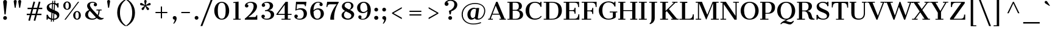 SplineFontDB: 3.0
FontName: CantataOne-Regular
FullName: CantataOne Regular
FamilyName: CantataOne
Weight: Regular
Copyright: Cantata is a high contrast extended Didone style text face. In addition to being useful in medium to large text sizes, Cantata is meant to evoke luxury when used in display sizes. Cantata was originally inspired by hand written letters made with a pointed pen on an old map handmade map of NYC.
Version: 001.001
ItalicAngle: 0
UnderlinePosition: -103
UnderlineWidth: 102
Ascent: 1638
Descent: 410
LayerCount: 2
Layer: 0 0 "Back"  1
Layer: 1 0 "Fore"  0
XUID: [1021 631 1661839179 16012972]
FSType: 0
OS2Version: 2
OS2_WeightWidthSlopeOnly: 0
OS2_UseTypoMetrics: 1
CreationTime: 1333612243
ModificationTime: 1333612243
PfmFamily: 17
TTFWeight: 400
TTFWidth: 5
LineGap: 0
VLineGap: 0
Panose: 2 6 5 3 7 7 0 6 7 4
OS2TypoAscent: 362
OS2TypoAOffset: 1
OS2TypoDescent: -150
OS2TypoDOffset: 1
OS2TypoLinegap: 0
OS2WinAscent: -40
OS2WinAOffset: 1
OS2WinDescent: 0
OS2WinDOffset: 1
HheadAscent: -40
HheadAOffset: 1
HheadDescent: 0
HheadDOffset: 1
OS2SubXSize: 1434
OS2SubYSize: 1331
OS2SubXOff: 0
OS2SubYOff: 287
OS2SupXSize: 1434
OS2SupYSize: 1331
OS2SupXOff: 0
OS2SupYOff: 977
OS2StrikeYSize: 102
OS2StrikeYPos: 512
OS2Vendor: 'STC '
OS2CodePages: 20000093.00000000
OS2UnicodeRanges: a00000af.5000204a.00000000.00000000
DEI: 91125
LangName: 1033 "Copyright (c) 2011-2012, Sorkin Type Co (www.sorkintype.com)+AA0A-with Reserved Font Name +ACIA-Cantata+ACIADQAN-This Font Software is licensed under the SIL Open Font License, Version 1.1. This license is copied below, and is also available with a FAQ at: http://scripts.sil.org/OFL" "" "" "JoanaMariaCorreiadaSilva: CantataOne Regular: 2012" "CantataOne-Regular" "Version 1.002" "" "Cantata is a trademark of Sorkin Type Co." "Joana Maria Correia da Silva" "Joana Maria Correia da Silva" "Cantata is a high contrast extended Didone style text face. In addition to being useful in medium to large text sizes, Cantata is meant to evoke luxury when used in display sizes. Cantata was originally inspired by hand written letters made with a pointed pen on an old map handmade map of NYC." "http://www.sorkintype.com/" "http://www.joanamcorreia.com/" "This Font Software is licensed under the SIL Open Font License, Version 1.1. This license is available with a FAQ at: http://scripts.sil.org/OFL" "http://scripts.sil.org/OFL" "" "CantataOne" "Regular" 
Encoding: UnicodeBmp
UnicodeInterp: none
NameList: Adobe Glyph List
DisplaySize: -36
AntiAlias: 1
FitToEm: 1
WinInfo: 42 42 15
BeginPrivate: 10
BlueValues 27 [-20 0 1023 1040 1530 1550]
OtherBlues 21 [-560 -560 1684 1706]
FamilyBlues 13 [0 0 877 910]
FamilyOtherBlues 11 [-596 -527]
BlueScale 8 0.039625
StdHW 4 [78]
StdVW 5 [269]
StemSnapH 18 [19 49 78 100 116]
StemSnapV 16 [78 180 244 269]
ExpansionFactor 4 0.06
EndPrivate
BeginChars: 65549 424

StartChar: .notdef
Encoding: 65536 -1 0
Width: 1530
Flags: MW
HStem: -340 100<100 1430 100 1530> -18 320<655 745.5> 1618 86<655.5 829.5> 1940 100<100 1430 100 100>
VStem: 0 100<-240 -240 -240 1940> 232 328 541 319<96 186.5> 1050 249<1194.5 1404.5> 1430 100<-240 1940 1940 1940>
LayerCount: 2
Fore
SplineSet
0 -340 m 1xfd80
 0 2040 l 1
 1530 2040 l 1
 1530 -340 l 1
 0 -340 l 1xfd80
100 -240 m 1
 1430 -240 l 1
 1430 1940 l 1
 100 1940 l 1
 100 -240 l 1
650 447 m 1
 590 750 l 1
 875 846 1050 1073 1050 1316 c 0
 1050 1493 938 1618 721 1618 c 0
 590 1618 498 1570 443 1502 c 1
 512 1482 560 1420 560 1343 c 0
 560 1251 489 1179 395 1179 c 0
 297 1180 226 1264 232 1364 c 0
 242 1521 445 1704 727 1704 c 0
 1043 1704 1299 1540 1299 1279 c 0
 1299 975 1027 778 800 730 c 1
 747 447 l 1
 650 447 l 1
541 141 m 0xfb80
 541 232 610 302 700 302 c 0
 791 302 860 232 860 141 c 0
 860 51 791 -18 700 -18 c 0
 610 -18 541 51 541 141 c 0xfb80
EndSplineSet
EndChar

StartChar: .null
Encoding: 0 -1 1
AltUni2: 000000.ffffffff.0
Width: 0
Flags: W
LayerCount: 2
EndChar

StartChar: CR
Encoding: 13 13 2
Width: 335
Flags: W
LayerCount: 2
EndChar

StartChar: space
Encoding: 32 32 3
Width: 682
Flags: W
LayerCount: 2
EndChar

StartChar: e
Encoding: 101 101 4
Width: 1194
Flags: MW
HStem: 626 329<547 696.5 547 828 547 828>
VStem: 97 1000<544 672> 373 455<388 626 514 626>
LayerCount: 2
Fore
SplineSet
97 518 m 0xc0
 97 826 327 1039 635 1039 c 0
 947 1039 1097 852 1097 544 c 1xc0
 373 544 l 1
 373 514 l 2xa0
 373 262 470 75 689 75 c 0
 800 75 919 123 1019 223 c 1
 1072 175 l 1
 983 65 827 -20 658 -20 c 0
 314 -20 97 207 97 518 c 0xc0
378 626 m 1
 828 626 l 1xa0
 825 839 768 955 625 955 c 0
 469 955 396 830 378 626 c 1
EndSplineSet
EndChar

StartChar: s
Encoding: 115 115 5
Width: 1024
Flags: MW
HStem: -20 82<501 644 465 646> 0 21G<135 135 135 231> 959 81<460 578.5 426.5 595.5>
VStem: 137 94 141 187<790.5 836> 771 174<183 233> 809 76<760 1039>
LayerCount: 2
Fore
SplineSet
135 0 m 1x72
 139 301 l 1
 231 301 l 1
 232 213 353 62 577 62 c 0
 711 62 771 128 771 200 c 0xb4
 771 266 676 319 505 380 c 0
 261 468 141 584 141 744 c 0
 141 928 320 1040 533 1040 c 0
 624 1040 710 1006 759 966 c 1
 774 971 808 995 809 1039 c 1
 885 1039 l 1
 885 760 l 1x6a
 797 760 l 1
 774 885 671 959 520 959 c 0
 400 959 328 897 328 826 c 0
 328 755 393 702 600 629 c 0
 804 557 945 473 945 289 c 0
 945 77 724 -20 568 -20 c 0xac
 434 -20 330 25 267 73 c 1
 247 60 234 39 231 0 c 1
 135 0 l 1x72
EndSplineSet
EndChar

StartChar: i
Encoding: 105 105 6
Width: 683
Flags: MW
HStem: 0 78<61 223 61 223 488 650> 945 78<75 223 75 488>
VStem: 223 265<78 945 945 945>
LayerCount: 2
Fore
SplineSet
355 1227 m 0
 278 1227 217 1289 217 1365 c 0
 217 1444 278 1504 355 1504 c 0
 433 1504 493 1444 493 1365 c 0
 493 1289 433 1227 355 1227 c 0
61 0 m 1
 61 78 l 1
 223 78 l 1
 223 945 l 1
 75 945 l 1
 75 1023 l 1
 488 1023 l 1
 488 78 l 1
 650 78 l 1
 650 0 l 1
 61 0 l 1
EndSplineSet
EndChar

StartChar: o
Encoding: 111 111 7
Width: 1194
Flags: MW
HStem: -20 83<497 697 497 749> 956 84<497 697>
VStem: 72 278<388 641 388 673> 844 278<388 641>
LayerCount: 2
Fore
SplineSet
72 515 m 0
 72 831 302 1040 597 1040 c 0
 900 1040 1122 831 1122 515 c 0
 1122 191 901 -20 597 -20 c 0
 301 -20 72 191 72 515 c 0
597 63 m 0
 797 63 844 261 844 515 c 0
 844 767 797 956 597 956 c 0
 397 956 350 767 350 515 c 0
 350 261 397 63 597 63 c 0
EndSplineSet
EndChar

StartChar: n
Encoding: 110 110 8
Width: 1365
Flags: MW
HStem: 0 1040<57 891.5 57 891.5 749 891.5 751 891.5 751 1353>
VStem: 479 452<78 712 712 784.5 78 794 78 712 78 1023 78 895> 661 88<0 78 0 78>
LayerCount: 2
Fore
SplineSet
57 0 m 1xa0
 57 78 l 1
 219 78 l 1
 219 945 l 1
 56 945 l 1
 56 1023 l 1
 479 1023 l 1
 479 895 l 1xc0
 562 975 680 1040 822 1040 c 0
 961 1040 1191 974 1191 692 c 2
 1191 78 l 1
 1353 78 l 1
 1353 0 l 1
 749 0 l 1
 749 78 l 1xa0
 931 78 l 1
 931 712 l 2
 931 857 900 945 774 945 c 0
 662 945 562 890 479 794 c 1
 479 78 l 1xc0
 661 78 l 1
 661 0 l 1
 57 0 l 1xa0
EndSplineSet
EndChar

StartChar: h
Encoding: 104 104 9
Width: 1363
Flags: MW
HStem: 0 78<55 217 55 217 477 639 768 930 1190 1352> 945 95<751 836> 1606 78<45 217 45 477>
VStem: 428 49 930 260<78 692 78 712 78 784.5>
LayerCount: 2
Fore
SplineSet
55 0 m 1
 55 78 l 1
 217 78 l 1
 217 1606 l 1
 45 1606 l 1
 45 1684 l 1
 477 1684 l 1
 477 899 l 1
 561 978 681 1040 821 1040 c 0
 960 1040 1190 974 1190 692 c 2
 1190 78 l 1
 1352 78 l 1
 1352 0 l 1
 768 0 l 1
 768 78 l 1
 930 78 l 1
 930 712 l 2
 930 857 899 945 773 945 c 0
 670 945 559 894 477 793 c 1
 477 78 l 1
 639 78 l 1
 639 0 l 1
 55 0 l 1
EndSplineSet
EndChar

StartChar: l
Encoding: 108 108 10
Width: 683
Flags: MW
HStem: 0 78<60 216 60 216 481 649> 1605 79<53 216 53 481>
VStem: 216 265<78 1605 1605 1605>
LayerCount: 2
Fore
SplineSet
60 0 m 1
 60 78 l 1
 216 78 l 1
 216 1605 l 1
 53 1605 l 1
 53 1684 l 1
 481 1684 l 1
 481 78 l 1
 649 78 l 1
 649 0 l 1
 60 0 l 1
EndSplineSet
EndChar

StartChar: k
Encoding: 107 107 11
Width: 1367
Flags: MW
HStem: 0 78<59 212 59 212 472 620 762 903 1200 1337> 17 60 946 77<792 978 792 1238 1107 1107 1107 1238> 1606 78<59 212 59 472>
VStem: 212 260<78 415 516 1606 1606 1606>
LayerCount: 2
Fore
SplineSet
59 0 m 1
 59 78 l 1
 212 78 l 1
 212 1606 l 1
 59 1606 l 1
 59 1684 l 1
 472 1684 l 1
 472 516 l 1
 978 946 l 1
 792 946 l 1
 792 1023 l 1
 1238 1023 l 1
 1238 946 l 1
 1107 946 l 1
 784 676 l 1
 1200 78 l 1
 1337 78 l 1
 1337 0 l 1
 762 0 l 1
 762 78 l 1
 903 78 l 1
 601 523 l 1
 472 415 l 1
 472 78 l 1
 620 78 l 1
 620 0 l 1
 59 0 l 1
EndSplineSet
EndChar

StartChar: c
Encoding: 99 99 12
Width: 1026
Flags: MW
HStem: -20 96<549 719.5 549 721.5> 963 77<530 676.5>
VStem: 67 276<380 653.5 380 682.5> 729 268<764 826>
LayerCount: 2
Fore
SplineSet
67 519 m 0
 67 846 310 1040 624 1040 c 0
 784 1040 997 968 997 805 c 0
 997 723 938 669 863 669 c 0
 792 669 729 715 729 791 c 0
 729 861 763 899 802 917 c 1
 782 931 722 963 631 963 c 0
 429 963 343 793 343 514 c 0
 343 246 446 76 652 76 c 0
 787 76 879 122 946 192 c 1
 998 144 l 1
 942 72 813 -20 630 -20 c 0
 309 -20 67 177 67 519 c 0
EndSplineSet
EndChar

StartChar: m
Encoding: 109 109 13
Width: 2042
Flags: MW
HStem: 0 1040<60 859.5 60 859.5 740 740 740 859.5 736.5 1325 1422 1422 1422 1554.5 736.5 2017>
VStem: 482 420<78 729 729 792.5 78 807 78 729 78 1023 78 909> 645 95<0 78 0 78> 1325 269<0 722 0 722>
LayerCount: 2
Fore
SplineSet
60 0 m 1xb0
 60 78 l 1
 222 78 l 1
 222 947 l 1
 59 947 l 1
 59 1023 l 1
 482 1023 l 1
 482 909 l 1xd0
 564 984 667 1040 806 1040 c 0
 913 1040 1060 998 1126 867 c 1
 1209 959 1318 1040 1485 1040 c 0
 1624 1040 1854 974 1854 692 c 2
 1854 78 l 1
 2017 78 l 1
 2017 0 l 1
 1422 0 l 1
 1422 78 l 1
 1594 78 l 1
 1594 722 l 2
 1594 857 1557 944 1436 944 c 0
 1318 944 1216 876 1155 783 c 1
 1159 759 1162 733 1162 706 c 2
 1162 78 l 1
 1325 78 l 1
 1325 0 l 1
 740 0 l 1
 740 78 l 1xb0
 902 78 l 1
 902 729 l 2
 902 856 873 944 752 944 c 0
 644 944 549 887 482 807 c 1
 482 78 l 1xd0
 645 78 l 1
 645 0 l 1
 60 0 l 1xb0
EndSplineSet
EndChar

StartChar: j
Encoding: 106 106 14
Width: 683
Flags: MW
HStem: 1023 204<329.5 407 329.5 498 329.5 498>
VStem: 63 443
LayerCount: 2
Fore
SplineSet
368 1227 m 0
 291 1227 230 1289 230 1365 c 0
 230 1444 291 1504 368 1504 c 0
 446 1504 506 1444 506 1365 c 0
 506 1289 446 1227 368 1227 c 0
233 7 m 2
 233 945 l 1
 86 945 l 1
 86 1023 l 1
 498 1023 l 1
 498 -45 l 2
 498 -459 276 -560 83 -560 c 1
 63 -484 l 1
 213 -483 233 -359 233 7 c 2
EndSplineSet
EndChar

StartChar: z
Encoding: 122 122 15
Width: 1024
Flags: MW
HStem: 0 1023<81 939 113 939 113 963>
VStem: 81 882<0 78 78 78>
LayerCount: 2
Fore
SplineSet
81 0 m 1
 81 78 l 1
 657 947 l 1
 433 947 l 2
 252 947 212 850 184 696 c 1
 113 696 l 1
 113 1023 l 1
 939 1023 l 1
 939 946 l 1
 369 76 l 1
 648 76 l 2
 856 76 878 179 894 317 c 1
 963 317 l 1
 963 0 l 1
 81 0 l 1
EndSplineSet
EndChar

StartChar: f
Encoding: 102 102 16
Width: 855
Flags: MW
HStem: 14 1700
VStem: 548 172<1023 1479.5>
LayerCount: 2
Fore
SplineSet
125 0 m 1
 125 78 l 1
 287 78 l 1
 287 945 l 1
 125 945 l 1
 125 1023 l 1
 287 1023 l 1
 287 1276 l 2
 287 1563 447 1700 668 1700 c 0
 850 1700 970 1591 970 1457 c 0
 970 1377 906 1325 842 1325 c 0
 778 1325 720 1370 720 1440 c 0
 720 1519 776 1556 826 1563 c 1
 811 1595 758 1621 694 1621 c 0
 579 1621 548 1514 548 1325 c 2
 548 1023 l 1
 752 1023 l 1
 772 945 l 1
 547 945 l 1
 547 78 l 1
 757 78 l 1
 757 0 l 1
 125 0 l 1
EndSplineSet
EndChar

StartChar: p
Encoding: 112 112 17
Width: 1365
Flags: MW
HStem: -560 1600<60 935 60 935>
VStem: 470 528<-482 696.5 343.5 696.5 343.5 793 180 696.5 343.5 914 343.5 1023>
LayerCount: 2
Fore
SplineSet
470 73 m 1
 470 -482 l 1
 651 -482 l 1
 651 -560 l 1
 60 -560 l 1
 60 -482 l 1
 210 -482 l 1
 210 943 l 1
 50 943 l 1
 50 1023 l 1
 470 1023 l 1
 470 914 l 1
 530 978 647 1040 806 1040 c 0
 1064 1040 1278 882 1278 507 c 0
 1278 175 1046 -20 779 -20 c 0
 664 -20 541 17 470 73 c 1
470 180 m 1
 539 106 647 66 737 66 c 0
 888 66 998 181 998 506 c 0
 998 887 854 949 738 948 c 1
 629 946 530 885 470 793 c 1
 470 180 l 1
EndSplineSet
EndChar

StartChar: q
Encoding: 113 113 18
Width: 1365
Flags: MW
HStem: -560 78<729 910 1170 1320 729 910> -20 92 945 78<1170 1318 1170 1170> 954 86<569.5 659.5 469.5 689.5>
VStem: 104 280<325.5 676.5 323.5 679> 910 35
LayerCount: 2
Fore
SplineSet
104 513 m 0xec
 104 845 336 1040 603 1040 c 0xdc
 716 1040 838 1003 910 948 c 1
 910 1023 l 1
 1318 1023 l 1
 1318 945 l 1
 1170 945 l 1
 1170 -482 l 1
 1320 -482 l 1
 1320 -560 l 1
 729 -560 l 1
 729 -482 l 1
 910 -482 l 1
 910 104 l 1
 848 40 732 -20 576 -20 c 0
 318 -20 104 138 104 513 c 0xec
384 514 m 0
 384 133 528 71 644 72 c 0
 751 73 849 133 910 224 c 1
 910 842 l 1
 841 914 734 954 645 954 c 0
 494 954 384 839 384 514 c 0
EndSplineSet
EndChar

StartChar: r
Encoding: 114 114 19
Width: 1024
Flags: MW
HStem: 0 77<87 236 87 236 498 717> 945 78<86 236 86 498> 1020 20G<771.5 880.5>
VStem: 429 69 731 267<853.5 899>
LayerCount: 2
Fore
SplineSet
87 0 m 1xb8
 87 77 l 1
 236 77 l 1
 236 945 l 1
 86 945 l 1
 86 1023 l 1
 498 1023 l 1xd8
 498 885 l 1
 582 964 712 1040 831 1040 c 0
 930 1040 998 982 998 891 c 0
 998 816 939 757 864 757 c 0
 789 757 731 816 731 891 c 0
 731 907 734 923 739 938 c 1
 665 915 569 867 498 789 c 1
 498 77 l 1
 717 77 l 1
 717 0 l 1
 87 0 l 1xb8
EndSplineSet
EndChar

StartChar: u
Encoding: 117 117 20
Width: 1366
Flags: MW
HStem: -20 96<580.5 641.5> 0 78<1146 1275 1146 1275> 945 78<49 191 49 451 715 888>
VStem: 191 260<333 945 945 945> 888 70
LayerCount: 2
Fore
SplineSet
191 333 m 2xb8
 191 945 l 1
 49 945 l 1
 49 1023 l 1
 451 1023 l 1
 451 287 l 2
 451 151 515 76 646 76 c 0xb8
 735 76 820 122 888 200 c 1
 888 945 l 1
 715 945 l 1
 715 1023 l 1
 1146 1023 l 1
 1146 78 l 1
 1275 78 l 1
 1275 0 l 1
 888 0 l 1x78
 888 98 l 1
 807 26 699 -20 584 -20 c 0
 454 -20 191 28 191 333 c 2xb8
EndSplineSet
EndChar

StartChar: t
Encoding: 116 116 21
Width: 853
Flags: MW
HStem: -20 87<541.5 594.5> 945 78<57 178 57 178 443 772>
VStem: 178 265<312 945 1023 1329 1329 1329>
LayerCount: 2
Fore
SplineSet
178 312 m 2
 178 945 l 1
 57 945 l 1
 57 1023 l 1
 178 1023 l 1
 178 1329 l 1
 267 1329 408 1374 443 1395 c 1
 443 1023 l 1
 772 1023 l 1
 772 945 l 1
 443 945 l 1
 443 240 l 2
 443 118 499 67 584 67 c 0
 649 67 710 96 764 156 c 1
 817 109 l 1
 758 38 654 -20 535 -20 c 0
 340 -20 178 54 178 312 c 2
EndSplineSet
EndChar

StartChar: g
Encoding: 103 103 22
Width: 1194
Flags: MW
HStem: -560 83<553.5 738.5 553.5 754.5> -78 208<446 687 687 751 446 446> 285 83<550.5 673.5 510 720> 906 54 956 83<514.5 649 471.5 679>
VStem: 98 195<-368 -244.5> 122 134<78.5 238> 144 244<593.5 738 572 767> 808 244<571.5 704 544 738.5> 975 186<-312 -222> 1025 122
LayerCount: 2
Fore
SplineSet
122 124 m 0xf280
 122 237 211 322 299 368 c 1
 203 433 144 532 144 655 c 0
 144 879 346 1039 597 1039 c 0xe980
 701 1039 795 1012 871 964 c 1
 910 971 939 983 961 1001 c 1
 924 1022 897 1059 897 1106 c 0
 897 1167 948 1232 1024 1232 c 0
 1091 1232 1147 1179 1147 1111 c 0xf220
 1147 1107 1147 1104 1146 1101 c 0
 1139 997 1018 925 941 909 c 1
 1010 842 1052 754 1052 654 c 0
 1052 434 847 285 593 285 c 0
 508 285 429 301 362 332 c 1
 297 304 256 261 256 215 c 0xf280
 256 162 299 130 406 130 c 2
 687 130 l 2
 906 130 1161 81 1161 -181 c 0
 1161 -443 897 -560 612 -560 c 0
 351 -560 98 -492 98 -299 c 0xf440
 98 -190 191 -100 311 -65 c 1
 203 -45 122 33 122 124 c 0xf280
592 368 m 0
 755 368 808 487 808 656 c 0
 808 821 761 956 597 956 c 0xec80
 432 956 388 821 388 655 c 0xf180
 388 489 428 368 592 368 c 0
293 -284 m 0
 293 -452 485 -477 622 -477 c 0
 855 -477 975 -381 975 -267 c 0xf440
 975 -177 916 -78 751 -78 c 2
 446 -78 l 1
 356 -102 293 -183 293 -284 c 0
EndSplineSet
EndChar

StartChar: a
Encoding: 97 97 23
Width: 1195
Flags: MW
HStem: -20 98<487 536> 476 89<489 526.5 360 584.5> 961 78<493 625>
VStem: 92 266<199 346 199 371.5> 164 268<755.5 826 753 880.5> 744 45 795 207
LayerCount: 2
Fore
SplineSet
92 282 m 0xf6
 92 461 257 565 463 565 c 0
 590 565 682 529 744 482 c 1
 744 720 l 2
 744 867 711 961 539 961 c 0
 447 961 374 929 353 908 c 1
 379 899 432 859 432 793 c 0
 432 713 367 662 299 662 c 0
 226 662 164 711 164 800 c 0xee
 164 961 411 1039 561 1039 c 0
 861 1039 1002 911 1002 694 c 2
 1002 161 l 2
 1002 97 1016 78 1044 78 c 0
 1070 78 1096 93 1122 128 c 1
 1174 85 l 1
 1138 29 1059 -18 975 -18 c 0
 873 -18 794 30 765 113 c 1
 710 49 604 -20 468 -20 c 0
 255 -20 92 96 92 282 c 0xf6
358 276 m 0
 358 122 444 78 530 78 c 0
 616 78 697 130 747 193 c 1
 747 393 l 1
 697 442 623 476 546 476 c 0
 432 476 358 416 358 276 c 0
EndSplineSet
EndChar

StartChar: b
Encoding: 98 98 24
Width: 1365
Flags: MW
HStem: -20 1704<61 913.5>
VStem: 471 528<0 696.5 0 696.5 343.5 696.5 343.5 793 180 696.5 343.5 1684 343.5 914>
LayerCount: 2
Fore
SplineSet
61 0 m 1
 61 78 l 1
 211 78 l 1
 211 1604 l 1
 61 1604 l 1
 61 1684 l 1
 471 1684 l 1
 471 914 l 1
 531 978 648 1040 807 1040 c 0
 1065 1040 1279 882 1279 507 c 0
 1279 175 1047 -20 780 -20 c 0
 665 -20 542 17 471 73 c 1
 471 0 l 1
 61 0 l 1
471 180 m 1
 540 106 648 66 738 66 c 0
 889 66 999 181 999 506 c 0
 999 887 855 949 739 948 c 1
 630 946 531 885 471 793 c 1
 471 180 l 1
EndSplineSet
EndChar

StartChar: d
Encoding: 100 100 25
Width: 1365
Flags: MW
HStem: -20 92 0 78<1185 1333 1185 1333> 954 86<584.5 674.5 484.5 704.5> 1606 78<718 925 718 1185>
VStem: 119 280<325.5 676.5 323.5 679> 925 35
LayerCount: 2
Fore
SplineSet
119 513 m 0xbc
 119 845 351 1040 618 1040 c 0
 731 1040 853 1003 925 948 c 1
 925 1606 l 1
 718 1606 l 1
 718 1684 l 1
 1185 1684 l 1
 1185 78 l 1
 1333 78 l 1
 1333 0 l 1
 925 0 l 1x7c
 925 104 l 1
 863 40 747 -20 591 -20 c 0
 333 -20 119 138 119 513 c 0xbc
399 514 m 0
 399 133 543 71 659 72 c 0xbc
 766 73 864 133 925 224 c 1
 925 842 l 1
 856 914 749 954 660 954 c 0
 509 954 399 839 399 514 c 0
EndSplineSet
EndChar

StartChar: v
Encoding: 118 118 26
Width: 1195
Flags: MW
HStem: -20 21G<565 565 565 670> 945 36 945 38 945 78<-1 103 -1 526 397 397 397 526 832 967 1066 1066 1066 1196>
VStem: 832 364<945 1023 945 1023>
LayerCount: 2
Fore
SplineSet
565 -20 m 1
 103 945 l 1
 -1 945 l 1
 -1 1023 l 1
 526 1023 l 1
 526 945 l 1
 397 945 l 1
 697 258 l 1
 967 945 l 1
 832 945 l 1
 832 1023 l 1
 1196 1023 l 1
 1196 945 l 1
 1066 945 l 1
 670 -20 l 1
 565 -20 l 1
EndSplineSet
EndChar

StartChar: y
Encoding: 121 121 27
Width: 1195
Flags: MW
HStem: -560 97 945 29 945 37 945 78<-4 103 -4 535 396 396 396 535 793 968 1066 1066 1066 1168> 981 42
VStem: 67 262<-410 -367> 793 375<945 1023 945 1023>
LayerCount: 2
Fore
SplineSet
198 -273 m 0
 283 -273 329 -327 329 -397 c 0
 329 -423 315 -447 304 -462 c 1
 355 -454 402 -387 473 -242 c 1
 565 -20 l 1
 103 945 l 1
 -4 945 l 1
 -4 1023 l 1
 535 1023 l 1
 535 945 l 1
 396 945 l 1
 698 259 l 1
 968 945 l 1
 793 945 l 1
 793 1023 l 1
 1168 1023 l 1
 1168 945 l 1
 1066 945 l 1
 670 -20 l 1
 549 -292 l 1
 458 -473 379 -560 251 -560 c 0
 153 -560 67 -498 67 -402 c 0
 67 -332 120 -273 198 -273 c 0
EndSplineSet
EndChar

StartChar: w
Encoding: 119 119 28
Width: 1706
Flags: MW
HStem: -20 21G<505 505 505 584 1183 1183 1183 1263> 945 41 945 78<0 69 0 472 352 352 352 472 1393 1539 1628 1628 1628 1739> 964 59 985 38
VStem: 0 472<945 1023 945 1023> 1393 346<945 1023 945 1023>
LayerCount: 2
Fore
SplineSet
505 -20 m 1
 69 945 l 1
 0 945 l 1
 0 1023 l 1
 472 1023 l 1
 472 945 l 1
 352 945 l 1
 629 315 l 1
 913 1023 l 1
 983 1023 l 1
 1301 317 l 1
 1539 945 l 1
 1393 945 l 1
 1393 1023 l 1
 1739 1023 l 1
 1739 945 l 1
 1628 945 l 1
 1263 -20 l 1
 1183 -20 l 1
 862 673 l 1
 584 -20 l 1
 505 -20 l 1
EndSplineSet
EndChar

StartChar: x
Encoding: 120 120 29
Width: 1195
Flags: MW
HStem: 0 78<48 188 48 188 300 433 652 780 1080 1181> 30 48 945 34 945 48 945 78<31 130 31 565 422 422 422 565 776 915 1026 1026 1026 1140> 991 32
VStem: 48 385<0 78 0 78> 776 364<945 1023 945 1023>
LayerCount: 2
Fore
SplineSet
48 0 m 1
 48 78 l 1
 188 78 l 1
 501 450 l 1
 130 945 l 1
 31 945 l 1
 31 1023 l 1
 565 1023 l 1
 565 945 l 1
 422 945 l 1
 658 633 l 1
 915 945 l 1
 776 945 l 1
 776 1023 l 1
 1140 1023 l 1
 1140 945 l 1
 1026 945 l 1
 709 566 l 1
 1080 78 l 1
 1181 78 l 1
 1181 0 l 1
 652 0 l 1
 652 78 l 1
 780 78 l 1
 552 383 l 1
 300 78 l 1
 433 78 l 1
 433 0 l 1
 48 0 l 1
EndSplineSet
EndChar

StartChar: two
Encoding: 50 50 30
Width: 1366
Flags: MW
HStem: 0 225<445 984 984 1035 445 1197> 1470 80<551.5 687.5>
VStem: 156 298<1164.5 1227 1155.5 1301.5> 890 285<969 1273> 1123 74<0 388>
LayerCount: 2
Fore
SplineSet
150 0 m 1xe8
 150 89 l 1
 411 297 890 731 890 1146 c 0
 890 1400 758 1470 617 1470 c 0
 486 1470 390 1417 331 1331 c 1
 409 1323 454 1258 454 1196 c 0
 454 1115 387 1056 307 1056 c 0
 222 1056 156 1116 156 1213 c 0
 156 1390 393 1550 664 1550 c 0
 954 1550 1175 1422 1175 1143 c 0xf0
 1175 795 776 464 445 225 c 1
 984 225 l 2
 1086 225 1113 331 1123 388 c 1
 1197 388 l 1
 1197 0 l 1
 150 0 l 1xe8
EndSplineSet
EndChar

StartChar: A
Encoding: 65 65 31
Width: 1534
Flags: MW
HStem: 0 78<21 129 21 129 236 416 969 1119 1412 1514> 58 20<21 129 129 129 236 416 416 416 969 1119 1119 1119 1412 1514 1514 1514> 66 12 427 78<398 943 398 975 368 943> 1510 20G<693 809 809 809>
VStem: 21 1493<0 78 0 78>
LayerCount: 2
Fore
SplineSet
21 0 m 1
 21 78 l 1
 129 78 l 1
 693 1530 l 1
 809 1530 l 1
 1412 78 l 1
 1514 78 l 1
 1514 0 l 1
 969 0 l 1
 969 78 l 1
 1119 78 l 1
 975 427 l 1
 368 427 l 1
 236 78 l 1
 416 78 l 1
 416 0 l 1
 21 0 l 1
398 505 m 1
 943 505 l 1
 659 1196 l 1
 398 505 l 1
EndSplineSet
EndChar

StartChar: B
Encoding: 66 66 32
Width: 1534
Flags: MW
HStem: 0 78<106 276 106 276 546 778 778 856> 59 19 755 77<546 791 791 800 546 791> 1452 78<106 277 106 860 546 546 546 764>
VStem: 276 269 1063 261<1053 1222> 1153 272<308.5 501>
LayerCount: 2
Fore
SplineSet
106 0 m 1xba
 106 78 l 1
 276 78 l 1
 277 1452 l 1
 106 1452 l 1
 106 1530 l 1
 860 1530 l 2
 1191 1530 1324 1355 1324 1146 c 0x7c
 1324 957 1189 854 1028 811 c 1
 1292 779 1425 629 1425 439 c 0
 1425 178 1232 0 856 0 c 2
 106 0 l 1xba
546 832 m 1xbc
 791 832 l 2
 1005 832 1063 969 1063 1137 c 0
 1063 1307 1034 1452 764 1452 c 2
 546 1452 l 1
 546 832 l 1xbc
546 78 m 1
 778 78 l 2
 1019 78 1153 200 1153 412 c 0x7a
 1153 590 1062 755 800 755 c 2
 546 755 l 1
 546 78 l 1
EndSplineSet
EndChar

StartChar: C
Encoding: 67 67 33
Width: 1534
Flags: MW
HStem: -20 98<711 1003.5 711 1057> 1467 83<706.5 982.5 630.5 998.5> 1510 20G<1349 1431 1431 1431>
VStem: 96 308 1349 82<1111 1530>
LayerCount: 2
Fore
SplineSet
96 770 m 0xd8
 96 1195 373 1550 888 1550 c 0xd8
 1077 1550 1241 1483 1307 1422 c 1
 1330 1449 1348 1492 1349 1530 c 1
 1431 1530 l 1xb8
 1431 1111 l 1
 1346 1111 l 1
 1305 1342 1100 1467 897 1467 c 0
 516 1467 401 1149 404 760 c 0
 407 424 540 78 882 78 c 0
 1125 78 1295 171 1390 317 c 1
 1442 269 l 1
 1410 191 1244 -20 870 -20 c 0
 391 -20 96 313 96 770 c 0xd8
EndSplineSet
EndChar

StartChar: one
Encoding: 49 49 34
Width: 1024
Flags: MW
HStem: 0 78<204 382 204 382 648 827>
VStem: 382 266<78 1446 1446 1446>
LayerCount: 2
Fore
SplineSet
204 0 m 1
 204 78 l 1
 382 78 l 1
 382 1446 l 1
 210 1430 l 1
 210 1507 l 1
 648 1554 l 1
 648 78 l 1
 827 78 l 1
 827 0 l 1
 204 0 l 1
EndSplineSet
EndChar

StartChar: three
Encoding: 51 51 35
Width: 1366
Flags: MW
HStem: -20 83<546 742 546 791> 743 80 809 12 1467 83<562.5 687>
VStem: 162 293<249 318 249 318.5> 189 288<1224.5 1281.5 1212.5 1339.5> 869 276<1111.5 1284> 953 279<306 515.5>
LayerCount: 2
Fore
SplineSet
162 278 m 0xb9
 162 359 227 424 308 424 c 0
 390 424 455 358 455 278 c 0
 455 220 418 159 352 138 c 1
 411 91 464 63 628 63 c 0
 856 63 953 214 953 398 c 0
 953 633 728 791 471 730 c 1
 471 823 l 1xd9
 737 824 869 984 869 1185 c 0
 869 1383 768 1467 606 1467 c 0
 519 1467 425 1447 368 1390 c 1
 438 1374 477 1310 477 1253 c 0
 477 1172 415 1107 334 1107 c 0
 228 1107 189 1192 189 1257 c 0
 189 1422 448 1550 654 1550 c 0
 981 1550 1145 1404 1145 1195 c 0xb6
 1145 1028 1012 862 793 819 c 1
 1053 802 1232 660 1232 451 c 0
 1232 150 969 -20 613 -20 c 0
 383 -20 162 93 162 278 c 0xb9
EndSplineSet
EndChar

StartChar: H
Encoding: 72 72 36
Width: 1707
Flags: MW
HStem: 0 78<55 211 55 211 481 649 1057 1225 1495 1651> 59 19 728 78<481 1225 481 1225> 1452 49 1452 78<55 212 55 650 481 481 481 650 1057 1226 1495 1495 1495 1652>
VStem: 446 35 1225 269
LayerCount: 2
Fore
SplineSet
55 0 m 1
 55 78 l 1
 211 78 l 1
 212 1452 l 1
 55 1452 l 1
 55 1530 l 1
 650 1530 l 1
 650 1452 l 1
 481 1452 l 1
 481 806 l 1
 1225 806 l 1
 1226 1452 l 1
 1057 1452 l 1
 1057 1530 l 1
 1652 1530 l 1
 1652 1452 l 1
 1495 1452 l 1
 1495 78 l 1
 1651 78 l 1
 1651 0 l 1
 1057 0 l 1
 1057 78 l 1
 1225 78 l 1
 1225 728 l 1
 481 728 l 1
 481 78 l 1
 649 78 l 1
 649 0 l 1
 55 0 l 1
EndSplineSet
EndChar

StartChar: I
Encoding: 73 73 37
Width: 854
Flags: MW
HStem: 0 78<95 292 95 292 562 759> 59 19 1452 49 1452 78<95 293 95 759 562 562 562 759>
VStem: 292 269
LayerCount: 2
Fore
SplineSet
95 0 m 1
 95 78 l 1
 292 78 l 1
 293 1452 l 1
 95 1452 l 1
 95 1530 l 1
 759 1530 l 1
 759 1452 l 1
 562 1452 l 1
 562 78 l 1
 759 78 l 1
 759 0 l 1
 95 0 l 1
EndSplineSet
EndChar

StartChar: D
Encoding: 68 68 38
Width: 1707
Flags: MW
HStem: 0 78<83 283 83 283 553 731 731 743> 59 19 1452 49 1452 78<83 284 83 757 553 553 553 744>
VStem: 283 269 1318 292
LayerCount: 2
Fore
SplineSet
83 0 m 1
 83 78 l 1
 283 78 l 1
 284 1452 l 1
 83 1452 l 1
 83 1530 l 1
 757 1530 l 2
 1424 1530 1610 1175 1610 777 c 0
 1610 484 1457 0 743 0 c 2
 83 0 l 1
553 78 m 1
 731 78 l 2
 1155 78 1325 269 1318 801 c 0
 1311 1301 1112 1452 744 1452 c 2
 553 1452 l 1
 553 78 l 1
EndSplineSet
EndChar

StartChar: N
Encoding: 78 78 39
Width: 1707
Flags: MW
HStem: 0 78<93 267 93 267 365 568> 35 43 1452 78<93 267 93 546 1162 1356 1454 1454 1454 1637> 1485 45
VStem: 267 98<78 1327 78 1452> 1356 98<325 1452 0 1452>
LayerCount: 2
Fore
SplineSet
93 0 m 1
 93 78 l 1
 267 78 l 1
 267 1452 l 1
 93 1452 l 1
 93 1530 l 1
 546 1530 l 1
 1356 325 l 1
 1356 1452 l 1
 1162 1452 l 1
 1162 1530 l 1
 1637 1530 l 1
 1637 1452 l 1
 1454 1452 l 1
 1454 0 l 1
 1268 0 l 1
 365 1327 l 1
 365 78 l 1
 568 78 l 1
 568 0 l 1
 93 0 l 1
EndSplineSet
EndChar

StartChar: O
Encoding: 79 79 40
Width: 1711
Flags: MW
HStem: -20 83<679.5 1023 679.5 1111.5> 1467 83<678.5 1021.5>
VStem: 98 288<767 767> 1325 288<608.5 938>
LayerCount: 2
Fore
SplineSet
98 767 m 0
 98 1160 354 1550 855 1550 c 0
 1370 1550 1613 1160 1613 767 c 0
 1613 354 1368 -20 855 -20 c 0
 354 -20 98 354 98 767 c 0
855 63 m 0
 1191 63 1325 450 1325 767 c 0
 1325 1109 1188 1467 855 1467 c 0
 502 1467 382 1109 386 767 c 0
 390 450 504 63 855 63 c 0
EndSplineSet
EndChar

StartChar: E
Encoding: 69 69 41
Width: 1535
Flags: MW
HStem: 0 78<541 969 969 1104.5> 746 78<541 791 541 791> 1015 20G<984 1068 1068 1068> 1452 78<71 272 71 1364 541 541 541 998>
VStem: 271 269 984 84<519 1035 519 1035> 1286 78<1094 1530> 1309 78<0 465>
LayerCount: 2
Fore
SplineSet
71 0 m 1xfd
 71 79 l 1
 271 79 l 1
 272 1452 l 1
 71 1452 l 1
 71 1530 l 1
 1364 1530 l 1
 1364 1094 l 1
 1286 1094 l 1xfe
 1273 1315 1258 1439 998 1452 c 1
 541 1452 l 1
 541 824 l 1
 791 824 l 2
 903 824 964 857 977 948 c 0
 980 974 982 1006 984 1035 c 1
 1068 1035 l 1
 1068 519 l 1
 984 519 l 1
 982 549 980 596 977 622 c 0
 964 713 901 746 791 746 c 2
 541 746 l 1
 541 78 l 1
 969 78 l 2
 1240 78 1295 267 1309 465 c 1
 1387 465 l 1
 1387 0 l 1
 71 0 l 1xfd
EndSplineSet
EndChar

StartChar: F
Encoding: 70 70 42
Width: 1367
Flags: MW
HStem: 0 78<53 252 53 252 522 846> 59 19 717 78<522 738 522 738> 1452 49 1452 78<52 253 52 1305 522 522 522 919>
VStem: 252 269 940 82<489 1012 489 1012> 1227 78<1089 1530>
LayerCount: 2
Fore
SplineSet
53 0 m 1
 53 78 l 1
 252 78 l 1
 253 1452 l 1
 52 1452 l 1
 52 1530 l 1
 1305 1530 l 1
 1305 1089 l 1
 1227 1089 l 1
 1214 1310 1179 1439 919 1452 c 1
 522 1452 l 1
 522 795 l 1
 738 795 l 2
 850 795 920 828 933 919 c 0
 936 945 938 983 940 1012 c 1
 1022 1012 l 1
 1022 489 l 1
 940 489 l 1
 938 519 936 567 933 593 c 0
 920 684 848 717 738 717 c 2
 522 717 l 1
 522 78 l 1
 846 78 l 1
 846 0 l 1
 53 0 l 1
EndSplineSet
EndChar

StartChar: R
Encoding: 82 82 43
Width: 1534
Flags: MW
HStem: -5 83<1507 1547> 0 78<76 237 76 237 507 741> 59 19 703 69<507 690 507 737> 721 20 1452 78<76 238 76 755 507 507 507 719>
VStem: 483 24 1047 283<1048 1223>
LayerCount: 2
Fore
SplineSet
76 0 m 1x4f
 76 78 l 1
 237 78 l 1
 238 1452 l 1
 76 1452 l 1
 76 1530 l 1
 755 1530 l 2
 1239 1530 1330 1326 1330 1144 c 0
 1330 902 1166 769 940 732 c 1
 1428 654 1232 78 1507 78 c 2
 1547 78 l 1
 1549 -5 l 1
 1408 -5 l 2
 1146 -5 1089 39 1033 289 c 0
 998 443 934 703 690 703 c 2
 507 703 l 1x97
 507 78 l 1
 741 78 l 1
 741 0 l 1
 76 0 l 1x4f
507 772 m 1x37
 737 772 l 2
 1006 772 1047 965 1047 1131 c 0
 1047 1315 989 1452 719 1452 c 2
 507 1452 l 1
 507 772 l 1x37
EndSplineSet
EndChar

StartChar: P
Encoding: 80 80 44
Width: 1364
Flags: MW
HStem: 0 78<51 222 51 222 492 745> 59 19 513 69<492 680 680 705 492 680> 1452 49 1452 78<52 223 52 701 492 492 492 682>
VStem: 222 269 1019 281<951.5 1161.5>
LayerCount: 2
Fore
SplineSet
51 0 m 1
 51 78 l 1
 222 78 l 1
 223 1452 l 1
 52 1452 l 1
 52 1530 l 1
 701 1530 l 2
 1135 1530 1300 1332 1300 1053 c 0
 1300 737 1111 513 705 513 c 2
 492 513 l 1
 492 78 l 1
 745 78 l 1
 745 0 l 1
 51 0 l 1
492 582 m 1
 680 582 l 2
 956 582 1019 861 1019 1042 c 0
 1019 1281 922 1452 682 1452 c 2
 492 1452 l 1
 492 582 l 1
EndSplineSet
EndChar

StartChar: L
Encoding: 76 76 45
Width: 1367
Flags: MW
HStem: 0 78<285 285 555 861 861 996.5> 58 20<285 285 555 861 861 996.5> 1453 48 1453 77<118 286 118 733 555 555 555 733>
VStem: 285 269 1201 78<0 465>
LayerCount: 2
Fore
SplineSet
71 0 m 1xac
 71 79 l 1
 285 78 l 1
 286 1453 l 1
 118 1453 l 1
 118 1530 l 1
 733 1530 l 1x5c
 733 1453 l 1
 555 1453 l 1
 555 78 l 1
 861 78 l 2
 1132 78 1187 267 1201 465 c 1
 1279 465 l 1
 1279 0 l 1
 71 0 l 1xac
EndSplineSet
EndChar

StartChar: K
Encoding: 75 75 46
Width: 1707
Flags: MW
HStem: 0 78<141 331 141 331 601 806 1068 1215 1556 1698> 59 19 1452 49 1452 78<141 332 141 806 601 601 601 806 1154 1303 1426 1426 1426 1601> 1483 47
VStem: 331 269
LayerCount: 2
Fore
SplineSet
141 0 m 1
 141 78 l 1
 331 78 l 1
 332 1452 l 1
 141 1452 l 1
 141 1530 l 1
 806 1530 l 1
 806 1452 l 1
 601 1452 l 1
 601 755 l 1
 1303 1452 l 1
 1154 1452 l 1
 1154 1530 l 1
 1601 1530 l 1
 1601 1452 l 1
 1426 1452 l 1
 878 908 l 1
 1556 78 l 1
 1698 78 l 1
 1698 0 l 1
 1068 0 l 1
 1068 78 l 1
 1215 78 l 1
 700 732 l 1
 601 634 l 1
 601 78 l 1
 806 78 l 1
 806 0 l 1
 141 0 l 1
EndSplineSet
EndChar

StartChar: J
Encoding: 74 74 47
Width: 854
Flags: MW
HStem: -391 1921<159 159>
VStem: 101 655<1452 1530 1452 1530>
LayerCount: 2
Fore
SplineSet
118 -318 m 1
 281 -242 289 -68 289 381 c 2
 289 1452 l 1
 101 1452 l 1
 101 1530 l 1
 756 1530 l 1
 756 1452 l 1
 559 1452 l 1
 559 135 l 2
 559 -172 369 -335 159 -391 c 1
 118 -318 l 1
EndSplineSet
EndChar

StartChar: T
Encoding: 84 84 48
Width: 1535
Flags: MW
HStem: 0 78<433 632 433 632 902 1102> 59 19 1453 49 1454 76
VStem: 80 78<1049 1530> 632 269 1376 78<1049 1530>
LayerCount: 2
Fore
SplineSet
433 0 m 1xae
 433 78 l 1
 632 78 l 1
 633 1453 l 1
 447 1453 l 1x6e
 209 1437 168 1278 158 1049 c 1
 80 1049 l 1
 80 1530 l 1
 1454 1530 l 1x5e
 1454 1049 l 1
 1376 1049 l 1
 1365 1278 1324 1437 1087 1453 c 1
 902 1453 l 1
 902 78 l 1
 1102 78 l 1
 1102 0 l 1
 433 0 l 1xae
EndSplineSet
EndChar

StartChar: M
Encoding: 77 77 49
Width: 2049
Flags: MW
HStem: 0 78<62 246 62 246 337 518 1339 1521 1791 2004> 59 19 1452 49 1452 78<60 246 60 582 1791 1791 1791 1986> 1501 29 1509 21
VStem: 246 91<78 1416 78 1452 78 1452> 1521 269
LayerCount: 2
Fore
SplineSet
62 0 m 1
 62 78 l 1
 246 78 l 1
 246 1452 l 1
 60 1452 l 1
 60 1530 l 1
 582 1530 l 1
 1033 417 l 1
 1481 1530 l 1
 1986 1530 l 1
 1986 1452 l 1
 1791 1452 l 1
 1791 78 l 1
 2004 78 l 1
 2004 0 l 1
 1339 0 l 1
 1339 78 l 1
 1521 78 l 1
 1522 1409 l 1
 966 21 l 1
 926 21 l 1
 337 1416 l 1
 337 78 l 1
 518 78 l 1
 518 0 l 1
 62 0 l 1
EndSplineSet
EndChar

StartChar: U
Encoding: 85 85 50
Width: 1539
Flags: MW
HStem: -20 93<701 894 694.5 954.5> 1452 49 1452 56 1452 78<46 183 46 598 452 452 452 598 1079 1235 1333 1333 1333 1479>
VStem: 182 270<352.5 525 525 559> 1235 98<543 1452>
LayerCount: 2
Fore
SplineSet
182 559 m 2
 183 1452 l 1
 46 1452 l 1
 46 1530 l 1
 598 1530 l 1
 598 1452 l 1
 452 1452 l 1
 452 525 l 2
 452 180 577 73 812 73 c 0
 976 73 1235 127 1235 543 c 2
 1235 1452 l 1
 1079 1452 l 1
 1079 1530 l 1
 1479 1530 l 1
 1479 1452 l 1
 1333 1452 l 1
 1333 529 l 2
 1333 144 1111 -20 798 -20 c 0
 604 -20 182 27 182 559 c 2
EndSplineSet
EndChar

StartChar: Q
Encoding: 81 81 51
Width: 1711
Flags: MW
HStem: -435 204<1151.5 1250> -20 83<852 852> 1467 83<678.5 1021.5>
VStem: 98 288<767 767> 363 1142<-387 -149> 1325 288<608.5 938>
LayerCount: 2
Fore
SplineSet
363 -387 m 1xe8
 394 -300 548 -187 657 -127 c 2
 852 -20 l 1
 353 -18 98 355 98 767 c 0
 98 1160 354 1550 855 1550 c 0
 1370 1550 1613 1160 1613 767 c 0xf4
 1613 404 1423 71 1029 -4 c 1
 833 -122 l 1
 964 -156 1065 -231 1238 -231 c 0
 1306 -231 1394 -180 1453 -115 c 1
 1505 -149 l 1
 1471 -239 1330 -435 1170 -435 c 0
 981 -435 806 -305 630 -305 c 0
 562 -305 475 -356 416 -421 c 1
 363 -387 l 1xe8
855 63 m 0
 1191 63 1325 450 1325 767 c 0
 1325 1109 1188 1467 855 1467 c 0
 502 1467 382 1109 386 767 c 0xf4
 390 450 504 63 855 63 c 0
EndSplineSet
EndChar

StartChar: S
Encoding: 83 83 52
Width: 1366
Flags: MW
HStem: -20 83<650 829.5 622 878.5> 0 21G<177 177 177 266> 1467 83<618 798.5> 1510 20G<1090 1183 1183 1183>
VStem: 177 89<0 19.5 0 408> 188 202<1186 1267.5> 1058 194<284.5 343> 1090 93<1158 1530>
LayerCount: 2
Fore
SplineSet
177 0 m 1x69
 177 408 l 1x69
 280 408 l 1
 331 207 503 63 741 63 c 0
 918 63 1058 135 1058 279 c 0
 1058 407 1000 504 679 625 c 1
 284 767 188 925 188 1138 c 0
 188 1397 436 1550 718 1550 c 0xa6
 883 1550 1003 1505 1064 1453 c 1
 1079 1474 1089 1501 1090 1530 c 1
 1183 1530 l 1
 1183 1158 l 1x99
 1087 1158 l 1
 1065 1369 890 1467 707 1467 c 0
 529 1467 390 1385 390 1256 c 0
 390 1116 459 1040 817 882 c 1
 1151 746 1252 623 1252 431 c 0
 1252 138 1014 -20 743 -20 c 0xa6
 557 -20 388 43 307 116 c 1
 283 89 266 39 266 0 c 1
 177 0 l 1x69
EndSplineSet
EndChar

StartChar: period
Encoding: 46 46 53
Width: 683
Flags: MW
HStem: -18 320<296 386.5>
VStem: 182 319<96 186.5>
LayerCount: 2
Fore
SplineSet
182 141 m 0
 182 232 251 302 341 302 c 0
 432 302 501 232 501 141 c 0
 501 51 432 -18 341 -18 c 0
 251 -18 182 51 182 141 c 0
EndSplineSet
EndChar

StartChar: comma
Encoding: 44 44 54
Width: 683
Flags: MW
HStem: -2 63
VStem: 184 329<110 175 17.5 202.5>
LayerCount: 2
Fore
SplineSet
184 159 m 0
 184 246 260 310 346 310 c 0
 436 310 513 246 513 104 c 0
 513 -69 375 -287 275 -351 c 1
 223 -313 l 1
 287 -260 344 -123 349 -2 c 1
 264 -2 184 61 184 159 c 0
EndSplineSet
EndChar

StartChar: colon
Encoding: 58 58 55
Width: 683
Flags: MW
HStem: -18 320<296 386.5 296 386.5> 719 320<296 386.5>
VStem: 182 319<96 186.5 96 186.5 833 923.5>
LayerCount: 2
Fore
SplineSet
182 141 m 0
 182 232 251 302 341 302 c 0
 432 302 501 232 501 141 c 0
 501 51 432 -18 341 -18 c 0
 251 -18 182 51 182 141 c 0
182 141 m 0
 182 232 251 302 341 302 c 0
 432 302 501 232 501 141 c 0
 501 51 432 -18 341 -18 c 0
 251 -18 182 51 182 141 c 0
182 878 m 0x60
 182 969 251 1039 341 1039 c 0
 432 1039 501 969 501 878 c 0
 501 788 432 719 341 719 c 0
 251 719 182 788 182 878 c 0x60
EndSplineSet
EndChar

StartChar: semicolon
Encoding: 59 59 56
Width: 683
Flags: MW
HStem: -2 63 719 320<296 386.5>
VStem: 182 319<833 923.5> 184 329<110 175 17.5 202.5>
LayerCount: 2
Fore
SplineSet
184 159 m 0x90
 184 246 260 310 346 310 c 0
 436 310 513 246 513 104 c 0
 513 -69 375 -287 275 -351 c 1
 223 -313 l 1
 287 -260 344 -123 349 -2 c 1
 264 -2 184 61 184 159 c 0x90
182 878 m 0x60
 182 969 251 1039 341 1039 c 0
 432 1039 501 969 501 878 c 0
 501 788 432 719 341 719 c 0
 251 719 182 788 182 878 c 0x60
EndSplineSet
EndChar

StartChar: G
Encoding: 71 71 57
Width: 1707
Flags: MW
HStem: -20 1570<673 1018.5 672 1057>
VStem: 107 1552<601 679 601 975.5>
LayerCount: 2
Fore
SplineSet
107 768 m 0
 107 1183 420 1550 924 1550 c 0
 1113 1550 1295 1502 1382 1421 c 1
 1400 1442 1412 1474 1426 1530 c 1
 1507 1530 l 1
 1507 1111 l 1
 1422 1111 l 1
 1355 1360 1155 1467 917 1467 c 0
 530 1467 401 1124 405 768 c 0
 409 438 516 63 937 63 c 0
 1137 63 1280 160 1288 216 c 1
 1288 601 l 1
 1027 601 l 1
 1027 679 l 1
 1659 679 l 1
 1659 601 l 1
 1530 601 l 1
 1530 192 l 1
 1450 80 1180 -20 934 -20 c 0
 412 -20 107 331 107 768 c 0
EndSplineSet
EndChar

StartChar: four
Encoding: 52 52 58
Width: 1366
Flags: MW
HStem: 0 78<469 737 1003 1232 469 737> 399 86<177 737 177 737 1003 1315> 1510 20G<816 1003 1003 1003>
VStem: 737 266<78 399 78 399 485 1267 1267 1267>
LayerCount: 2
Fore
SplineSet
40 399 m 1
 40 466 l 1
 816 1530 l 1
 1003 1530 l 1
 1003 485 l 1
 1317 485 l 1
 1315 399 l 1
 1003 399 l 1
 1003 78 l 1
 1232 78 l 1
 1232 0 l 1
 469 0 l 1
 469 78 l 1
 737 78 l 1
 737 399 l 1
 40 399 l 1
177 485 m 1
 737 485 l 1
 737 1267 l 1
 177 485 l 1
EndSplineSet
EndChar

StartChar: five
Encoding: 53 53 59
Width: 1365
Flags: MW
HStem: -20 80<530.5 748.5 530.5 786.5> 854 117<646.5 722> 1315 215<394 887 394 394>
VStem: 165 293<247.5 318 247.5 318.5> 956 269<387.5 592>
LayerCount: 2
Fore
SplineSet
165 278 m 0
 165 359 230 424 311 424 c 0
 393 424 458 358 458 278 c 0
 458 217 418 154 347 135 c 1
 399 89 461 60 600 60 c 0
 897 60 956 303 956 472 c 0
 956 712 818 854 626 854 c 0
 487 854 373 821 252 761 c 1
 306 1530 l 1
 1183 1530 l 1
 1132 1148 l 1
 1054 1148 l 1
 1048 1211 l 1
 1039 1288 997 1315 887 1315 c 2
 394 1315 l 1
 357 873 l 1
 439 928 589 971 704 971 c 0
 1040 971 1225 776 1225 503 c 0
 1225 170 963 -20 610 -20 c 0
 391 -20 165 93 165 278 c 0
EndSplineSet
EndChar

StartChar: V
Encoding: 86 86 60
Width: 1539
Flags: MW
HStem: -20 21G<761 761 761 846> 1452 16 1452 78<-13 121 -13 627 434 434 434 627 1105 1293 1401 1401 1401 1555>
VStem: -13 1568<1452 1530 1452 1530>
LayerCount: 2
Fore
SplineSet
761 -20 m 1xd0
 121 1452 l 1
 -13 1452 l 1
 -13 1530 l 1
 627 1530 l 1
 627 1452 l 1
 434 1452 l 1
 877 317 l 1
 1293 1452 l 1
 1105 1452 l 1
 1105 1530 l 1
 1555 1530 l 1xb0
 1555 1452 l 1
 1401 1452 l 1
 846 -20 l 1
 761 -20 l 1xd0
EndSplineSet
EndChar

StartChar: W
Encoding: 87 87 61
Width: 2220
Flags: MW
HStem: -20 21G<653 653 653 743 1550 1550 1550 1642> 1452 20 1452 78<-49 98 -49 596 396 396 396 596 1843 2034 2138 2138 2138 2293> 1472 58
VStem: -49 2342<1452 1530 1452 1530>
LayerCount: 2
Fore
SplineSet
653 -20 m 1
 98 1452 l 1
 -49 1452 l 1
 -49 1530 l 1
 596 1530 l 1
 596 1452 l 1
 396 1452 l 1
 773 343 l 1
 1165 1530 l 1
 1238 1530 l 1
 1673 348 l 1
 2034 1452 l 1
 1843 1452 l 1
 1843 1530 l 1
 2293 1530 l 1
 2293 1452 l 1
 2138 1452 l 1
 1642 -20 l 1
 1550 -20 l 1
 1115 1088 l 1
 743 -20 l 1
 653 -20 l 1
EndSplineSet
EndChar

StartChar: X
Encoding: 88 88 62
Width: 1538
Flags: MW
HStem: 0 78<17 187 17 187 301 484 889 1071 1387 1523> 44 33 1452 78<15 161 15 650 465 465 465 650> 1452 79<1064 1514 1064 1233 1343 1343 1343 1514>
VStem: 15 1508<0 1530 0 1530> 17 467<0 78 0 78>
LayerCount: 2
Fore
SplineSet
17 0 m 1xa4
 17 78 l 1
 187 78 l 1xa4
 655 705 l 1
 161 1452 l 1
 15 1452 l 1
 15 1530 l 1
 650 1530 l 1x68
 650 1452 l 1
 465 1452 l 1
 831 906 l 1
 1233 1452 l 1
 1064 1452 l 1
 1064 1531 l 1
 1514 1531 l 1x54
 1514 1452 l 1
 1343 1452 l 1
 883 828 l 1
 1387 78 l 1
 1523 78 l 1
 1523 0 l 1xa8
 889 0 l 1
 889 78 l 1
 1071 78 l 1
 707 626 l 1
 301 78 l 1
 484 78 l 1
 484 0 l 1
 17 0 l 1xa4
EndSplineSet
EndChar

StartChar: Y
Encoding: 89 89 63
Width: 1539
Flags: MW
HStem: 0 78<448 646 448 646 916 1115> 59 19 689 15 1452 16 1452 78<10 135 10 654 451 451 451 654 1082 1266 1373 1373 1373 1524>
VStem: 646 269
LayerCount: 2
Fore
SplineSet
448 0 m 1xb4
 448 78 l 1
 646 78 l 1
 647 590 l 1
 135 1452 l 1
 10 1452 l 1
 10 1530 l 1
 654 1530 l 1
 654 1452 l 1
 451 1452 l 1
 860 733 l 1
 1266 1452 l 1
 1082 1452 l 1
 1082 1530 l 1
 1524 1530 l 1x6c
 1524 1452 l 1
 1373 1452 l 1
 916 652 l 1
 916 78 l 1
 1115 78 l 1
 1115 0 l 1
 448 0 l 1xb4
EndSplineSet
EndChar

StartChar: Z
Encoding: 90 90 64
Width: 1538
Flags: MW
HStem: 0 1530<140 1375 212 1375 212 1413>
VStem: 140 1273<0 117 117 117>
LayerCount: 2
Fore
SplineSet
140 0 m 1
 140 117 l 1
 1091 1452 l 1
 646 1452 l 2
 376 1452 323 1343 304 1091 c 1
 212 1091 l 1
 212 1530 l 1
 1375 1530 l 1
 1375 1415 l 1
 437 78 l 1
 1010 78 l 2
 1291 78 1314 229 1320 437 c 1
 1413 437 l 1
 1413 0 l 1
 140 0 l 1
EndSplineSet
EndChar

StartChar: acute
Encoding: 180 180 65
Width: 1707
Flags: MW
HStem: 1184 434
VStem: 528 439
LayerCount: 2
Fore
SplineSet
559 1184 m 1
 528 1218 l 1
 748 1552 l 2
 774 1592 796 1612 843 1618 c 1
 900 1624 963 1586 967 1517 c 0
 969 1477 958 1434 913 1406 c 2
 559 1184 l 1
EndSplineSet
EndChar

StartChar: grave
Encoding: 96 96 66
Width: 1707
Flags: MW
HStem: 1184 434
VStem: 412 439
LayerCount: 2
Fore
SplineSet
820 1184 m 1
 466 1406 l 2
 421 1434 410 1477 412 1517 c 0
 416 1586 479 1624 536 1618 c 1
 583 1612 605 1592 631 1552 c 2
 851 1218 l 1
 820 1184 l 1
EndSplineSet
EndChar

StartChar: tilde
Encoding: 732 732 67
Width: 1707
Flags: MW
HStem: 1239 180<825 871.5> 1342 175<519.5 556>
VStem: 324 741<1286 1475>
LayerCount: 2
Fore
SplineSet
370 1253 m 1xa0
 324 1286 l 1
 377 1382 459 1517 580 1517 c 0xa0
 691 1517 784 1419 866 1419 c 0
 948 1419 985 1460 1018 1506 c 1
 1065 1475 l 1
 1021 1380 939 1239 804 1239 c 0x60
 698 1239 600 1342 512 1342 c 0
 458 1342 418 1306 370 1253 c 1xa0
EndSplineSet
EndChar

StartChar: asciitilde
Encoding: 126 126 68
Width: 1236
Flags: MW
HStem: 614 170<767 828.5> 717 165<376.5 428>
VStem: 181 841<651 850>
LayerCount: 2
Fore
SplineSet
223 621 m 1xa0
 181 651 l 1
 234 747 316 882 437 882 c 0xa0
 588 882 711 784 823 784 c 0
 905 784 945 829 978 875 c 1
 1022 850 l 1
 978 755 896 614 761 614 c 0x60
 615 614 487 717 369 717 c 0
 315 717 271 674 223 621 c 1xa0
EndSplineSet
EndChar

StartChar: dieresis
Encoding: 168 168 69
Width: 1019
Flags: MW
HStem: 1244 243<247 315 703 771>
VStem: 158 247<1331 1399> 614 247<1331 1399>
LayerCount: 2
Fore
SplineSet
737 1244 m 0
 669 1244 614 1297 614 1365 c 0
 614 1433 669 1487 737 1487 c 0
 805 1487 861 1433 861 1365 c 0
 861 1297 805 1244 737 1244 c 0
281 1244 m 0
 213 1244 158 1297 158 1365 c 0
 158 1433 213 1487 281 1487 c 0
 349 1487 405 1433 405 1365 c 0
 405 1297 349 1244 281 1244 c 0
EndSplineSet
EndChar

StartChar: cedilla
Encoding: 184 184 70
Width: 1707
Flags: MW
HStem: -560 75<386 487> -247 120<559 559 559 571.5>
VStem: 673 177<-375 -303.5>
LayerCount: 2
Fore
SplineSet
493 17 m 1
 586 14 l 1
 559 -127 l 1
 668 -121 850 -137 850 -291 c 0
 850 -459 580 -560 394 -560 c 1
 386 -485 l 1
 493 -476 673 -444 673 -332 c 0
 673 -275 616 -247 527 -247 c 0
 506 -247 462 -249 438 -252 c 1
 493 17 l 1
EndSplineSet
EndChar

StartChar: circumflex
Encoding: 710 710 71
Width: 1707
Flags: MW
HStem: 1179 420<307 677.5 626.5 985>
VStem: 276 742<1210 1212>
LayerCount: 2
Fore
SplineSet
307 1179 m 1
 276 1212 l 1
 542 1535 l 1
 567 1569 602 1599 651 1599 c 0
 704 1599 748 1555 767 1528 c 1
 1018 1210 l 1
 985 1179 l 1
 651 1383 l 1
 307 1179 l 1
EndSplineSet
EndChar

StartChar: macron
Encoding: 175 175 72
Width: 1707
Flags: MW
HStem: 1291 123<505 1162 505 1162>
VStem: 505 657<1291 1414 1291 1414>
LayerCount: 2
Fore
SplineSet
505 1291 m 1
 505 1414 l 1
 1162 1414 l 1
 1162 1291 l 1
 505 1291 l 1
EndSplineSet
EndChar

StartChar: ogonek
Encoding: 731 731 73
Width: 1707
Flags: MW
HStem: -555 116<782 801.5>
VStem: 452 244<-332.5 -259>
LayerCount: 2
Fore
SplineSet
452 -352 m 0
 452 -166 696 -20 814 35 c 1
 927 117 l 1
 941 104 l 2
 943 102 1020 122 991 97 c 0
 765 -96 696 -168 696 -289 c 0
 696 -376 744 -439 820 -439 c 0
 891 -439 969 -382 1003 -338 c 1
 1050 -390 l 1
 1023 -434 878 -555 725 -555 c 0
 560 -555 452 -498 452 -352 c 0
EndSplineSet
EndChar

StartChar: dotlessi
Encoding: 305 305 74
Width: 683
Flags: MW
HStem: 0 78<61 223 61 223 488 650> 945 78<75 223 75 488>
VStem: 223 265<78 945 945 945>
LayerCount: 2
Fore
SplineSet
61 0 m 1
 61 78 l 1
 223 78 l 1
 223 945 l 1
 75 945 l 1
 75 1023 l 1
 488 1023 l 1
 488 78 l 1
 650 78 l 1
 650 0 l 1
 61 0 l 1
EndSplineSet
EndChar

StartChar: breve
Encoding: 728 728 75
Width: 1707
Flags: MW
HStem: 1217 172<618 744 618 793>
VStem: 355 62 945 62
LayerCount: 2
Fore
SplineSet
681 1217 m 0
 457 1217 328 1384 360 1576 c 1
 417 1576 l 1
 467 1450 555 1389 681 1389 c 0
 807 1389 895 1450 945 1576 c 1
 1002 1576 l 1
 1034 1384 905 1217 681 1217 c 0
EndSplineSet
EndChar

StartChar: germandbls
Encoding: 223 223 76
Width: 1366
Flags: MW
HStem: -20 1704<836 865.5 557.5 1056>
VStem: 461 171<702 906.5 702 1187>
LayerCount: 2
Fore
SplineSet
47 0 m 1
 47 78 l 1
 200 78 l 1
 200 945 l 1
 22 945 l 1
 22 1023 l 1
 200 1023 l 1
 200 1105 l 2
 200 1451 395 1684 720 1684 c 0
 1011 1684 1163 1535 1163 1374 c 0
 1163 1030 792 1058 792 885 c 0
 792 823 985 723 1057 686 c 0
 1286 569 1334 478 1334 356 c 0
 1334 152 1186 -20 926 -20 c 0
 746 -20 606 63 586 148 c 1
 590 192 638 243 684 252 c 1
 724 176 825 65 945 65 c 0
 1061 65 1160 120 1160 242 c 0
 1160 338 1044 394 910 464 c 0
 780 532 632 617 632 787 c 0
 632 1026 908 1041 908 1336 c 0
 908 1536 806 1615 689 1615 c 0
 530 1615 461 1455 461 1187 c 2
 461 0 l 1
 47 0 l 1
EndSplineSet
EndChar

StartChar: eth
Encoding: 240 240 77
Width: 1362
Flags: MW
HStem: -20 1771<532 911>
VStem: 145 1072 423 529<388 599 378 641>
LayerCount: 2
Fore
SplineSet
145 515 m 0xc0
 145 831 385 1040 680 1040 c 0
 761 1040 849 1023 910 990 c 1
 873 1164 785 1310 667 1418 c 1
 458 1237 l 1
 397 1306 l 1
 594 1477 l 1
 505 1540 403 1585 295 1605 c 1
 315 1684 l 1
 455 1665 579 1621 688 1558 c 1
 911 1751 l 1
 971 1682 l 1
 769 1506 l 1
 1073 1288 1228 914 1216 560 c 0
 1202 144 971 -20 680 -20 c 0
 384 -20 145 191 145 515 c 0xc0
423 515 m 0xa0
 423 261 480 65 680 65 c 0
 880 65 952 251 952 505 c 0
 952 693 911 955 680 955 c 0
 480 955 423 767 423 515 c 0xa0
EndSplineSet
EndChar

StartChar: ring
Encoding: 730 730 78
Width: 1707
Flags: MW
HStem: 1151 436<609.5 771.5>
VStem: 563 253<1322 1420 1322 1420>
LayerCount: 2
Fore
SplineSet
689 1151 m 0
 530 1151 411 1236 411 1370 c 0
 411 1501 530 1587 689 1587 c 0
 854 1587 967 1501 967 1370 c 0
 967 1236 854 1151 689 1151 c 0
689 1218 m 0
 773 1218 816 1274 816 1370 c 0
 816 1470 773 1518 689 1518 c 0
 607 1518 563 1470 563 1370 c 0
 563 1273 607 1218 689 1218 c 0
EndSplineSet
EndChar

StartChar: caron
Encoding: 711 711 79
Width: 1707
Flags: MW
HStem: 1184 420<307 677.5>
VStem: 276 742<1571 1573>
LayerCount: 2
Fore
SplineSet
651 1184 m 0
 602 1184 567 1214 542 1248 c 1
 276 1571 l 1
 307 1604 l 1
 651 1392 l 1
 985 1604 l 1
 1018 1573 l 1
 767 1255 l 1
 748 1228 704 1184 651 1184 c 0
EndSplineSet
EndChar

StartChar: commaaccent
Encoding: 63171 63171 80
Width: 682
Flags: MW
HStem: -560 21G<288 288> -386 50
VStem: 187 309<-294 -232.5 -338 -201.5>
LayerCount: 2
Fore
SplineSet
187 -245 m 0
 187 -158 243 -104 339 -104 c 0
 439 -104 496 -175 496 -290 c 0
 496 -386 399 -505 288 -560 c 1
 240 -500 l 1
 280 -479 329 -434 346 -386 c 1
 342 -386 l 2
 257 -386 187 -343 187 -245 c 0
EndSplineSet
EndChar

StartChar: dotaccent
Encoding: 729 729 81
Width: 879
Flags: MW
HStem: 1227 261<442 514.5>
VStem: 348 262<1320 1392.5>
LayerCount: 2
Fore
SplineSet
478 1227 m 0
 406 1227 348 1284 348 1356 c 0
 348 1429 406 1488 478 1488 c 0
 551 1488 610 1429 610 1356 c 0
 610 1284 551 1227 478 1227 c 0
EndSplineSet
EndChar

StartChar: thorn
Encoding: 254 254 82
Width: 1365
Flags: MW
HStem: -560 2244<62 472 62 652 61 472>
VStem: 472 527<-482 696.5 343.5 696.5 343.5 794 179 696.5 343.5 915 343.5 1684>
LayerCount: 2
Fore
SplineSet
472 72 m 1
 472 -482 l 1
 652 -482 l 1
 652 -560 l 1
 61 -560 l 1
 61 -482 l 1
 211 -482 l 1
 212 1604 l 1
 62 1604 l 1
 62 1684 l 1
 472 1684 l 1
 472 915 l 1
 533 978 649 1040 807 1040 c 0
 1065 1040 1279 882 1279 507 c 0
 1279 175 1047 -20 780 -20 c 0
 666 -20 544 16 472 72 c 1
472 179 m 1
 541 106 648 66 738 66 c 0
 889 66 999 181 999 506 c 0
 999 887 855 949 739 948 c 1
 631 946 533 885 472 794 c 1
 472 179 l 1
EndSplineSet
EndChar

StartChar: six
Encoding: 54 54 83
Width: 1365
Flags: MW
HStem: -20 83<604 802 604 861> 881 100<693 824.5> 1180 370<572 1073> 1479 71<656.5 826.5>
VStem: 115 277 892 274<1285.5 1328 1283.5 1347> 1003 264<365 599>
LayerCount: 2
Fore
SplineSet
711 -20 m 0xda
 363 -20 115 252 115 717 c 0
 115 1137 348 1550 796 1550 c 0
 1009 1550 1155 1461 1165 1339 c 0
 1166 1334 1166 1330 1166 1326 c 0
 1166 1241 1116 1180 1030 1180 c 0
 945 1180 892 1248 892 1323 c 0xec
 892 1371 913 1409 947 1430 c 1
 918 1458 872 1479 781 1479 c 0
 532 1479 400 1208 392 804 c 1
 473 897 610 981 776 981 c 0
 1023 981 1267 849 1267 511 c 0
 1267 219 1011 -20 711 -20 c 0xda
711 63 m 0
 893 63 1003 228 1003 480 c 0xea
 1003 718 921 881 728 881 c 0
 591 881 470 800 392 676 c 1
 400 319 497 63 711 63 c 0
EndSplineSet
EndChar

StartChar: seven
Encoding: 55 55 84
Width: 1195
Flags: MW
HStem: 0 21G<421 421 421 746> 1315 215<356 411 411 960>
VStem: 93 1033<1088 1530>
LayerCount: 2
Fore
SplineSet
421 0 m 1
 390 459 728 1045 960 1315 c 1
 411 1315 l 2
 301 1315 231 1282 199 1191 c 1
 191 1165 179 1118 171 1088 c 1
 93 1088 l 1
 158 1530 l 1
 1126 1530 l 1
 1126 1460 l 1
 842 1020 705 438 746 0 c 1
 421 0 l 1
EndSplineSet
EndChar

StartChar: nine
Encoding: 57 57 85
Width: 1365
Flags: MW
HStem: -20 71<555.5 725.5 555.5 810> -20 370<309 810> 549 100<557.5 689> 1467 83<580 778>
VStem: 115 264<945 1179.5> 216 274<191 204 204 244.5 183 246.5> 989 278
LayerCount: 2
Fore
SplineSet
216 191 m 1xb6
 216 204 l 2
 216 289 266 350 352 350 c 0
 437 350 490 282 490 207 c 0x76
 490 159 469 121 434 99 c 1
 464 72 510 51 601 51 c 0
 850 51 981 322 989 726 c 1
 908 632 772 549 606 549 c 0
 359 549 115 687 115 1039 c 0xba
 115 1320 371 1550 671 1550 c 0
 1019 1550 1267 1278 1267 813 c 0
 1267 393 1034 -20 586 -20 c 0
 372 -20 226 68 216 191 c 1xb6
654 649 m 0
 790 649 912 730 989 854 c 1
 981 1210 885 1467 671 1467 c 0
 489 1467 379 1310 379 1070 c 0xba
 379 820 461 649 654 649 c 0
358 80 m 1
 361 78 l 1
 363 80 l 1
 358 80 l 1
EndSplineSet
EndChar

StartChar: zero
Encoding: 48 48 86
Width: 1537
Flags: MW
HStem: -20 83<634 901.5 634 948> 1467 83<634 901.5>
VStem: 142 297<569.5 966 569.5 997.5> 1099 296<569.5 966>
LayerCount: 2
Fore
SplineSet
768 -20 m 0
 420 -20 142 288 142 761 c 0
 142 1234 422 1550 768 1550 c 0
 1126 1550 1395 1234 1395 761 c 0
 1395 288 1128 -20 768 -20 c 0
768 63 m 0
 1035 63 1099 378 1099 761 c 0
 1099 1171 1035 1467 768 1467 c 0
 500 1467 439 1171 439 761 c 0
 439 378 500 63 768 63 c 0
EndSplineSet
EndChar

StartChar: eight
Encoding: 56 56 87
Width: 1366
Flags: MW
HStem: -20 95<640.5 823 640.5 881> 1469 81<706 716 716 785>
VStem: 193 201<299.5 466> 218 226<1141.5 1266.5> 997 194<1136 1297.5> 1014 239<317.5 416.5>
LayerCount: 2
Fore
SplineSet
193 374 m 0xe4
 193 558 346 680 487 748 c 1
 338 839 218 953 218 1129 c 0
 218 1404 499 1550 706 1550 c 2
 716 1550 l 2
 1014 1550 1191 1393 1191 1204 c 0xd8
 1191 1018 1041 900 893 840 c 1
 1076 751 1253 645 1253 432 c 0
 1253 203 1034 -20 728 -20 c 0
 392 -20 193 143 193 374 c 0xe4
806 883 m 1
 826 873 l 1
 973 953 997 1086 997 1186 c 0
 997 1409 852 1469 718 1469 c 0
 591 1469 444 1404 444 1215 c 0xd8
 444 1068 617 974 806 883 c 1
394 405 m 0xe4
 394 194 553 75 728 75 c 0
 918 75 1014 207 1014 348 c 0
 1014 485 860 554 688 641 c 0
 645 662 602 684 559 707 c 1
 470 644 394 559 394 405 c 0xe4
EndSplineSet
EndChar

StartChar: at
Encoding: 64 64 88
Width: 2385
Flags: MW
HStem: -420 78<979 1302 969.5 1311> -20 91<1589.5 1739 1589.5 1754> -18 141<1055 1066.5> 944 96<1149.5 1274.5 1103 1299.5> 1371 82<1052 1559.5>
VStem: 200 93<155.5 724 155.5 778> 684 258<409 576.5 409 630.5> 1314 242 2094 90<612.5 965>
LayerCount: 2
Fore
SplineSet
200 445 m 0xdf80
 200 1111 781 1453 1323 1453 c 0
 1806 1453 2184 1204 2184 777 c 0
 2184 404 1947 -20 1561 -20 c 0xdf80
 1419 -20 1335 13 1317 108 c 1
 1240 40 1134 -18 999 -18 c 0xbf80
 838 -18 684 146 684 444 c 0
 684 817 972 1040 1234 1040 c 0
 1315 1040 1381 1016 1429 981 c 1
 1435 1020 l 1
 1675 1020 l 1
 1565 219 l 2
 1563 205 1556 160 1556 153 c 0
 1556 110 1571 71 1608 71 c 0
 1870 71 2094 445 2094 780 c 0
 2094 1150 1796 1371 1323 1371 c 0
 746 1371 293 1004 293 444 c 0
 293 -133 772 -342 1167 -342 c 0
 1437 -342 1660 -282 1807 -222 c 1
 1838 -299 l 1
 1686 -362 1458 -420 1164 -420 c 0
 794 -420 200 -223 200 445 c 0xdf80
942 478 m 0
 942 340 980 123 1130 123 c 0xbf80
 1209 123 1274 175 1323 234 c 1
 1417 895 l 1
 1381 925 1332 944 1267 944 c 0
 1032 944 942 675 942 478 c 0
EndSplineSet
EndChar

StartChar: quotesingle
Encoding: 39 39 89
Width: 855
Flags: MW
HStem: 1020 664<385 463 393 463 393 463>
VStem: 300 254
LayerCount: 2
Fore
SplineSet
385 1020 m 1
 301 1559 l 1
 290 1623 354 1684 432 1684 c 0
 494 1684 568 1637 552 1556 c 1
 463 1020 l 1
 385 1020 l 1
EndSplineSet
EndChar

StartChar: quoteleft
Encoding: 8216 8216 90
Width: 684
Flags: MW
HStem: 1039 631<293 409>
VStem: 181 309<1174 1239 1146.5 1325.5>
LayerCount: 2
Fore
SplineSet
409 1670 m 1
 461 1612 l 1
 398 1566 335 1456 326 1351 c 1
 335 1351 l 2
 420 1351 490 1288 490 1190 c 0
 490 1103 424 1039 338 1039 c 0
 248 1039 181 1103 181 1245 c 0
 181 1406 309 1609 409 1670 c 1
EndSplineSet
EndChar

StartChar: quoteright
Encoding: 8217 8217 91
Width: 684
Flags: MW
HStem: 1050 631<275 391>
VStem: 194 309<1481 1546 1394.5 1573.5>
LayerCount: 2
Fore
SplineSet
275 1050 m 1
 223 1108 l 1
 286 1154 349 1264 358 1369 c 1
 349 1369 l 2
 264 1369 194 1432 194 1530 c 0
 194 1617 260 1681 346 1681 c 0
 436 1681 503 1617 503 1475 c 0
 503 1314 375 1111 275 1050 c 1
EndSplineSet
EndChar

StartChar: hungarumlaut
Encoding: 733 733 92
Width: 1381
Flags: MW
HStem: 1175 465
VStem: 536 795
LayerCount: 2
Fore
SplineSet
941 1182 m 1
 908 1213 l 1
 1126 1572 l 2
 1155 1619 1191 1639 1225 1640 c 0
 1280 1641 1330 1593 1331 1538 c 0
 1332 1507 1318 1474 1280 1445 c 2
 941 1182 l 1
571 1175 m 1
 536 1206 l 1
 738 1565 l 2
 765 1612 800 1632 834 1633 c 0
 889 1634 941 1586 945 1531 c 0
 947 1500 935 1466 898 1438 c 1
 571 1175 l 1
EndSplineSet
EndChar

StartChar: dcaron
Encoding: 271 271 93
Width: 1532
Flags: MW
HStem: -20 92 0 78<1185 1333 1185 1333> 954 86<584.5 674.5 484.5 704.5> 1039 665<1361 1471> 1606 78<718 925 718 1185>
VStem: 119 280<325.5 676.5 323.5 679> 925 35 1437 134
LayerCount: 2
Fore
SplineSet
1305 1086 m 1x11
 1388 1161 1423 1283 1433 1377 c 1
 1427 1376 1421 1376 1415 1376 c 0
 1319 1376 1260 1456 1260 1545 c 0
 1260 1628 1314 1704 1422 1704 c 0
 1520 1704 1571 1631 1571 1520 c 0
 1571 1360 1500 1149 1361 1039 c 1
 1305 1086 l 1x11
119 513 m 0xae
 119 845 351 1040 618 1040 c 0
 731 1040 853 1003 925 948 c 1
 925 1606 l 1
 718 1606 l 1
 718 1684 l 1
 1185 1684 l 1
 1185 78 l 1
 1333 78 l 1
 1333 0 l 1
 925 0 l 1x6e
 925 104 l 1
 863 40 747 -20 591 -20 c 0
 333 -20 119 138 119 513 c 0xae
399 514 m 0
 399 133 543 71 659 72 c 0xae
 766 73 864 133 925 224 c 1
 925 842 l 1
 856 914 749 954 660 954 c 0
 509 954 399 839 399 514 c 0
EndSplineSet
EndChar

StartChar: lcaron
Encoding: 318 318 94
Width: 856
Flags: MW
HStem: 0 78<60 216 60 216 481 649> 1039 665<665 775> 1605 79<53 216 53 481>
VStem: 216 265<78 1605 1605 1605> 741 134
LayerCount: 2
Fore
SplineSet
665 1039 m 1x48
 609 1086 l 1
 692 1161 727 1283 737 1377 c 1
 731 1376 725 1376 719 1376 c 0
 623 1376 564 1456 564 1545 c 0
 564 1628 618 1704 726 1704 c 0
 824 1704 875 1631 875 1520 c 0
 875 1360 804 1149 665 1039 c 1x48
60 0 m 1xb0
 60 78 l 1
 216 78 l 1
 216 1605 l 1
 53 1605 l 1
 53 1684 l 1
 481 1684 l 1
 481 78 l 1
 649 78 l 1
 649 0 l 1
 60 0 l 1xb0
EndSplineSet
EndChar

StartChar: tcaron
Encoding: 357 357 95
Width: 1001
Flags: MW
HStem: -20 87<541.5 594.5> 945 78<57 178 57 178 443 772> 1124 665<625 735>
VStem: 178 265<312 945 1023 1329 1329 1329> 701 134
LayerCount: 2
Fore
SplineSet
625 1124 m 1
 569 1171 l 1
 652 1246 687 1368 697 1462 c 1
 691 1461 685 1461 679 1461 c 0
 583 1461 524 1541 524 1630 c 0
 524 1713 578 1789 686 1789 c 0
 784 1789 835 1716 835 1605 c 0
 835 1445 764 1234 625 1124 c 1
178 312 m 2xd0
 178 945 l 1
 57 945 l 1
 57 1023 l 1
 178 1023 l 1
 178 1329 l 1
 267 1329 408 1374 443 1395 c 1
 443 1023 l 1
 772 1023 l 1
 772 945 l 1
 443 945 l 1
 443 240 l 2
 443 118 499 67 584 67 c 0
 649 67 710 96 764 156 c 1
 817 109 l 1
 758 38 654 -20 535 -20 c 0
 340 -20 178 54 178 312 c 2xd0
EndSplineSet
EndChar

StartChar: fi
Encoding: 64257 64257 96
Width: 1370
Flags: MW
HStem: 0 78<128 290 128 290 550 712 783 945 1210 1372> 945 78<128 290 128 290 551 945> 1264 436<666.5 1103> 1621 79<717.5 827.5>
VStem: 290 260<78 945 78 945 78 1235> 913 297 945 265<78 945 945 945>
LayerCount: 2
Fore
SplineSet
128 0 m 1xda
 128 78 l 1
 290 78 l 1
 290 945 l 1
 128 945 l 1
 128 1023 l 1
 290 1023 l 1
 290 1235 l 2
 290 1563 536 1700 797 1700 c 0
 956 1700 1214 1621 1214 1409 c 0
 1214 1327 1142 1264 1064 1264 c 0
 986 1264 913 1335 913 1412 c 0xec
 913 1469 951 1531 1011 1545 c 1
 957 1610 864 1621 791 1621 c 0
 644 1621 551 1545 551 1216 c 2
 551 1023 l 1
 1210 1023 l 1
 1210 78 l 1
 1372 78 l 1
 1372 0 l 1
 783 0 l 1
 783 78 l 1
 945 78 l 1
 945 945 l 1
 550 945 l 1
 550 78 l 1
 712 78 l 1
 712 0 l 1
 128 0 l 1xda
EndSplineSet
EndChar

StartChar: fl
Encoding: 64258 64258 97
Width: 1534
Flags: MW
HStem: 0 78<130 292 130 292 552 724 835 1011 1276 1424> 945 78<130 292 130 292 553 814> 1635 65<700 818 626 832>
VStem: 292 260<78 945 78 945 78 1235> 1011 265<78 1598 1598 1598 78 1684>
LayerCount: 2
Fore
SplineSet
130 0 m 1
 130 78 l 1
 292 78 l 1
 292 945 l 1
 130 945 l 1
 130 1023 l 1
 292 1023 l 1
 292 1235 l 2
 292 1563 477 1700 775 1700 c 0
 861 1700 921 1684 1011 1684 c 2
 1276 1684 l 1
 1276 78 l 1
 1424 78 l 1
 1424 0 l 1
 835 0 l 1
 835 78 l 1
 1011 78 l 1
 1011 1598 l 1
 957 1618 880 1635 784 1635 c 0
 616 1635 553 1545 553 1216 c 2
 553 1023 l 1
 814 1023 l 1
 814 945 l 1
 552 945 l 1
 552 78 l 1
 724 78 l 1
 724 0 l 1
 130 0 l 1
EndSplineSet
EndChar

StartChar: ff
Encoding: 64256 64256 98
Width: 1534
Flags: MW
HStem: 1023 272<125 548 287 548 810 874>
VStem: 547 448<78 945 78 945> 548 172<1023 1449.5> 747 86<0 78 0 78> 970 25<1387 1419.5> 1256 212<1023 1459.5>
LayerCount: 2
Fore
SplineSet
125 0 m 1xbc
 125 78 l 1
 287 78 l 1
 287 945 l 1
 125 945 l 1
 125 1023 l 1
 287 1023 l 1
 287 1246 l 2
 287 1533 451 1670 678 1670 c 0
 854 1670 970 1561 970 1427 c 0
 970 1347 906 1295 842 1295 c 0
 778 1295 720 1340 720 1410 c 0
 720 1489 776 1526 826 1533 c 1
 812 1565 763 1591 704 1591 c 0
 581 1591 548 1484 548 1295 c 2
 548 1023 l 1xbc
 995 1023 l 1
 995 1276 l 2xc4
 995 1563 1172 1700 1396 1700 c 0
 1590 1700 1717 1580 1717 1436 c 0
 1717 1356 1654 1303 1590 1303 c 0
 1526 1303 1468 1350 1468 1420 c 0
 1468 1499 1524 1537 1574 1543 c 1
 1557 1587 1496 1621 1422 1621 c 0
 1291 1621 1256 1514 1256 1325 c 2
 1256 1023 l 1
 1477 1023 l 1
 1477 945 l 1
 1255 945 l 1
 1255 78 l 1
 1427 78 l 1
 1427 0 l 1
 833 0 l 1
 833 78 l 1xbc
 995 78 l 1
 995 945 l 1
 547 945 l 1
 547 78 l 1xc4
 747 78 l 1
 747 0 l 1
 125 0 l 1xbc
EndSplineSet
EndChar

StartChar: Ldot
Encoding: 319 319 99
Width: 1367
Flags: MW
HStem: 0 78<285 285 555 861 861 996.5> 58 20<285 285 555 861 861 996.5> 713 262<1200 1272.5> 1453 48 1453 77<118 286 118 733 555 555 555 733>
VStem: 285 269 1106 262<807 879.5> 1201 78<0 465>
LayerCount: 2
Fore
SplineSet
1106 843 m 0x22
 1106 916 1164 975 1236 975 c 0
 1309 975 1368 916 1368 843 c 0
 1368 771 1309 713 1236 713 c 0
 1164 713 1106 771 1106 843 c 0x22
71 0 m 1x95
 71 79 l 1
 285 78 l 1
 286 1453 l 1
 118 1453 l 1
 118 1530 l 1
 733 1530 l 1x4d
 733 1453 l 1
 555 1453 l 1
 555 78 l 1
 861 78 l 2
 1132 78 1187 267 1201 465 c 1
 1279 465 l 1
 1279 0 l 1
 71 0 l 1x95
EndSplineSet
EndChar

StartChar: Hbar
Encoding: 294 294 100
Width: 1707
Flags: MW
HStem: 0 78<55 211 55 211 481 649 1057 1225 1495 1651> 59 19 728 78<481 1225 481 1225> 1069 78<56 211 56 211 481 1225 1495 1648> 1452 78<55 212 55 650 481 481 481 650 1057 1226 1495 1495 1495 1652>
VStem: 56 1592<1069 1147 1069 1147> 446 35 1225 269
LayerCount: 2
Fore
SplineSet
55 0 m 1xbb
 55 78 l 1
 211 78 l 1
 211 1069 l 1
 56 1069 l 1
 56 1147 l 1x7c
 211 1147 l 1
 212 1452 l 1
 55 1452 l 1
 55 1530 l 1
 650 1530 l 1
 650 1452 l 1
 481 1452 l 1
 481 1147 l 1
 1225 1147 l 1x7b
 1226 1452 l 1
 1057 1452 l 1
 1057 1530 l 1
 1652 1530 l 1
 1652 1452 l 1
 1495 1452 l 1
 1495 1147 l 1
 1648 1147 l 1
 1648 1069 l 1x7c
 1495 1069 l 1
 1495 78 l 1
 1651 78 l 1
 1651 0 l 1
 1057 0 l 1
 1057 78 l 1
 1225 78 l 1
 1225 728 l 1
 481 728 l 1
 481 78 l 1
 649 78 l 1
 649 0 l 1
 55 0 l 1xbb
481 806 m 1xbb
 1225 806 l 1
 1225 1069 l 1
 481 1069 l 1
 481 806 l 1xbb
EndSplineSet
EndChar

StartChar: Tbar
Encoding: 358 358 101
Width: 1535
Flags: MW
HStem: 0 78<433 632 433 632 902 1102> 59 19 743 78<320 632 320 632 902 1210> 1453 49 1454 76
VStem: 80 78<1049 1530> 320 890<743 821 743 821> 632 269 1376 78<1049 1530>
LayerCount: 2
Fore
SplineSet
433 0 m 1xb680
 433 78 l 1
 632 78 l 1
 632 743 l 1x6d80
 320 743 l 1
 320 821 l 1x6e80
 632 821 l 1
 633 1453 l 1
 447 1453 l 1x7580
 209 1437 168 1278 158 1049 c 1
 80 1049 l 1
 80 1530 l 1
 1454 1530 l 1x6e80
 1454 1049 l 1
 1376 1049 l 1
 1365 1278 1324 1437 1087 1453 c 1
 902 1453 l 1
 902 821 l 1
 1210 821 l 1
 1210 743 l 1
 902 743 l 1
 902 78 l 1
 1102 78 l 1
 1102 0 l 1
 433 0 l 1xb680
EndSplineSet
EndChar

StartChar: tbar
Encoding: 359 359 102
Width: 853
Flags: MW
HStem: -20 87<541.5 594.5> 601 77<50 178 50 178 443 764> 945 78<57 178 57 178 443 772>
VStem: 50 714<601 678 156 678> 178 265<312 601 678 945 1023 1329 1329 1329>
LayerCount: 2
Fore
SplineSet
178 312 m 2xe8
 178 601 l 1xe8
 50 601 l 1
 50 678 l 1xf0
 178 678 l 1
 178 945 l 1
 57 945 l 1
 57 1023 l 1
 178 1023 l 1
 178 1329 l 1
 267 1329 408 1374 443 1395 c 1
 443 1023 l 1
 772 1023 l 1
 772 945 l 1
 443 945 l 1
 443 678 l 1xe8
 764 678 l 1
 764 601 l 1xf0
 443 601 l 1
 443 240 l 2xe8
 443 118 499 67 584 67 c 0
 649 67 710 96 764 156 c 1xf0
 817 109 l 1
 758 38 654 -20 535 -20 c 0
 340 -20 178 54 178 312 c 2xe8
EndSplineSet
EndChar

StartChar: gcommaaccent
Encoding: 291 291 103
Width: 1194
Flags: MW
HStem: -560 83<553.5 738.5 553.5 754.5> -78 208<446 687 687 751 446 446> 285 83<550.5 673.5 510 720> 906 54 956 83<514.5 649 471.5 679> 1355 50 1558 21
VStem: 98 195<-368 -244.5> 122 134<78.5 238> 144 244<593.5 738 572 767> 428 309<1251.5 1313 1220.5 1357> 808 244<571.5 704 544 738.5> 975 186<-312 -222> 1025 122
LayerCount: 2
Fore
SplineSet
122 124 m 0xf090
 122 237 211 322 299 368 c 1
 203 433 144 532 144 655 c 0
 144 879 346 1039 597 1039 c 0xe850
 701 1039 795 1012 871 964 c 1
 910 971 939 983 961 1001 c 1
 924 1022 897 1059 897 1106 c 0
 897 1167 948 1232 1024 1232 c 0
 1091 1232 1147 1179 1147 1111 c 0xf084
 1147 1107 1147 1104 1146 1101 c 0
 1139 997 1018 925 941 909 c 1
 1010 842 1052 754 1052 654 c 0
 1052 434 847 285 593 285 c 0
 508 285 429 301 362 332 c 1
 297 304 256 261 256 215 c 0xf090
 256 162 299 130 406 130 c 2
 687 130 l 2
 906 130 1161 81 1161 -181 c 0
 1161 -443 897 -560 612 -560 c 0
 351 -560 98 -492 98 -299 c 0xf108
 98 -190 191 -100 311 -65 c 1
 203 -45 122 33 122 124 c 0xf090
592 368 m 0
 755 368 808 487 808 656 c 0
 808 821 761 956 597 956 c 0xe910
 432 956 388 821 388 655 c 0xf050
 388 489 428 368 592 368 c 0
293 -284 m 0
 293 -452 485 -477 622 -477 c 0
 855 -477 975 -381 975 -267 c 0xf108
 975 -177 916 -78 751 -78 c 2
 446 -78 l 1
 356 -102 293 -183 293 -284 c 0
737 1264 m 0x0620
 737 1177 681 1123 585 1123 c 0
 485 1123 428 1194 428 1309 c 0
 428 1405 525 1524 636 1579 c 1
 684 1519 l 1
 644 1498 595 1453 578 1405 c 1
 582 1405 l 2
 667 1405 737 1362 737 1264 c 0x0620
EndSplineSet
EndChar

StartChar: eng
Encoding: 331 331 104
Width: 1365
Flags: MW
HStem: -510 1550<761 761>
VStem: 479 452<78 712 712 784.5 -41 794 78 78 -41 1023 -41 895>
LayerCount: 2
Fore
SplineSet
57 0 m 1
 57 78 l 1
 219 78 l 1
 219 945 l 1
 56 945 l 1
 56 1023 l 1
 479 1023 l 1
 479 895 l 1
 562 975 680 1040 822 1040 c 0
 961 1040 1191 974 1191 692 c 2
 1190 -32 l 2
 1190 -362 966 -498 761 -510 c 1
 740 -428 l 1
 924 -390 931 -198 931 -41 c 2
 931 712 l 2
 931 857 900 945 774 945 c 0
 662 945 562 890 479 794 c 1
 479 78 l 1
 661 78 l 1
 661 0 l 1
 57 0 l 1
EndSplineSet
EndChar

StartChar: Eng
Encoding: 330 330 105
Width: 1707
Flags: MW
HStem: 0 78<73 267 73 267 365 568> 35 43 1452 78<93 267 93 546 1162 1356 1454 1454 1454 1637> 1485 45
VStem: 267 98<78 1330 78 1452> 1356 98<-80.5 0 -80.5 0 344 1452>
LayerCount: 2
Fore
SplineSet
73 0 m 1
 73 78 l 1
 267 78 l 1
 267 1452 l 1
 93 1452 l 1
 93 1530 l 1
 546 1530 l 1
 1356 344 l 1
 1356 1452 l 1
 1162 1452 l 1
 1162 1530 l 1
 1637 1530 l 1
 1637 1452 l 1
 1454 1452 l 1
 1454 0 l 2
 1454 -161 1391 -342 1096 -423 c 1
 1074 -342 l 1
 1243 -299 1356 -195 1356 0 c 1
 1282 0 l 1
 365 1330 l 1
 365 78 l 1
 568 78 l 1
 568 0 l 1
 73 0 l 1
EndSplineSet
EndChar

StartChar: dcroat
Encoding: 273 273 106
Width: 1365
Flags: MW
HStem: -20 92 0 78<1185 1333 1185 1333> 954 86<584.5 674.5 484.5 704.5> 1247 78<685 925 685 925 1185 1332> 1606 78<718 925 718 1185>
VStem: 119 280<325.5 676.5 323.5 679> 685 647<1247 1325 1247 1325> 925 35
LayerCount: 2
Fore
SplineSet
119 513 m 0xbd
 119 845 351 1040 618 1040 c 0
 731 1040 853 1003 925 948 c 1
 925 1247 l 1xbd
 685 1247 l 1
 685 1325 l 1x7e
 925 1325 l 1
 925 1606 l 1x7d
 718 1606 l 1
 718 1684 l 1
 1185 1684 l 1
 1185 1325 l 1
 1332 1325 l 1
 1332 1247 l 1x7e
 1185 1247 l 1
 1185 78 l 1
 1333 78 l 1
 1333 0 l 1
 925 0 l 1x7d
 925 104 l 1
 863 40 747 -20 591 -20 c 0
 333 -20 119 138 119 513 c 0xbd
399 514 m 0
 399 133 543 71 659 72 c 0
 766 73 864 133 925 224 c 1
 925 842 l 1
 856 914 749 954 660 954 c 0
 509 954 399 839 399 514 c 0
EndSplineSet
EndChar

StartChar: hbar
Encoding: 295 295 107
Width: 1363
Flags: MW
HStem: 0 78<55 217 55 217 477 639 768 930 1190 1352> 945 95<751 836> 1190 77<45 217 45 217 477 692> 1606 78<45 217 45 477>
VStem: 45 647<1190 1267 1190 1267 1190 1684 1190 1684> 428 49 930 260<78 692 78 712 78 784.5>
LayerCount: 2
Fore
SplineSet
55 0 m 1xf6
 55 78 l 1
 217 78 l 1
 217 1190 l 1
 45 1190 l 1
 45 1267 l 1
 217 1267 l 1
 217 1606 l 1
 45 1606 l 1
 45 1684 l 1xfa
 477 1684 l 1
 477 1267 l 1xf6
 692 1267 l 1
 692 1190 l 1xfa
 477 1190 l 1
 477 899 l 1
 561 978 681 1040 821 1040 c 0
 960 1040 1190 974 1190 692 c 2
 1190 78 l 1
 1352 78 l 1
 1352 0 l 1
 768 0 l 1
 768 78 l 1
 930 78 l 1
 930 712 l 2
 930 857 899 945 773 945 c 0
 670 945 559 894 477 793 c 1
 477 78 l 1
 639 78 l 1
 639 0 l 1
 55 0 l 1xf6
EndSplineSet
EndChar

StartChar: hcircumflex
Encoding: 293 293 108
Width: 1363
Flags: MW
HStem: 0 78<55 217 55 217 477 639 768 930 1190 1352> 945 95<751 836> 1606 78<45 217 45 477>
VStem: 428 49 930 260<78 692 78 712 78 784.5>
LayerCount: 2
Fore
SplineSet
55 0 m 1
 55 78 l 1
 217 78 l 1
 217 1606 l 1
 45 1606 l 1
 45 1684 l 1
 477 1684 l 1
 477 899 l 1
 561 978 681 1040 821 1040 c 0
 960 1040 1190 974 1190 692 c 2
 1190 78 l 1
 1352 78 l 1
 1352 0 l 1
 768 0 l 1
 768 78 l 1
 930 78 l 1
 930 712 l 2
 930 857 899 945 773 945 c 0
 670 945 559 894 477 793 c 1
 477 78 l 1
 639 78 l 1
 639 0 l 1
 55 0 l 1
445 1610 m 1
 417 1646 l 1
 680 1936 l 2
 708 1967 740 2000 789 2000 c 0
 842 2000 883 1954 905 1929 c 2
 1151 1647 l 1
 1123 1610 l 1
 789 1794 l 1
 445 1610 l 1
EndSplineSet
EndChar

StartChar: ldot
Encoding: 320 320 109
Width: 856
Flags: MW
HStem: 0 78<60 216 60 216 481 649> 735 262<745 817.5> 1605 79<53 216 53 481>
VStem: 216 265<78 1605 1605 1605> 651 262<829 901.5>
LayerCount: 2
Fore
SplineSet
781 735 m 0
 709 735 651 793 651 865 c 0
 651 938 709 997 781 997 c 0
 854 997 913 938 913 865 c 0
 913 793 854 735 781 735 c 0
60 0 m 1xb0
 60 78 l 1
 216 78 l 1
 216 1605 l 1
 53 1605 l 1
 53 1684 l 1
 481 1684 l 1
 481 78 l 1
 649 78 l 1
 649 0 l 1
 60 0 l 1xb0
EndSplineSet
EndChar

StartChar: lslash
Encoding: 322 322 110
Width: 683
Flags: MW
HStem: 0 78<60 216 60 216 481 649> 671 400 1605 79<53 216 53 481>
VStem: 27 662<745 999> 216 265<78 749 749 749 844 889 984 1605 1605 1605>
LayerCount: 2
Fore
SplineSet
60 0 m 1xe8
 60 78 l 1
 216 78 l 1
 216 749 l 1xe8
 67 671 l 1
 27 745 l 1xf0
 216 844 l 1
 216 1605 l 1
 53 1605 l 1
 53 1684 l 1
 481 1684 l 1
 481 984 l 1xe8
 645 1071 l 1
 689 999 l 1xf0
 481 889 l 1
 481 78 l 1
 649 78 l 1
 649 0 l 1
 60 0 l 1xe8
EndSplineSet
EndChar

StartChar: quotedblleft
Encoding: 8220 8220 111
Width: 1195
Flags: MW
HStem: 1039 631<303 419 419 881>
VStem: 191 309<1174 1239 1146.5 1325.5> 681 309<1174 1239 1146.5 1325.5>
LayerCount: 2
Fore
SplineSet
419 1670 m 1
 471 1612 l 1
 408 1566 345 1456 336 1351 c 1
 345 1351 l 2
 430 1351 500 1288 500 1190 c 0
 500 1103 434 1039 348 1039 c 0
 258 1039 191 1103 191 1245 c 0
 191 1406 319 1609 419 1670 c 1
909 1670 m 1xa0
 961 1612 l 1
 898 1566 835 1456 826 1351 c 1
 835 1351 l 2
 920 1351 990 1288 990 1190 c 0
 990 1103 924 1039 838 1039 c 0
 748 1039 681 1103 681 1245 c 0
 681 1406 809 1609 909 1670 c 1xa0
EndSplineSet
EndChar

StartChar: quotedblright
Encoding: 8221 8221 112
Width: 1195
Flags: MW
HStem: 1050 631<286 402 314 776>
VStem: 205 309<1481 1546 1394.5 1573.5> 695 309<1481 1546 1394.5 1573.5>
LayerCount: 2
Fore
SplineSet
286 1050 m 1
 234 1108 l 1
 297 1154 360 1264 369 1369 c 1
 360 1369 l 2
 275 1369 205 1432 205 1530 c 0
 205 1617 271 1681 357 1681 c 0
 447 1681 514 1617 514 1475 c 0
 514 1314 386 1111 286 1050 c 1
776 1050 m 1xa0
 724 1108 l 1
 787 1154 850 1264 859 1369 c 1
 850 1369 l 2
 765 1369 695 1432 695 1530 c 0
 695 1617 761 1681 847 1681 c 0
 937 1681 1004 1617 1004 1475 c 0
 1004 1314 876 1111 776 1050 c 1xa0
EndSplineSet
EndChar

StartChar: uni1E57
Encoding: 7767 7767 113
Width: 1365
Flags: MW
HStem: -560 1600<60 935 60 935> 1227 261<694 766.5>
VStem: 470 528<-482 696.5 343.5 696.5 343.5 793 180 696.5 343.5 914 343.5 1023> 600 262<1320 1392.5>
LayerCount: 2
Fore
SplineSet
470 73 m 1xa0
 470 -482 l 1
 651 -482 l 1
 651 -560 l 1
 60 -560 l 1
 60 -482 l 1
 210 -482 l 1
 210 943 l 1
 50 943 l 1
 50 1023 l 1
 470 1023 l 1
 470 914 l 1
 530 978 647 1040 806 1040 c 0
 1064 1040 1278 882 1278 507 c 0
 1278 175 1046 -20 779 -20 c 0
 664 -20 541 17 470 73 c 1xa0
470 180 m 1
 539 106 647 66 737 66 c 0
 888 66 998 181 998 506 c 0
 998 887 854 949 738 948 c 1
 629 946 530 885 470 793 c 1
 470 180 l 1
730 1227 m 0x50
 658 1227 600 1284 600 1356 c 0
 600 1429 658 1488 730 1488 c 0
 803 1488 862 1429 862 1356 c 0
 862 1284 803 1227 730 1227 c 0x50
EndSplineSet
EndChar

StartChar: uni1E41
Encoding: 7745 7745 114
Width: 2042
Flags: MW
HStem: 0 1040<60 859.5 60 859.5 740 740 740 859.5 736.5 1325 1422 1422 1422 1554.5 736.5 2017> 1227 261<996 1068.5>
VStem: 482 420<78 729 729 792.5 78 807 78 729 78 1023 78 909> 645 95<0 78 0 78> 902 262<1320 1392.5> 1325 269<0 722 0 722>
LayerCount: 2
Fore
SplineSet
60 0 m 1x94
 60 78 l 1
 222 78 l 1
 222 947 l 1
 59 947 l 1
 59 1023 l 1
 482 1023 l 1
 482 909 l 1xa4
 564 984 667 1040 806 1040 c 0
 913 1040 1060 998 1126 867 c 1
 1209 959 1318 1040 1485 1040 c 0
 1624 1040 1854 974 1854 692 c 2
 1854 78 l 1
 2017 78 l 1
 2017 0 l 1
 1422 0 l 1
 1422 78 l 1
 1594 78 l 1
 1594 722 l 2
 1594 857 1557 944 1436 944 c 0
 1318 944 1216 876 1155 783 c 1
 1159 759 1162 733 1162 706 c 2
 1162 78 l 1
 1325 78 l 1
 1325 0 l 1
 740 0 l 1
 740 78 l 1x94
 902 78 l 1
 902 729 l 2
 902 856 873 944 752 944 c 0
 644 944 549 887 482 807 c 1
 482 78 l 1xa4
 645 78 l 1
 645 0 l 1
 60 0 l 1x94
1032 1227 m 0x48
 960 1227 902 1284 902 1356 c 0
 902 1429 960 1488 1032 1488 c 0
 1105 1488 1164 1429 1164 1356 c 0
 1164 1284 1105 1227 1032 1227 c 0x48
EndSplineSet
EndChar

StartChar: uni1E6B
Encoding: 7787 7787 115
Width: 853
Flags: MW
HStem: -20 87<541.5 594.5> 945 78<57 178 57 178 443 772> 1600 261<275 347.5>
VStem: 178 265<312 945 1023 1329 1329 1329> 181 262<1693 1765.5>
LayerCount: 2
Fore
SplineSet
178 312 m 2xd0
 178 945 l 1
 57 945 l 1
 57 1023 l 1
 178 1023 l 1
 178 1329 l 1
 267 1329 408 1374 443 1395 c 1
 443 1023 l 1
 772 1023 l 1
 772 945 l 1
 443 945 l 1
 443 240 l 2
 443 118 499 67 584 67 c 0
 649 67 710 96 764 156 c 1
 817 109 l 1
 758 38 654 -20 535 -20 c 0
 340 -20 178 54 178 312 c 2xd0
311 1600 m 0x28
 239 1600 181 1657 181 1729 c 0
 181 1802 239 1861 311 1861 c 0
 384 1861 443 1802 443 1729 c 0
 443 1657 384 1600 311 1600 c 0x28
EndSplineSet
EndChar

StartChar: oslash
Encoding: 248 248 116
Width: 1194
Flags: MW
HStem: -20 83<538.5 697 538.5 749> 956 84<497 650> 1019 20G<1040 1040>
VStem: 61 1053<66 976> 72 278<482.5 641 482.5 673> 844 278<388 551.5>
LayerCount: 2
Fore
SplineSet
61 66 m 1xb0
 177 179 l 1
 111 267 72 381 72 515 c 0
 72 831 302 1040 597 1040 c 0xcc
 727 1040 843 1001 932 932 c 1
 1040 1039 l 1
 1114 976 l 1xb0
 999 868 l 1
 1077 778 1122 657 1122 515 c 0xac
 1122 191 901 -20 597 -20 c 0
 455 -20 329 29 235 115 c 1
 126 3 l 1
 61 66 l 1xb0
361 335 m 1xb0
 559 543 l 1
 802 814 l 1
 767 902 703 956 597 956 c 0
 397 956 350 767 350 515 c 0xcc
 350 450 353 390 361 335 c 1xb0
382 238 m 1
 415 131 480 63 597 63 c 0
 797 63 844 261 844 515 c 0
 844 588 840 657 829 716 c 1
 608 485 l 1
 382 238 l 1
EndSplineSet
EndChar

StartChar: hungarumlaut.cap
Encoding: 65537 -1 117
Width: 870
Flags: MW
HStem: 1588 21G<119 119>
LayerCount: 2
Fore
SplineSet
488 1594 m 1
 459 1630 l 1
 735 1948 l 2
 771 1988 810 2002 844 1998 c 1
 899 1989 940 1934 932 1879 c 0
 928 1848 908 1818 866 1796 c 2
 488 1594 l 1
119 1588 m 1
 90 1624 l 1
 349 1944 l 2
 383 1986 420 2000 453 1995 c 0
 509 1988 552 1931 547 1877 c 0
 544 1846 526 1815 485 1793 c 2
 119 1588 l 1
EndSplineSet
EndChar

StartChar: ae
Encoding: 230 230 118
Width: 1707
Flags: MW
HStem: -20 95<1148 1299.5> -20 98<449 511.5> 476 89<461 489 332 549> 544 82<949 1372 949 1639 944 1372> 955 84<1129 1248.5> 961 78<435 567>
VStem: 64 266<199 346 199 371.5> 106 268<755.5 826 753 880.5> 689 72 868 76 1372 267<626 626>
LayerCount: 2
Fore
SplineSet
64 282 m 0x96e0
 64 461 229 565 435 565 c 0
 543 565 625 539 686 502 c 1
 686 720 l 2
 686 867 653 961 481 961 c 0
 389 961 316 929 295 908 c 1
 321 899 374 859 374 793 c 0
 374 713 309 662 241 662 c 0
 168 662 106 711 106 800 c 0xa5e0
 106 961 353 1039 503 1039 c 0
 677 1039 798 995 868 916 c 1
 948 996 1064 1039 1194 1039 c 0
 1492 1039 1639 852 1639 544 c 1
 944 544 l 1
 944 495 l 1
 949 252 1048 75 1248 75 c 0
 1356 75 1469 124 1566 223 c 1
 1619 175 l 1
 1532 65 1382 -20 1217 -20 c 0
 995 -20 864 37 779 152 c 1
 737 56 589 -20 434 -20 c 0
 213 -20 64 96 64 282 c 0x96e0
949 626 m 1
 1372 626 l 1
 1369 839 1313 955 1184 955 c 0
 1040 955 967 830 949 626 c 1
330 276 m 0
 330 122 406 78 492 78 c 0
 628 78 682 142 689 160 c 1
 689 407 l 1
 686 420 l 1
 639 454 580 476 518 476 c 0x66e0
 404 476 330 416 330 276 c 0
EndSplineSet
EndChar

StartChar: oe
Encoding: 339 339 119
Width: 1878
Flags: MW
HStem: -20 83<498 676> -20 95<1305.5 1462.5> 544 82<1107 1543 1107 1810 1103 1543> 955 84<498 675.5 450.5 698 1278.5 1406.5>
VStem: 72 278<388 641 388 673> 844 259<388 514 514 544 388 641> 1543 267<626 626>
LayerCount: 2
Fore
SplineSet
72 515 m 0xbe
 72 831 303 1039 598 1039 c 0
 753 1039 887 973 978 857 c 1
 1069 971 1202 1039 1355 1039 c 0
 1660 1039 1810 852 1810 544 c 1
 1103 544 l 1
 1103 514 l 2
 1103 262 1203 75 1408 75 c 0x7e
 1522 75 1637 123 1738 223 c 1
 1791 175 l 1
 1702 65 1547 -20 1378 -20 c 0
 1208 -20 1071 50 979 166 c 1
 888 48 754 -20 598 -20 c 0
 302 -20 72 191 72 515 c 0xbe
1107 626 m 1
 1543 626 l 1
 1540 839 1478 955 1335 955 c 0
 1191 955 1124 830 1107 626 c 1
598 63 m 0
 798 63 844 261 844 515 c 0
 844 767 798 955 598 955 c 0
 398 955 350 767 350 515 c 0
 350 261 398 63 598 63 c 0
EndSplineSet
EndChar

StartChar: quotesinglbase
Encoding: 8218 8218 120
Width: 684
Flags: MW
HStem: 0 21G<306.5 349 349 358>
VStem: 194 309<112 177 25.5 204.5>
LayerCount: 2
Fore
SplineSet
194 161 m 0
 194 248 260 312 346 312 c 0
 436 312 503 248 503 106 c 0
 503 -55 375 -258 275 -319 c 1
 223 -261 l 1
 286 -214 349 -104 358 0 c 1
 349 0 l 2
 264 0 194 63 194 161 c 0
EndSplineSet
EndChar

StartChar: Thorn
Encoding: 222 222 121
Width: 1364
Flags: MW
HStem: 0 78<51 222 51 222 492 705> 59 19 317 69<492 675 492 700> 1157 69<492 671 671 702 492 671> 1452 49 1452 78<51 223 51 705 492 492 492 705>
VStem: 222 269 1029 281<707.5 893.5>
LayerCount: 2
Fore
SplineSet
51 0 m 1
 51 78 l 1
 222 78 l 1
 223 1452 l 1
 51 1452 l 1
 51 1530 l 1
 705 1530 l 1
 705 1452 l 1
 492 1452 l 1
 492 1226 l 1
 671 1226 l 2
 1133 1226 1310 1052 1310 797 c 0
 1310 517 1109 317 675 317 c 2
 492 317 l 1
 492 78 l 1
 705 78 l 1
 705 0 l 1
 51 0 l 1
492 386 m 1
 700 386 l 2
 968 386 1029 629 1029 786 c 0
 1029 1001 935 1157 702 1157 c 2
 492 1157 l 1
 492 386 l 1
EndSplineSet
EndChar

StartChar: Eth
Encoding: 208 208 122
Width: 1707
Flags: MW
HStem: 0 78<83 283 83 283 553 731 731 743> 735 78<113 283 113 283 553 943> 1452 78<83 284 83 757 553 553 553 744>
VStem: 113 830<735 813 735 813> 283 269 1318 292
LayerCount: 2
Fore
SplineSet
83 0 m 1xec
 83 78 l 1
 283 78 l 1
 283 735 l 1xec
 113 735 l 1
 113 813 l 1xf4
 283 813 l 1
 284 1452 l 1
 83 1452 l 1
 83 1530 l 1
 757 1530 l 2
 1424 1530 1610 1175 1610 777 c 0
 1610 484 1457 0 743 0 c 2
 83 0 l 1xec
553 78 m 1
 731 78 l 2
 1155 78 1325 269 1318 801 c 0
 1311 1301 1112 1452 744 1452 c 2
 553 1452 l 1
 553 813 l 1
 943 813 l 1
 943 735 l 1xf4
 553 735 l 1
 553 78 l 1
EndSplineSet
EndChar

StartChar: grave.cap
Encoding: 65538 -1 123
Width: 1707
Flags: MW
HStem: 1651 21G<871 871>
LayerCount: 2
Fore
SplineSet
472 1774 m 1
 421 1791 399 1829 390 1868 c 0
 376 1935 427 1990 484 1997 c 1
 531 2005 558 1989 593 1959 c 2
 892 1692 l 1
 871 1651 l 1
 472 1774 l 1
EndSplineSet
EndChar

StartChar: acute.cap
Encoding: 65539 -1 124
Width: 1707
Flags: MW
HStem: 1639 21G<525 525>
LayerCount: 2
Fore
SplineSet
525 1639 m 1
 503 1679 l 1
 792 1956 l 2
 826 1988 853 2004 900 1998 c 1
 957 1993 1010 1940 998 1872 c 0
 991 1833 970 1794 920 1776 c 2
 525 1639 l 1
EndSplineSet
EndChar

StartChar: circumflex.cap
Encoding: 65540 -1 125
Width: 1707
Flags: MW
HStem: 1610 21G<307 307 985 985> 1980 20G<626.5 677.5>
LayerCount: 2
Fore
SplineSet
307 1610 m 1
 279 1646 l 1
 542 1936 l 2
 570 1967 602 2000 651 2000 c 0
 704 2000 745 1954 767 1929 c 2
 1013 1647 l 1
 985 1610 l 1
 651 1794 l 1
 307 1610 l 1
EndSplineSet
EndChar

StartChar: dieresis.cap
Encoding: 65541 -1 126
Width: 1707
Flags: MW
HStem: 1699 247<445 513 861 929>
VStem: 356 247<1788 1856> 772 247<1788 1856>
LayerCount: 2
Fore
SplineSet
895 1699 m 0
 827 1699 772 1754 772 1822 c 0
 772 1890 827 1946 895 1946 c 0
 963 1946 1019 1890 1019 1822 c 0
 1019 1754 963 1699 895 1699 c 0
479 1699 m 0
 411 1699 356 1754 356 1822 c 0
 356 1890 411 1946 479 1946 c 0
 547 1946 603 1890 603 1822 c 0
 603 1754 547 1699 479 1699 c 0
EndSplineSet
EndChar

StartChar: caron.cap
Encoding: 65542 -1 127
Width: 1019
Flags: MW
HStem: 1630 21G<485.5 536.5> 1980 20G<170 170 848 848>
LayerCount: 2
Fore
SplineSet
510 1630 m 0
 461 1630 429 1663 401 1694 c 1
 142 1964 l 1
 170 2000 l 1
 510 1836 l 1
 848 2000 l 1
 876 1963 l 1
 626 1701 l 2
 604 1677 563 1630 510 1630 c 0
EndSplineSet
EndChar

StartChar: ring.cap
Encoding: 65543 -1 128
Width: 680
Flags: MW
HStem: 1627 369<278.5 404> 1679 264<304.5 376.5>
VStem: 242 197<1775.5 1851.5 1775.5 1851.5>
LayerCount: 2
Fore
SplineSet
340 1627 m 0x00
 217 1627 124 1701 124 1813 c 0
 124 1922 217 1996 340 1996 c 0
 468 1996 556 1922 556 1813 c 0
 556 1701 468 1627 340 1627 c 0x00
340 1679 m 0
 413 1679 439 1738 439 1813 c 0
 439 1890 413 1943 340 1943 c 0
 269 1943 242 1890 242 1813 c 0
 242 1737 269 1679 340 1679 c 0
EndSplineSet
EndChar

StartChar: tilde.cap
Encoding: 65544 -1 129
Width: 1019
Flags: MW
HStem: 1692 175<643.5 678.5> 1790 175<329.5 367.5>
VStem: 134 740<1734 1923>
LayerCount: 2
Fore
SplineSet
180 1701 m 1x60
 134 1734 l 1
 187 1830 269 1965 390 1965 c 0
 505 1965 601 1867 686 1867 c 0
 740 1867 780 1903 828 1956 c 1x60
 874 1923 l 1
 821 1827 739 1692 618 1692 c 1
 514 1687 413 1790 322 1790 c 0xa0
 268 1790 228 1754 180 1701 c 1x60
EndSplineSet
EndChar

StartChar: dotlessj
Encoding: 567 567 130
Width: 683
Flags: MW
HStem: -510 1533<73 506>
VStem: 52 454<-428 -32>
LayerCount: 2
Fore
SplineSet
241 -41 m 2
 241 945 l 1
 94 945 l 1
 94 1023 l 1
 506 1023 l 1
 506 -32 l 2
 506 -362 278 -498 73 -510 c 1
 52 -428 l 1
 236 -390 241 -198 241 -41 c 2
EndSplineSet
EndChar

StartChar: jcircumflex
Encoding: 309 309 131
Width: 683
Flags: MW
HStem: -510 1533<73 506> 1184 420<49 399.5 348.5 687>
VStem: 18 702<1215 1217> 52 454<-428 -32>
LayerCount: 2
Fore
SplineSet
49 1184 m 1x60
 18 1217 l 1
 264 1540 l 2
 289 1574 324 1604 373 1604 c 0
 426 1604 470 1560 489 1533 c 2
 720 1215 l 1
 687 1184 l 1
 373 1388 l 1
 49 1184 l 1x60
241 -41 m 2x90
 241 945 l 1
 94 945 l 1
 94 1023 l 1
 506 1023 l 1
 506 -32 l 2
 506 -362 278 -498 73 -510 c 1
 52 -428 l 1
 236 -390 241 -198 241 -41 c 2x90
EndSplineSet
EndChar

StartChar: dotaccent.cap
Encoding: 65545 -1 132
Width: 690
Flags: MW
HStem: 1700 262<301 373.5>
VStem: 207 262<1794 1866.5>
LayerCount: 2
Fore
SplineSet
337 1700 m 0
 265 1700 207 1758 207 1830 c 0
 207 1903 265 1962 337 1962 c 0
 410 1962 469 1903 469 1830 c 0
 469 1758 410 1700 337 1700 c 0
EndSplineSet
EndChar

StartChar: periodcentered
Encoding: 183 183 133
Width: 683
Flags: MW
HStem: 608 320<296 386.5>
VStem: 182 319<722 812.5>
LayerCount: 2
Fore
SplineSet
341 608 m 0
 251 608 182 677 182 767 c 0
 182 858 251 928 341 928 c 0
 432 928 501 858 501 767 c 0
 501 677 432 608 341 608 c 0
EndSplineSet
EndChar

StartChar: Eogonek
Encoding: 280 280 134
Width: 1535
Flags: MW
HStem: -555 116<1119 1138.5> 0 78<541 969 969 1097> 746 78<541 791 541 791> 1015 20G<984 1068 1068 1068> 1452 78<71 272 71 1364 541 541 541 998>
VStem: 271 269 789 244<-332.5 -278.5> 984 84<519 1035 519 1035> 1286 78<1094 1530> 1309 78<465 465>
LayerCount: 2
Fore
SplineSet
71 0 m 1xfe40
 71 79 l 1
 271 79 l 1
 272 1452 l 1
 71 1452 l 1
 71 1530 l 1
 1364 1530 l 1
 1364 1094 l 1
 1286 1094 l 1
 1273 1315 1258 1439 998 1452 c 1
 541 1452 l 1
 541 824 l 1
 791 824 l 2
 903 824 964 857 977 948 c 0
 980 974 982 1006 984 1035 c 1
 1068 1035 l 1
 1068 519 l 1
 984 519 l 1xfd80
 982 549 980 596 977 622 c 0
 964 713 901 746 791 746 c 2
 541 746 l 1
 541 78 l 1
 969 78 l 2
 1240 78 1295 267 1309 465 c 1
 1387 465 l 1
 1387 0 l 1
 1240 0 l 1
 1082 -111 1033 -191 1033 -289 c 0
 1033 -376 1081 -439 1157 -439 c 0
 1228 -439 1306 -382 1340 -338 c 1
 1387 -390 l 1
 1360 -434 1215 -555 1062 -555 c 0
 897 -555 789 -498 789 -352 c 0
 789 -205 960 -70 1097 0 c 1
 71 0 l 1xfe40
EndSplineSet
EndChar

StartChar: Iogonek
Encoding: 302 302 135
Width: 854
Flags: MW
HStem: -555 116<397 411> 0 78<95 292 95 292 95 358 562 759> 59 19 1452 78<95 293 95 759 562 562 562 759>
VStem: 74 244<-332.5 -278.5> 292 269
LayerCount: 2
Fore
SplineSet
95 0 m 1xd8
 95 78 l 1
 292 78 l 1xb4
 293 1452 l 1
 95 1452 l 1
 95 1530 l 1
 759 1530 l 1
 759 1452 l 1
 562 1452 l 1
 562 78 l 1
 759 78 l 1
 759 0 l 1
 526 0 l 1
 409 -81 318 -194 318 -289 c 0
 318 -376 362 -439 432 -439 c 0
 499 -439 573 -382 605 -338 c 1
 652 -390 l 1
 626 -434 485 -555 337 -555 c 0
 178 -555 74 -498 74 -352 c 0
 74 -205 232 -70 358 0 c 1
 95 0 l 1xd8
EndSplineSet
EndChar

StartChar: iogonek
Encoding: 303 303 136
Width: 683
Flags: MW
HStem: -555 116<357 371> 0 78<61 223 61 223 61 327 511 650> 945 78<75 223 75 488>
VStem: 34 244<-332.5 -278.5> 223 265<80 945 945 945>
LayerCount: 2
Fore
SplineSet
355 1227 m 0xf0
 278 1227 217 1289 217 1365 c 0
 217 1444 278 1504 355 1504 c 0
 433 1504 493 1444 493 1365 c 0
 493 1289 433 1227 355 1227 c 0xf0
61 0 m 1
 61 78 l 1
 223 78 l 1
 223 945 l 1
 75 945 l 1
 75 1023 l 1
 488 1023 l 1
 488 80 l 1xe8
 500 87 l 1
 511 78 l 1
 650 78 l 1
 650 0 l 1
 495 0 l 1
 371 -81 278 -194 278 -289 c 0
 278 -376 322 -439 392 -439 c 0
 459 -439 533 -382 565 -338 c 1
 612 -390 l 1
 586 -434 445 -555 297 -555 c 0
 138 -555 34 -498 34 -352 c 0
 34 -205 196 -70 327 0 c 1
 61 0 l 1
EndSplineSet
EndChar

StartChar: Aogonek
Encoding: 260 260 137
Width: 1534
Flags: MW
HStem: -555 116<1223 1242.5> 0 78<21 129 21 129 236 416 969 1119 1412 1514> 427 78<398 943 398 975 368 943> 1510 20G<693 809 809 809>
VStem: 21 1493<0 78 0 78> 893 244<-332.5 -278.5>
LayerCount: 2
Fore
SplineSet
21 0 m 1xf8
 21 78 l 1
 129 78 l 1
 693 1530 l 1
 809 1530 l 1
 1412 78 l 1
 1514 78 l 1
 1514 0 l 1xf8
 1370 0 l 1
 1236 -81 1137 -194 1137 -289 c 0
 1137 -376 1185 -439 1261 -439 c 0
 1332 -439 1410 -382 1444 -338 c 1
 1491 -390 l 1
 1464 -434 1319 -555 1166 -555 c 0
 1001 -555 893 -498 893 -352 c 0xf4
 893 -205 1064 -70 1201 0 c 1
 969 0 l 1
 969 78 l 1
 1119 78 l 1
 975 427 l 1
 368 427 l 1
 236 78 l 1
 416 78 l 1
 416 0 l 1
 21 0 l 1xf8
398 505 m 1
 943 505 l 1
 659 1196 l 1
 398 505 l 1
EndSplineSet
EndChar

StartChar: eogonek
Encoding: 281 281 138
Width: 1194
Flags: MW
HStem: -555 116<773 792.5> -20 95<574 659> 544 82<378 814 378 1081 374 814> 961 78<541 684>
VStem: 290 84 443 244<-332.5 -280> 814 267<626 626>
LayerCount: 2
Fore
SplineSet
97 518 m 0
 97 823 324 1039 626 1039 c 0
 931 1039 1081 852 1081 544 c 1
 374 544 l 1
 374 514 l 2
 374 262 468 75 680 75 c 0
 791 75 910 123 1010 223 c 1
 1061 175 l 1
 1038 147 1012 121 983 98 c 1
 982 97 l 1
 756 -96 687 -168 687 -289 c 0
 687 -376 735 -439 811 -439 c 0
 882 -439 960 -382 994 -338 c 1
 1041 -390 l 1
 1014 -434 869 -555 716 -555 c 0
 551 -555 443 -498 443 -352 c 0
 443 -208 588 -89 709 -16 c 1
 689 -19 669 -20 649 -20 c 0
 311 -20 97 210 97 518 c 0
378 626 m 1
 814 626 l 1
 811 839 752 961 616 961 c 0
 466 961 396 832 378 626 c 1
EndSplineSet
EndChar

StartChar: aogonek
Encoding: 261 261 139
Width: 1195
Flags: MW
HStem: -555 116<906 925.5> -20 98<487 536> 476 89<489 526.5 360 584.5> 961 78<493 625>
VStem: 92 266<199 346 199 371.5> 164 268<755.5 826 753 880.5> 576 244<-332.5 -281> 744 45 795 207
LayerCount: 2
Fore
SplineSet
92 282 m 0xfa
 92 461 257 565 463 565 c 0
 590 565 682 529 744 482 c 1
 744 720 l 2
 744 867 711 961 539 961 c 0
 447 961 374 929 353 908 c 1
 379 899 432 859 432 793 c 0
 432 713 367 662 299 662 c 0
 226 662 164 711 164 800 c 0
 164 961 411 1039 561 1039 c 0
 861 1039 1002 911 1002 694 c 2
 1002 161 l 2xf580
 1002 97 1016 78 1044 78 c 0
 1070 78 1096 93 1122 128 c 1
 1174 85 l 1
 1158 60 1134 38 1105 20 c 1
 1106 20 l 1
 970 -53 820 -178 820 -289 c 0
 820 -376 868 -439 944 -439 c 0
 1015 -439 1093 -382 1127 -338 c 1
 1174 -390 l 1
 1147 -434 1002 -555 849 -555 c 0
 684 -555 576 -498 576 -352 c 0
 576 -210 753 -80 896 -7 c 1
 833 11 786 53 765 113 c 1
 710 49 604 -20 468 -20 c 0
 255 -20 92 96 92 282 c 0xfa
358 276 m 0
 358 122 444 78 530 78 c 0
 616 78 697 130 747 193 c 1
 747 393 l 1
 697 442 623 476 546 476 c 0
 432 476 358 416 358 276 c 0
EndSplineSet
EndChar

StartChar: uogonek
Encoding: 371 371 140
Width: 1366
Flags: MW
HStem: -555 116<920 939.5> -20 96<580.5 641.5> 0 78<1146 1275 1146 1275> 945 78<49 191 49 451 715 888>
VStem: 191 260<333 945 945 945> 590 244<-332.5 -264> 888 70
LayerCount: 2
Fore
SplineSet
191 333 m 2xde
 191 945 l 1
 49 945 l 1
 49 1023 l 1
 451 1023 l 1
 451 287 l 2
 451 151 515 76 646 76 c 0xde
 735 76 820 122 888 200 c 1
 888 945 l 1
 715 945 l 1
 715 1023 l 1
 1146 1023 l 1
 1146 78 l 1
 1275 78 l 1
 1275 0 l 1
 1018 0 l 1xbe
 879 -124 834 -191 834 -289 c 0
 834 -376 882 -439 958 -439 c 0
 1029 -439 1107 -382 1141 -338 c 1
 1188 -390 l 1
 1161 -434 1016 -555 863 -555 c 0
 698 -555 590 -498 590 -352 c 0
 590 -176 797 -49 888 2 c 1
 888 98 l 1
 807 26 699 -20 584 -20 c 0
 454 -20 191 28 191 333 c 2xde
EndSplineSet
EndChar

StartChar: Uogonek
Encoding: 370 370 141
Width: 1539
Flags: MW
HStem: -555 116<950 969.5> -20 93<701 813.5> 1452 49 1452 56 1452 78<46 183 46 598 452 452 452 598 1079 1235 1333 1333 1333 1479>
VStem: 182 270<352.5 525 525 559> 620 244<-332.5 -272.5> 1235 98<543 1452>
LayerCount: 2
Fore
SplineSet
182 559 m 2
 183 1452 l 1
 46 1452 l 1
 46 1530 l 1
 598 1530 l 1
 598 1452 l 1
 452 1452 l 1
 452 525 l 2
 452 180 577 73 812 73 c 0
 976 73 1235 127 1235 543 c 2
 1235 1452 l 1
 1079 1452 l 1
 1079 1530 l 1
 1479 1530 l 1
 1479 1452 l 1
 1333 1452 l 1
 1333 529 l 2
 1333 315 1264 169 1149 82 c 1
 975 -60 864 -184 864 -289 c 0
 864 -376 912 -439 988 -439 c 0
 1059 -439 1137 -382 1171 -338 c 1
 1218 -390 l 1
 1191 -434 1046 -555 893 -555 c 0
 728 -555 620 -498 620 -352 c 0
 620 -193 788 -74 888 -15 c 1
 859 -18 829 -20 798 -20 c 0
 604 -20 182 27 182 559 c 2
EndSplineSet
EndChar

StartChar: kgreenlandic
Encoding: 312 312 142
Width: 1367
Flags: MW
HStem: 0 78<59 212 59 212 472 620 762 901 1199 1332> 17 60 946 77<799 978 1107 1107 1107 1216>
VStem: 212 260<78 395 498 945 945 945>
LayerCount: 2
Fore
SplineSet
59 0 m 1
 59 78 l 1
 212 78 l 1
 212 945 l 1
 59 945 l 1
 59 1023 l 1
 472 1023 l 1
 472 498 l 1
 978 946 l 1
 799 946 l 1
 799 1023 l 1
 1216 1023 l 1
 1216 946 l 1
 1107 946 l 1
 779 662 l 1
 1199 78 l 1
 1332 78 l 1
 1332 0 l 1
 762 0 l 1
 762 78 l 1
 901 78 l 1
 600 506 l 1
 472 395 l 1
 472 78 l 1
 620 78 l 1
 620 0 l 1
 59 0 l 1
EndSplineSet
EndChar

StartChar: uni1E1F
Encoding: 7711 7711 143
Width: 855
Flags: MW
HStem: 14 1700 1727 261<392 464.5>
VStem: 298 262<1820 1892.5> 548 172<1023 1479.5>
LayerCount: 2
Fore
SplineSet
125 0 m 1x90
 125 78 l 1
 287 78 l 1
 287 945 l 1
 125 945 l 1
 125 1023 l 1
 287 1023 l 1
 287 1276 l 2
 287 1563 447 1700 668 1700 c 0
 850 1700 970 1591 970 1457 c 0
 970 1377 906 1325 842 1325 c 0
 778 1325 720 1370 720 1440 c 0
 720 1519 776 1556 826 1563 c 1
 811 1595 758 1621 694 1621 c 0
 579 1621 548 1514 548 1325 c 2
 548 1023 l 1
 752 1023 l 1
 772 945 l 1
 547 945 l 1
 547 78 l 1
 757 78 l 1
 757 0 l 1
 125 0 l 1x90
428 1727 m 0x60
 356 1727 298 1784 298 1856 c 0
 298 1929 356 1988 428 1988 c 0
 501 1988 560 1929 560 1856 c 0
 560 1784 501 1727 428 1727 c 0x60
EndSplineSet
EndChar

StartChar: uni1E03
Encoding: 7683 7683 144
Width: 1365
Flags: MW
HStem: -20 1704<61 913.5> 1227 261<772 844.5>
VStem: 471 528<0 696.5 0 696.5 343.5 696.5 343.5 793 180 696.5 343.5 1684 343.5 914> 678 262<1320 1392.5>
LayerCount: 2
Fore
SplineSet
61 0 m 1xa0
 61 78 l 1
 211 78 l 1
 211 1604 l 1
 61 1604 l 1
 61 1684 l 1
 471 1684 l 1
 471 914 l 1
 531 978 648 1040 807 1040 c 0
 1065 1040 1279 882 1279 507 c 0
 1279 175 1047 -20 780 -20 c 0
 665 -20 542 17 471 73 c 1
 471 0 l 1
 61 0 l 1xa0
471 180 m 1
 540 106 648 66 738 66 c 0
 889 66 999 181 999 506 c 0
 999 887 855 949 739 948 c 1
 630 946 531 885 471 793 c 1
 471 180 l 1
808 1227 m 0x50
 736 1227 678 1284 678 1356 c 0
 678 1429 736 1488 808 1488 c 0
 881 1488 940 1429 940 1356 c 0
 940 1284 881 1227 808 1227 c 0x50
EndSplineSet
EndChar

StartChar: lacute
Encoding: 314 314 145
Width: 683
Flags: MW
HStem: 0 78<54 216 54 216 481 643> 1425 79<54 216 54 481>
VStem: 216 265<78 1425 1425 1425>
LayerCount: 2
Fore
SplineSet
54 0 m 1
 54 78 l 1
 216 78 l 1
 216 1425 l 1
 54 1425 l 1
 54 1504 l 1
 481 1504 l 1
 481 78 l 1
 643 78 l 1
 643 0 l 1
 54 0 l 1
144 1638 m 1
 122 1678 l 1
 411 1955 l 2
 445 1987 472 2003 519 1997 c 1
 576 1992 629 1939 617 1871 c 0
 610 1832 589 1793 539 1775 c 2
 144 1638 l 1
EndSplineSet
EndChar

StartChar: ellipsis
Encoding: 8230 8230 146
Width: 2049
Flags: MW
HStem: -18 320<296 386.5 979 1069.5 1662 1752.5>
VStem: 501 364<96 186.5> 1184 364<96 186.5>
LayerCount: 2
Fore
SplineSet
1548 141 m 0
 1548 232 1617 302 1707 302 c 0
 1798 302 1867 232 1867 141 c 0
 1867 51 1798 -18 1707 -18 c 0
 1617 -18 1548 51 1548 141 c 0
865 141 m 0
 865 232 934 302 1024 302 c 0
 1115 302 1184 232 1184 141 c 0
 1184 51 1115 -18 1024 -18 c 0
 934 -18 865 51 865 141 c 0
182 141 m 0
 182 232 251 302 341 302 c 0
 432 302 501 232 501 141 c 0
 501 51 432 -18 341 -18 c 0
 251 -18 182 51 182 141 c 0
EndSplineSet
EndChar

StartChar: Lacute
Encoding: 313 313 147
Width: 1367
Flags: MW
HStem: 0 78<285 285 555 861 861 996.5> 58 20<285 285 555 861 861 996.5> 1453 48 1453 77<118 286 118 733 555 555 555 733>
VStem: 285 269 1201 78<0 465>
LayerCount: 2
Fore
SplineSet
71 0 m 1xac
 71 79 l 1
 285 78 l 1
 286 1453 l 1
 118 1453 l 1
 118 1530 l 1
 733 1530 l 1x5c
 733 1453 l 1
 555 1453 l 1
 555 78 l 1
 861 78 l 2
 1132 78 1187 267 1201 465 c 1
 1279 465 l 1
 1279 0 l 1
 71 0 l 1xac
317 1639 m 1xac
 295 1679 l 1
 584 1956 l 2
 618 1988 645 2004 692 1998 c 1
 749 1993 802 1940 790 1872 c 0
 783 1833 762 1794 712 1776 c 2
 317 1639 l 1xac
EndSplineSet
EndChar

StartChar: macron.cap
Encoding: 65546 -1 148
Width: 682
Flags: MW
HStem: 1870 123<13 670 13 670>
VStem: 13 657<1870 1993 1870 1993>
LayerCount: 2
Fore
SplineSet
13 1870 m 1
 13 1993 l 1
 670 1993 l 1
 670 1870 l 1
 13 1870 l 1
EndSplineSet
EndChar

StartChar: breve.cap
Encoding: 65547 -1 149
Width: 682
Flags: MW
HStem: 1647 173<270 396 270 445> 1980 20G<12 69 69 69 597 654 654 654>
LayerCount: 2
Fore
SplineSet
333 1647 m 0
 109 1647 -20 1808 12 2000 c 1
 69 2000 l 1
 119 1874 207 1820 333 1820 c 0
 459 1820 547 1874 597 2000 c 1
 654 2000 l 1
 686 1808 557 1647 333 1647 c 0
EndSplineSet
EndChar

StartChar: IJ
Encoding: 306 306 150
Width: 1708
Flags: MW
HStem: -391 1921<1013 1013> 0 78<95 292 95 292 562 759> 59 19 1452 78<95 293 95 759 562 562 562 759 955 1143 1413 1413 1413 1610>
VStem: 292 269 955 655<1452 1530 1452 1530>
LayerCount: 2
Fore
SplineSet
95 0 m 1x5c
 95 78 l 1
 292 78 l 1
 293 1452 l 1
 95 1452 l 1
 95 1530 l 1
 759 1530 l 1
 759 1452 l 1
 562 1452 l 1
 562 78 l 1
 759 78 l 1
 759 0 l 1
 95 0 l 1x5c
972 -318 m 1
 1135 -242 1143 -68 1143 381 c 2
 1143 1452 l 1
 955 1452 l 1
 955 1530 l 1
 1610 1530 l 1
 1610 1452 l 1
 1413 1452 l 1x3c
 1413 135 l 2
 1413 -172 1223 -335 1013 -391 c 1x8c
 972 -318 l 1
EndSplineSet
EndChar

StartChar: Lcaron
Encoding: 317 317 151
Width: 1367
Flags: MW
HStem: 0 78<285 285 555 861 861 996.5> 58 20<285 285 555 861 861 996.5> 1039 665<916 1026> 1453 48 1453 77<118 286 118 733 555 555 555 733>
VStem: 285 269 992 134 1201 78<0 465>
LayerCount: 2
Fore
SplineSet
916 1039 m 1x22
 860 1086 l 1
 943 1161 978 1283 988 1377 c 1
 982 1376 976 1376 970 1376 c 0
 874 1376 815 1456 815 1545 c 0
 815 1628 869 1704 977 1704 c 0
 1075 1704 1126 1631 1126 1520 c 0
 1126 1360 1055 1149 916 1039 c 1x22
71 0 m 1x95
 71 79 l 1
 285 78 l 1
 286 1453 l 1
 118 1453 l 1
 118 1530 l 1
 733 1530 l 1x4d
 733 1453 l 1
 555 1453 l 1
 555 78 l 1
 861 78 l 2
 1132 78 1187 267 1201 465 c 1
 1279 465 l 1
 1279 0 l 1
 71 0 l 1x95
EndSplineSet
EndChar

StartChar: asterisk
Encoding: 42 42 152
Width: 1193
Flags: MW
HStem: 837 867<576.5 833.5>
VStem: 147 899<1337.5 1372 1314.5 1385>
LayerCount: 2
Fore
SplineSet
372 843 m 0
 310 843 278 896 278 946 c 0
 278 981 293 1003 323 1029 c 1
 543 1208 l 1
 238 1251 l 2
 174 1260 147 1318 147 1357 c 0
 147 1413 197 1454 249 1454 c 0
 271 1454 290 1447 313 1431 c 2
 562 1267 l 1
 500 1582 l 1
 501 1581 l 1
 499 1589 498 1596 498 1603 c 0
 498 1662 555 1704 598 1704 c 0
 656 1704 700 1651 700 1604 c 0
 700 1591 698 1580 695 1567 c 2
 626 1266 l 1
 893 1434 l 2
 909 1443 926 1448 943 1448 c 0
 1005 1448 1046 1395 1046 1349 c 0
 1046 1280 994 1251 940 1244 c 2
 645 1206 l 1
 876 1013 l 2
 900 993 908 965 908 940 c 0
 908 871 858 837 809 837 c 0
 753 837 729 871 710 911 c 2
 592 1171 l 1
 470 902 l 2
 449 856 410 843 372 843 c 0
EndSplineSet
EndChar

StartChar: notequal
Encoding: 8800 8800 153
Width: 1536
Flags: MW
HStem: 340 100<270 591 270 651 270 701 762 1266> 680 100<270 796 270 857 270 907 967 1266> 1008 20G<1117 1117>
VStem: 270 996<340 440 340 440 680 780 340 780> 421 696
LayerCount: 2
Fore
SplineSet
421 58 m 1xe8
 591 340 l 1
 270 340 l 1
 270 440 l 1
 651 440 l 1
 796 680 l 1
 270 680 l 1
 270 780 l 1xf0
 857 780 l 1
 1038 1080 l 1
 1117 1028 l 1xe8
 967 780 l 1
 1266 780 l 1
 1266 680 l 1
 907 680 l 1
 762 440 l 1
 1266 440 l 1
 1266 340 l 1xf0
 701 340 l 1
 500 6 l 1
 421 58 l 1xe8
EndSplineSet
EndChar

StartChar: nbspace
Encoding: 160 160 154
Width: 682
Flags: W
LayerCount: 2
EndChar

StartChar: braceleft
Encoding: 123 123 155
Width: 1024
Flags: MW
HStem: -560 2324<887 887>
VStem: 630 257
LayerCount: 2
Fore
SplineSet
415 -90 m 0
 415 -2 438 174 438 262 c 0
 438 421 409 537 141 567 c 1
 141 635 l 1
 409 665 438 766 438 910 c 0
 438 1006 415 1198 415 1294 c 0
 415 1475 516 1704 887 1764 c 1
 907 1701 l 1
 690 1652 630 1517 630 1335 c 0
 630 1243 652 1058 652 966 c 0
 652 711 499 624 327 605 c 1
 327 597 l 1
 499 575 652 482 652 206 c 0
 652 118 630 -47 630 -131 c 0
 630 -313 690 -448 907 -497 c 1
 887 -560 l 1
 516 -500 415 -271 415 -90 c 0
EndSplineSet
EndChar

StartChar: Lslash
Encoding: 321 321 156
Width: 1367
Flags: MW
HStem: 0 78<285 285 555 861 861 996.5> 58 20<285 285 555 861 861 996.5> 551 542 1453 48 1453 77<118 286 118 733 555 555 555 733>
VStem: 64 955<621 1023> 285 269 1201 78<0 465>
LayerCount: 2
Fore
SplineSet
71 0 m 1xb5
 71 79 l 1
 285 78 l 1
 285 647 l 1x73
 97 551 l 1
 64 621 l 1x75
 285 734 l 1
 286 1453 l 1
 118 1453 l 1
 118 1530 l 1
 733 1530 l 1x6b
 733 1453 l 1
 555 1453 l 1
 555 872 l 1
 986 1093 l 1
 1019 1023 l 1
 555 785 l 1
 555 78 l 1
 861 78 l 2
 1132 78 1187 267 1201 465 c 1
 1279 465 l 1
 1279 0 l 1
 71 0 l 1xb5
EndSplineSet
EndChar

StartChar: AE
Encoding: 198 198 157
Width: 2218
Flags: MW
HStem: 0 78<-109 37 154 340 -109 37 1228 1646 1646 1781.5> 59 19 725 78<1228 1468 1228 1468> 1452 78<748 871 748 2041 1228 1228 1228 1675>
VStem: 958 269 1661 84<498 1014 498 1014> 1963 78<1094 1530> 1986 78<0 465>
LayerCount: 2
Fore
SplineSet
37 78 m 1xbd
 871 1452 l 1
 748 1452 l 1
 748 1530 l 1
 2041 1530 l 1
 2041 1094 l 1
 1963 1094 l 1x7e
 1950 1315 1935 1439 1675 1452 c 1
 1228 1452 l 1
 1228 803 l 1
 1468 803 l 2
 1580 803 1641 836 1654 927 c 0
 1657 953 1659 985 1661 1014 c 1
 1745 1014 l 1
 1745 498 l 1
 1661 498 l 1
 1659 528 1657 575 1654 601 c 0
 1641 692 1578 725 1468 725 c 2
 1228 725 l 1
 1228 78 l 1
 1646 78 l 2
 1917 78 1972 267 1986 465 c 1
 2064 465 l 1
 2064 0 l 1
 748 0 l 1
 748 79 l 1
 958 79 l 1
 958 725 l 1
 541 725 l 1
 154 78 l 1
 340 78 l 1
 340 0 l 1
 -109 0 l 1
 -109 78 l 1
 37 78 l 1xbd
589 804 m 1
 958 804 l 1
 959 1422 l 1
 589 804 l 1
EndSplineSet
EndChar

StartChar: OE
Encoding: 338 338 158
Width: 2390
Flags: MW
HStem: -20 98<701.5 916> 0 78<1379 1818 1818 1953.5> 59 19 746 78<1379 1640 1379 1640> 1015 20G<1833 1917 1917 1917> 1452 78<1379 1847 1379 1379> 1452 98
VStem: 125 288<768 768> 1109 269 1833 84<519 1035 519 1035> 2135 78<1094 1530> 2158 78<0 465>
LayerCount: 2
Fore
SplineSet
125 768 m 0x9dd0
 125 1183 402 1550 882 1550 c 0x3bd0
 949 1550 1012 1543 1071 1530 c 1
 2213 1530 l 1
 2213 1094 l 1
 2135 1094 l 1x3de0
 2122 1315 2107 1439 1847 1452 c 1
 1379 1452 l 1
 1379 824 l 1
 1640 824 l 2
 1752 824 1813 857 1826 948 c 0
 1829 974 1831 1006 1833 1035 c 1
 1917 1035 l 1
 1917 519 l 1
 1833 519 l 1
 1831 549 1829 596 1826 622 c 0
 1813 713 1750 746 1640 746 c 2
 1379 746 l 1
 1379 78 l 1
 1818 78 l 2
 2089 78 2144 267 2158 465 c 1
 2236 465 l 1
 2236 0 l 1
 1075 0 l 1x5dd0
 1015 -13 950 -20 882 -20 c 0
 402 -20 125 331 125 768 c 0x9dd0
413 768 m 0
 417 438 521 78 882 78 c 0
 972 78 1047 102 1109 144 c 1
 1110 1387 l 1
 1048 1427 972 1450 882 1450 c 0
 519 1450 409 1124 413 768 c 0
EndSplineSet
EndChar

StartChar: braceright
Encoding: 125 125 159
Width: 1024
Flags: MW
HStem: -560 2324<137 137>
VStem: 137 257
LayerCount: 2
Fore
SplineSet
609 -90 m 0
 609 -271 508 -500 137 -560 c 1
 117 -497 l 1
 334 -448 394 -313 394 -131 c 0
 394 -47 372 118 372 206 c 0
 372 482 525 575 697 597 c 1
 697 605 l 1
 525 624 372 711 372 966 c 0
 372 1058 394 1243 394 1335 c 0
 394 1517 334 1652 117 1701 c 1
 137 1764 l 1
 508 1704 609 1475 609 1294 c 0
 609 1198 586 1006 586 910 c 0
 586 766 615 665 883 635 c 1
 883 567 l 1
 615 537 586 421 586 262 c 0
 586 174 609 -2 609 -90 c 0
EndSplineSet
EndChar

StartChar: parenleft
Encoding: 40 40 160
Width: 1024
Flags: MW
HStem: -560 21G<975 975>
VStem: 276 235<395.5 828 395.5 921.5>
LayerCount: 2
Fore
SplineSet
276 601 m 0
 276 1242 612 1563 975 1765 c 1
 1023 1709 l 1
 630 1433 511 1055 511 601 c 0
 511 190 630 -253 1023 -503 c 1
 975 -560 l 1
 612 -384 276 34 276 601 c 0
EndSplineSet
EndChar

StartChar: parenright
Encoding: 41 41 161
Width: 1024
Flags: MW
HStem: 1744 21
VStem: 513 235<377 809.5>
LayerCount: 2
Fore
SplineSet
748 604 m 0
 748 -37 412 -358 49 -560 c 1
 1 -504 l 1
 394 -228 513 150 513 604 c 0
 513 1015 394 1458 1 1708 c 1
 49 1765 l 1
 412 1589 748 1171 748 604 c 0
EndSplineSet
EndChar

StartChar: quotedbl
Encoding: 34 34 162
Width: 1196
Flags: MW
HStem: 1020 664<366 444 374 444 374 444 753 823 374 823 374 745>
VStem: 281 254 660 254
LayerCount: 2
Fore
SplineSet
366 1020 m 1
 282 1559 l 1
 271 1623 335 1684 413 1684 c 0
 475 1684 549 1637 533 1556 c 1
 444 1020 l 1
 366 1020 l 1
745 1020 m 1xa0
 661 1559 l 1
 650 1623 714 1684 792 1684 c 0
 854 1684 928 1637 912 1556 c 1
 823 1020 l 1
 745 1020 l 1xa0
EndSplineSet
EndChar

StartChar: quotedblbase
Encoding: 8222 8222 163
Width: 1195
Flags: MW
HStem: -319 631<286 402 314 776>
VStem: 205 309<112 177 25.5 204.5> 695 309<112 177 25.5 204.5>
LayerCount: 2
Fore
SplineSet
286 -319 m 1
 234 -261 l 1
 297 -215 360 -105 369 0 c 1
 360 0 l 2
 275 0 205 63 205 161 c 0
 205 248 271 312 357 312 c 0
 447 312 514 248 514 106 c 0
 514 -55 386 -258 286 -319 c 1
776 -319 m 1xa0
 724 -261 l 1
 787 -215 850 -105 859 0 c 1
 850 0 l 2
 765 0 695 63 695 161 c 0
 695 248 761 312 847 312 c 0
 937 312 1004 248 1004 106 c 0
 1004 -55 876 -258 776 -319 c 1xa0
EndSplineSet
EndChar

StartChar: guilsinglleft
Encoding: 8249 8249 164
Width: 1194
Flags: MW
HStem: 41 915<871 871>
VStem: 277 640<91 538 91 538>
LayerCount: 2
Fore
SplineSet
277 459 m 1
 277 538 l 1
 466 649 687 790 871 956 c 1
 917 906 l 1
 803 748 678 620 564 499 c 1
 678 380 803 250 917 91 c 1
 871 41 l 1
 683 202 462 342 277 459 c 1
EndSplineSet
EndChar

StartChar: guilsinglright
Encoding: 8250 8250 165
Width: 1194
Flags: MW
HStem: 41 915<323 323>
VStem: 277 640<91 538 459 906>
LayerCount: 2
Fore
SplineSet
917 538 m 1
 917 459 l 1
 732 342 511 202 323 41 c 1
 277 91 l 1
 391 250 516 380 630 499 c 1
 516 620 391 748 277 906 c 1
 323 956 l 1
 507 790 728 649 917 538 c 1
EndSplineSet
EndChar

StartChar: guillemotleft
Encoding: 171 171 166
Width: 1705
Flags: MW
HStem: 41 915<811 811 811 1442>
VStem: 217 640<91 538 91 538> 848 640<91 538 91 538>
LayerCount: 2
Fore
SplineSet
217 459 m 1xc0
 217 538 l 1
 406 649 627 790 811 956 c 1
 857 906 l 1
 743 748 618 620 504 499 c 1
 618 380 743 250 857 91 c 1
 811 41 l 1
 623 202 402 342 217 459 c 1xc0
848 459 m 1xa0
 848 538 l 1
 1037 649 1258 790 1442 956 c 1
 1488 906 l 1
 1374 748 1249 620 1135 499 c 1
 1249 380 1374 250 1488 91 c 1
 1442 41 l 1
 1254 202 1033 342 848 459 c 1xa0
EndSplineSet
EndChar

StartChar: guillemotright
Encoding: 187 187 167
Width: 1700
Flags: MW
HStem: 41 915<263 263 263 889>
VStem: 217 640<91 538 459 906> 843 640<91 538 459 906>
LayerCount: 2
Fore
SplineSet
857 538 m 1xc0
 857 459 l 1
 672 342 451 202 263 41 c 1
 217 91 l 1
 331 250 456 380 570 499 c 1
 456 620 331 748 217 906 c 1
 263 956 l 1
 447 790 668 649 857 538 c 1xc0
1483 538 m 1
 1483 459 l 1xa0
 1298 342 1077 202 889 41 c 1
 843 91 l 1
 957 250 1082 380 1196 499 c 1
 1082 620 957 748 843 906 c 1
 889 956 l 1
 1073 790 1294 649 1483 538 c 1
EndSplineSet
EndChar

StartChar: exclam
Encoding: 33 33 168
Width: 852
Flags: MW
HStem: 302 145<381 471.5>
VStem: 265 322<1520 1569.5>
LayerCount: 2
Fore
SplineSet
379 447 m 1
 268 1489 l 2
 267 1496 265 1517 265 1523 c 0
 265 1616 341 1685 426 1685 c 0
 511 1685 587 1616 587 1523 c 0
 587 1517 585 1496 584 1489 c 2
 473 447 l 1
 379 447 l 1
267 141 m 0
 267 232 336 302 426 302 c 0
 517 302 586 232 586 141 c 0
 586 51 517 -18 426 -18 c 0
 336 -18 267 51 267 141 c 0
EndSplineSet
EndChar

StartChar: exclamdown
Encoding: 161 161 169
Width: 852
Flags: MW
HStem: 1114 145<380.5 471 380.5 473 380.5 473>
VStem: 265 322<-8.5 41>
LayerCount: 2
Fore
SplineSet
473 1114 m 1
 584 72 l 2
 585 65 587 44 587 38 c 0
 587 -55 511 -124 426 -124 c 0
 341 -124 265 -55 265 38 c 0
 265 44 267 65 268 72 c 2
 379 1114 l 1
 473 1114 l 1
585 1420 m 0
 585 1329 516 1259 426 1259 c 0
 335 1259 266 1329 266 1420 c 0
 266 1510 335 1579 426 1579 c 0
 516 1579 585 1510 585 1420 c 0
EndSplineSet
EndChar

StartChar: question
Encoding: 63 63 170
Width: 1364
Flags: MW
HStem: 302 145<574 664.5>
VStem: 150 1068<1297 1346.5>
LayerCount: 2
Fore
SplineSet
569 447 m 1
 509 750 l 1
 794 846 969 1073 969 1316 c 0
 969 1493 857 1618 640 1618 c 0
 509 1618 417 1570 362 1502 c 1
 431 1482 479 1420 479 1343 c 0
 479 1251 408 1179 314 1179 c 0
 222 1179 150 1251 150 1343 c 0
 150 1350 150 1357 151 1364 c 0
 152 1521 364 1704 646 1704 c 0
 962 1704 1218 1540 1218 1279 c 0
 1218 975 946 778 719 730 c 1
 666 447 l 1
 569 447 l 1
460 141 m 0
 460 232 529 302 619 302 c 0
 710 302 779 232 779 141 c 0
 779 51 710 -18 619 -18 c 0
 529 -18 460 51 460 141 c 0
EndSplineSet
EndChar

StartChar: questiondown
Encoding: 191 191 171
Width: 1364
Flags: MW
HStem: 1110 145<699.5 790 699.5 795 699.5 795>
VStem: 146 1068<210.5 260 210.5 430>
LayerCount: 2
Fore
SplineSet
795 1110 m 1
 855 807 l 1
 570 711 395 484 395 241 c 0
 395 64 507 -61 724 -61 c 0
 855 -61 947 -13 1002 55 c 1
 933 75 885 137 885 214 c 0
 885 306 956 378 1050 378 c 0
 1142 378 1214 306 1214 214 c 0
 1214 207 1214 200 1213 193 c 0
 1212 36 1000 -147 718 -147 c 0
 402 -147 146 17 146 278 c 0
 146 582 418 779 645 827 c 1
 698 1110 l 1
 795 1110 l 1
904 1416 m 0
 904 1325 835 1255 745 1255 c 0
 654 1255 585 1325 585 1416 c 0
 585 1506 654 1575 745 1575 c 0
 835 1575 904 1506 904 1416 c 0
EndSplineSet
EndChar

StartChar: ordmasculine
Encoding: 186 186 172
Width: 1028
Flags: MW
HStem: 1040 62<453 575 453 619> 1633 63<453 575>
VStem: 151 211<1298.5 1444.5 1298.5 1467.5> 664 212<1298.5 1444.5>
LayerCount: 2
Fore
SplineSet
514 1040 m 0
 309 1040 151 1175 151 1372 c 0
 151 1563 309 1696 514 1696 c 0
 723 1696 876 1563 876 1372 c 0
 876 1175 724 1040 514 1040 c 0
514 1102 m 0
 636 1102 664 1225 664 1372 c 0
 664 1517 636 1633 514 1633 c 0
 392 1633 362 1517 362 1372 c 0
 362 1225 392 1102 514 1102 c 0
EndSplineSet
EndChar

StartChar: ordfeminine
Encoding: 170 170 173
Width: 1028
Flags: MW
HStem: 1040 69<477 480> 1040 72<754.5 855> 1334 68<471.5 485 379 529.5> 1602 23 1635 61<461 541.5>
VStem: 203 189<1184 1261.5 1184 1278> 226 204<1519 1565 1519 1593.5> 633 185<1361 1487> 635 47
LayerCount: 2
Fore
SplineSet
427 1040 m 0x7b
 300 1040 203 1118 203 1227 c 0xbc80
 203 1329 313 1402 445 1402 c 0
 525 1402 588 1385 633 1361 c 1
 633 1502 l 2
 633 1583 607 1635 476 1635 c 0
 446 1635 411 1630 377 1617 c 1
 403 1606 430 1583 430 1547 c 0
 430 1491 379 1455 328 1455 c 0
 273 1455 226 1490 226 1543 c 0
 226 1644 397 1696 505 1696 c 0
 718 1696 818 1617 818 1487 c 2
 818 1161 l 2
 818 1123 828 1112 846 1112 c 0
 864 1112 877 1117 894 1137 c 1
 934 1103 l 1
 907 1069 847 1040 787 1040 c 0
 722 1040 671 1068 649 1114 c 1
 608 1077 533 1040 427 1040 c 0x7b
502 1109 m 0
 555 1109 602 1144 635 1186 c 1
 635 1282 l 1
 601 1311 554 1334 505 1334 c 0
 438 1334 392 1300 392 1223 c 0
 392 1145 452 1109 502 1109 c 0
EndSplineSet
EndChar

StartChar: degree
Encoding: 176 176 174
Width: 1028
Flags: MW
HStem: 1023 103<438.5 591 438.5 609.5> 1593 103<438.5 591>
VStem: 169 139<1308.5 1415 1308.5 1462.5> 720 139<1308.5 1415>
LayerCount: 2
Fore
SplineSet
515 1023 m 0
 331 1023 169 1156 169 1361 c 0
 169 1564 331 1696 515 1696 c 0
 701 1696 859 1564 859 1361 c 0
 859 1156 704 1023 515 1023 c 0
515 1126 m 0
 667 1126 720 1256 720 1361 c 0
 720 1469 667 1593 515 1593 c 0
 362 1593 308 1469 308 1361 c 0
 308 1256 362 1126 515 1126 c 0
EndSplineSet
EndChar

StartChar: paragraph
Encoding: 182 182 175
Width: 1707
Flags: MW
HStem: 1606 78<958 1190 958 958 1349 1520 1349 1349>
VStem: 768 36 798 159 1189 159
LayerCount: 2
Fore
SplineSet
798 -302 m 1xb0
 798 666 l 1xb0
 434 668 220 871 220 1176 c 0
 220 1513 470 1684 804 1684 c 2xd0
 1520 1684 l 1
 1520 1606 l 1
 1349 1606 l 1
 1349 -302 l 1
 1189 -302 l 1
 1190 1606 l 1
 958 1606 l 1
 958 -302 l 1
 798 -302 l 1xb0
EndSplineSet
EndChar

StartChar: bracketleft
Encoding: 91 91 176
Width: 1024
Flags: MW
HStem: -560 78<544 808 544 808> 1689 78<544 809 544 544>
VStem: 341 203<-482 1689 -482 1767 -482 1767>
LayerCount: 2
Fore
SplineSet
341 -560 m 1
 341 1767 l 1
 809 1767 l 1
 809 1689 l 1
 544 1689 l 1
 544 -482 l 1
 808 -482 l 1
 808 -560 l 1
 341 -560 l 1
EndSplineSet
EndChar

StartChar: bracketright
Encoding: 93 93 177
Width: 1024
Flags: MW
HStem: -560 78<216 480 216 683 216 480> 1689 78<215 480 215 683>
VStem: 480 203<-482 1689 1689 1689>
LayerCount: 2
Fore
SplineSet
683 1767 m 1
 683 -560 l 1
 216 -560 l 1
 216 -482 l 1
 480 -482 l 1
 480 1689 l 1
 215 1689 l 1
 215 1767 l 1
 683 1767 l 1
EndSplineSet
EndChar

StartChar: yen
Encoding: 165 165 178
Width: 1539
Flags: MW
HStem: 0 78<501 649 919 1068 501 649> 59 19 340 78<235 649 242 649 242 649 919 1276> 601 78<262 596 262 643 255 596 934 1296> 689 15 1452 78<10 135 10 654 451 451 451 654 1082 1266 1374 1374 1374 1524>
VStem: 649 269
LayerCount: 2
Fore
SplineSet
235 340 m 1x7e
 242 418 l 1
 649 418 l 1
 650 589 l 1
 643 601 l 1
 255 601 l 1
 262 679 l 1
 596 679 l 1
 135 1452 l 1
 10 1452 l 1
 10 1530 l 1
 654 1530 l 1
 654 1452 l 1
 451 1452 l 1
 863 733 l 1
 1266 1452 l 1
 1082 1452 l 1
 1082 1530 l 1
 1524 1530 l 1
 1524 1452 l 1
 1374 1452 l 1
 934 679 l 1
 1303 679 l 1
 1296 601 l 1
 919 601 l 1
 919 418 l 1
 1283 418 l 1
 1276 340 l 1
 919 340 l 1
 919 78 l 1
 1068 78 l 1
 1068 0 l 1
 501 0 l 1xbe
 501 78 l 1
 649 78 l 1
 649 340 l 1
 235 340 l 1x7e
EndSplineSet
EndChar

StartChar: sterling
Encoding: 163 163 179
Width: 1367
Flags: MW
HStem: -22 208<884.5 979> 132 203 601 78<47 331 47 339 40 331 604 604 604 871> 850 78<67 295 67 305 60 295 575 575 575 891> 1466 79<679.5 816>
VStem: 286 259<1121 1121> 343 262<559 559> 855 249<1241 1304.5>
LayerCount: 2
Fore
SplineSet
56 23 m 1xbd
 78 58 124 112 178 166 c 1
 261 263 354 409 343 559 c 1x7b
 339 601 l 1
 40 601 l 1
 47 679 l 1
 331 679 l 1
 323 744 313 796 305 850 c 1
 60 850 l 1
 67 928 l 1
 295 928 l 1
 289 981 285 1042 286 1121 c 0
 287 1408 489 1545 743 1545 c 0
 961 1545 1104 1425 1104 1281 c 0
 1104 1201 1041 1148 977 1148 c 0
 913 1148 855 1195 855 1265 c 0
 855 1344 911 1382 961 1388 c 1
 940 1432 863 1466 769 1466 c 0
 590 1466 542 1309 545 1120 c 0x7d
 545 1059 554 994 563 928 c 1
 898 928 l 1
 891 850 l 1
 575 850 l 1
 584 792 594 734 599 679 c 1
 878 679 l 1
 871 601 l 1
 604 601 l 1
 604 593 605 585 605 578 c 0
 605 440 570 388 500 332 c 1
 674 311 799 186 970 186 c 0
 1061 186 1158 325 1187 363 c 1
 1250 316 l 1
 1183 198 1057 -22 901 -22 c 0xbb
 684 -22 519 132 322 132 c 0x7d
 254 132 174 43 115 -22 c 1
 56 23 l 1xbd
EndSplineSet
EndChar

StartChar: Euro
Encoding: 8364 8364 180
Width: 1534
Flags: MW
HStem: -20 89 601 78<40 211 47 211 47 218 516 516 516 1081> 850 78<67 212 60 222 513 1101> 1461 86<766.5 939.5 692.5 984.5>
VStem: 209 298<750.5 779> 1219 95<1507 1507>
LayerCount: 2
Fore
SplineSet
40 601 m 1
 47 679 l 1
 211 679 l 1
 210 707 209 735 209 765 c 0
 209 793 210 822 212 850 c 1
 60 850 l 1
 67 928 l 1
 222 928 l 1
 279 1271 517 1547 868 1547 c 0
 1011 1547 1121 1471 1178 1408 c 1
 1197 1439 1212 1479 1219 1507 c 1
 1314 1507 l 1
 1314 1118 l 1
 1209 1118 l 1
 1179 1301 1092 1461 877 1461 c 0
 656 1461 540 1236 513 928 c 1
 1108 928 l 1
 1101 850 l 1
 508 850 l 1
 507 822 507 794 507 765 c 0
 507 736 508 707 510 679 c 1
 1088 679 l 1
 1081 601 l 1
 516 601 l 1
 549 308 668 66 895 69 c 0
 1059 71 1163 199 1200 406 c 1
 1314 406 l 1
 1263 111 1066 -17 868 -20 c 0
 509 -25 268 198 218 601 c 1
 40 601 l 1
EndSplineSet
EndChar

StartChar: cent
Encoding: 162 162 181
Width: 1197
Flags: MW
HStem: -20 43 -20 96<721 815.5 645 817.5> 955 85<710 710 710 772.5> 976 64
VStem: 163 276<380 653.5 380 680.5> 825 268<764 826>
LayerCount: 2
Fore
SplineSet
163 519 m 0
 163 842 401 1036 710 1040 c 1
 730 1255 l 1
 809 1255 l 1
 789 1035 l 1
 935 1018 1093 945 1093 805 c 0
 1093 723 1034 661 959 661 c 0
 888 661 825 715 825 791 c 0
 825 861 861 899 900 917 c 1
 880 931 818 955 727 955 c 0
 525 955 439 793 439 514 c 0
 439 246 542 76 748 76 c 0
 883 76 975 122 1042 192 c 1
 1094 144 l 1
 1038 72 909 -20 726 -20 c 0
 716 -20 707 -20 698 -19 c 1
 680 -255 l 1
 602 -255 l 1
 620 -12 l 1
 353 26 163 215 163 519 c 0
EndSplineSet
EndChar

StartChar: dollar
Encoding: 36 36 182
Width: 1366
Flags: MW
HStem: -20 83 0 21G<177 177 177 266> 1290 100 1327 83<720 726>
VStem: 177 89<0 19.5 0 408> 188 202<1096.5 1138.5> 1058 194<273 297> 1090 93<1018 1390>
LayerCount: 2
Fore
SplineSet
177 0 m 1x5a
 177 408 l 1x59
 280 408 l 1
 316 263 415 149 556 95 c 1
 590 580 l 1
 269 704 188 843 188 1028 c 0
 188 1249 388 1386 647 1407 c 1
 660 1596 l 1
 739 1596 l 1
 726 1410 l 1x95
 758 1409 788 1408 816 1404 c 1
 830 1596 l 1
 909 1596 l 1
 895 1391 l 1
 970 1373 1028 1344 1064 1313 c 1
 1079 1334 1089 1361 1090 1390 c 1
 1183 1390 l 1
 1183 1018 l 1xa9
 1087 1018 l 1
 1072 1156 993 1246 888 1291 c 1
 853 788 l 1
 1158 673 1252 566 1252 401 c 0
 1252 145 1045 0 797 -18 c 1
 787 -170 l 1
 708 -170 l 1
 718 -19 l 1
 687 -18 657 -16 628 -12 c 1
 617 -170 l 1
 538 -170 l 1
 550 2 l 1
 445 27 359 70 307 116 c 1
 283 89 266 39 266 0 c 1
 177 0 l 1x5a
688 857 m 1
 715 845 744 832 776 819 c 1
 810 1316 l 1
 781 1322 751 1326 720 1327 c 1
 688 857 l 1
611 893 m 1
 641 1324 l 1
 496 1309 390 1243 390 1146 c 0x96
 390 1047 430 983 611 893 c 1
634 73 m 1
 662 68 693 64 724 63 c 1
 755 522 l 1
 679 548 l 2
 675 549 671 550 667 552 c 1
 634 73 l 1
803 66 m 1
 950 79 1058 141 1058 249 c 0
 1058 345 1019 413 833 491 c 1
 803 66 l 1
EndSplineSet
EndChar

StartChar: currency
Encoding: 164 164 183
Width: 1368
Flags: MW
HStem: 198 135<643 724.5> 868 136<643.5 724.5 643.5 757>
VStem: 282 141<556.5 645.5> 947 141<556 645.5 556 674.5>
LayerCount: 2
Fore
SplineSet
208 212 m 1
 359 363 l 1
 311 430 282 512 282 601 c 0
 282 690 312 773 361 840 c 1
 210 992 l 1
 310 1093 l 1
 464 938 l 1
 527 979 603 1004 684 1004 c 0
 765 1004 842 979 905 938 c 1
 1060 1093 l 1
 1160 992 l 1
 1008 840 l 1
 1058 773 1088 690 1088 601 c 0
 1088 511 1058 427 1008 360 c 1
 1159 209 l 1
 1059 108 l 1
 904 263 l 1
 841 222 765 198 684 198 c 0
 602 198 525 223 462 265 c 1
 308 112 l 1
 208 212 l 1
423 601 m 0
 423 454 539 333 684 333 c 0
 830 333 947 454 947 601 c 0
 947 748 830 868 684 868 c 0
 539 868 423 748 423 601 c 0
EndSplineSet
EndChar

StartChar: copyright
Encoding: 169 169 184
Width: 2243
Flags: MW
HStem: -468 82<891.5 1387 891.5 1410.5> -19 117<1111.5 1282.5 1111.5 1302> 720 303<1490 1580 1490 1580> 921 119<1120.5 1257 1005 1290.5> 1417 84<891.5 1387>
VStem: 155 106<265 760 265 787> 625 311<415.5 627 415.5 653.5> 1490 90<720 1023 720 1023> 2017 107<265 760>
LayerCount: 2
Fore
SplineSet
155 515 m 0xdf80
 155 1059 595 1501 1139 1501 c 0
 1682 1501 2124 1059 2124 515 c 0
 2124 -30 1682 -468 1139 -468 c 0
 595 -468 155 -30 155 515 c 0xdf80
261 513 m 0
 261 17 644 -386 1139 -386 c 0
 1635 -386 2017 17 2017 513 c 0
 2017 1007 1635 1417 1139 1417 c 0
 644 1417 261 1007 261 513 c 0
625 513 m 0
 625 794 824 1040 1186 1040 c 0xdf80
 1328 1040 1419 987 1463 945 c 1
 1476 965 1486 993 1490 1023 c 1
 1580 1023 l 1
 1580 720 l 1
 1490 720 l 1xef80
 1469 817 1366 921 1215 921 c 0
 1026 921 936 741 936 513 c 0
 936 318 999 98 1224 98 c 0
 1341 98 1446 182 1487 270 c 1
 1573 219 l 1
 1535 117 1418 -19 1186 -19 c 0
 833 -19 625 216 625 513 c 0
EndSplineSet
EndChar

StartChar: registered
Encoding: 174 174 185
Width: 1695
Flags: MW
HStem: 339 82<643 1041.5 643 1064.5> 734 74<1269 1294 1269 1294> 766 49 1076 75<676 788 676 819> 1499 78<419 503 419 828 676 676 676 809> 1873 83<643 1041.5>
VStem: 39 97<946 1344 946 1369.5> 502 319 645 31 1019 186<1281.5 1367.5> 1548 96<946 1344>
LayerCount: 2
Fore
SplineSet
842 339 m 0xbee0
 396 339 39 700 39 1146 c 0
 39 1593 396 1956 842 1956 c 0
 1287 1956 1644 1593 1644 1146 c 0
 1644 700 1287 339 842 339 c 0xbee0
842 421 m 0
 1241 421 1548 747 1548 1145 c 0
 1548 1543 1241 1873 842 1873 c 0
 444 1873 136 1543 136 1145 c 0
 136 747 444 421 842 421 c 0
405 737 m 1
 405 815 l 1
 502 815 l 1xbf60
 503 1499 l 1
 419 1499 l 1
 419 1577 l 1
 828 1577 l 2
 1165 1577 1205 1422 1205 1318 c 0
 1205 1206 1119 1136 1003 1105 c 1
 1229 1051 1126 808 1269 808 c 2
 1294 808 l 1
 1294 734 l 1
 1180 734 l 2xdee0
 1051 734 1021 755 998 879 c 1
 979 951 949 1076 788 1076 c 2
 676 1076 l 1
 676 815 l 1
 822 815 l 1
 822 737 l 1
 405 737 l 1
676 1151 m 1xbee0
 819 1151 l 2
 982 1151 1019 1251 1019 1312 c 0
 1019 1423 979 1499 809 1499 c 2
 676 1499 l 1
 676 1151 l 1xbee0
EndSplineSet
EndChar

StartChar: section
Encoding: 167 167 186
Width: 1366
Flags: MW
HStem: -340 83<610 790.5 582.5 839> 451 73 1007 73 1751 100 1788 83<593 774>
VStem: 156 78 229 129 1026 29 1058 162
LayerCount: 2
Fore
SplineSet
145 88 m 1xed80
 248 88 l 1
 298 -113 466 -257 699 -257 c 0
 882 -257 1026 -194 1026 -71 c 0
 1026 47 968 123 647 228 c 1
 252 361 156 507 156 708 c 0
 156 897 302 1018 506 1062 c 1
 228 1181 156 1314 156 1489 c 0
 156 1730 398 1871 696 1871 c 0xed80
 856 1871 972 1826 1032 1775 c 1
 1047 1795 1057 1822 1058 1851 c 1
 1151 1851 l 1xf580
 1151 1479 l 1
 1055 1479 l 1
 1034 1690 863 1788 685 1788 c 0
 501 1788 358 1718 358 1607 c 0xeb80
 358 1479 427 1409 785 1263 c 1
 1119 1142 1220 1034 1220 862 c 0
 1220 631 1065 497 841 461 c 1
 1130 348 1220 243 1220 81 c 0
 1220 -193 977 -340 701 -340 c 0
 519 -340 354 -277 275 -204 c 1
 251 -231 234 -280 234 -320 c 1
 145 -320 l 1
 145 88 l 1xed80
683 524 m 1
 709 524 l 2
 886 524 1026 587 1026 710 c 0
 1026 827 968 902 654 1006 c 1
 486 1001 358 932 358 826 c 0xeb80
 358 711 413 642 683 524 c 1
EndSplineSet
EndChar

StartChar: Oslash
Encoding: 216 216 187
Width: 1711
Flags: MW
HStem: -20 83<773 1023 773 1111.5> -9 21G<266 266> 1467 83<678.5 933> 1520 20G<1433 1433>
VStem: 98 288<767 767> 174 1351 1325 288<608.5 835>
LayerCount: 2
Fore
SplineSet
174 69 m 1x54
 296 210 l 1
 164 356 98 556 98 767 c 0
 98 1160 354 1550 855 1550 c 0x6a
 1048 1550 1203 1495 1322 1405 c 1
 1433 1540 l 1
 1525 1462 l 1x54
 1408 1327 l 1
 1546 1178 1613 973 1613 767 c 0
 1613 354 1368 -20 855 -20 c 0x9a
 659 -20 501 36 381 130 c 1
 266 -9 l 1
 174 69 l 1x54
452 379 m 1x54
 807 790 l 1
 1200 1269 l 1
 1124 1388 1011 1467 855 1467 c 0
 502 1467 382 1109 386 767 c 0xaa
 387 639 407 500 452 379 c 1x54
505 269 m 1
 579 147 691 63 855 63 c 0
 1191 63 1325 450 1325 767 c 0
 1325 903 1303 1042 1256 1159 c 1
 879 722 l 1
 505 269 l 1
EndSplineSet
EndChar

StartChar: plus
Encoding: 43 43 188
Width: 1536
Flags: MW
HStem: 545 100<270 716 270 716 820 1266>
VStem: 716 104<98 545 98 545 645 1114>
LayerCount: 2
Fore
SplineSet
270 545 m 1
 270 645 l 1
 716 645 l 1
 716 1114 l 1
 820 1114 l 1
 820 645 l 1
 1266 645 l 1
 1266 545 l 1
 820 545 l 1
 820 98 l 1
 716 98 l 1
 716 545 l 1
 270 545 l 1
EndSplineSet
EndChar

StartChar: plusminus
Encoding: 177 177 189
Width: 1536
Flags: MW
HStem: 0 100<270 716 270 716 820 1266> 545 100<270 716 270 716 820 1266>
VStem: 716 104<100 545 100 545 645 1114>
LayerCount: 2
Fore
SplineSet
270 0 m 1
 270 100 l 1
 716 100 l 1
 716 545 l 1
 270 545 l 1
 270 645 l 1
 716 645 l 1
 716 1114 l 1
 820 1114 l 1
 820 645 l 1
 1266 645 l 1
 1266 545 l 1
 820 545 l 1
 820 100 l 1
 1266 100 l 1
 1266 0 l 1
 270 0 l 1
EndSplineSet
EndChar

StartChar: hyphen
Encoding: 45 45 190
Width: 1198
Flags: MW
HStem: 546 100<237 961 237 961>
VStem: 237 724<546 646 546 646>
LayerCount: 2
Fore
SplineSet
237 546 m 1
 237 646 l 1
 961 646 l 1
 961 546 l 1
 237 546 l 1
EndSplineSet
EndChar

StartChar: equal
Encoding: 61 61 191
Width: 1536
Flags: MW
HStem: 340 100<270 1266 270 1266> 680 100<270 1266 270 1266>
VStem: 270 996<340 440 340 440 680 780 340 780>
LayerCount: 2
Fore
SplineSet
270 680 m 1
 270 780 l 1
 1266 780 l 1
 1266 680 l 1
 270 680 l 1
270 340 m 1
 270 440 l 1
 1266 440 l 1
 1266 340 l 1
 270 340 l 1
EndSplineSet
EndChar

StartChar: multiply
Encoding: 215 215 192
Width: 1536
Flags: MW
HStem: 156 775<451 452 452 1086>
VStem: 381 775<228 228 228 860>
LayerCount: 2
Fore
SplineSet
381 228 m 1
 697 544 l 1
 381 860 l 1
 452 931 l 1
 768 615 l 1
 1085 931 l 1
 1156 860 l 1
 839 544 l 1
 1156 228 l 1
 1086 156 l 1
 768 473 l 1
 451 156 l 1
 381 228 l 1
EndSplineSet
EndChar

StartChar: divide
Encoding: 247 247 193
Width: 1536
Flags: MW
HStem: 546 100<270 1266 270 1266>
VStem: 270 996<546 646 546 646>
LayerCount: 2
Fore
SplineSet
767 836 m 0
 695 836 640 892 640 964 c 0
 640 1035 695 1091 767 1091 c 0
 838 1091 894 1035 894 964 c 0
 894 892 838 836 767 836 c 0
270 546 m 1
 270 646 l 1
 1266 646 l 1
 1266 546 l 1
 270 546 l 1
641 223 m 0
 641 294 696 350 768 350 c 0
 839 350 895 294 895 223 c 0
 895 151 839 95 768 95 c 0
 696 95 641 151 641 223 c 0
EndSplineSet
EndChar

StartChar: endash
Encoding: 8211 8211 194
Width: 1368
Flags: MW
HStem: 546 100<186 1182 186 1182>
VStem: 186 996<546 646 546 646>
LayerCount: 2
Fore
SplineSet
186 546 m 1
 186 646 l 1
 1182 646 l 1
 1182 546 l 1
 186 546 l 1
EndSplineSet
EndChar

StartChar: emdash
Encoding: 8212 8212 195
Width: 2051
Flags: MW
HStem: 546 100<194 1856 194 1856>
VStem: 194 1662<546 646 546 646>
LayerCount: 2
Fore
SplineSet
194 546 m 1
 194 646 l 1
 1856 646 l 1
 1856 546 l 1
 194 546 l 1
EndSplineSet
EndChar

StartChar: bar
Encoding: 124 124 196
Width: 512
Flags: MW
HStem: -300 1986<192 320 192 320>
VStem: 192 128<-300 1686 -300 1686>
LayerCount: 2
Fore
SplineSet
192 -300 m 1
 192 1686 l 1
 320 1686 l 1
 320 -300 l 1
 192 -300 l 1
EndSplineSet
EndChar

StartChar: backslash
Encoding: 92 92 197
Width: 1025
Flags: MW
HStem: -554 2237<6 1019 6 861>
VStem: 6 1013
LayerCount: 2
Fore
SplineSet
163 1683 m 1
 1019 -554 l 1
 861 -554 l 1
 6 1683 l 1
 163 1683 l 1
EndSplineSet
EndChar

StartChar: slash
Encoding: 47 47 198
Width: 1025
Flags: MW
HStem: -554 2237<6 1019 6 1019>
VStem: 6 1013
LayerCount: 2
Fore
SplineSet
6 -554 m 1
 862 1683 l 1
 1019 1683 l 1
 164 -554 l 1
 6 -554 l 1
EndSplineSet
EndChar

StartChar: brokenbar
Encoding: 166 166 199
Width: 512
Flags: MW
HStem: -300 1984<192 322 194 320>
VStem: 194 128<820 1684 820 1684>
LayerCount: 2
Fore
SplineSet
194 820 m 1
 194 1684 l 1
 322 1684 l 1
 322 820 l 1
 194 820 l 1
192 -300 m 1
 192 528 l 1
 320 528 l 1
 320 -300 l 1
 192 -300 l 1
EndSplineSet
EndChar

StartChar: Ccedilla
Encoding: 199 199 200
Width: 1534
Flags: MW
HStem: -560 75<645 746> -247 120<818 818 818 830.5> -20 98<864.5 1003.5 711 1057> 1467 83<706.5 982.5 630.5 998.5> 1510 20G<1349 1431 1431 1431>
VStem: 96 308 932 177<-375 -303.5> 1349 82<1111 1530>
LayerCount: 2
Fore
SplineSet
697 -252 m 1xf7
 746 -12 l 1
 340 41 96 354 96 770 c 0
 96 1195 373 1550 888 1550 c 0xf7
 1077 1550 1241 1483 1307 1422 c 1
 1330 1449 1348 1492 1349 1530 c 1
 1431 1530 l 1xef
 1431 1111 l 1
 1346 1111 l 1
 1305 1342 1100 1467 897 1467 c 0
 516 1467 401 1149 404 760 c 0
 407 424 540 78 882 78 c 0
 1125 78 1295 171 1390 317 c 1
 1442 269 l 1
 1410 191 1244 -20 870 -20 c 0
 859 -20 849 -20 838 -19 c 1
 818 -127 l 1
 927 -121 1109 -137 1109 -291 c 0
 1109 -459 839 -560 653 -560 c 1
 645 -485 l 1
 752 -476 932 -444 932 -332 c 0
 932 -275 875 -247 786 -247 c 0
 765 -247 721 -249 697 -252 c 1xf7
EndSplineSet
EndChar

StartChar: Jcircumflex
Encoding: 308 308 201
Width: 854
Flags: MW
HStem: -391 1921<159 159>
VStem: 101 655<1452 1530 1452 1530>
LayerCount: 2
Fore
SplineSet
118 -318 m 1
 281 -242 289 -68 289 381 c 2
 289 1452 l 1
 101 1452 l 1
 101 1530 l 1
 756 1530 l 1
 756 1452 l 1
 559 1452 l 1
 559 135 l 2
 559 -172 369 -335 159 -391 c 1
 118 -318 l 1
76 1610 m 1
 48 1646 l 1
 311 1936 l 2
 339 1967 371 2000 420 2000 c 0
 473 2000 514 1954 536 1929 c 2
 782 1647 l 1
 754 1610 l 1
 420 1794 l 1
 76 1610 l 1
EndSplineSet
EndChar

StartChar: ccedilla
Encoding: 231 231 202
Width: 1026
Flags: MW
HStem: -560 75<383 484> -247 120<556 556 556 568.5> -20 96<621 719.5 549 721.5> 963 77<530 676.5>
VStem: 67 276<380 653.5 380 682.5> 670 177<-375 -303.5> 729 268<764 826>
LayerCount: 2
Fore
SplineSet
485 -5 m 1xfc
 239 45 67 230 67 519 c 0
 67 846 310 1040 624 1040 c 0
 784 1040 997 968 997 805 c 0
 997 723 938 669 863 669 c 0
 792 669 729 715 729 791 c 0xfa
 729 861 763 899 802 917 c 1
 782 931 722 963 631 963 c 0
 429 963 343 793 343 514 c 0
 343 246 446 76 652 76 c 0
 787 76 879 122 946 192 c 1
 998 144 l 1
 942 72 813 -20 630 -20 c 0
 612 -20 594 -19 577 -18 c 1
 556 -127 l 1
 665 -121 847 -137 847 -291 c 0
 847 -459 577 -560 391 -560 c 1
 383 -485 l 1
 490 -476 670 -444 670 -332 c 0
 670 -275 613 -247 524 -247 c 0
 503 -247 459 -249 435 -252 c 1
 485 -5 l 1xfc
EndSplineSet
EndChar

StartChar: egrave
Encoding: 232 232 203
Width: 1194
Flags: MW
HStem: 626 329<547 696.5 547 828 547 828> 1184 434
VStem: 97 1000<544 672> 261 439 373 455<388 626 514 626>
LayerCount: 2
Fore
SplineSet
97 518 m 0xa0
 97 826 327 1039 635 1039 c 0
 947 1039 1097 852 1097 544 c 1xa0
 373 544 l 1
 373 514 l 2x88
 373 262 470 75 689 75 c 0
 800 75 919 123 1019 223 c 1
 1072 175 l 1
 983 65 827 -20 658 -20 c 0
 314 -20 97 207 97 518 c 0xa0
378 626 m 1
 828 626 l 1x88
 825 839 768 955 625 955 c 0
 469 955 396 830 378 626 c 1
669 1184 m 1x50
 315 1406 l 2
 270 1434 259 1477 261 1517 c 0
 265 1586 328 1624 385 1618 c 1
 432 1612 454 1592 480 1552 c 2
 700 1218 l 1
 669 1184 l 1x50
EndSplineSet
EndChar

StartChar: eacute
Encoding: 233 233 204
Width: 1194
Flags: MW
HStem: 626 329<547 696.5 547 828 547 828> 1184 434
VStem: 97 1000<544 672> 373 455<388 626 514 626> 502 439
LayerCount: 2
Fore
SplineSet
97 518 m 0xa0
 97 826 327 1039 635 1039 c 0
 947 1039 1097 852 1097 544 c 1xa0
 373 544 l 1
 373 514 l 2x90
 373 262 470 75 689 75 c 0
 800 75 919 123 1019 223 c 1
 1072 175 l 1
 983 65 827 -20 658 -20 c 0
 314 -20 97 207 97 518 c 0xa0
378 626 m 1
 828 626 l 1x90
 825 839 768 955 625 955 c 0
 469 955 396 830 378 626 c 1
533 1184 m 1x48
 502 1218 l 1
 722 1552 l 2
 748 1592 770 1612 817 1618 c 1
 874 1624 937 1586 941 1517 c 0
 943 1477 932 1434 887 1406 c 2
 533 1184 l 1x48
EndSplineSet
EndChar

StartChar: ecircumflex
Encoding: 234 234 205
Width: 1194
Flags: MW
HStem: 626 329<547 696.5 547 828 547 828> 1179 420<263 633.5 582.5 941>
VStem: 97 1000<544 672> 232 742<1210 1212> 373 455<388 626 514 626>
LayerCount: 2
Fore
SplineSet
97 518 m 0xa0
 97 826 327 1039 635 1039 c 0
 947 1039 1097 852 1097 544 c 1xa0
 373 544 l 1
 373 514 l 2x88
 373 262 470 75 689 75 c 0
 800 75 919 123 1019 223 c 1
 1072 175 l 1
 983 65 827 -20 658 -20 c 0
 314 -20 97 207 97 518 c 0xa0
378 626 m 1
 828 626 l 1x88
 825 839 768 955 625 955 c 0
 469 955 396 830 378 626 c 1
263 1179 m 1x50
 232 1212 l 1
 498 1535 l 1
 523 1569 558 1599 607 1599 c 0
 660 1599 704 1555 723 1528 c 1
 974 1210 l 1
 941 1179 l 1
 607 1383 l 1
 263 1179 l 1x50
EndSplineSet
EndChar

StartChar: edieresis
Encoding: 235 235 206
Width: 1194
Flags: MW
HStem: 626 329<547 696.5 547 828 547 828> 1244 243<340 408 796 864>
VStem: 97 1000<544 672> 251 247<1331 1399> 373 455<388 626 514 626> 707 247<1331 1399>
LayerCount: 2
Fore
SplineSet
97 518 m 0xa0
 97 826 327 1039 635 1039 c 0
 947 1039 1097 852 1097 544 c 1xa0
 373 544 l 1
 373 514 l 2x88
 373 262 470 75 689 75 c 0
 800 75 919 123 1019 223 c 1
 1072 175 l 1
 983 65 827 -20 658 -20 c 0
 314 -20 97 207 97 518 c 0xa0
378 626 m 1
 828 626 l 1x88
 825 839 768 955 625 955 c 0
 469 955 396 830 378 626 c 1
830 1244 m 0x54
 762 1244 707 1297 707 1365 c 0
 707 1433 762 1487 830 1487 c 0
 898 1487 954 1433 954 1365 c 0
 954 1297 898 1244 830 1244 c 0x54
374 1244 m 0
 306 1244 251 1297 251 1365 c 0
 251 1433 306 1487 374 1487 c 0
 442 1487 498 1433 498 1365 c 0
 498 1297 442 1244 374 1244 c 0
EndSplineSet
EndChar

StartChar: kcommaaccent
Encoding: 311 311 207
Width: 1367
Flags: MW
HStem: -560 21G<655 655> -386 50 0 78<59 212 59 212 472 620 762 903 1200 1337> 17 60 946 77<792 978 792 1238 1107 1107 1107 1238> 1606 78<59 212 59 472>
VStem: 212 260<78 415 516 1606 1606 1606> 554 309<-294 -232.5 -338 -201.5>
LayerCount: 2
Fore
SplineSet
59 0 m 1
 59 78 l 1
 212 78 l 1
 212 1606 l 1
 59 1606 l 1
 59 1684 l 1
 472 1684 l 1
 472 516 l 1
 978 946 l 1
 792 946 l 1
 792 1023 l 1
 1238 1023 l 1
 1238 946 l 1
 1107 946 l 1
 784 676 l 1
 1200 78 l 1
 1337 78 l 1
 1337 0 l 1
 762 0 l 1
 762 78 l 1
 903 78 l 1
 601 523 l 1
 472 415 l 1
 472 78 l 1
 620 78 l 1
 620 0 l 1
 59 0 l 1
554 -245 m 0
 554 -158 610 -104 706 -104 c 0
 806 -104 863 -175 863 -290 c 0
 863 -386 766 -505 655 -560 c 1
 607 -500 l 1
 647 -479 696 -434 713 -386 c 1
 709 -386 l 2
 624 -386 554 -343 554 -245 c 0
EndSplineSet
EndChar

StartChar: nacute
Encoding: 324 324 208
Width: 1365
Flags: MW
HStem: 0 1040<57 891.5 57 891.5 749 891.5 751 891.5 751 1353> 1184 434
VStem: 479 452<78 712 712 784.5 78 794 78 712 78 1023 78 895> 606 439 661 88<0 78 0 78>
LayerCount: 2
Fore
SplineSet
57 0 m 1x88
 57 78 l 1
 219 78 l 1
 219 945 l 1
 56 945 l 1
 56 1023 l 1
 479 1023 l 1
 479 895 l 1xa0
 562 975 680 1040 822 1040 c 0
 961 1040 1191 974 1191 692 c 2
 1191 78 l 1
 1353 78 l 1
 1353 0 l 1
 749 0 l 1
 749 78 l 1x88
 931 78 l 1
 931 712 l 2
 931 857 900 945 774 945 c 0
 662 945 562 890 479 794 c 1
 479 78 l 1xa0
 661 78 l 1
 661 0 l 1
 57 0 l 1x88
637 1184 m 1x50
 606 1218 l 1
 826 1552 l 2
 852 1592 874 1612 921 1618 c 1
 978 1624 1041 1586 1045 1517 c 0
 1047 1477 1036 1434 991 1406 c 2
 637 1184 l 1x50
EndSplineSet
EndChar

StartChar: ntilde
Encoding: 241 241 209
Width: 1365
Flags: MW
HStem: 0 1040<57 891.5 57 891.5 749 891.5 751 891.5 751 1353> 1239 180<832 878.5> 1342 175<526.5 563>
VStem: 331 741<1286 1475> 479 452<78 712 712 784.5 78 794 78 712 78 1023 78 895> 661 88<0 78 0 78>
LayerCount: 2
Fore
SplineSet
57 0 m 1x84
 57 78 l 1
 219 78 l 1
 219 945 l 1
 56 945 l 1
 56 1023 l 1
 479 1023 l 1
 479 895 l 1x88
 562 975 680 1040 822 1040 c 0
 961 1040 1191 974 1191 692 c 2
 1191 78 l 1
 1353 78 l 1
 1353 0 l 1
 749 0 l 1
 749 78 l 1x84
 931 78 l 1
 931 712 l 2
 931 857 900 945 774 945 c 0
 662 945 562 890 479 794 c 1
 479 78 l 1x88
 661 78 l 1
 661 0 l 1
 57 0 l 1x84
377 1253 m 1x00
 331 1286 l 1
 384 1382 466 1517 587 1517 c 0x30
 698 1517 791 1419 873 1419 c 0
 955 1419 992 1460 1025 1506 c 1
 1072 1475 l 1
 1028 1380 946 1239 811 1239 c 0x50
 705 1239 607 1342 519 1342 c 0
 465 1342 425 1306 377 1253 c 1x00
EndSplineSet
EndChar

StartChar: ograve
Encoding: 242 242 210
Width: 1194
Flags: MW
HStem: -20 83<497 697 497 749> 956 84<497 697> 1184 434
VStem: 72 278<388 641 388 673> 255 439 844 278<388 641>
LayerCount: 2
Fore
SplineSet
72 515 m 0xd4
 72 831 302 1040 597 1040 c 0
 900 1040 1122 831 1122 515 c 0
 1122 191 901 -20 597 -20 c 0
 301 -20 72 191 72 515 c 0xd4
597 63 m 0
 797 63 844 261 844 515 c 0
 844 767 797 956 597 956 c 0
 397 956 350 767 350 515 c 0
 350 261 397 63 597 63 c 0
663 1184 m 1x28
 309 1406 l 2
 264 1434 253 1477 255 1517 c 0
 259 1586 322 1624 379 1618 c 1
 426 1612 448 1592 474 1552 c 2
 694 1218 l 1
 663 1184 l 1x28
EndSplineSet
EndChar

StartChar: oacute
Encoding: 243 243 211
Width: 1194
Flags: MW
HStem: -20 83<497 697 497 749> 956 84<497 697> 1184 434
VStem: 72 278<388 641 388 673> 496 439 844 278<388 641>
LayerCount: 2
Fore
SplineSet
72 515 m 0xd4
 72 831 302 1040 597 1040 c 0
 900 1040 1122 831 1122 515 c 0
 1122 191 901 -20 597 -20 c 0
 301 -20 72 191 72 515 c 0xd4
597 63 m 0
 797 63 844 261 844 515 c 0
 844 767 797 956 597 956 c 0
 397 956 350 767 350 515 c 0
 350 261 397 63 597 63 c 0
527 1184 m 1x28
 496 1218 l 1
 716 1552 l 2
 742 1592 764 1612 811 1618 c 1
 868 1624 931 1586 935 1517 c 0
 937 1477 926 1434 881 1406 c 2
 527 1184 l 1x28
EndSplineSet
EndChar

StartChar: ocircumflex
Encoding: 244 244 212
Width: 1194
Flags: MW
HStem: -20 83<497 697 497 749> 956 84<497 697> 1179 420<257 627.5 576.5 935>
VStem: 72 278<388 641 388 673> 226 742<1210 1212> 844 278<388 641>
LayerCount: 2
Fore
SplineSet
72 515 m 0xd4
 72 831 302 1040 597 1040 c 0
 900 1040 1122 831 1122 515 c 0
 1122 191 901 -20 597 -20 c 0
 301 -20 72 191 72 515 c 0xd4
597 63 m 0
 797 63 844 261 844 515 c 0
 844 767 797 956 597 956 c 0
 397 956 350 767 350 515 c 0
 350 261 397 63 597 63 c 0
257 1179 m 1x28
 226 1212 l 1
 492 1535 l 1
 517 1569 552 1599 601 1599 c 0
 654 1599 698 1555 717 1528 c 1
 968 1210 l 1
 935 1179 l 1
 601 1383 l 1
 257 1179 l 1x28
EndSplineSet
EndChar

StartChar: otilde
Encoding: 245 245 213
Width: 1194
Flags: MW
HStem: -20 83<497 697 497 749> 956 84<497 697> 1239 180<722 768.5> 1342 175<416.5 453>
VStem: 72 278<388 641 388 673> 221 741<1286 1475> 844 278<388 641>
LayerCount: 2
Fore
SplineSet
72 515 m 0xca
 72 831 302 1040 597 1040 c 0
 900 1040 1122 831 1122 515 c 0
 1122 191 901 -20 597 -20 c 0
 301 -20 72 191 72 515 c 0xca
597 63 m 0
 797 63 844 261 844 515 c 0
 844 767 797 956 597 956 c 0
 397 956 350 767 350 515 c 0
 350 261 397 63 597 63 c 0
267 1253 m 1x00
 221 1286 l 1
 274 1382 356 1517 477 1517 c 0x14
 588 1517 681 1419 763 1419 c 0
 845 1419 882 1460 915 1506 c 1
 962 1475 l 1
 918 1380 836 1239 701 1239 c 0x24
 595 1239 497 1342 409 1342 c 0
 355 1342 315 1306 267 1253 c 1x00
EndSplineSet
EndChar

StartChar: odieresis
Encoding: 246 246 214
Width: 1194
Flags: MW
HStem: -20 83<497 697 497 749> 956 84<497 697> 1244 243<334 402 790 858>
VStem: 72 278<388 641 388 673> 245 247<1331 1399> 701 247<1331 1399> 844 278<388 641>
LayerCount: 2
Fore
SplineSet
72 515 m 0xd2
 72 831 302 1040 597 1040 c 0
 900 1040 1122 831 1122 515 c 0
 1122 191 901 -20 597 -20 c 0
 301 -20 72 191 72 515 c 0xd2
597 63 m 0
 797 63 844 261 844 515 c 0
 844 767 797 956 597 956 c 0
 397 956 350 767 350 515 c 0
 350 261 397 63 597 63 c 0
824 1244 m 0x2c
 756 1244 701 1297 701 1365 c 0
 701 1433 756 1487 824 1487 c 0
 892 1487 948 1433 948 1365 c 0
 948 1297 892 1244 824 1244 c 0x2c
368 1244 m 0
 300 1244 245 1297 245 1365 c 0
 245 1433 300 1487 368 1487 c 0
 436 1487 492 1433 492 1365 c 0
 492 1297 436 1244 368 1244 c 0
EndSplineSet
EndChar

StartChar: rcaron
Encoding: 345 345 215
Width: 1024
Flags: MW
HStem: 0 77<87 236 87 236 498 717> 945 78<86 236 86 498> 1020 20G<771.5 880.5> 1184 420<186 556.5>
VStem: 155 742<1571 1573> 429 69 731 267<853.5 899>
LayerCount: 2
Fore
SplineSet
87 0 m 1xa6
 87 77 l 1
 236 77 l 1
 236 945 l 1
 86 945 l 1
 86 1023 l 1
 498 1023 l 1xc6
 498 885 l 1
 582 964 712 1040 831 1040 c 0
 930 1040 998 982 998 891 c 0
 998 816 939 757 864 757 c 0
 789 757 731 816 731 891 c 0
 731 907 734 923 739 938 c 1
 665 915 569 867 498 789 c 1
 498 77 l 1
 717 77 l 1
 717 0 l 1
 87 0 l 1xa6
530 1184 m 0x18
 481 1184 446 1214 421 1248 c 1
 155 1571 l 1
 186 1604 l 1
 530 1392 l 1
 864 1604 l 1
 897 1573 l 1
 646 1255 l 1
 627 1228 583 1184 530 1184 c 0x18
EndSplineSet
EndChar

StartChar: rcommaaccent
Encoding: 343 343 216
Width: 1024
Flags: MW
HStem: -560 21G<334 334> -386 50 0 77<87 236 87 236 498 717> 945 78<86 236 86 498> 1020 20G<771.5 880.5>
VStem: 233 309<-294 -232.5 -338 -201.5> 429 69 731 267<853.5 899>
LayerCount: 2
Fore
SplineSet
87 0 m 1x2b
 87 77 l 1
 236 77 l 1
 236 945 l 1
 86 945 l 1
 86 1023 l 1
 498 1023 l 1x33
 498 885 l 1
 582 964 712 1040 831 1040 c 0
 930 1040 998 982 998 891 c 0
 998 816 939 757 864 757 c 0
 789 757 731 816 731 891 c 0
 731 907 734 923 739 938 c 1
 665 915 569 867 498 789 c 1
 498 77 l 1
 717 77 l 1
 717 0 l 1
 87 0 l 1x2b
233 -245 m 0xc4
 233 -158 289 -104 385 -104 c 0
 485 -104 542 -175 542 -290 c 0
 542 -386 445 -505 334 -560 c 1
 286 -500 l 1
 326 -479 375 -434 392 -386 c 1
 388 -386 l 2
 303 -386 233 -343 233 -245 c 0xc4
EndSplineSet
EndChar

StartChar: ugrave
Encoding: 249 249 217
Width: 1366
Flags: MW
HStem: -20 96<580.5 641.5> 0 78<1146 1275 1146 1275> 945 78<49 191 49 451 715 888> 1184 434
VStem: 191 260<333 945 945 945> 270 439 888 70
LayerCount: 2
Fore
SplineSet
191 333 m 2xaa
 191 945 l 1
 49 945 l 1
 49 1023 l 1
 451 1023 l 1
 451 287 l 2
 451 151 515 76 646 76 c 0xaa
 735 76 820 122 888 200 c 1
 888 945 l 1
 715 945 l 1
 715 1023 l 1
 1146 1023 l 1
 1146 78 l 1
 1275 78 l 1
 1275 0 l 1
 888 0 l 1x6a
 888 98 l 1
 807 26 699 -20 584 -20 c 0
 454 -20 191 28 191 333 c 2xaa
678 1184 m 1x14
 324 1406 l 2
 279 1434 268 1477 270 1517 c 0
 274 1586 337 1624 394 1618 c 1
 441 1612 463 1592 489 1552 c 2
 709 1218 l 1
 678 1184 l 1x14
EndSplineSet
EndChar

StartChar: uacute
Encoding: 250 250 218
Width: 1366
Flags: MW
HStem: -20 96<580.5 641.5> 0 78<1146 1275 1146 1275> 945 78<49 191 49 451 715 888> 1184 434
VStem: 191 260<333 945 945 945> 511 439 888 70
LayerCount: 2
Fore
SplineSet
191 333 m 2xaa
 191 945 l 1
 49 945 l 1
 49 1023 l 1
 451 1023 l 1
 451 287 l 2
 451 151 515 76 646 76 c 0xaa
 735 76 820 122 888 200 c 1
 888 945 l 1
 715 945 l 1
 715 1023 l 1
 1146 1023 l 1
 1146 78 l 1
 1275 78 l 1
 1275 0 l 1
 888 0 l 1x6a
 888 98 l 1
 807 26 699 -20 584 -20 c 0
 454 -20 191 28 191 333 c 2xaa
542 1184 m 1x14
 511 1218 l 1
 731 1552 l 2
 757 1592 779 1612 826 1618 c 1
 883 1624 946 1586 950 1517 c 0
 952 1477 941 1434 896 1406 c 2
 542 1184 l 1x14
EndSplineSet
EndChar

StartChar: ucircumflex
Encoding: 251 251 219
Width: 1366
Flags: MW
HStem: -20 96<580.5 641.5> 0 78<1146 1275 1146 1275> 945 78<49 191 49 451 715 888> 1179 420<272 642.5 591.5 950>
VStem: 191 260<333 945 945 945> 241 742<1210 1212> 888 70
LayerCount: 2
Fore
SplineSet
191 333 m 2xaa
 191 945 l 1
 49 945 l 1
 49 1023 l 1
 451 1023 l 1
 451 287 l 2
 451 151 515 76 646 76 c 0xaa
 735 76 820 122 888 200 c 1
 888 945 l 1
 715 945 l 1
 715 1023 l 1
 1146 1023 l 1
 1146 78 l 1
 1275 78 l 1
 1275 0 l 1
 888 0 l 1x6a
 888 98 l 1
 807 26 699 -20 584 -20 c 0
 454 -20 191 28 191 333 c 2xaa
272 1179 m 1x14
 241 1212 l 1
 507 1535 l 1
 532 1569 567 1599 616 1599 c 0
 669 1599 713 1555 732 1528 c 1
 983 1210 l 1
 950 1179 l 1
 616 1383 l 1
 272 1179 l 1x14
EndSplineSet
EndChar

StartChar: udieresis
Encoding: 252 252 220
Width: 1366
Flags: MW
HStem: -20 96<580.5 641.5> 0 78<1146 1275 1146 1275> 945 78<49 191 49 451 715 888> 1244 243<349 417 805 873>
VStem: 191 260<333 945 945 945> 260 247<1331 1399> 716 247<1331 1399> 888 70
LayerCount: 2
Fore
SplineSet
191 333 m 2xa9
 191 945 l 1
 49 945 l 1
 49 1023 l 1
 451 1023 l 1
 451 287 l 2
 451 151 515 76 646 76 c 0xa9
 735 76 820 122 888 200 c 1
 888 945 l 1
 715 945 l 1
 715 1023 l 1
 1146 1023 l 1
 1146 78 l 1
 1275 78 l 1
 1275 0 l 1
 888 0 l 1x69
 888 98 l 1
 807 26 699 -20 584 -20 c 0
 454 -20 191 28 191 333 c 2xa9
839 1244 m 0x16
 771 1244 716 1297 716 1365 c 0
 716 1433 771 1487 839 1487 c 0
 907 1487 963 1433 963 1365 c 0
 963 1297 907 1244 839 1244 c 0x16
383 1244 m 0
 315 1244 260 1297 260 1365 c 0
 260 1433 315 1487 383 1487 c 0
 451 1487 507 1433 507 1365 c 0
 507 1297 451 1244 383 1244 c 0
EndSplineSet
EndChar

StartChar: yacute
Encoding: 253 253 221
Width: 1195
Flags: MW
HStem: -560 97 945 78<-4 103 -4 535 396 396 396 535 793 968 1066 1066 1066 1168> 1184 434
VStem: 67 262<-410 -367> 525 439 793 375<945 1023 945 1023>
LayerCount: 2
Fore
SplineSet
198 -273 m 0xf4
 283 -273 329 -327 329 -397 c 0
 329 -423 315 -447 304 -462 c 1
 355 -454 402 -387 473 -242 c 1
 565 -20 l 1
 103 945 l 1
 -4 945 l 1
 -4 1023 l 1
 535 1023 l 1
 535 945 l 1
 396 945 l 1
 698 259 l 1
 968 945 l 1
 793 945 l 1
 793 1023 l 1
 1168 1023 l 1
 1168 945 l 1
 1066 945 l 1
 670 -20 l 1
 549 -292 l 1
 458 -473 379 -560 251 -560 c 0
 153 -560 67 -498 67 -402 c 0
 67 -332 120 -273 198 -273 c 0xf4
556 1184 m 1
 525 1218 l 1
 745 1552 l 2
 771 1592 793 1612 840 1618 c 1
 897 1624 960 1586 964 1517 c 0xf8
 966 1477 955 1434 910 1406 c 2
 556 1184 l 1
EndSplineSet
EndChar

StartChar: ydieresis
Encoding: 255 255 222
Width: 1195
Flags: MW
HStem: -560 97 945 78<-4 103 -4 535 396 396 396 535 793 968 1066 1066 1066 1168> 1244 243<363 431 819 887>
VStem: 67 262<-410 -367> 274 247<1331 1399> 730 247<1331 1399> 793 375<945 1023 945 1023>
LayerCount: 2
Fore
SplineSet
198 -273 m 0xf2
 283 -273 329 -327 329 -397 c 0
 329 -423 315 -447 304 -462 c 1
 355 -454 402 -387 473 -242 c 1
 565 -20 l 1
 103 945 l 1
 -4 945 l 1
 -4 1023 l 1
 535 1023 l 1
 535 945 l 1
 396 945 l 1
 698 259 l 1
 968 945 l 1
 793 945 l 1
 793 1023 l 1
 1168 1023 l 1
 1168 945 l 1
 1066 945 l 1
 670 -20 l 1
 549 -292 l 1
 458 -473 379 -560 251 -560 c 0
 153 -560 67 -498 67 -402 c 0
 67 -332 120 -273 198 -273 c 0xf2
853 1244 m 0
 785 1244 730 1297 730 1365 c 0
 730 1433 785 1487 853 1487 c 0
 921 1487 977 1433 977 1365 c 0xec
 977 1297 921 1244 853 1244 c 0
397 1244 m 0
 329 1244 274 1297 274 1365 c 0
 274 1433 329 1487 397 1487 c 0
 465 1487 521 1433 521 1365 c 0
 521 1297 465 1244 397 1244 c 0
EndSplineSet
EndChar

StartChar: amacron
Encoding: 257 257 223
Width: 1195
Flags: MW
HStem: -20 98<487 536> 476 89<489 526.5 360 584.5> 961 78<493 625> 1291 123<261 918 261 918>
VStem: 92 266<199 346 199 371.5> 164 268<755.5 826 753 880.5> 261 657<1291 1414 1291 1414> 744 45 795 207
LayerCount: 2
Fore
SplineSet
92 282 m 0xe980
 92 461 257 565 463 565 c 0
 590 565 682 529 744 482 c 1
 744 720 l 2
 744 867 711 961 539 961 c 0
 447 961 374 929 353 908 c 1
 379 899 432 859 432 793 c 0
 432 713 367 662 299 662 c 0
 226 662 164 711 164 800 c 0xe580
 164 961 411 1039 561 1039 c 0
 861 1039 1002 911 1002 694 c 2
 1002 161 l 2
 1002 97 1016 78 1044 78 c 0
 1070 78 1096 93 1122 128 c 1
 1174 85 l 1
 1138 29 1059 -18 975 -18 c 0
 873 -18 794 30 765 113 c 1
 710 49 604 -20 468 -20 c 0
 255 -20 92 96 92 282 c 0xe980
358 276 m 0
 358 122 444 78 530 78 c 0
 616 78 697 130 747 193 c 1
 747 393 l 1
 697 442 623 476 546 476 c 0
 432 476 358 416 358 276 c 0
261 1291 m 1x12
 261 1414 l 1
 918 1414 l 1
 918 1291 l 1
 261 1291 l 1x12
EndSplineSet
EndChar

StartChar: abreve
Encoding: 259 259 224
Width: 1195
Flags: MW
HStem: -20 98<487 536> 476 89<489 526.5 360 584.5> 961 78<493 625> 1217 172<516 642 516 691>
VStem: 92 266<199 346 199 371.5> 164 268<755.5 826 753 880.5> 253 62 744 45 795 207 843 62
LayerCount: 2
Fore
SplineSet
92 282 m 0xe980
 92 461 257 565 463 565 c 0
 590 565 682 529 744 482 c 1
 744 720 l 2
 744 867 711 961 539 961 c 0
 447 961 374 929 353 908 c 1
 379 899 432 859 432 793 c 0
 432 713 367 662 299 662 c 0
 226 662 164 711 164 800 c 0xe580
 164 961 411 1039 561 1039 c 0
 861 1039 1002 911 1002 694 c 2
 1002 161 l 2
 1002 97 1016 78 1044 78 c 0
 1070 78 1096 93 1122 128 c 1
 1174 85 l 1
 1138 29 1059 -18 975 -18 c 0
 873 -18 794 30 765 113 c 1
 710 49 604 -20 468 -20 c 0
 255 -20 92 96 92 282 c 0xe980
358 276 m 0
 358 122 444 78 530 78 c 0
 616 78 697 130 747 193 c 1
 747 393 l 1
 697 442 623 476 546 476 c 0
 432 476 358 416 358 276 c 0
579 1217 m 0x1240
 355 1217 226 1384 258 1576 c 1
 315 1576 l 1
 365 1450 453 1389 579 1389 c 0
 705 1389 793 1450 843 1576 c 1
 900 1576 l 1
 932 1384 803 1217 579 1217 c 0x1240
EndSplineSet
EndChar

StartChar: cacute
Encoding: 263 263 225
Width: 1026
Flags: MW
HStem: -20 96<549 719.5 549 721.5> 963 77<530 676.5> 1184 434
VStem: 67 276<380 653.5 380 682.5> 474 439 729 268<764 826>
LayerCount: 2
Fore
SplineSet
67 519 m 0xd4
 67 846 310 1040 624 1040 c 0
 784 1040 997 968 997 805 c 0
 997 723 938 669 863 669 c 0
 792 669 729 715 729 791 c 0
 729 861 763 899 802 917 c 1
 782 931 722 963 631 963 c 0
 429 963 343 793 343 514 c 0
 343 246 446 76 652 76 c 0
 787 76 879 122 946 192 c 1
 998 144 l 1
 942 72 813 -20 630 -20 c 0
 309 -20 67 177 67 519 c 0xd4
505 1184 m 1x28
 474 1218 l 1
 694 1552 l 2
 720 1592 742 1612 789 1618 c 1
 846 1624 909 1586 913 1517 c 0
 915 1477 904 1434 859 1406 c 2
 505 1184 l 1x28
EndSplineSet
EndChar

StartChar: ccircumflex
Encoding: 265 265 226
Width: 1026
Flags: MW
HStem: -20 96<549 719.5 549 721.5> 963 77<530 676.5> 1179 420<235 605.5 554.5 913>
VStem: 67 276<380 653.5 380 682.5> 204 742 729 268<764 826>
LayerCount: 2
Fore
SplineSet
67 519 m 0xd4
 67 846 310 1040 624 1040 c 0
 784 1040 997 968 997 805 c 0
 997 723 938 669 863 669 c 0
 792 669 729 715 729 791 c 0
 729 861 763 899 802 917 c 1
 782 931 722 963 631 963 c 0
 429 963 343 793 343 514 c 0
 343 246 446 76 652 76 c 0
 787 76 879 122 946 192 c 1
 998 144 l 1
 942 72 813 -20 630 -20 c 0
 309 -20 67 177 67 519 c 0xd4
235 1179 m 1x28
 204 1212 l 1
 470 1535 l 1
 495 1569 530 1599 579 1599 c 0
 632 1599 676 1555 695 1528 c 1
 946 1210 l 1
 913 1179 l 1
 579 1383 l 1
 235 1179 l 1x28
EndSplineSet
EndChar

StartChar: ccaron
Encoding: 269 269 227
Width: 1026
Flags: MW
HStem: -20 96<549 719.5 549 721.5> 963 77<530 676.5> 1184 420<230 600.5>
VStem: 67 276<380 653.5 380 682.5> 199 742<1571 1573> 729 268<764 826>
LayerCount: 2
Fore
SplineSet
67 519 m 0xd4
 67 846 310 1040 624 1040 c 0
 784 1040 997 968 997 805 c 0
 997 723 938 669 863 669 c 0
 792 669 729 715 729 791 c 0
 729 861 763 899 802 917 c 1
 782 931 722 963 631 963 c 0
 429 963 343 793 343 514 c 0
 343 246 446 76 652 76 c 0
 787 76 879 122 946 192 c 1
 998 144 l 1
 942 72 813 -20 630 -20 c 0
 309 -20 67 177 67 519 c 0xd4
574 1184 m 0x28
 525 1184 490 1214 465 1248 c 1
 199 1571 l 1
 230 1604 l 1
 574 1392 l 1
 908 1604 l 1
 941 1573 l 1
 690 1255 l 1
 671 1228 627 1184 574 1184 c 0x28
EndSplineSet
EndChar

StartChar: cdotaccent
Encoding: 267 267 228
Width: 1026
Flags: MW
HStem: -20 96<549 719.5 549 721.5> 963 77<530 676.5> 1227 261<539 611.5>
VStem: 67 276<380 653.5 380 682.5> 445 262<1320 1392.5> 729 268<764 826>
LayerCount: 2
Fore
SplineSet
67 519 m 0
 67 846 310 1040 624 1040 c 0
 784 1040 997 968 997 805 c 0
 997 723 938 669 863 669 c 0
 792 669 729 715 729 791 c 0
 729 861 763 899 802 917 c 1
 782 931 722 963 631 963 c 0
 429 963 343 793 343 514 c 0
 343 246 446 76 652 76 c 0
 787 76 879 122 946 192 c 1
 998 144 l 1
 942 72 813 -20 630 -20 c 0
 309 -20 67 177 67 519 c 0
575 1227 m 0x28
 503 1227 445 1284 445 1356 c 0
 445 1429 503 1488 575 1488 c 0
 648 1488 707 1429 707 1356 c 0
 707 1284 648 1227 575 1227 c 0x28
EndSplineSet
EndChar

StartChar: aeacute
Encoding: 509 509 229
Width: 1707
Flags: MW
HStem: -20 95<1148 1299.5> -20 98<449 511.5> 476 89<461 489 332 549> 544 82<949 1372 949 1639 944 1372> 955 84<1129 1248.5> 961 78<435 567> 1184 434
VStem: 64 266<199 346 199 371.5> 106 268<755.5 826 753 880.5> 689 72 749 439 868 76 1372 267<626 626>
LayerCount: 2
Fore
SplineSet
64 282 m 0x9558
 64 461 229 565 435 565 c 0
 543 565 625 539 686 502 c 1
 686 720 l 2
 686 867 653 961 481 961 c 0
 389 961 316 929 295 908 c 1
 321 899 374 859 374 793 c 0
 374 713 309 662 241 662 c 0
 168 662 106 711 106 800 c 0xa4d8
 106 961 353 1039 503 1039 c 0
 677 1039 798 995 868 916 c 1
 948 996 1064 1039 1194 1039 c 0
 1492 1039 1639 852 1639 544 c 1
 944 544 l 1
 944 495 l 1
 949 252 1048 75 1248 75 c 0
 1356 75 1469 124 1566 223 c 1
 1619 175 l 1
 1532 65 1382 -20 1217 -20 c 0
 995 -20 864 37 779 152 c 1
 737 56 589 -20 434 -20 c 0
 213 -20 64 96 64 282 c 0x9558
949 626 m 1
 1372 626 l 1
 1369 839 1313 955 1184 955 c 0
 1040 955 967 830 949 626 c 1
330 276 m 0
 330 122 406 78 492 78 c 0
 628 78 682 142 689 160 c 1
 689 407 l 1
 686 420 l 1
 639 454 580 476 518 476 c 0x6558
 404 476 330 416 330 276 c 0
780 1184 m 1x0220
 749 1218 l 1
 969 1552 l 2
 995 1592 1017 1612 1064 1618 c 1
 1121 1624 1184 1586 1188 1517 c 0
 1190 1477 1179 1434 1134 1406 c 2
 780 1184 l 1x0220
EndSplineSet
EndChar

StartChar: ecaron
Encoding: 283 283 230
Width: 1194
Flags: MW
HStem: 626 329<547 696.5 547 828 547 828> 1184 420<258 628.5>
VStem: 97 1000<544 672> 227 742<1571 1573> 373 455<388 626 514 626>
LayerCount: 2
Fore
SplineSet
97 518 m 0xa0
 97 826 327 1039 635 1039 c 0
 947 1039 1097 852 1097 544 c 1xa0
 373 544 l 1
 373 514 l 2x88
 373 262 470 75 689 75 c 0
 800 75 919 123 1019 223 c 1
 1072 175 l 1
 983 65 827 -20 658 -20 c 0
 314 -20 97 207 97 518 c 0xa0
378 626 m 1
 828 626 l 1x88
 825 839 768 955 625 955 c 0
 469 955 396 830 378 626 c 1
602 1184 m 0x50
 553 1184 518 1214 493 1248 c 1
 227 1571 l 1
 258 1604 l 1
 602 1392 l 1
 936 1604 l 1
 969 1573 l 1
 718 1255 l 1
 699 1228 655 1184 602 1184 c 0x50
EndSplineSet
EndChar

StartChar: emacron
Encoding: 275 275 231
Width: 1194
Flags: MW
HStem: 626 329<547 696.5 547 828 547 828> 1291 123<286 943 286 943>
VStem: 97 1000<544 672> 286 657<1291 1414 1291 1414> 373 455<388 626 514 626>
LayerCount: 2
Fore
SplineSet
97 518 m 0xa0
 97 826 327 1039 635 1039 c 0
 947 1039 1097 852 1097 544 c 1xa0
 373 544 l 1
 373 514 l 2x88
 373 262 470 75 689 75 c 0
 800 75 919 123 1019 223 c 1
 1072 175 l 1
 983 65 827 -20 658 -20 c 0
 314 -20 97 207 97 518 c 0xa0
378 626 m 1
 828 626 l 1x88
 825 839 768 955 625 955 c 0
 469 955 396 830 378 626 c 1
286 1291 m 1x50
 286 1414 l 1
 943 1414 l 1
 943 1291 l 1
 286 1291 l 1x50
EndSplineSet
EndChar

StartChar: ebreve
Encoding: 277 277 232
Width: 1194
Flags: MW
HStem: 626 329<547 696.5 547 828 547 828> 1217 172<541 667 541 716>
VStem: 97 1000<544 672> 278 62 373 455<388 626 514 626> 868 62
LayerCount: 2
Fore
SplineSet
97 518 m 0xa0
 97 826 327 1039 635 1039 c 0
 947 1039 1097 852 1097 544 c 1xa0
 373 544 l 1
 373 514 l 2x88
 373 262 470 75 689 75 c 0
 800 75 919 123 1019 223 c 1
 1072 175 l 1
 983 65 827 -20 658 -20 c 0
 314 -20 97 207 97 518 c 0xa0
378 626 m 1
 828 626 l 1x88
 825 839 768 955 625 955 c 0
 469 955 396 830 378 626 c 1
604 1217 m 0x54
 380 1217 251 1384 283 1576 c 1
 340 1576 l 1
 390 1450 478 1389 604 1389 c 0
 730 1389 818 1450 868 1576 c 1
 925 1576 l 1
 957 1384 828 1217 604 1217 c 0x54
EndSplineSet
EndChar

StartChar: edotaccent
Encoding: 279 279 233
Width: 1194
Flags: MW
HStem: 626 329<547 696.5 547 828 547 828> 1227 261<567 639.5>
VStem: 97 1000<544 672> 373 455<388 626 514 626> 473 262<1320 1392.5>
LayerCount: 2
Fore
SplineSet
97 518 m 0xa0
 97 826 327 1039 635 1039 c 0
 947 1039 1097 852 1097 544 c 1xa0
 373 544 l 1
 373 514 l 2x90
 373 262 470 75 689 75 c 0
 800 75 919 123 1019 223 c 1
 1072 175 l 1
 983 65 827 -20 658 -20 c 0
 314 -20 97 207 97 518 c 0xa0
378 626 m 1
 828 626 l 1x90
 825 839 768 955 625 955 c 0
 469 955 396 830 378 626 c 1
603 1227 m 0x48
 531 1227 473 1284 473 1356 c 0
 473 1429 531 1488 603 1488 c 0
 676 1488 735 1429 735 1356 c 0
 735 1284 676 1227 603 1227 c 0x48
EndSplineSet
EndChar

StartChar: gcircumflex
Encoding: 285 285 234
Width: 1194
Flags: MW
HStem: -560 83<553.5 738.5 553.5 754.5> -78 208<446 687 687 751 446 446> 285 83<550.5 673.5 510 720> 906 54 956 83<514.5 649 471.5 679> 1179 420<257 627.5 576.5 935>
VStem: 98 195<-368 -244.5> 122 134<78.5 238> 144 244<593.5 738 572 767> 226 742<1210 1212> 808 244<571.5 704 544 738.5> 975 186<-312 -222> 1025 122
LayerCount: 2
Fore
SplineSet
122 124 m 0xf120
 122 237 211 322 299 368 c 1
 203 433 144 532 144 655 c 0
 144 879 346 1039 597 1039 c 0xe8a0
 701 1039 795 1012 871 964 c 1
 910 971 939 983 961 1001 c 1
 924 1022 897 1059 897 1106 c 0
 897 1167 948 1232 1024 1232 c 0
 1091 1232 1147 1179 1147 1111 c 0xf108
 1147 1107 1147 1104 1146 1101 c 0
 1139 997 1018 925 941 909 c 1
 1010 842 1052 754 1052 654 c 0
 1052 434 847 285 593 285 c 0
 508 285 429 301 362 332 c 1
 297 304 256 261 256 215 c 0xf120
 256 162 299 130 406 130 c 2
 687 130 l 2
 906 130 1161 81 1161 -181 c 0
 1161 -443 897 -560 612 -560 c 0
 351 -560 98 -492 98 -299 c 0xf210
 98 -190 191 -100 311 -65 c 1
 203 -45 122 33 122 124 c 0xf120
592 368 m 0
 755 368 808 487 808 656 c 0
 808 821 761 956 597 956 c 0xea20
 432 956 388 821 388 655 c 0xf0a0
 388 489 428 368 592 368 c 0
293 -284 m 0
 293 -452 485 -477 622 -477 c 0
 855 -477 975 -381 975 -267 c 0xf210
 975 -177 916 -78 751 -78 c 2
 446 -78 l 1
 356 -102 293 -183 293 -284 c 0
257 1179 m 1x0440
 226 1212 l 1
 492 1535 l 1
 517 1569 552 1599 601 1599 c 0
 654 1599 698 1555 717 1528 c 1
 968 1210 l 1
 935 1179 l 1
 601 1383 l 1
 257 1179 l 1x0440
EndSplineSet
EndChar

StartChar: gbreve
Encoding: 287 287 235
Width: 1194
Flags: MW
HStem: -560 83<553.5 738.5 553.5 754.5> -78 208<446 687 687 751 446 446> 285 83<550.5 673.5 510 720> 906 54 956 83<514.5 649 471.5 679> 1217 172<535 661 535 710>
VStem: 98 195<-368 -244.5> 122 134<78.5 238> 144 244<593.5 738 572 767> 272 62 808 244<571.5 704 544 738.5> 862 62 975 186<-312 -222> 1025 122
LayerCount: 2
Fore
SplineSet
122 124 m 0xf120
 122 237 211 322 299 368 c 1
 203 433 144 532 144 655 c 0
 144 879 346 1039 597 1039 c 0xe8a0
 701 1039 795 1012 871 964 c 1
 910 971 939 983 961 1001 c 1
 924 1022 897 1059 897 1106 c 0
 897 1167 948 1232 1024 1232 c 0
 1091 1232 1147 1179 1147 1111 c 0xf104
 1147 1107 1147 1104 1146 1101 c 0
 1139 997 1018 925 941 909 c 1
 1010 842 1052 754 1052 654 c 0
 1052 434 847 285 593 285 c 0
 508 285 429 301 362 332 c 1
 297 304 256 261 256 215 c 0xf120
 256 162 299 130 406 130 c 2
 687 130 l 2
 906 130 1161 81 1161 -181 c 0
 1161 -443 897 -560 612 -560 c 0
 351 -560 98 -492 98 -299 c 0xf208
 98 -190 191 -100 311 -65 c 1
 203 -45 122 33 122 124 c 0xf120
592 368 m 0
 755 368 808 487 808 656 c 0
 808 821 761 956 597 956 c 0xea20
 432 956 388 821 388 655 c 0xf0a0
 388 489 428 368 592 368 c 0
293 -284 m 0
 293 -452 485 -477 622 -477 c 0
 855 -477 975 -381 975 -267 c 0xf208
 975 -177 916 -78 751 -78 c 2
 446 -78 l 1
 356 -102 293 -183 293 -284 c 0
598 1217 m 0x0450
 374 1217 245 1384 277 1576 c 1
 334 1576 l 1
 384 1450 472 1389 598 1389 c 0
 724 1389 812 1450 862 1576 c 1
 919 1576 l 1
 951 1384 822 1217 598 1217 c 0x0450
EndSplineSet
EndChar

StartChar: gdotaccent
Encoding: 289 289 236
Width: 1194
Flags: MW
HStem: -560 83<553.5 738.5 553.5 754.5> -78 208<446 687 687 751 446 446> 285 83<550.5 673.5 510 720> 906 54 956 83<514.5 649 471.5 679> 1227 261<561 633.5>
VStem: 98 195<-368 -244.5> 122 134<78.5 238> 144 244<593.5 738 572 767> 467 262<1320 1392.5> 808 244<571.5 704 544 738.5> 975 186<-312 -222> 1025 122
LayerCount: 2
Fore
SplineSet
122 124 m 0xf120
 122 237 211 322 299 368 c 1
 203 433 144 532 144 655 c 0
 144 879 346 1039 597 1039 c 0xe8a0
 701 1039 795 1012 871 964 c 1
 910 971 939 983 961 1001 c 1
 924 1022 897 1059 897 1106 c 0
 897 1167 948 1232 1024 1232 c 0
 1091 1232 1147 1179 1147 1111 c 0xf108
 1147 1107 1147 1104 1146 1101 c 0
 1139 997 1018 925 941 909 c 1
 1010 842 1052 754 1052 654 c 0
 1052 434 847 285 593 285 c 0
 508 285 429 301 362 332 c 1
 297 304 256 261 256 215 c 0xf120
 256 162 299 130 406 130 c 2
 687 130 l 2
 906 130 1161 81 1161 -181 c 0
 1161 -443 897 -560 612 -560 c 0
 351 -560 98 -492 98 -299 c 0xf210
 98 -190 191 -100 311 -65 c 1
 203 -45 122 33 122 124 c 0xf120
592 368 m 0
 755 368 808 487 808 656 c 0
 808 821 761 956 597 956 c 0xea20
 432 956 388 821 388 655 c 0xf0a0
 388 489 428 368 592 368 c 0
293 -284 m 0
 293 -452 485 -477 622 -477 c 0
 855 -477 975 -381 975 -267 c 0xf210
 975 -177 916 -78 751 -78 c 2
 446 -78 l 1
 356 -102 293 -183 293 -284 c 0
597 1227 m 0x0440
 525 1227 467 1284 467 1356 c 0
 467 1429 525 1488 597 1488 c 0
 670 1488 729 1429 729 1356 c 0
 729 1284 670 1227 597 1227 c 0x0440
EndSplineSet
EndChar

StartChar: ygrave
Encoding: 7923 7923 237
Width: 1195
Flags: MW
HStem: -560 97 945 78<-4 103 -4 535 396 396 396 535 793 968 1066 1066 1066 1168> 1184 434
VStem: 67 262<-410 -367> 284 439 793 375<945 1023 945 1023>
LayerCount: 2
Fore
SplineSet
198 -273 m 0xf4
 283 -273 329 -327 329 -397 c 0
 329 -423 315 -447 304 -462 c 1
 355 -454 402 -387 473 -242 c 1
 565 -20 l 1
 103 945 l 1
 -4 945 l 1
 -4 1023 l 1
 535 1023 l 1
 535 945 l 1
 396 945 l 1
 698 259 l 1
 968 945 l 1
 793 945 l 1
 793 1023 l 1
 1168 1023 l 1
 1168 945 l 1
 1066 945 l 1
 670 -20 l 1
 549 -292 l 1
 458 -473 379 -560 251 -560 c 0
 153 -560 67 -498 67 -402 c 0
 67 -332 120 -273 198 -273 c 0xf4
692 1184 m 1
 338 1406 l 2
 293 1434 282 1477 284 1517 c 0
 288 1586 351 1624 408 1618 c 1
 455 1612 477 1592 503 1552 c 2
 723 1218 l 1xec
 692 1184 l 1
EndSplineSet
EndChar

StartChar: ycircumflex
Encoding: 375 375 238
Width: 1195
Flags: MW
HStem: -560 97 945 78<-4 103 -4 535 396 396 396 535 793 968 1066 1066 1066 1168> 1179 420<286 656.5 605.5 964>
VStem: 67 262<-410 -367> 255 742<1210 1212> 793 375<945 1023 945 1023>
LayerCount: 2
Fore
SplineSet
198 -273 m 0xf4
 283 -273 329 -327 329 -397 c 0
 329 -423 315 -447 304 -462 c 1
 355 -454 402 -387 473 -242 c 1
 565 -20 l 1
 103 945 l 1
 -4 945 l 1
 -4 1023 l 1
 535 1023 l 1
 535 945 l 1
 396 945 l 1
 698 259 l 1
 968 945 l 1
 793 945 l 1
 793 1023 l 1
 1168 1023 l 1
 1168 945 l 1
 1066 945 l 1
 670 -20 l 1
 549 -292 l 1
 458 -473 379 -560 251 -560 c 0
 153 -560 67 -498 67 -402 c 0
 67 -332 120 -273 198 -273 c 0xf4
286 1179 m 1
 255 1212 l 1
 521 1535 l 1
 546 1569 581 1599 630 1599 c 0
 683 1599 727 1555 746 1528 c 1
 997 1210 l 1xe8
 964 1179 l 1
 630 1383 l 1
 286 1179 l 1
EndSplineSet
EndChar

StartChar: wgrave
Encoding: 7809 7809 239
Width: 1706
Flags: MW
HStem: -20 21G<505 505 505 584 1183 1183 1183 1263> 945 41 945 78<0 69 0 472 352 352 352 472 1393 1539 1628 1628 1628 1739> 964 59 985 38 1184 434
VStem: 0 472<945 1023 945 1023> 564 439 1393 346<945 1023 945 1023>
LayerCount: 2
Fore
SplineSet
505 -20 m 1
 69 945 l 1
 0 945 l 1
 0 1023 l 1
 472 1023 l 1
 472 945 l 1
 352 945 l 1
 629 315 l 1
 913 1023 l 1
 983 1023 l 1
 1301 317 l 1
 1539 945 l 1
 1393 945 l 1
 1393 1023 l 1
 1739 1023 l 1
 1739 945 l 1
 1628 945 l 1
 1263 -20 l 1
 1183 -20 l 1
 862 673 l 1
 584 -20 l 1
 505 -20 l 1
972 1184 m 1
 618 1406 l 2
 573 1434 562 1477 564 1517 c 0
 568 1586 631 1624 688 1618 c 1
 735 1612 757 1592 783 1552 c 2
 1003 1218 l 1
 972 1184 l 1
EndSplineSet
EndChar

StartChar: wacute
Encoding: 7811 7811 240
Width: 1706
Flags: MW
HStem: -20 21G<505 505 505 584 1183 1183 1183 1263> 945 41 945 78<0 69 0 472 352 352 352 472 1393 1539 1628 1628 1628 1739> 964 59 985 38 1184 434
VStem: 0 472<945 1023 945 1023> 805 439 1393 346<945 1023 945 1023>
LayerCount: 2
Fore
SplineSet
505 -20 m 1
 69 945 l 1
 0 945 l 1
 0 1023 l 1
 472 1023 l 1
 472 945 l 1
 352 945 l 1
 629 315 l 1
 913 1023 l 1
 983 1023 l 1
 1301 317 l 1
 1539 945 l 1
 1393 945 l 1
 1393 1023 l 1
 1739 1023 l 1
 1739 945 l 1
 1628 945 l 1
 1263 -20 l 1
 1183 -20 l 1
 862 673 l 1
 584 -20 l 1
 505 -20 l 1
836 1184 m 1
 805 1218 l 1
 1025 1552 l 2
 1051 1592 1073 1612 1120 1618 c 1
 1177 1624 1240 1586 1244 1517 c 0
 1246 1477 1235 1434 1190 1406 c 2
 836 1184 l 1
EndSplineSet
EndChar

StartChar: wcircumflex
Encoding: 373 373 241
Width: 1706
Flags: MW
HStem: -20 21G<505 505 505 584 1183 1183 1183 1263> 945 41 945 78<0 69 0 472 352 352 352 472 1393 1539 1628 1628 1628 1739> 964 59 985 38 1179 420<579 949.5 898.5 1257>
VStem: 0 472<945 1023 945 1023> 548 742<1210 1212> 1393 346<945 1023 945 1023>
LayerCount: 2
Fore
SplineSet
505 -20 m 1
 69 945 l 1
 0 945 l 1
 0 1023 l 1
 472 1023 l 1
 472 945 l 1
 352 945 l 1
 629 315 l 1
 913 1023 l 1
 983 1023 l 1
 1301 317 l 1
 1539 945 l 1
 1393 945 l 1
 1393 1023 l 1
 1739 1023 l 1
 1739 945 l 1
 1628 945 l 1
 1263 -20 l 1
 1183 -20 l 1
 862 673 l 1
 584 -20 l 1
 505 -20 l 1
579 1179 m 1
 548 1212 l 1
 814 1535 l 1
 839 1569 874 1599 923 1599 c 0
 976 1599 1020 1555 1039 1528 c 1
 1290 1210 l 1
 1257 1179 l 1
 923 1383 l 1
 579 1179 l 1
EndSplineSet
EndChar

StartChar: wdieresis
Encoding: 7813 7813 242
Width: 1706
Flags: MW
HStem: -20 21G<505 505 505 584 1183 1183 1183 1263> 945 41 945 78<0 69 0 472 352 352 352 472 1393 1539 1628 1628 1628 1739> 964 59 985 38 1244 243<643 711 1099 1167>
VStem: 0 472<945 1023 945 1023> 554 247<1331 1399> 1010 247<1331 1399> 1393 346<945 1023 945 1023>
LayerCount: 2
Fore
SplineSet
505 -20 m 1
 69 945 l 1
 0 945 l 1
 0 1023 l 1
 472 1023 l 1
 472 945 l 1
 352 945 l 1
 629 315 l 1
 913 1023 l 1
 983 1023 l 1
 1301 317 l 1
 1539 945 l 1
 1393 945 l 1
 1393 1023 l 1
 1739 1023 l 1
 1739 945 l 1
 1628 945 l 1
 1263 -20 l 1
 1183 -20 l 1
 862 673 l 1
 584 -20 l 1
 505 -20 l 1
1133 1244 m 0
 1065 1244 1010 1297 1010 1365 c 0
 1010 1433 1065 1487 1133 1487 c 0
 1201 1487 1257 1433 1257 1365 c 0
 1257 1297 1201 1244 1133 1244 c 0
677 1244 m 0
 609 1244 554 1297 554 1365 c 0
 554 1433 609 1487 677 1487 c 0
 745 1487 801 1433 801 1365 c 0
 801 1297 745 1244 677 1244 c 0
EndSplineSet
EndChar

StartChar: utilde
Encoding: 361 361 243
Width: 1366
Flags: MW
HStem: -20 96<580.5 641.5> 0 78<1146 1275 1146 1275> 945 78<49 191 49 451 715 888> 1239 180<737 783.5> 1342 175<431.5 468>
VStem: 191 260<333 945 945 945> 236 741<1286 1475> 888 70
LayerCount: 2
Fore
SplineSet
191 333 m 2xa5
 191 945 l 1
 49 945 l 1
 49 1023 l 1
 451 1023 l 1
 451 287 l 2
 451 151 515 76 646 76 c 0xa5
 735 76 820 122 888 200 c 1
 888 945 l 1
 715 945 l 1
 715 1023 l 1
 1146 1023 l 1
 1146 78 l 1
 1275 78 l 1
 1275 0 l 1
 888 0 l 1x65
 888 98 l 1
 807 26 699 -20 584 -20 c 0
 454 -20 191 28 191 333 c 2xa5
282 1253 m 1x00
 236 1286 l 1
 289 1382 371 1517 492 1517 c 0x0a
 603 1517 696 1419 778 1419 c 0
 860 1419 897 1460 930 1506 c 1
 977 1475 l 1
 933 1380 851 1239 716 1239 c 0x12
 610 1239 512 1342 424 1342 c 0
 370 1342 330 1306 282 1253 c 1x00
EndSplineSet
EndChar

StartChar: umacron
Encoding: 363 363 244
Width: 1366
Flags: MW
HStem: -20 96<580.5 641.5> 0 78<1146 1275 1146 1275> 945 78<49 191 49 451 715 888> 1291 123<295 952 295 952>
VStem: 191 260<333 945 945 945> 295 657<1291 1414 1291 1414> 888 70
LayerCount: 2
Fore
SplineSet
191 333 m 2xaa
 191 945 l 1
 49 945 l 1
 49 1023 l 1
 451 1023 l 1
 451 287 l 2
 451 151 515 76 646 76 c 0xaa
 735 76 820 122 888 200 c 1
 888 945 l 1
 715 945 l 1
 715 1023 l 1
 1146 1023 l 1
 1146 78 l 1
 1275 78 l 1
 1275 0 l 1
 888 0 l 1x6a
 888 98 l 1
 807 26 699 -20 584 -20 c 0
 454 -20 191 28 191 333 c 2xaa
295 1291 m 1x14
 295 1414 l 1
 952 1414 l 1
 952 1291 l 1
 295 1291 l 1x14
EndSplineSet
EndChar

StartChar: ubreve
Encoding: 365 365 245
Width: 1366
Flags: MW
HStem: -20 96<580.5 641.5> 0 78<1146 1275 1146 1275> 945 78<49 191 49 451 715 888> 1217 172<550 676 550 725>
VStem: 191 260<333 945 945 945> 287 62 877 62 888 70
LayerCount: 2
Fore
SplineSet
191 333 m 2xa9
 191 945 l 1
 49 945 l 1
 49 1023 l 1
 451 1023 l 1
 451 287 l 2
 451 151 515 76 646 76 c 0xa9
 735 76 820 122 888 200 c 1
 888 945 l 1
 715 945 l 1
 715 1023 l 1
 1146 1023 l 1
 1146 78 l 1
 1275 78 l 1
 1275 0 l 1
 888 0 l 1x69
 888 98 l 1
 807 26 699 -20 584 -20 c 0
 454 -20 191 28 191 333 c 2xa9
613 1217 m 0x16
 389 1217 260 1384 292 1576 c 1
 349 1576 l 1
 399 1450 487 1389 613 1389 c 0
 739 1389 827 1450 877 1576 c 1
 934 1576 l 1
 966 1384 837 1217 613 1217 c 0x16
EndSplineSet
EndChar

StartChar: uring
Encoding: 367 367 246
Width: 1366
Flags: MW
HStem: -20 96<580.5 641.5> 0 78<1146 1275 1146 1275> 945 78<49 191 49 451 715 888> 1151 436<526.5 688.5>
VStem: 191 260<333 945 945 945> 480 253<1322 1420 1322 1420> 888 70
LayerCount: 2
Fore
SplineSet
191 333 m 2xaa
 191 945 l 1
 49 945 l 1
 49 1023 l 1
 451 1023 l 1
 451 287 l 2
 451 151 515 76 646 76 c 0xaa
 735 76 820 122 888 200 c 1
 888 945 l 1
 715 945 l 1
 715 1023 l 1
 1146 1023 l 1
 1146 78 l 1
 1275 78 l 1
 1275 0 l 1
 888 0 l 1x6a
 888 98 l 1
 807 26 699 -20 584 -20 c 0
 454 -20 191 28 191 333 c 2xaa
606 1151 m 0x14
 447 1151 328 1236 328 1370 c 0
 328 1501 447 1587 606 1587 c 0
 771 1587 884 1501 884 1370 c 0
 884 1236 771 1151 606 1151 c 0x14
606 1218 m 0
 690 1218 733 1274 733 1370 c 0
 733 1470 690 1518 606 1518 c 0
 524 1518 480 1470 480 1370 c 0
 480 1273 524 1218 606 1218 c 0
EndSplineSet
EndChar

StartChar: tcommaaccent
Encoding: 355 355 247
Width: 853
Flags: MW
HStem: -560 21G<407 407> -386 50 -20 87<541.5 594.5> 945 78<57 178 57 178 443 772>
VStem: 178 265<312 945 1023 1329 1329 1329> 306 309<-294 -232.5 -338 -201.5>
LayerCount: 2
Fore
SplineSet
178 312 m 2x38
 178 945 l 1
 57 945 l 1
 57 1023 l 1
 178 1023 l 1
 178 1329 l 1
 267 1329 408 1374 443 1395 c 1
 443 1023 l 1
 772 1023 l 1
 772 945 l 1
 443 945 l 1
 443 240 l 2
 443 118 499 67 584 67 c 0
 649 67 710 96 764 156 c 1
 817 109 l 1
 758 38 654 -20 535 -20 c 0
 340 -20 178 54 178 312 c 2x38
306 -245 m 0xc4
 306 -158 362 -104 458 -104 c 0
 558 -104 615 -175 615 -290 c 0
 615 -386 518 -505 407 -560 c 1
 359 -500 l 1
 399 -479 448 -434 465 -386 c 1
 461 -386 l 2
 376 -386 306 -343 306 -245 c 0xc4
EndSplineSet
EndChar

StartChar: sacute
Encoding: 347 347 248
Width: 1024
Flags: MW
HStem: -20 82<501 644 465 646> 0 21G<135 135 135 231> 959 81<460 578.5 426.5 595.5> 1184 434
VStem: 137 94 141 187<790.5 836> 418 439 771 174<183 233> 809 76<760 1039>
LayerCount: 2
Fore
SplineSet
135 0 m 1x6880
 139 301 l 1
 231 301 l 1
 232 213 353 62 577 62 c 0
 711 62 771 128 771 200 c 0xa9
 771 266 676 319 505 380 c 0
 261 468 141 584 141 744 c 0
 141 928 320 1040 533 1040 c 0
 624 1040 710 1006 759 966 c 1
 774 971 808 995 809 1039 c 1
 885 1039 l 1
 885 760 l 1x6480
 797 760 l 1
 774 885 671 959 520 959 c 0
 400 959 328 897 328 826 c 0
 328 755 393 702 600 629 c 0
 804 557 945 473 945 289 c 0
 945 77 724 -20 568 -20 c 0xa5
 434 -20 330 25 267 73 c 1
 247 60 234 39 231 0 c 1
 135 0 l 1x6880
449 1184 m 1x12
 418 1218 l 1
 638 1552 l 2
 664 1592 686 1612 733 1618 c 1
 790 1624 853 1586 857 1517 c 0
 859 1477 848 1434 803 1406 c 2
 449 1184 l 1x12
EndSplineSet
EndChar

StartChar: scircumflex
Encoding: 349 349 249
Width: 1024
Flags: MW
HStem: -20 82<501 644 465 646> 0 21G<135 135 135 231> 959 81<460 578.5 426.5 595.5> 1179 420<179 549.5 498.5 857>
VStem: 137 94 141 187<790.5 836> 148 742<1210 1212> 771 174<183 233> 809 76<760 1039>
LayerCount: 2
Fore
SplineSet
135 0 m 1x6880
 139 301 l 1
 231 301 l 1
 232 213 353 62 577 62 c 0
 711 62 771 128 771 200 c 0xa9
 771 266 676 319 505 380 c 0
 261 468 141 584 141 744 c 0
 141 928 320 1040 533 1040 c 0
 624 1040 710 1006 759 966 c 1
 774 971 808 995 809 1039 c 1
 885 1039 l 1
 885 760 l 1x6480
 797 760 l 1
 774 885 671 959 520 959 c 0
 400 959 328 897 328 826 c 0
 328 755 393 702 600 629 c 0
 804 557 945 473 945 289 c 0
 945 77 724 -20 568 -20 c 0xa5
 434 -20 330 25 267 73 c 1
 247 60 234 39 231 0 c 1
 135 0 l 1x6880
179 1179 m 1x12
 148 1212 l 1
 414 1535 l 1
 439 1569 474 1599 523 1599 c 0
 576 1599 620 1555 639 1528 c 1
 890 1210 l 1
 857 1179 l 1
 523 1383 l 1
 179 1179 l 1x12
EndSplineSet
EndChar

StartChar: scaron
Encoding: 353 353 250
Width: 1024
Flags: MW
HStem: -20 82<501 644 465 646> 0 21G<135 135 135 231> 959 81<460 578.5 426.5 595.5> 1184 420<174 544.5>
VStem: 137 94 141 187<790.5 836> 143 742<760 1571> 771 174<183 233> 809 76<760 1039>
LayerCount: 2
Fore
SplineSet
135 0 m 1x6880
 139 301 l 1
 231 301 l 1
 232 213 353 62 577 62 c 0
 711 62 771 128 771 200 c 0xa9
 771 266 676 319 505 380 c 0
 261 468 141 584 141 744 c 0
 141 928 320 1040 533 1040 c 0
 624 1040 710 1006 759 966 c 1
 774 971 808 995 809 1039 c 1
 885 1039 l 1
 885 760 l 1x6480
 797 760 l 1
 774 885 671 959 520 959 c 0
 400 959 328 897 328 826 c 0
 328 755 393 702 600 629 c 0
 804 557 945 473 945 289 c 0
 945 77 724 -20 568 -20 c 0xa5
 434 -20 330 25 267 73 c 1
 247 60 234 39 231 0 c 1
 135 0 l 1x6880
518 1184 m 0x12
 469 1184 434 1214 409 1248 c 1
 143 1571 l 1
 174 1604 l 1
 518 1392 l 1
 852 1604 l 1
 885 1573 l 1
 634 1255 l 1
 615 1228 571 1184 518 1184 c 0x12
EndSplineSet
EndChar

StartChar: racute
Encoding: 341 341 251
Width: 1024
Flags: MW
HStem: 0 77<87 236 87 236 498 717> 945 78<86 236 86 498> 1020 20G<771.5 880.5> 1184 434
VStem: 429 69 430 439 731 267<853.5 899>
LayerCount: 2
Fore
SplineSet
87 0 m 1xaa
 87 77 l 1
 236 77 l 1
 236 945 l 1
 86 945 l 1
 86 1023 l 1
 498 1023 l 1xca
 498 885 l 1
 582 964 712 1040 831 1040 c 0
 930 1040 998 982 998 891 c 0
 998 816 939 757 864 757 c 0
 789 757 731 816 731 891 c 0
 731 907 734 923 739 938 c 1
 665 915 569 867 498 789 c 1
 498 77 l 1
 717 77 l 1
 717 0 l 1
 87 0 l 1xaa
461 1184 m 1x14
 430 1218 l 1
 650 1552 l 2
 676 1592 698 1612 745 1618 c 1
 802 1624 865 1586 869 1517 c 0
 871 1477 860 1434 815 1406 c 2
 461 1184 l 1x14
EndSplineSet
EndChar

StartChar: zacute
Encoding: 378 378 252
Width: 1024
Flags: MW
HStem: 0 1023<81 939 113 939 113 963> 1184 434
VStem: 81 882<0 78 78 78> 433 439
LayerCount: 2
Fore
SplineSet
81 0 m 1xa0
 81 78 l 1
 657 947 l 1
 433 947 l 2
 252 947 212 850 184 696 c 1
 113 696 l 1
 113 1023 l 1
 939 1023 l 1
 939 946 l 1
 369 76 l 1
 648 76 l 2
 856 76 878 179 894 317 c 1
 963 317 l 1
 963 0 l 1
 81 0 l 1xa0
464 1184 m 1x50
 433 1218 l 1
 653 1552 l 2
 679 1592 701 1612 748 1618 c 1
 805 1624 868 1586 872 1517 c 0
 874 1477 863 1434 818 1406 c 2
 464 1184 l 1x50
EndSplineSet
EndChar

StartChar: zcaron
Encoding: 382 382 253
Width: 1024
Flags: MW
HStem: 0 1023<81 939 113 939 113 963> 1184 420<189 559.5>
VStem: 81 882<0 78 78 78> 158 742<1571 1573>
LayerCount: 2
Fore
SplineSet
81 0 m 1xa0
 81 78 l 1
 657 947 l 1
 433 947 l 2
 252 947 212 850 184 696 c 1
 113 696 l 1
 113 1023 l 1
 939 1023 l 1
 939 946 l 1
 369 76 l 1
 648 76 l 2
 856 76 878 179 894 317 c 1
 963 317 l 1
 963 0 l 1
 81 0 l 1xa0
533 1184 m 0x50
 484 1184 449 1214 424 1248 c 1
 158 1571 l 1
 189 1604 l 1
 533 1392 l 1
 867 1604 l 1
 900 1573 l 1
 649 1255 l 1
 630 1228 586 1184 533 1184 c 0x50
EndSplineSet
EndChar

StartChar: zdotaccent
Encoding: 380 380 254
Width: 1024
Flags: MW
HStem: 0 1023<81 939 113 939 113 963> 1227 261<498 570.5>
VStem: 81 882<0 78 78 78> 404 262<1320 1392.5>
LayerCount: 2
Fore
SplineSet
81 0 m 1xa0
 81 78 l 1
 657 947 l 1
 433 947 l 2
 252 947 212 850 184 696 c 1
 113 696 l 1
 113 1023 l 1
 939 1023 l 1
 939 946 l 1
 369 76 l 1
 648 76 l 2
 856 76 878 179 894 317 c 1
 963 317 l 1
 963 0 l 1
 81 0 l 1xa0
534 1227 m 0x50
 462 1227 404 1284 404 1356 c 0
 404 1429 462 1488 534 1488 c 0
 607 1488 666 1429 666 1356 c 0
 666 1284 607 1227 534 1227 c 0x50
EndSplineSet
EndChar

StartChar: omacron
Encoding: 333 333 255
Width: 1194
Flags: MW
HStem: -20 83<497 697 497 749> 956 84<497 697> 1291 123<280 937 280 937>
VStem: 72 278<388 641 388 673> 280 657<1291 1414 1291 1414> 844 278<388 641>
LayerCount: 2
Fore
SplineSet
72 515 m 0xd4
 72 831 302 1040 597 1040 c 0
 900 1040 1122 831 1122 515 c 0
 1122 191 901 -20 597 -20 c 0
 301 -20 72 191 72 515 c 0xd4
597 63 m 0
 797 63 844 261 844 515 c 0
 844 767 797 956 597 956 c 0
 397 956 350 767 350 515 c 0
 350 261 397 63 597 63 c 0
280 1291 m 1x28
 280 1414 l 1
 937 1414 l 1
 937 1291 l 1
 280 1291 l 1x28
EndSplineSet
EndChar

StartChar: obreve
Encoding: 335 335 256
Width: 1194
Flags: MW
HStem: -20 83<497 697 497 749> 956 84<497 697> 1217 172<535 661 535 710>
VStem: 72 278<388 641 388 673> 272 62 844 278<388 641> 862 62
LayerCount: 2
Fore
SplineSet
72 515 m 0xd4
 72 831 302 1040 597 1040 c 0
 900 1040 1122 831 1122 515 c 0
 1122 191 901 -20 597 -20 c 0
 301 -20 72 191 72 515 c 0xd4
597 63 m 0
 797 63 844 261 844 515 c 0
 844 767 797 956 597 956 c 0
 397 956 350 767 350 515 c 0
 350 261 397 63 597 63 c 0
598 1217 m 0x2a
 374 1217 245 1384 277 1576 c 1
 334 1576 l 1
 384 1450 472 1389 598 1389 c 0
 724 1389 812 1450 862 1576 c 1
 919 1576 l 1
 951 1384 822 1217 598 1217 c 0x2a
EndSplineSet
EndChar

StartChar: ncaron
Encoding: 328 328 257
Width: 1365
Flags: MW
HStem: 0 1040<57 891.5 57 891.5 749 891.5 751 891.5 751 1353> 1184 420<362 732.5>
VStem: 331 742<1571 1573> 479 452<78 712 712 784.5 78 794 78 712 78 1023 78 895> 661 88<0 78 0 78>
LayerCount: 2
Fore
SplineSet
57 0 m 1x88
 57 78 l 1
 219 78 l 1
 219 945 l 1
 56 945 l 1
 56 1023 l 1
 479 1023 l 1
 479 895 l 1x90
 562 975 680 1040 822 1040 c 0
 961 1040 1191 974 1191 692 c 2
 1191 78 l 1
 1353 78 l 1
 1353 0 l 1
 749 0 l 1
 749 78 l 1x88
 931 78 l 1
 931 712 l 2
 931 857 900 945 774 945 c 0
 662 945 562 890 479 794 c 1
 479 78 l 1x90
 661 78 l 1
 661 0 l 1
 57 0 l 1x88
706 1184 m 0x60
 657 1184 622 1214 597 1248 c 1
 331 1571 l 1
 362 1604 l 1
 706 1392 l 1
 1040 1604 l 1
 1073 1573 l 1
 822 1255 l 1
 803 1228 759 1184 706 1184 c 0x60
EndSplineSet
EndChar

StartChar: ncommaaccent
Encoding: 326 326 258
Width: 1365
Flags: MW
HStem: -560 21G<649 649> -386 50 0 1040<57 891.5 57 891.5 749 891.5 751 891.5 751 1353>
VStem: 479 452<78 712 712 784.5 78 794 78 712 78 1023 78 895> 548 309<-294 -232.5 -338 -201.5> 661 88<0 78 0 78>
LayerCount: 2
Fore
SplineSet
57 0 m 1x24
 57 78 l 1
 219 78 l 1
 219 945 l 1
 56 945 l 1
 56 1023 l 1
 479 1023 l 1
 479 895 l 1x30
 562 975 680 1040 822 1040 c 0
 961 1040 1191 974 1191 692 c 2
 1191 78 l 1
 1353 78 l 1
 1353 0 l 1
 749 0 l 1
 749 78 l 1x24
 931 78 l 1
 931 712 l 2
 931 857 900 945 774 945 c 0
 662 945 562 890 479 794 c 1
 479 78 l 1x30
 661 78 l 1
 661 0 l 1
 57 0 l 1x24
548 -245 m 0xc8
 548 -158 604 -104 700 -104 c 0
 800 -104 857 -175 857 -290 c 0
 857 -386 760 -505 649 -560 c 1
 601 -500 l 1
 641 -479 690 -434 707 -386 c 1
 703 -386 l 2
 618 -386 548 -343 548 -245 c 0xc8
EndSplineSet
EndChar

StartChar: lcommaaccent
Encoding: 316 316 259
Width: 683
Flags: MW
HStem: -560 21G<318 318> -386 50 0 78<60 216 60 216 481 649> 1605 79<53 216 53 481>
VStem: 216 265<78 1605 1605 1605> 217 309<-294 -232.5 -338 -201.5>
LayerCount: 2
Fore
SplineSet
60 0 m 1x38
 60 78 l 1
 216 78 l 1
 216 1605 l 1
 53 1605 l 1
 53 1684 l 1
 481 1684 l 1
 481 78 l 1
 649 78 l 1
 649 0 l 1
 60 0 l 1x38
217 -245 m 0xc4
 217 -158 273 -104 369 -104 c 0
 469 -104 526 -175 526 -290 c 0
 526 -386 429 -505 318 -560 c 1
 270 -500 l 1
 310 -479 359 -434 376 -386 c 1
 372 -386 l 2
 287 -386 217 -343 217 -245 c 0xc4
EndSplineSet
EndChar

StartChar: uni1E61
Encoding: 7777 7777 260
Width: 1024
Flags: MW
HStem: -20 82<501 644 465 646> 0 21G<135 135 135 231> 959 81<460 578.5 426.5 595.5> 1227 261<483 555.5>
VStem: 137 94 141 187<790.5 836> 389 262<1320 1392.5> 771 174<183 233> 809 76<760 1039>
LayerCount: 2
Fore
SplineSet
135 0 m 1x6880
 139 301 l 1
 231 301 l 1
 232 213 353 62 577 62 c 0
 711 62 771 128 771 200 c 0xa9
 771 266 676 319 505 380 c 0
 261 468 141 584 141 744 c 0
 141 928 320 1040 533 1040 c 0
 624 1040 710 1006 759 966 c 1
 774 971 808 995 809 1039 c 1
 885 1039 l 1
 885 760 l 1x6480
 797 760 l 1
 774 885 671 959 520 959 c 0
 400 959 328 897 328 826 c 0
 328 755 393 702 600 629 c 0
 804 557 945 473 945 289 c 0
 945 77 724 -20 568 -20 c 0xa5
 434 -20 330 25 267 73 c 1
 247 60 234 39 231 0 c 1
 135 0 l 1x6880
519 1227 m 0x12
 447 1227 389 1284 389 1356 c 0
 389 1429 447 1488 519 1488 c 0
 592 1488 651 1429 651 1356 c 0
 651 1284 592 1227 519 1227 c 0x12
EndSplineSet
EndChar

StartChar: uni1E60
Encoding: 7776 7776 261
Width: 1366
Flags: MW
HStem: -20 83<650 829.5 622 878.5> 0 21G<177 177 177 266> 1467 83<618 798.5> 1510 20G<1090 1183 1183 1183> 1700 262<657 729.5>
VStem: 177 89<0 19.5 0 408> 188 202<1186 1267.5> 563 262<1794 1866.5> 1058 194<284.5 343> 1090 93<1158 1530>
LayerCount: 2
Fore
SplineSet
177 0 m 1x6440
 177 408 l 1x6440
 280 408 l 1
 331 207 503 63 741 63 c 0
 918 63 1058 135 1058 279 c 0
 1058 407 1000 504 679 625 c 1
 284 767 188 925 188 1138 c 0
 188 1397 436 1550 718 1550 c 0xa280
 883 1550 1003 1505 1064 1453 c 1
 1079 1474 1089 1501 1090 1530 c 1
 1183 1530 l 1
 1183 1158 l 1x9440
 1087 1158 l 1
 1065 1369 890 1467 707 1467 c 0
 529 1467 390 1385 390 1256 c 0
 390 1116 459 1040 817 882 c 1
 1151 746 1252 623 1252 431 c 0
 1252 138 1014 -20 743 -20 c 0xa280
 557 -20 388 43 307 116 c 1
 283 89 266 39 266 0 c 1
 177 0 l 1x6440
693 1700 m 0x09
 621 1700 563 1758 563 1830 c 0
 563 1903 621 1962 693 1962 c 0
 766 1962 825 1903 825 1830 c 0
 825 1758 766 1700 693 1700 c 0x09
EndSplineSet
EndChar

StartChar: uni1E56
Encoding: 7766 7766 262
Width: 1364
Flags: MW
HStem: 0 78<51 222 51 222 492 745> 59 19 513 69<492 680 680 705 492 680> 1452 49 1452 78<52 223 52 701 492 492 492 682> 1701 262<611 683.5>
VStem: 222 269 517 262<1795 1867.5> 1019 281<951.5 1161.5>
LayerCount: 2
Fore
SplineSet
51 0 m 1
 51 78 l 1
 222 78 l 1
 223 1452 l 1
 52 1452 l 1
 52 1530 l 1
 701 1530 l 2
 1135 1530 1300 1332 1300 1053 c 0
 1300 737 1111 513 705 513 c 2
 492 513 l 1
 492 78 l 1
 745 78 l 1
 745 0 l 1
 51 0 l 1
492 582 m 1
 680 582 l 2
 956 582 1019 861 1019 1042 c 0
 1019 1281 922 1452 682 1452 c 2
 492 1452 l 1
 492 582 l 1
647 1701 m 0
 575 1701 517 1759 517 1831 c 0
 517 1904 575 1963 647 1963 c 0
 720 1963 779 1904 779 1831 c 0
 779 1759 720 1701 647 1701 c 0
EndSplineSet
EndChar

StartChar: uni1E40
Encoding: 7744 7744 263
Width: 2049
Flags: MW
HStem: 0 78<62 246 62 246 337 518 1339 1521 1791 2004> 59 19 1452 49 1452 78<60 246 60 582 1791 1791 1791 1986> 1501 29 1509 21 1700 262<986 1058.5>
VStem: 246 91<78 1416 78 1452 78 1452> 892 262<1794 1866.5> 1521 269
LayerCount: 2
Fore
SplineSet
62 0 m 1
 62 78 l 1
 246 78 l 1
 246 1452 l 1
 60 1452 l 1
 60 1530 l 1
 582 1530 l 1
 1033 417 l 1
 1481 1530 l 1
 1986 1530 l 1
 1986 1452 l 1
 1791 1452 l 1
 1791 78 l 1
 2004 78 l 1
 2004 0 l 1
 1339 0 l 1
 1339 78 l 1
 1521 78 l 1
 1522 1409 l 1
 966 21 l 1
 926 21 l 1
 337 1416 l 1
 337 78 l 1
 518 78 l 1
 518 0 l 1
 62 0 l 1
1022 1700 m 0
 950 1700 892 1758 892 1830 c 0
 892 1903 950 1962 1022 1962 c 0
 1095 1962 1154 1903 1154 1830 c 0
 1154 1758 1095 1700 1022 1700 c 0
EndSplineSet
EndChar

StartChar: uni1E1E
Encoding: 7710 7710 264
Width: 1367
Flags: MW
HStem: 0 78<53 252 53 252 522 846> 59 19 717 78<522 738 522 738> 1452 49 1452 78<52 253 52 1305 522 522 522 919> 1700 262<699 771.5>
VStem: 252 269 605 262<1794 1866.5> 940 82<489 1012 489 1012> 1227 78<1089 1530>
LayerCount: 2
Fore
SplineSet
53 0 m 1
 53 78 l 1
 252 78 l 1
 253 1452 l 1
 52 1452 l 1
 52 1530 l 1
 1305 1530 l 1
 1305 1089 l 1
 1227 1089 l 1
 1214 1310 1179 1439 919 1452 c 1
 522 1452 l 1
 522 795 l 1
 738 795 l 2
 850 795 920 828 933 919 c 0
 936 945 938 983 940 1012 c 1
 1022 1012 l 1
 1022 489 l 1
 940 489 l 1
 938 519 936 567 933 593 c 0
 920 684 848 717 738 717 c 2
 522 717 l 1
 522 78 l 1
 846 78 l 1
 846 0 l 1
 53 0 l 1
735 1700 m 0
 663 1700 605 1758 605 1830 c 0
 605 1903 663 1962 735 1962 c 0
 808 1962 867 1903 867 1830 c 0
 867 1758 808 1700 735 1700 c 0
EndSplineSet
EndChar

StartChar: uni1E0A
Encoding: 7690 7690 265
Width: 1707
Flags: MW
HStem: 0 78<83 283 83 283 553 731 731 743> 59 19 1452 49 1452 78<83 284 83 757 553 553 553 744> 1700 262<800 872.5>
VStem: 283 269 706 262<1794 1866.5> 1318 292
LayerCount: 2
Fore
SplineSet
83 0 m 1
 83 78 l 1
 283 78 l 1
 284 1452 l 1
 83 1452 l 1
 83 1530 l 1
 757 1530 l 2
 1424 1530 1610 1175 1610 777 c 0
 1610 484 1457 0 743 0 c 2
 83 0 l 1
553 78 m 1
 731 78 l 2
 1155 78 1325 269 1318 801 c 0
 1311 1301 1112 1452 744 1452 c 2
 553 1452 l 1
 553 78 l 1
836 1700 m 0
 764 1700 706 1758 706 1830 c 0
 706 1903 764 1962 836 1962 c 0
 909 1962 968 1903 968 1830 c 0
 968 1758 909 1700 836 1700 c 0
EndSplineSet
EndChar

StartChar: uni1E6A
Encoding: 7786 7786 266
Width: 1535
Flags: MW
HStem: 0 78<433 632 433 632 902 1102> 59 19 1453 49 1454 76 1700 262<732 804.5>
VStem: 80 78<1049 1530> 632 269 638 262<1794 1866.5> 1376 78<1049 1530>
LayerCount: 2
Fore
SplineSet
433 0 m 1xa680
 433 78 l 1
 632 78 l 1
 633 1453 l 1
 447 1453 l 1x6680
 209 1437 168 1278 158 1049 c 1
 80 1049 l 1
 80 1530 l 1
 1454 1530 l 1x5680
 1454 1049 l 1
 1376 1049 l 1
 1365 1278 1324 1437 1087 1453 c 1
 902 1453 l 1
 902 78 l 1
 1102 78 l 1
 1102 0 l 1
 433 0 l 1xa680
768 1700 m 0x09
 696 1700 638 1758 638 1830 c 0
 638 1903 696 1962 768 1962 c 0
 841 1962 900 1903 900 1830 c 0
 900 1758 841 1700 768 1700 c 0x09
EndSplineSet
EndChar

StartChar: uni1E02
Encoding: 7682 7682 267
Width: 1534
Flags: MW
HStem: 0 78<106 276 106 276 546 778 778 856> 59 19 755 77<546 791 791 800 546 791> 1452 78<106 277 106 860 546 546 546 764> 1700 262<647 719.5>
VStem: 276 269 553 262<1794 1866.5> 1063 261<1053 1222> 1153 272<308.5 501>
LayerCount: 2
Fore
SplineSet
106 0 m 1xb480
 106 78 l 1
 276 78 l 1
 277 1452 l 1
 106 1452 l 1
 106 1530 l 1
 860 1530 l 2
 1191 1530 1324 1355 1324 1146 c 0x75
 1324 957 1189 854 1028 811 c 1
 1292 779 1425 629 1425 439 c 0
 1425 178 1232 0 856 0 c 2
 106 0 l 1xb480
546 832 m 1xb5
 791 832 l 2
 1005 832 1063 969 1063 1137 c 0
 1063 1307 1034 1452 764 1452 c 2
 546 1452 l 1
 546 832 l 1xb5
546 78 m 1
 778 78 l 2
 1019 78 1153 200 1153 412 c 0x7480
 1153 590 1062 755 800 755 c 2
 546 755 l 1
 546 78 l 1
683 1700 m 0x0a
 611 1700 553 1758 553 1830 c 0
 553 1903 611 1962 683 1962 c 0
 756 1962 815 1903 815 1830 c 0
 815 1758 756 1700 683 1700 c 0x0a
EndSplineSet
EndChar

StartChar: logicalnot
Encoding: 172 172 268
Width: 1536
Flags: MW
HStem: 545 100<310 1179 310 1075>
VStem: 1075 104<227 545 545 545>
LayerCount: 2
Fore
SplineSet
310 545 m 1
 310 645 l 1
 1179 645 l 1
 1179 227 l 1
 1075 227 l 1
 1075 545 l 1
 310 545 l 1
EndSplineSet
EndChar

StartChar: ohungarumlaut
Encoding: 337 337 269
Width: 1194
Flags: MW
HStem: -20 83<497 697 497 749> 956 84<497 697> 1175 465
VStem: 72 278<388 641 388 673> 337 795 844 278<388 641>
LayerCount: 2
Fore
SplineSet
72 515 m 0xd4
 72 831 302 1040 597 1040 c 0
 900 1040 1122 831 1122 515 c 0
 1122 191 901 -20 597 -20 c 0
 301 -20 72 191 72 515 c 0xd4
597 63 m 0
 797 63 844 261 844 515 c 0
 844 767 797 956 597 956 c 0
 397 956 350 767 350 515 c 0
 350 261 397 63 597 63 c 0
742 1182 m 1x28
 709 1213 l 1
 927 1572 l 2
 956 1619 992 1639 1026 1640 c 0
 1081 1641 1131 1593 1132 1538 c 0
 1133 1507 1119 1474 1081 1445 c 2
 742 1182 l 1x28
372 1175 m 1
 337 1206 l 1
 539 1565 l 2
 566 1612 601 1632 635 1633 c 0
 690 1634 742 1586 746 1531 c 0
 748 1500 736 1466 699 1438 c 1
 372 1175 l 1
EndSplineSet
EndChar

StartChar: uhungarumlaut
Encoding: 369 369 270
Width: 1366
Flags: MW
HStem: -20 96<580.5 641.5> 0 78<1146 1275 1146 1275> 945 78<49 191 49 451 715 888> 1175 465
VStem: 191 260<333 945 945 945> 352 795 888 70
LayerCount: 2
Fore
SplineSet
191 333 m 2xaa
 191 945 l 1
 49 945 l 1
 49 1023 l 1
 451 1023 l 1
 451 287 l 2
 451 151 515 76 646 76 c 0xaa
 735 76 820 122 888 200 c 1
 888 945 l 1
 715 945 l 1
 715 1023 l 1
 1146 1023 l 1
 1146 78 l 1
 1275 78 l 1
 1275 0 l 1
 888 0 l 1x6a
 888 98 l 1
 807 26 699 -20 584 -20 c 0
 454 -20 191 28 191 333 c 2xaa
757 1182 m 1x14
 724 1213 l 1
 942 1572 l 2
 971 1619 1007 1639 1041 1640 c 0
 1096 1641 1146 1593 1147 1538 c 0
 1148 1507 1134 1474 1096 1445 c 2
 757 1182 l 1x14
387 1175 m 1
 352 1206 l 1
 554 1565 l 2
 581 1612 616 1632 650 1633 c 0
 705 1634 757 1586 761 1531 c 0
 763 1500 751 1466 714 1438 c 1
 387 1175 l 1
EndSplineSet
EndChar

StartChar: underscore
Encoding: 95 95 271
Width: 1368
Flags: MW
HStem: -333 128<-10 1378 -10 1378>
VStem: -10 1388<-333 -205 -333 -205>
LayerCount: 2
Fore
SplineSet
-10 -205 m 1
 1378 -205 l 1
 1378 -333 l 1
 -10 -333 l 1
 -10 -205 l 1
EndSplineSet
EndChar

StartChar: numbersign
Encoding: 35 35 272
Width: 1707
Flags: MW
HStem: 392 118<201 458 201 490 201 601 633 906 1081 1436> 902 118<271 595 271 626 271 738 769 1043 1217 1506>
VStem: 201 1305<392 1020 510 1020>
LayerCount: 2
Fore
SplineSet
335 -69 m 1
 458 392 l 1
 201 392 l 1
 201 510 l 1
 490 510 l 1
 595 902 l 1
 271 902 l 1
 271 1020 l 1
 626 1020 l 1
 770 1554 l 1
 904 1521 l 1
 769 1020 l 1
 1074 1020 l 1
 1218 1554 l 1
 1352 1521 l 1
 1217 1020 l 1
 1506 1020 l 1
 1506 902 l 1
 1186 902 l 1
 1081 510 l 1
 1436 510 l 1
 1436 392 l 1
 1049 392 l 1
 917 -102 l 1
 783 -69 l 1
 906 392 l 1
 601 392 l 1
 469 -102 l 1
 335 -69 l 1
633 510 m 1
 938 510 l 1
 1043 902 l 1
 738 902 l 1
 633 510 l 1
EndSplineSet
EndChar

StartChar: less
Encoding: 60 60 273
Width: 1535
Flags: MW
HStem: 30 1030<1159 1159>
VStem: 340 819<30 582 30 582>
LayerCount: 2
Fore
SplineSet
340 508 m 1
 340 582 l 1
 1159 1060 l 1
 1159 946 l 1
 468 545 l 1
 1159 154 l 1
 1159 30 l 1
 340 508 l 1
EndSplineSet
EndChar

StartChar: greater
Encoding: 62 62 274
Width: 1535
Flags: MW
HStem: 30 1030<343 343>
VStem: 343 819<30 582 154 582 508 1060 508 1060>
LayerCount: 2
Fore
SplineSet
1162 582 m 1
 1162 508 l 1
 343 30 l 1
 343 154 l 1
 1034 545 l 1
 343 946 l 1
 343 1060 l 1
 1162 582 l 1
EndSplineSet
EndChar

StartChar: percent
Encoding: 37 37 275
Width: 1877
Flags: MW
HStem: -21 74<1297.5 1414 1297.5 1449.5> 0 21G<298 298 298 400> 640 75<1297.5 1414> 823 74<463.5 580 463.5 615.5> 1483 76<463.5 580> 1510 20G<1436 1535 1535 1535>
VStem: 198 180<1110 1272.5 1110 1300> 298 1237 667 178<1110 1272.5> 1032 180<266 428.5 266 456> 1501 178<266 428.5>
LayerCount: 2
Fore
SplineSet
522 823 m 0xbae0
 342 823 198 968 198 1189 c 0
 198 1411 346 1559 522 1559 c 0
 707 1559 845 1411 845 1189 c 0
 845 968 709 823 522 823 c 0xbae0
522 897 m 0
 638 897 667 1031 667 1189 c 0
 667 1356 638 1483 522 1483 c 0
 405 1483 378 1356 378 1189 c 0
 378 1031 405 897 522 897 c 0
1032 345 m 0
 1032 567 1180 715 1356 715 c 0
 1541 715 1679 567 1679 345 c 0
 1679 124 1543 -21 1356 -21 c 0
 1176 -21 1032 124 1032 345 c 0
1212 345 m 0
 1212 187 1239 53 1356 53 c 0
 1472 53 1501 187 1501 345 c 0
 1501 512 1472 640 1356 640 c 0
 1239 640 1212 512 1212 345 c 0
298 0 m 1x45
 1436 1530 l 1
 1535 1530 l 1
 400 0 l 1
 298 0 l 1x45
EndSplineSet
EndChar

StartChar: mu
Encoding: 181 181 276
Width: 1366
Flags: MW
HStem: -560 21G<287.5 356> -20 96<555.5 600.5> 1003 20G<184 444 444 444 826 1084 1084 1084>
VStem: 184 260<226 297 297 1023> 826 258<234.5 320 320 1023>
LayerCount: 2
Fore
SplineSet
294 91 m 1
 323 -43 373 -218 445 -387 c 1
 475 -467 394 -560 318 -560 c 0
 257 -560 184 -525 184 -441 c 2
 184 1023 l 1
 444 1023 l 1
 444 297 l 2
 444 155 497 76 614 76 c 0
 685 76 762 120 826 193 c 1
 826 1023 l 1
 1084 1023 l 1
 1084 320 l 2
 1084 149 1137 113 1184 113 c 0
 1207 113 1229 122 1243 127 c 1
 1266 65 l 1
 1177 14 1059 -20 980 -20 c 0
 901 -20 845 13 830 96 c 1
 753 25 649 -20 552 -20 c 0
 484 -20 376 0 294 91 c 1
EndSplineSet
EndChar

StartChar: ampersand
Encoding: 38 38 277
Width: 1708
Flags: MW
HStem: -20 95<644 814> 769 78<1093 1266 1093 1527 1367 1367 1367 1527> 1367 41 1452 77<692.5 809>
VStem: 144 242<320 487.5 320 510.5> 308 235<1164 1290> 864 278<1230.5 1273 1230.5 1295.5> 1266 102
LayerCount: 2
Fore
SplineSet
144 396 m 0xfb
 144 625 320 757 476 808 c 1
 377 929 308 1044 308 1164 c 0
 308 1416 552 1529 762 1529 c 0
 958 1529 1124 1444 1138 1297 c 1
 1140 1288 1142 1278 1142 1268 c 0
 1142 1193 1078 1130 1002 1130 c 0
 927 1130 864 1193 864 1268 c 0
 864 1323 897 1372 945 1395 c 1
 913 1425 860 1452 758 1452 c 0
 627 1452 543 1372 543 1248 c 0xf7
 543 1080 753 854 919 677 c 1
 1025 560 1114 460 1192 379 c 1
 1239 484 1266 615 1266 769 c 1
 1093 769 l 1
 1093 847 l 1
 1527 847 l 1
 1527 769 l 1
 1367 769 l 1
 1363 588 1327 432 1262 307 c 1
 1390 182 1489 117 1592 117 c 0
 1629 117 1660 138 1667 142 c 1
 1704 91 l 1
 1655 30 1567 -20 1436 -20 c 0
 1319 -20 1218 33 1118 118 c 1
 1016 29 888 -20 740 -20 c 0
 407 -20 144 136 144 396 c 0xfb
386 412 m 0
 386 228 523 75 765 75 c 0
 872 75 969 111 1050 181 c 1
 945 283 836 416 706 556 c 1
 647 618 590 678 538 736 c 1
 464 677 386 563 386 412 c 0
EndSplineSet
EndChar

StartChar: bullet
Encoding: 8226 8226 278
Width: 854
Flags: MW
HStem: 305 479<359.5 494.5>
VStem: 188 478<476 611>
LayerCount: 2
Fore
SplineSet
426 305 m 0
 293 305 188 409 188 543 c 0
 188 679 293 784 426 784 c 0
 563 784 666 679 666 543 c 0
 666 409 563 305 426 305 c 0
EndSplineSet
EndChar

StartChar: dagger
Encoding: 8224 8224 279
Width: 1197
Flags: MW
HStem: 1075 202<206.5 234.5 963 991>
VStem: 502 202<-151 -123 1595 1623.5>
LayerCount: 2
Fore
SplineSet
504 -105 m 1
 557 1130 l 1
 252 1077 l 1
 253 1078 l 1
 246 1076 238 1075 231 1075 c 0
 172 1075 130 1132 130 1175 c 0
 130 1233 183 1277 230 1277 c 0
 243 1277 254 1275 268 1272 c 2
 558 1213 l 1
 504 1578 l 1
 505 1576 l 1
 503 1584 502 1592 502 1598 c 0
 502 1658 559 1700 602 1700 c 0
 660 1700 704 1647 704 1600 c 0
 704 1586 702 1575 699 1562 c 2
 641 1212 l 1
 930 1272 l 2
 943 1275 954 1277 967 1277 c 0
 1015 1277 1067 1233 1067 1175 c 0
 1067 1132 1026 1075 966 1075 c 0
 960 1075 952 1076 944 1078 c 1
 945 1077 l 1
 641 1130 l 1
 699 -90 l 2
 700 -103 704 -114 704 -127 c 0
 704 -175 660 -228 602 -228 c 0
 559 -228 502 -186 502 -126 c 0
 502 -120 503 -112 505 -104 c 1
 504 -105 l 1
EndSplineSet
EndChar

StartChar: daggerdbl
Encoding: 8225 8225 280
Width: 1197
Flags: MW
HStem: -234 1933<580.5 631> 203 202<963.5 991.5 961.5 996.5>
VStem: 501 203<-157.5 -129.5 1594.5 1622.5>
LayerCount: 2
Fore
SplineSet
230 204 m 0xa0
 170 204 128 261 128 304 c 0
 128 362 181 406 229 406 c 0
 242 406 253 404 266 401 c 2
 556 343 l 1
 501 732 l 1
 556 1122 l 1
 251 1069 l 1
 252 1071 l 1
 244 1068 236 1067 230 1067 c 0
 170 1067 128 1124 128 1167 c 0
 128 1226 181 1270 229 1270 c 0
 242 1270 253 1268 266 1264 c 1
 556 1206 l 1
 504 1577 l 1
 505 1576 l 1
 502 1583 501 1591 501 1598 c 0
 501 1657 559 1699 602 1699 c 0
 660 1699 704 1646 704 1599 c 0
 704 1585 702 1574 698 1561 c 1
 640 1205 l 1
 930 1263 l 2
 944 1266 955 1269 968 1269 c 0
 1015 1269 1068 1225 1068 1166 c 0
 1068 1123 1026 1066 967 1066 c 0
 960 1066 952 1067 945 1069 c 1
 946 1068 l 1
 640 1123 l 1
 704 732 l 1
 640 341 l 1
 930 400 l 2
 944 403 955 405 968 405 c 0
 1015 405 1068 361 1068 303 c 0
 1068 260 1026 203 967 203 c 0
 960 203 952 204 945 206 c 1
 946 205 l 1
 640 260 l 1
 698 -96 l 1
 702 -110 704 -121 704 -134 c 0
 704 -181 660 -234 602 -234 c 0
 559 -234 501 -192 501 -133 c 0
 501 -126 502 -119 505 -111 c 1
 504 -112 l 1
 556 259 l 1
 251 206 l 1
 252 207 l 1x60
 244 205 236 204 230 204 c 0xa0
EndSplineSet
EndChar

StartChar: lozenge
Encoding: 9674 9674 281
Width: 1368
Flags: MW
HStem: -1 1648<646 721 646 721>
VStem: 171 1025<823 823>
LayerCount: 2
Fore
SplineSet
646 -1 m 1
 171 823 l 1
 646 1647 l 1
 721 1647 l 1
 1196 823 l 1
 721 -1 l 1
 646 -1 l 1
682 103 m 1
 1086 823 l 1
 681 1529 l 1
 281 823 l 1
 682 103 l 1
EndSplineSet
EndChar

StartChar: florin
Encoding: 402 402 282
Width: 1032
Flags: MW
HStem: -560 2260<119 897>
VStem: -105 1240
LayerCount: 2
Fore
SplineSet
22 -163 m 0
 86 -163 144 -210 144 -280 c 0
 144 -359 88 -397 38 -403 c 1
 55 -447 116 -481 190 -481 c 0
 321 -481 324 -364 333 -175 c 2
 383 945 l 1
 221 945 l 1
 225 1023 l 1
 387 1023 l 1
 399 1276 l 2
 412 1563 570 1700 794 1700 c 0
 1000 1700 1135 1580 1135 1436 c 0
 1135 1356 1072 1303 1008 1303 c 0
 944 1303 886 1350 886 1420 c 0
 886 1499 942 1537 992 1543 c 1
 973 1587 904 1621 820 1621 c 0
 689 1621 671 1514 662 1325 c 2
 648 1023 l 1
 869 1023 l 1
 865 945 l 1
 643 945 l 1
 599 -51 l 2
 582 -422 440 -560 216 -560 c 0
 22 -560 -105 -440 -105 -296 c 0
 -105 -216 -42 -163 22 -163 c 0
EndSplineSet
EndChar

StartChar: perthousand
Encoding: 8240 8240 283
Width: 2565
Flags: MW
HStem: -21 74<1194.5 1311 1194.5 1346.5 1963.5 2080> 0 21G<272 272 272 374> 640 75<1194.5 1311 1963.5 2080> 823 74<503.5 620 503.5 655.5> 1483 76<503.5 620> 1510 20G<1410 1509 1509 1509>
VStem: 238 180<1110 1272.5 1110 1300> 272 1237 707 178<1110 1272.5> 929 180<266 428.5 266 456> 1398 178<266 428.5> 1698 180<266 428.5 266 456> 2167 178<266 428.5>
LayerCount: 2
Fore
SplineSet
562 823 m 0xbaf8
 382 823 238 968 238 1189 c 0
 238 1411 386 1559 562 1559 c 0
 747 1559 885 1411 885 1189 c 0
 885 968 749 823 562 823 c 0xbaf8
562 897 m 0
 678 897 707 1031 707 1189 c 0
 707 1356 678 1483 562 1483 c 0
 445 1483 418 1356 418 1189 c 0
 418 1031 445 897 562 897 c 0
1698 345 m 0
 1698 567 1846 715 2022 715 c 0
 2207 715 2345 567 2345 345 c 0
 2345 124 2209 -21 2022 -21 c 0
 1842 -21 1698 124 1698 345 c 0
929 345 m 0
 929 567 1077 715 1253 715 c 0
 1438 715 1576 567 1576 345 c 0
 1576 124 1440 -21 1253 -21 c 0
 1073 -21 929 124 929 345 c 0
1878 345 m 0
 1878 187 1905 53 2022 53 c 0
 2138 53 2167 187 2167 345 c 0
 2167 512 2138 640 2022 640 c 0
 1905 640 1878 512 1878 345 c 0
1109 345 m 0
 1109 187 1136 53 1253 53 c 0
 1369 53 1398 187 1398 345 c 0
 1398 512 1369 640 1253 640 c 0
 1136 640 1109 512 1109 345 c 0
272 0 m 1x45
 1410 1530 l 1
 1509 1530 l 1
 374 0 l 1
 272 0 l 1x45
EndSplineSet
EndChar

StartChar: trademark
Encoding: 8482 8482 284
Width: 2051
Flags: MW
HStem: 856 56<323 425 323 425 596 699 946 1024 1109 1188 1562 1627 1799 1877> 882 30 1318 211<171 232 171 850 789 789 789 850> 1464 65<946 1024> 1470 59<316 376 376 426 596 596 596 653> 1474 43
VStem: 171 61<1318 1529> 425 170 789 61<1318 1529> 1024 85<912 1389 912 1464 912 1464> 1627 171
LayerCount: 2
Fore
SplineSet
946 856 m 1x87e0
 946 912 l 1
 1024 912 l 1
 1024 1464 l 1
 946 1464 l 1x53e0
 946 1529 l 1
 1229 1529 l 1
 1423 1092 l 1
 1615 1529 l 1
 1879 1529 l 1x4be0
 1879 1474 l 1
 1799 1474 l 1
 1799 912 l 1
 1877 912 l 1
 1877 856 l 1
 1562 856 l 1
 1562 912 l 1
 1627 912 l 1
 1627 1361 l 1
 1418 866 l 1
 1347 866 l 1
 1109 1389 l 1
 1109 912 l 1
 1188 912 l 1
 1188 856 l 1
 946 856 l 1x87e0
323 856 m 1x8be0
 323 912 l 1
 425 912 l 1
 426 1470 l 1
 376 1470 l 2x4be0
 256 1470 237 1423 232 1318 c 1
 171 1318 l 1
 171 1529 l 1
 850 1529 l 1
 850 1318 l 1
 789 1318 l 1x63e0
 785 1420 765 1467 653 1470 c 1
 596 1470 l 1
 596 912 l 1
 699 912 l 1
 699 856 l 1
 323 856 l 1x8be0
EndSplineSet
EndChar

StartChar: fraction
Encoding: 8260 8260 285
Width: 1707
Flags: MW
HStem: 0 21G<235 235 235 337> 1510 20G<1373 1472 1472 1472>
VStem: 235 1237
LayerCount: 2
Fore
SplineSet
235 0 m 1
 1373 1530 l 1
 1472 1530 l 1
 337 0 l 1
 235 0 l 1
EndSplineSet
EndChar

StartChar: minus
Encoding: 8722 8722 286
Width: 1198
Flags: MW
HStem: 546 100<237 961 237 961>
VStem: 237 724<546 646 546 646>
LayerCount: 2
Fore
SplineSet
237 546 m 1
 237 646 l 1
 961 646 l 1
 961 546 l 1
 237 546 l 1
EndSplineSet
EndChar

StartChar: uni1E0B
Encoding: 7691 7691 287
Width: 1365
Flags: MW
HStem: -20 92 0 78<1185 1333 1185 1333> 954 86<584.5 674.5 484.5 704.5> 1227 261<501 573.5> 1606 78<718 925 718 1185>
VStem: 119 280<325.5 676.5 323.5 679> 407 262<1320 1392.5> 925 35
LayerCount: 2
Fore
SplineSet
119 513 m 0xad
 119 845 351 1040 618 1040 c 0
 731 1040 853 1003 925 948 c 1
 925 1606 l 1
 718 1606 l 1
 718 1684 l 1
 1185 1684 l 1
 1185 78 l 1
 1333 78 l 1
 1333 0 l 1
 925 0 l 1x6d
 925 104 l 1
 863 40 747 -20 591 -20 c 0
 333 -20 119 138 119 513 c 0xad
399 514 m 0
 399 133 543 71 659 72 c 0xad
 766 73 864 133 925 224 c 1
 925 842 l 1
 856 914 749 954 660 954 c 0
 509 954 399 839 399 514 c 0
537 1227 m 0x12
 465 1227 407 1284 407 1356 c 0
 407 1429 465 1488 537 1488 c 0
 610 1488 669 1429 669 1356 c 0
 669 1284 610 1227 537 1227 c 0x12
EndSplineSet
EndChar

StartChar: Aacute
Encoding: 193 193 288
Width: 1534
Flags: MW
HStem: 0 78<21 129 21 129 236 416 969 1119 1412 1514> 58 20<21 129 129 129 236 416 416 416 969 1119 1119 1119 1412 1514 1514 1514> 66 12 427 78<398 943 398 975 368 943> 1510 20G<693 809 809 809>
VStem: 21 1493<0 78 0 78>
LayerCount: 2
Fore
SplineSet
21 0 m 1
 21 78 l 1
 129 78 l 1
 693 1530 l 1
 809 1530 l 1
 1412 78 l 1
 1514 78 l 1
 1514 0 l 1
 969 0 l 1
 969 78 l 1
 1119 78 l 1
 975 427 l 1
 368 427 l 1
 236 78 l 1
 416 78 l 1
 416 0 l 1
 21 0 l 1
398 505 m 1
 943 505 l 1
 659 1196 l 1
 398 505 l 1
649 1639 m 1
 627 1679 l 1
 916 1956 l 2
 950 1988 977 2004 1024 1998 c 1
 1081 1993 1134 1940 1122 1872 c 0
 1115 1833 1094 1794 1044 1776 c 2
 649 1639 l 1
EndSplineSet
EndChar

StartChar: Abreve
Encoding: 258 258 289
Width: 1534
Flags: MW
HStem: 0 78<21 129 21 129 236 416 969 1119 1412 1514> 58 20<21 129 129 129 236 416 416 416 969 1119 1119 1119 1412 1514 1514 1514> 66 12 427 78<398 943 398 975 368 943> 1510 20G<693 809 809 809>
VStem: 21 1493<0 78 0 78>
LayerCount: 2
Fore
SplineSet
21 0 m 1
 21 78 l 1
 129 78 l 1
 693 1530 l 1
 809 1530 l 1
 1412 78 l 1
 1514 78 l 1
 1514 0 l 1
 969 0 l 1
 969 78 l 1
 1119 78 l 1
 975 427 l 1
 368 427 l 1
 236 78 l 1
 416 78 l 1
 416 0 l 1
 21 0 l 1
398 505 m 1
 943 505 l 1
 659 1196 l 1
 398 505 l 1
748 1647 m 0
 524 1647 395 1808 427 2000 c 1
 484 2000 l 1
 534 1874 622 1820 748 1820 c 0
 874 1820 962 1874 1012 2000 c 1
 1069 2000 l 1
 1101 1808 972 1647 748 1647 c 0
EndSplineSet
EndChar

StartChar: Acircumflex
Encoding: 194 194 290
Width: 1534
Flags: MW
HStem: 0 78<21 129 21 129 236 416 969 1119 1412 1514> 58 20<21 129 129 129 236 416 416 416 969 1119 1119 1119 1412 1514 1514 1514> 66 12 427 78<398 943 398 975 368 943> 1510 20G<693 809 809 809>
VStem: 21 1493<0 78 0 78>
LayerCount: 2
Fore
SplineSet
21 0 m 1
 21 78 l 1
 129 78 l 1
 693 1530 l 1
 809 1530 l 1
 1412 78 l 1
 1514 78 l 1
 1514 0 l 1
 969 0 l 1
 969 78 l 1
 1119 78 l 1
 975 427 l 1
 368 427 l 1
 236 78 l 1
 416 78 l 1
 416 0 l 1
 21 0 l 1
398 505 m 1
 943 505 l 1
 659 1196 l 1
 398 505 l 1
410 1610 m 1
 382 1646 l 1
 645 1936 l 2
 673 1967 705 2000 754 2000 c 0
 807 2000 848 1954 870 1929 c 2
 1116 1647 l 1
 1088 1610 l 1
 754 1794 l 1
 410 1610 l 1
EndSplineSet
EndChar

StartChar: Adieresis
Encoding: 196 196 291
Width: 1534
Flags: MW
HStem: 0 78<21 129 21 129 236 416 969 1119 1412 1514> 427 78<398 943 398 975 368 943> 1510 20G<693 809 809 809> 1699 247<504 572 920 988>
VStem: 21 1493<0 78 0 78> 415 247<1788 1856> 831 247<1788 1856>
LayerCount: 2
Fore
SplineSet
21 0 m 1xf8
 21 78 l 1
 129 78 l 1
 693 1530 l 1
 809 1530 l 1
 1412 78 l 1
 1514 78 l 1
 1514 0 l 1
 969 0 l 1
 969 78 l 1
 1119 78 l 1
 975 427 l 1
 368 427 l 1
 236 78 l 1
 416 78 l 1
 416 0 l 1
 21 0 l 1xf8
398 505 m 1
 943 505 l 1
 659 1196 l 1
 398 505 l 1
954 1699 m 0
 886 1699 831 1754 831 1822 c 0
 831 1890 886 1946 954 1946 c 0
 1022 1946 1078 1890 1078 1822 c 0xf6
 1078 1754 1022 1699 954 1699 c 0
538 1699 m 0
 470 1699 415 1754 415 1822 c 0
 415 1890 470 1946 538 1946 c 0
 606 1946 662 1890 662 1822 c 0
 662 1754 606 1699 538 1699 c 0
EndSplineSet
EndChar

StartChar: AEacute
Encoding: 508 508 292
Width: 2218
Flags: MW
HStem: 0 78<-109 37 154 340 -109 37 1228 1646 1646 1781.5> 59 19 725 78<1228 1468 1228 1468> 1452 78<748 871 748 2041 1228 1228 1228 1675>
VStem: 958 269 1661 84<498 1014 498 1014> 1963 78<1094 1530> 1986 78<0 465>
LayerCount: 2
Fore
SplineSet
37 78 m 1xbd
 871 1452 l 1
 748 1452 l 1
 748 1530 l 1
 2041 1530 l 1
 2041 1094 l 1
 1963 1094 l 1x7e
 1950 1315 1935 1439 1675 1452 c 1
 1228 1452 l 1
 1228 803 l 1
 1468 803 l 2
 1580 803 1641 836 1654 927 c 0
 1657 953 1659 985 1661 1014 c 1
 1745 1014 l 1
 1745 498 l 1
 1661 498 l 1
 1659 528 1657 575 1654 601 c 0
 1641 692 1578 725 1468 725 c 2
 1228 725 l 1
 1228 78 l 1
 1646 78 l 2
 1917 78 1972 267 1986 465 c 1
 2064 465 l 1
 2064 0 l 1
 748 0 l 1
 748 79 l 1
 958 79 l 1
 958 725 l 1
 541 725 l 1
 154 78 l 1
 340 78 l 1
 340 0 l 1
 -109 0 l 1
 -109 78 l 1
 37 78 l 1xbd
589 804 m 1
 958 804 l 1
 959 1422 l 1
 589 804 l 1
1322 1639 m 1
 1300 1679 l 1
 1589 1956 l 2
 1623 1988 1650 2004 1697 1998 c 1
 1754 1993 1807 1940 1795 1872 c 0
 1788 1833 1767 1794 1717 1776 c 2
 1322 1639 l 1
EndSplineSet
EndChar

StartChar: Agrave
Encoding: 192 192 293
Width: 1534
Flags: MW
HStem: 0 78<21 129 21 129 236 416 969 1119 1412 1514> 58 20<21 129 129 129 236 416 416 416 969 1119 1119 1119 1412 1514 1514 1514> 66 12 427 78<398 943 398 975 368 943> 1510 20G<693 809 809 809>
VStem: 21 1493<0 78 0 78>
LayerCount: 2
Fore
SplineSet
21 0 m 1
 21 78 l 1
 129 78 l 1
 693 1530 l 1
 809 1530 l 1
 1412 78 l 1
 1514 78 l 1
 1514 0 l 1
 969 0 l 1
 969 78 l 1
 1119 78 l 1
 975 427 l 1
 368 427 l 1
 236 78 l 1
 416 78 l 1
 416 0 l 1
 21 0 l 1
398 505 m 1
 943 505 l 1
 659 1196 l 1
 398 505 l 1
471 1774 m 1
 420 1791 398 1829 389 1868 c 0
 375 1935 426 1990 483 1997 c 1
 530 2005 557 1989 592 1959 c 2
 891 1692 l 1
 870 1651 l 1
 471 1774 l 1
EndSplineSet
EndChar

StartChar: Amacron
Encoding: 256 256 294
Width: 1534
Flags: MW
HStem: 0 78<21 129 21 129 236 416 969 1119 1412 1514> 427 78<398 943 398 975 368 943> 1510 20G<693 809 809 809> 1870 123<428 1085 428 1085>
VStem: 21 1493<0 78 0 78> 428 657<1870 1993 1870 1993>
LayerCount: 2
Fore
SplineSet
21 0 m 1xf8
 21 78 l 1
 129 78 l 1
 693 1530 l 1
 809 1530 l 1
 1412 78 l 1
 1514 78 l 1
 1514 0 l 1
 969 0 l 1
 969 78 l 1
 1119 78 l 1
 975 427 l 1
 368 427 l 1
 236 78 l 1
 416 78 l 1
 416 0 l 1
 21 0 l 1xf8
398 505 m 1
 943 505 l 1
 659 1196 l 1
 398 505 l 1
428 1870 m 1xf4
 428 1993 l 1
 1085 1993 l 1
 1085 1870 l 1
 428 1870 l 1xf4
EndSplineSet
EndChar

StartChar: Aring
Encoding: 197 197 295
Width: 1534
Flags: MW
HStem: 0 78<21 129 21 129 236 416 969 1119 1412 1514> 427 78<398 943 398 975 368 943> 1510 20G<693 809 809 809> 1627 369<693.5 819> 1679 264<719.5 791.5>
VStem: 21 1493<0 78 0 78> 657 197<1775.5 1851.5 1775.5 1851.5>
LayerCount: 2
Fore
SplineSet
21 0 m 1xf4
 21 78 l 1
 129 78 l 1
 693 1530 l 1
 809 1530 l 1
 1412 78 l 1
 1514 78 l 1
 1514 0 l 1
 969 0 l 1
 969 78 l 1
 1119 78 l 1
 975 427 l 1
 368 427 l 1
 236 78 l 1
 416 78 l 1
 416 0 l 1
 21 0 l 1xf4
398 505 m 1
 943 505 l 1
 659 1196 l 1
 398 505 l 1
755 1627 m 0
 632 1627 539 1701 539 1813 c 0
 539 1922 632 1996 755 1996 c 0
 883 1996 971 1922 971 1813 c 0
 971 1701 883 1627 755 1627 c 0
755 1679 m 0xea
 828 1679 854 1738 854 1813 c 0
 854 1890 828 1943 755 1943 c 0
 684 1943 657 1890 657 1813 c 0
 657 1737 684 1679 755 1679 c 0xea
EndSplineSet
EndChar

StartChar: Atilde
Encoding: 195 195 296
Width: 1534
Flags: MW
HStem: 0 78<21 129 21 129 236 416 969 1119 1412 1514> 427 78<398 943 398 975 368 943> 1510 20G<693 809 809 809> 1692 175<888.5 923.5> 1790 175<574.5 612.5>
VStem: 21 1493<0 78 0 78> 379 740
LayerCount: 2
Fore
SplineSet
21 0 m 1xec
 21 78 l 1
 129 78 l 1
 693 1530 l 1
 809 1530 l 1
 1412 78 l 1
 1514 78 l 1
 1514 0 l 1xec
 969 0 l 1
 969 78 l 1
 1119 78 l 1xea
 975 427 l 1
 368 427 l 1
 236 78 l 1
 416 78 l 1
 416 0 l 1
 21 0 l 1xec
398 505 m 1
 943 505 l 1
 659 1196 l 1
 398 505 l 1
425 1701 m 1
 379 1734 l 1
 432 1830 514 1965 635 1965 c 0xea
 750 1965 846 1867 931 1867 c 0
 985 1867 1025 1903 1073 1956 c 1
 1119 1923 l 1
 1066 1827 984 1692 863 1692 c 1xf2
 759 1687 658 1790 567 1790 c 0
 513 1790 473 1754 425 1701 c 1
EndSplineSet
EndChar

StartChar: Cacute
Encoding: 262 262 297
Width: 1534
Flags: MW
HStem: -20 98<711 1003.5 711 1057> 1467 83<706.5 982.5 630.5 998.5> 1510 20G<1349 1431 1431 1431>
VStem: 96 308 1349 82<1111 1530>
LayerCount: 2
Fore
SplineSet
96 770 m 0xd8
 96 1195 373 1550 888 1550 c 0xd8
 1077 1550 1241 1483 1307 1422 c 1
 1330 1449 1348 1492 1349 1530 c 1
 1431 1530 l 1xb8
 1431 1111 l 1
 1346 1111 l 1
 1305 1342 1100 1467 897 1467 c 0
 516 1467 401 1149 404 760 c 0
 407 424 540 78 882 78 c 0
 1125 78 1295 171 1390 317 c 1
 1442 269 l 1
 1410 191 1244 -20 870 -20 c 0
 391 -20 96 313 96 770 c 0xd8
772 1639 m 1
 750 1679 l 1
 1039 1956 l 2
 1073 1988 1100 2004 1147 1998 c 1
 1204 1993 1257 1940 1245 1872 c 0
 1238 1833 1217 1794 1167 1776 c 2
 772 1639 l 1
EndSplineSet
EndChar

StartChar: Ccaron
Encoding: 268 268 298
Width: 1534
Flags: MW
HStem: -20 98<711 1003.5 711 1057> 1467 83<706.5 982.5 630.5 998.5> 1510 20G<1349 1431 1431 1431>
VStem: 96 308 1349 82<1111 1530>
LayerCount: 2
Fore
SplineSet
96 770 m 0xd8
 96 1195 373 1550 888 1550 c 0xd8
 1077 1550 1241 1483 1307 1422 c 1
 1330 1449 1348 1492 1349 1530 c 1
 1431 1530 l 1xb8
 1431 1111 l 1
 1346 1111 l 1
 1305 1342 1100 1467 897 1467 c 0
 516 1467 401 1149 404 760 c 0
 407 424 540 78 882 78 c 0
 1125 78 1295 171 1390 317 c 1
 1442 269 l 1
 1410 191 1244 -20 870 -20 c 0
 391 -20 96 313 96 770 c 0xd8
878 1630 m 0
 829 1630 797 1663 769 1694 c 1
 510 1964 l 1
 538 2000 l 1
 878 1836 l 1
 1216 2000 l 1
 1244 1963 l 1
 994 1701 l 2
 972 1677 931 1630 878 1630 c 0
EndSplineSet
EndChar

StartChar: Ccircumflex
Encoding: 264 264 299
Width: 1534
Flags: MW
HStem: -20 98<711 1003.5 711 1057> 1467 83<706.5 982.5 630.5 998.5> 1510 20G<1349 1431 1431 1431>
VStem: 96 308 1349 82<1111 1530>
LayerCount: 2
Fore
SplineSet
96 770 m 0xd8
 96 1195 373 1550 888 1550 c 0xd8
 1077 1550 1241 1483 1307 1422 c 1
 1330 1449 1348 1492 1349 1530 c 1
 1431 1530 l 1xb8
 1431 1111 l 1
 1346 1111 l 1
 1305 1342 1100 1467 897 1467 c 0
 516 1467 401 1149 404 760 c 0
 407 424 540 78 882 78 c 0
 1125 78 1295 171 1390 317 c 1
 1442 269 l 1
 1410 191 1244 -20 870 -20 c 0
 391 -20 96 313 96 770 c 0xd8
533 1610 m 1
 505 1646 l 1
 768 1936 l 2
 796 1967 828 2000 877 2000 c 0
 930 2000 971 1954 993 1929 c 2
 1239 1647 l 1
 1211 1610 l 1
 877 1794 l 1
 533 1610 l 1
EndSplineSet
EndChar

StartChar: Cdotaccent
Encoding: 266 266 300
Width: 1534
Flags: MW
HStem: -20 98<711 1003.5 711 1057> 1467 83<706.5 982.5 630.5 998.5> 1510 20G<1349 1431 1431 1431> 1700 262<842 914.5>
VStem: 96 308 748 262<1794 1866.5> 1349 82<1111 1530>
LayerCount: 2
Fore
SplineSet
96 770 m 0xca
 96 1195 373 1550 888 1550 c 0xca
 1077 1550 1241 1483 1307 1422 c 1
 1330 1449 1348 1492 1349 1530 c 1
 1431 1530 l 1xaa
 1431 1111 l 1
 1346 1111 l 1
 1305 1342 1100 1467 897 1467 c 0
 516 1467 401 1149 404 760 c 0
 407 424 540 78 882 78 c 0
 1125 78 1295 171 1390 317 c 1
 1442 269 l 1
 1410 191 1244 -20 870 -20 c 0
 391 -20 96 313 96 770 c 0xca
878 1700 m 0x14
 806 1700 748 1758 748 1830 c 0
 748 1903 806 1962 878 1962 c 0
 951 1962 1010 1903 1010 1830 c 0
 1010 1758 951 1700 878 1700 c 0x14
EndSplineSet
EndChar

StartChar: Dcaron
Encoding: 270 270 301
Width: 1707
Flags: MW
HStem: 0 78<83 283 83 283 553 731 731 743> 59 19 1452 49 1452 78<83 284 83 757 553 553 553 744>
VStem: 283 269 1318 292
LayerCount: 2
Fore
SplineSet
83 0 m 1
 83 78 l 1
 283 78 l 1
 284 1452 l 1
 83 1452 l 1
 83 1530 l 1
 757 1530 l 2
 1424 1530 1610 1175 1610 777 c 0
 1610 484 1457 0 743 0 c 2
 83 0 l 1
553 78 m 1
 731 78 l 2
 1155 78 1325 269 1318 801 c 0
 1311 1301 1112 1452 744 1452 c 2
 553 1452 l 1
 553 78 l 1
836 1630 m 0
 787 1630 755 1663 727 1694 c 1
 468 1964 l 1
 496 2000 l 1
 836 1836 l 1
 1174 2000 l 1
 1202 1963 l 1
 952 1701 l 2
 930 1677 889 1630 836 1630 c 0
EndSplineSet
EndChar

StartChar: Eacute
Encoding: 201 201 302
Width: 1535
Flags: MW
HStem: 0 78<541 969 969 1104.5> 746 78<541 791 541 791> 1015 20G<984 1068 1068 1068> 1452 78<71 272 71 1364 541 541 541 998>
VStem: 271 269 984 84<519 1035 519 1035> 1286 78<1094 1530> 1309 78<0 465>
LayerCount: 2
Fore
SplineSet
71 0 m 1xfd
 71 79 l 1
 271 79 l 1
 272 1452 l 1
 71 1452 l 1
 71 1530 l 1
 1364 1530 l 1
 1364 1094 l 1
 1286 1094 l 1xfe
 1273 1315 1258 1439 998 1452 c 1
 541 1452 l 1
 541 824 l 1
 791 824 l 2
 903 824 964 857 977 948 c 0
 980 974 982 1006 984 1035 c 1
 1068 1035 l 1
 1068 519 l 1
 984 519 l 1
 982 549 980 596 977 622 c 0
 964 713 901 746 791 746 c 2
 541 746 l 1
 541 78 l 1
 969 78 l 2
 1240 78 1295 267 1309 465 c 1
 1387 465 l 1
 1387 0 l 1
 71 0 l 1xfd
702 1639 m 1
 680 1679 l 1
 969 1956 l 2
 1003 1988 1030 2004 1077 1998 c 1
 1134 1993 1187 1940 1175 1872 c 0
 1168 1833 1147 1794 1097 1776 c 2
 702 1639 l 1
EndSplineSet
EndChar

StartChar: Ebreve
Encoding: 276 276 303
Width: 1535
Flags: MW
HStem: 0 78<541 969 969 1104.5> 746 78<541 791 541 791> 1015 20G<984 1068 1068 1068> 1452 78<71 272 71 1364 541 541 541 998>
VStem: 271 269 984 84<519 1035 519 1035> 1286 78<1094 1530> 1309 78<0 465>
LayerCount: 2
Fore
SplineSet
71 0 m 1xfd
 71 79 l 1
 271 79 l 1
 272 1452 l 1
 71 1452 l 1
 71 1530 l 1
 1364 1530 l 1
 1364 1094 l 1
 1286 1094 l 1xfe
 1273 1315 1258 1439 998 1452 c 1
 541 1452 l 1
 541 824 l 1
 791 824 l 2
 903 824 964 857 977 948 c 0
 980 974 982 1006 984 1035 c 1
 1068 1035 l 1
 1068 519 l 1
 984 519 l 1
 982 549 980 596 977 622 c 0
 964 713 901 746 791 746 c 2
 541 746 l 1
 541 78 l 1
 969 78 l 2
 1240 78 1295 267 1309 465 c 1
 1387 465 l 1
 1387 0 l 1
 71 0 l 1xfd
801 1647 m 0
 577 1647 448 1808 480 2000 c 1
 537 2000 l 1
 587 1874 675 1820 801 1820 c 0
 927 1820 1015 1874 1065 2000 c 1
 1122 2000 l 1
 1154 1808 1025 1647 801 1647 c 0
EndSplineSet
EndChar

StartChar: Ecaron
Encoding: 282 282 304
Width: 1535
Flags: MW
HStem: 0 78<541 969 969 1104.5> 746 78<541 791 541 791> 1015 20G<984 1068 1068 1068> 1452 78<71 272 71 1364 541 541 541 998>
VStem: 271 269 984 84<519 1035 519 1035> 1286 78<1094 1530> 1309 78<0 465>
LayerCount: 2
Fore
SplineSet
71 0 m 1xfd
 71 79 l 1
 271 79 l 1
 272 1452 l 1
 71 1452 l 1
 71 1530 l 1
 1364 1530 l 1
 1364 1094 l 1
 1286 1094 l 1xfe
 1273 1315 1258 1439 998 1452 c 1
 541 1452 l 1
 541 824 l 1
 791 824 l 2
 903 824 964 857 977 948 c 0
 980 974 982 1006 984 1035 c 1
 1068 1035 l 1
 1068 519 l 1
 984 519 l 1
 982 549 980 596 977 622 c 0
 964 713 901 746 791 746 c 2
 541 746 l 1
 541 78 l 1
 969 78 l 2
 1240 78 1295 267 1309 465 c 1
 1387 465 l 1
 1387 0 l 1
 71 0 l 1xfd
808 1630 m 0
 759 1630 727 1663 699 1694 c 1
 440 1964 l 1
 468 2000 l 1
 808 1836 l 1
 1146 2000 l 1
 1174 1963 l 1
 924 1701 l 2
 902 1677 861 1630 808 1630 c 0
EndSplineSet
EndChar

StartChar: Ecircumflex
Encoding: 202 202 305
Width: 1535
Flags: MW
HStem: 0 78<541 969 969 1104.5> 746 78<541 791 541 791> 1015 20G<984 1068 1068 1068> 1452 78<71 272 71 1364 541 541 541 998>
VStem: 271 269 984 84<519 1035 519 1035> 1286 78<1094 1530> 1309 78<0 465>
LayerCount: 2
Fore
SplineSet
71 0 m 1xfd
 71 79 l 1
 271 79 l 1
 272 1452 l 1
 71 1452 l 1
 71 1530 l 1
 1364 1530 l 1
 1364 1094 l 1
 1286 1094 l 1xfe
 1273 1315 1258 1439 998 1452 c 1
 541 1452 l 1
 541 824 l 1
 791 824 l 2
 903 824 964 857 977 948 c 0
 980 974 982 1006 984 1035 c 1
 1068 1035 l 1
 1068 519 l 1
 984 519 l 1
 982 549 980 596 977 622 c 0
 964 713 901 746 791 746 c 2
 541 746 l 1
 541 78 l 1
 969 78 l 2
 1240 78 1295 267 1309 465 c 1
 1387 465 l 1
 1387 0 l 1
 71 0 l 1xfd
463 1610 m 1
 435 1646 l 1
 698 1936 l 2
 726 1967 758 2000 807 2000 c 0
 860 2000 901 1954 923 1929 c 2
 1169 1647 l 1
 1141 1610 l 1
 807 1794 l 1
 463 1610 l 1
EndSplineSet
EndChar

StartChar: Edieresis
Encoding: 203 203 306
Width: 1535
Flags: MW
HStem: 0 78<541 969 969 1104.5> 746 78<541 791 541 791> 1015 20G<984 1068 1068 1068> 1452 78<71 272 71 1364 541 541 541 998> 1699 247<557 625 973 1041>
VStem: 271 269 468 247<1788 1856> 884 247<1788 1856> 984 84<519 1035 519 1035> 1286 78<1094 1530> 1309 78<0 465>
LayerCount: 2
Fore
SplineSet
71 0 m 1xf4a0
 71 79 l 1
 271 79 l 1
 272 1452 l 1
 71 1452 l 1
 71 1530 l 1
 1364 1530 l 1
 1364 1094 l 1
 1286 1094 l 1xf4c0
 1273 1315 1258 1439 998 1452 c 1
 541 1452 l 1
 541 824 l 1
 791 824 l 2
 903 824 964 857 977 948 c 0
 980 974 982 1006 984 1035 c 1
 1068 1035 l 1
 1068 519 l 1
 984 519 l 1
 982 549 980 596 977 622 c 0
 964 713 901 746 791 746 c 2
 541 746 l 1
 541 78 l 1
 969 78 l 2
 1240 78 1295 267 1309 465 c 1
 1387 465 l 1
 1387 0 l 1
 71 0 l 1xf4a0
1007 1699 m 0x0b
 939 1699 884 1754 884 1822 c 0
 884 1890 939 1946 1007 1946 c 0
 1075 1946 1131 1890 1131 1822 c 0
 1131 1754 1075 1699 1007 1699 c 0x0b
591 1699 m 0
 523 1699 468 1754 468 1822 c 0
 468 1890 523 1946 591 1946 c 0
 659 1946 715 1890 715 1822 c 0
 715 1754 659 1699 591 1699 c 0
EndSplineSet
EndChar

StartChar: Edotaccent
Encoding: 278 278 307
Width: 1535
Flags: MW
HStem: 0 78<541 969 969 1104.5> 746 78<541 791 541 791> 1015 20G<984 1068 1068 1068> 1452 78<71 272 71 1364 541 541 541 998> 1700 262<772 844.5>
VStem: 271 269 678 262<1794 1866.5> 984 84<519 1035 519 1035> 1286 78<1094 1530> 1309 78<0 465>
LayerCount: 2
Fore
SplineSet
71 0 m 1xf540
 71 79 l 1
 271 79 l 1
 272 1452 l 1
 71 1452 l 1
 71 1530 l 1
 1364 1530 l 1
 1364 1094 l 1
 1286 1094 l 1xf580
 1273 1315 1258 1439 998 1452 c 1
 541 1452 l 1
 541 824 l 1
 791 824 l 2
 903 824 964 857 977 948 c 0
 980 974 982 1006 984 1035 c 1
 1068 1035 l 1
 1068 519 l 1
 984 519 l 1
 982 549 980 596 977 622 c 0
 964 713 901 746 791 746 c 2
 541 746 l 1
 541 78 l 1
 969 78 l 2
 1240 78 1295 267 1309 465 c 1
 1387 465 l 1
 1387 0 l 1
 71 0 l 1xf540
808 1700 m 0x0a
 736 1700 678 1758 678 1830 c 0
 678 1903 736 1962 808 1962 c 0
 881 1962 940 1903 940 1830 c 0
 940 1758 881 1700 808 1700 c 0x0a
EndSplineSet
EndChar

StartChar: Egrave
Encoding: 200 200 308
Width: 1535
Flags: MW
HStem: 0 78<541 969 969 1104.5> 746 78<541 791 541 791> 1015 20G<984 1068 1068 1068> 1452 78<71 272 71 1364 541 541 541 998>
VStem: 271 269 984 84<519 1035 519 1035> 1286 78<1094 1530> 1309 78<0 465>
LayerCount: 2
Fore
SplineSet
71 0 m 1xfd
 71 79 l 1
 271 79 l 1
 272 1452 l 1
 71 1452 l 1
 71 1530 l 1
 1364 1530 l 1
 1364 1094 l 1
 1286 1094 l 1xfe
 1273 1315 1258 1439 998 1452 c 1
 541 1452 l 1
 541 824 l 1
 791 824 l 2
 903 824 964 857 977 948 c 0
 980 974 982 1006 984 1035 c 1
 1068 1035 l 1
 1068 519 l 1
 984 519 l 1
 982 549 980 596 977 622 c 0
 964 713 901 746 791 746 c 2
 541 746 l 1
 541 78 l 1
 969 78 l 2
 1240 78 1295 267 1309 465 c 1
 1387 465 l 1
 1387 0 l 1
 71 0 l 1xfd
524 1774 m 1
 473 1791 451 1829 442 1868 c 0
 428 1935 479 1990 536 1997 c 1
 583 2005 610 1989 645 1959 c 2
 944 1692 l 1
 923 1651 l 1
 524 1774 l 1
EndSplineSet
EndChar

StartChar: Emacron
Encoding: 274 274 309
Width: 1535
Flags: MW
HStem: 0 78<541 969 969 1104.5> 746 78<541 791 541 791> 1015 20G<984 1068 1068 1068> 1452 78<71 272 71 1364 541 541 541 998> 1870 123<481 1138 481 1138>
VStem: 271 269 481 657<1870 1993 1870 1993> 984 84<519 1035 519 1035> 1286 78<1094 1530> 1309 78<0 465>
LayerCount: 2
Fore
SplineSet
71 0 m 1xf540
 71 79 l 1
 271 79 l 1
 272 1452 l 1
 71 1452 l 1
 71 1530 l 1
 1364 1530 l 1
 1364 1094 l 1
 1286 1094 l 1xf580
 1273 1315 1258 1439 998 1452 c 1
 541 1452 l 1
 541 824 l 1
 791 824 l 2
 903 824 964 857 977 948 c 0
 980 974 982 1006 984 1035 c 1
 1068 1035 l 1
 1068 519 l 1
 984 519 l 1
 982 549 980 596 977 622 c 0
 964 713 901 746 791 746 c 2
 541 746 l 1
 541 78 l 1
 969 78 l 2
 1240 78 1295 267 1309 465 c 1
 1387 465 l 1
 1387 0 l 1
 71 0 l 1xf540
481 1870 m 1x0a
 481 1993 l 1
 1138 1993 l 1
 1138 1870 l 1
 481 1870 l 1x0a
EndSplineSet
EndChar

StartChar: Gbreve
Encoding: 286 286 310
Width: 1707
Flags: MW
HStem: -20 1570<673 1018.5 672 1057>
VStem: 107 1552<601 679 601 975.5>
LayerCount: 2
Fore
SplineSet
107 768 m 0
 107 1183 420 1550 924 1550 c 0
 1113 1550 1295 1502 1382 1421 c 1
 1400 1442 1412 1474 1426 1530 c 1
 1507 1530 l 1
 1507 1111 l 1
 1422 1111 l 1
 1355 1360 1155 1467 917 1467 c 0
 530 1467 401 1124 405 768 c 0
 409 438 516 63 937 63 c 0
 1137 63 1280 160 1288 216 c 1
 1288 601 l 1
 1027 601 l 1
 1027 679 l 1
 1659 679 l 1
 1659 601 l 1
 1530 601 l 1
 1530 192 l 1
 1450 80 1180 -20 934 -20 c 0
 412 -20 107 331 107 768 c 0
904 1647 m 0
 680 1647 551 1808 583 2000 c 1
 640 2000 l 1
 690 1874 778 1820 904 1820 c 0
 1030 1820 1118 1874 1168 2000 c 1
 1225 2000 l 1
 1257 1808 1128 1647 904 1647 c 0
EndSplineSet
EndChar

StartChar: Gcircumflex
Encoding: 284 284 311
Width: 1707
Flags: MW
HStem: -20 1570<673 1018.5 672 1057>
VStem: 107 1552<601 679 601 975.5>
LayerCount: 2
Fore
SplineSet
107 768 m 0
 107 1183 420 1550 924 1550 c 0
 1113 1550 1295 1502 1382 1421 c 1
 1400 1442 1412 1474 1426 1530 c 1
 1507 1530 l 1
 1507 1111 l 1
 1422 1111 l 1
 1355 1360 1155 1467 917 1467 c 0
 530 1467 401 1124 405 768 c 0
 409 438 516 63 937 63 c 0
 1137 63 1280 160 1288 216 c 1
 1288 601 l 1
 1027 601 l 1
 1027 679 l 1
 1659 679 l 1
 1659 601 l 1
 1530 601 l 1
 1530 192 l 1
 1450 80 1180 -20 934 -20 c 0
 412 -20 107 331 107 768 c 0
566 1610 m 1
 538 1646 l 1
 801 1936 l 2
 829 1967 861 2000 910 2000 c 0
 963 2000 1004 1954 1026 1929 c 2
 1272 1647 l 1
 1244 1610 l 1
 910 1794 l 1
 566 1610 l 1
EndSplineSet
EndChar

StartChar: Gdotaccent
Encoding: 288 288 312
Width: 1707
Flags: MW
HStem: -20 1570<673 1018.5 672 1057> 1700 262<875 947.5>
VStem: 107 1552<601 679 601 975.5> 781 262<1794 1866.5>
LayerCount: 2
Fore
SplineSet
107 768 m 0xa0
 107 1183 420 1550 924 1550 c 0
 1113 1550 1295 1502 1382 1421 c 1
 1400 1442 1412 1474 1426 1530 c 1
 1507 1530 l 1
 1507 1111 l 1
 1422 1111 l 1
 1355 1360 1155 1467 917 1467 c 0
 530 1467 401 1124 405 768 c 0
 409 438 516 63 937 63 c 0
 1137 63 1280 160 1288 216 c 1
 1288 601 l 1
 1027 601 l 1
 1027 679 l 1
 1659 679 l 1
 1659 601 l 1
 1530 601 l 1
 1530 192 l 1
 1450 80 1180 -20 934 -20 c 0
 412 -20 107 331 107 768 c 0xa0
911 1700 m 0x50
 839 1700 781 1758 781 1830 c 0
 781 1903 839 1962 911 1962 c 0
 984 1962 1043 1903 1043 1830 c 0
 1043 1758 984 1700 911 1700 c 0x50
EndSplineSet
EndChar

StartChar: Hcircumflex
Encoding: 292 292 313
Width: 1707
Flags: MW
HStem: 0 78<55 211 55 211 481 649 1057 1225 1495 1651> 59 19 728 78<481 1225 481 1225> 1452 49 1452 78<55 212 55 650 481 481 481 650 1057 1226 1495 1495 1495 1652>
VStem: 446 35 1225 269
LayerCount: 2
Fore
SplineSet
55 0 m 1
 55 78 l 1
 211 78 l 1
 212 1452 l 1
 55 1452 l 1
 55 1530 l 1
 650 1530 l 1
 650 1452 l 1
 481 1452 l 1
 481 806 l 1
 1225 806 l 1
 1226 1452 l 1
 1057 1452 l 1
 1057 1530 l 1
 1652 1530 l 1
 1652 1452 l 1
 1495 1452 l 1
 1495 78 l 1
 1651 78 l 1
 1651 0 l 1
 1057 0 l 1
 1057 78 l 1
 1225 78 l 1
 1225 728 l 1
 481 728 l 1
 481 78 l 1
 649 78 l 1
 649 0 l 1
 55 0 l 1
526 1610 m 1
 498 1646 l 1
 761 1936 l 2
 789 1967 821 2000 870 2000 c 0
 923 2000 964 1954 986 1929 c 2
 1232 1647 l 1
 1204 1610 l 1
 870 1794 l 1
 526 1610 l 1
EndSplineSet
EndChar

StartChar: Iacute
Encoding: 205 205 314
Width: 854
Flags: MW
HStem: 0 78<95 292 95 292 562 759> 59 19 1452 49 1452 78<95 293 95 759 562 562 562 759>
VStem: 292 269
LayerCount: 2
Fore
SplineSet
95 0 m 1
 95 78 l 1
 292 78 l 1
 293 1452 l 1
 95 1452 l 1
 95 1530 l 1
 759 1530 l 1
 759 1452 l 1
 562 1452 l 1
 562 78 l 1
 759 78 l 1
 759 0 l 1
 95 0 l 1
322 1639 m 1
 300 1679 l 1
 589 1956 l 2
 623 1988 650 2004 697 1998 c 1
 754 1993 807 1940 795 1872 c 0
 788 1833 767 1794 717 1776 c 2
 322 1639 l 1
EndSplineSet
EndChar

StartChar: Ibreve
Encoding: 300 300 315
Width: 854
Flags: MW
HStem: 0 78<95 292 95 292 562 759> 59 19 1452 49 1452 78<95 293 95 759 562 562 562 759>
VStem: 292 269
LayerCount: 2
Fore
SplineSet
95 0 m 1
 95 78 l 1
 292 78 l 1
 293 1452 l 1
 95 1452 l 1
 95 1530 l 1
 759 1530 l 1
 759 1452 l 1
 562 1452 l 1
 562 78 l 1
 759 78 l 1
 759 0 l 1
 95 0 l 1
421 1647 m 0
 197 1647 68 1808 100 2000 c 1
 157 2000 l 1
 207 1874 295 1820 421 1820 c 0
 547 1820 635 1874 685 2000 c 1
 742 2000 l 1
 774 1808 645 1647 421 1647 c 0
EndSplineSet
EndChar

StartChar: Idotaccent
Encoding: 304 304 316
Width: 854
Flags: MW
HStem: 0 78<95 292 95 292 562 759> 59 19 1452 78<95 293 95 759 562 562 562 759> 1700 262<392 464.5>
VStem: 292 269 298 262<1794 1866.5>
LayerCount: 2
Fore
SplineSet
95 0 m 1xb8
 95 78 l 1
 292 78 l 1
 293 1452 l 1
 95 1452 l 1
 95 1530 l 1
 759 1530 l 1
 759 1452 l 1
 562 1452 l 1
 562 78 l 1
 759 78 l 1
 759 0 l 1
 95 0 l 1xb8
428 1700 m 0
 356 1700 298 1758 298 1830 c 0
 298 1903 356 1962 428 1962 c 0
 501 1962 560 1903 560 1830 c 0x74
 560 1758 501 1700 428 1700 c 0
EndSplineSet
EndChar

StartChar: Icircumflex
Encoding: 206 206 317
Width: 854
Flags: MW
HStem: 0 78<95 292 95 292 562 759> 59 19 1452 49 1452 78<95 293 95 759 562 562 562 759>
VStem: 292 269
LayerCount: 2
Fore
SplineSet
95 0 m 1
 95 78 l 1
 292 78 l 1
 293 1452 l 1
 95 1452 l 1
 95 1530 l 1
 759 1530 l 1
 759 1452 l 1
 562 1452 l 1
 562 78 l 1
 759 78 l 1
 759 0 l 1
 95 0 l 1
83 1610 m 1
 55 1646 l 1
 318 1936 l 2
 346 1967 378 2000 427 2000 c 0
 480 2000 521 1954 543 1929 c 2
 789 1647 l 1
 761 1610 l 1
 427 1794 l 1
 83 1610 l 1
EndSplineSet
EndChar

StartChar: Idieresis
Encoding: 207 207 318
Width: 854
Flags: MW
HStem: 0 78<95 292 95 292 562 759> 59 19 1452 78<95 293 95 759 562 562 562 759> 1699 247<177 245 593 661>
VStem: 88 247<1788 1856> 292 269 504 247<1788 1856>
LayerCount: 2
Fore
SplineSet
95 0 m 1xb4
 95 78 l 1
 292 78 l 1
 293 1452 l 1
 95 1452 l 1
 95 1530 l 1
 759 1530 l 1
 759 1452 l 1
 562 1452 l 1
 562 78 l 1
 759 78 l 1
 759 0 l 1
 95 0 l 1xb4
627 1699 m 0
 559 1699 504 1754 504 1822 c 0
 504 1890 559 1946 627 1946 c 0
 695 1946 751 1890 751 1822 c 0x7a
 751 1754 695 1699 627 1699 c 0
211 1699 m 0
 143 1699 88 1754 88 1822 c 0
 88 1890 143 1946 211 1946 c 0
 279 1946 335 1890 335 1822 c 0
 335 1754 279 1699 211 1699 c 0
EndSplineSet
EndChar

StartChar: Igrave
Encoding: 204 204 319
Width: 854
Flags: MW
HStem: 0 78<95 292 95 292 562 759> 59 19 1452 49 1452 78<95 293 95 759 562 562 562 759>
VStem: 292 269
LayerCount: 2
Fore
SplineSet
95 0 m 1
 95 78 l 1
 292 78 l 1
 293 1452 l 1
 95 1452 l 1
 95 1530 l 1
 759 1530 l 1
 759 1452 l 1
 562 1452 l 1
 562 78 l 1
 759 78 l 1
 759 0 l 1
 95 0 l 1
144 1774 m 1
 93 1791 71 1829 62 1868 c 0
 48 1935 99 1990 156 1997 c 1
 203 2005 230 1989 265 1959 c 2
 564 1692 l 1
 543 1651 l 1
 144 1774 l 1
EndSplineSet
EndChar

StartChar: Imacron
Encoding: 298 298 320
Width: 854
Flags: MW
HStem: 0 78<95 292 95 292 562 759> 59 19 1452 78<95 293 95 759 562 562 562 759> 1870 123<101 758 101 758>
VStem: 101 657<1870 1993 1870 1993> 292 269
LayerCount: 2
Fore
SplineSet
95 0 m 1xb4
 95 78 l 1
 292 78 l 1
 293 1452 l 1
 95 1452 l 1
 95 1530 l 1
 759 1530 l 1
 759 1452 l 1
 562 1452 l 1
 562 78 l 1
 759 78 l 1
 759 0 l 1
 95 0 l 1xb4
101 1870 m 1x78
 101 1993 l 1
 758 1993 l 1
 758 1870 l 1
 101 1870 l 1x78
EndSplineSet
EndChar

StartChar: Itilde
Encoding: 296 296 321
Width: 854
Flags: MW
HStem: 0 78<95 292 95 292 562 759> 59 19 1452 78<95 293 95 759 562 562 562 759> 1692 175<561.5 596.5> 1790 175<247.5 285.5>
VStem: 52 740<1734 1923> 292 269
LayerCount: 2
Fore
SplineSet
95 0 m 1xaa
 95 78 l 1
 292 78 l 1
 293 1452 l 1
 95 1452 l 1
 95 1530 l 1
 759 1530 l 1
 759 1452 l 1
 562 1452 l 1
 562 78 l 1
 759 78 l 1
 759 0 l 1
 95 0 l 1xaa
98 1701 m 1
 52 1734 l 1
 105 1830 187 1965 308 1965 c 0x6c
 423 1965 519 1867 604 1867 c 0
 658 1867 698 1903 746 1956 c 1
 792 1923 l 1
 739 1827 657 1692 536 1692 c 1x74
 432 1687 331 1790 240 1790 c 0
 186 1790 146 1754 98 1701 c 1
EndSplineSet
EndChar

StartChar: Kcommaaccent
Encoding: 310 310 322
Width: 1707
Flags: MW
HStem: -560 21G<836 836> -386 50 0 78<141 331 141 331 601 806 1068 1215 1556 1698> 59 19 1452 49 1452 78<141 332 141 806 601 601 601 806 1154 1303 1426 1426 1426 1601> 1483 47
VStem: 331 269 735 309<-294 -232.5 -338 -201.5>
LayerCount: 2
Fore
SplineSet
141 0 m 1
 141 78 l 1
 331 78 l 1
 332 1452 l 1
 141 1452 l 1
 141 1530 l 1
 806 1530 l 1
 806 1452 l 1
 601 1452 l 1
 601 755 l 1
 1303 1452 l 1
 1154 1452 l 1
 1154 1530 l 1
 1601 1530 l 1
 1601 1452 l 1
 1426 1452 l 1
 878 908 l 1
 1556 78 l 1
 1698 78 l 1
 1698 0 l 1
 1068 0 l 1
 1068 78 l 1
 1215 78 l 1
 700 732 l 1
 601 634 l 1
 601 78 l 1
 806 78 l 1
 806 0 l 1
 141 0 l 1
735 -245 m 0
 735 -158 791 -104 887 -104 c 0
 987 -104 1044 -175 1044 -290 c 0
 1044 -386 947 -505 836 -560 c 1
 788 -500 l 1
 828 -479 877 -434 894 -386 c 1
 890 -386 l 2
 805 -386 735 -343 735 -245 c 0
EndSplineSet
EndChar

StartChar: Nacute
Encoding: 323 323 323
Width: 1707
Flags: MW
HStem: 0 78<93 267 93 267 365 568> 35 43 1452 78<93 267 93 546 1162 1356 1454 1454 1454 1637> 1485 45
VStem: 267 98<78 1327 78 1452> 1356 98<325 1452 0 1452>
LayerCount: 2
Fore
SplineSet
93 0 m 1
 93 78 l 1
 267 78 l 1
 267 1452 l 1
 93 1452 l 1
 93 1530 l 1
 546 1530 l 1
 1356 325 l 1
 1356 1452 l 1
 1162 1452 l 1
 1162 1530 l 1
 1637 1530 l 1
 1637 1452 l 1
 1454 1452 l 1
 1454 0 l 1
 1268 0 l 1
 365 1327 l 1
 365 78 l 1
 568 78 l 1
 568 0 l 1
 93 0 l 1
796 1639 m 1
 774 1679 l 1
 1063 1956 l 2
 1097 1988 1124 2004 1171 1998 c 1
 1228 1993 1281 1940 1269 1872 c 0
 1262 1833 1241 1794 1191 1776 c 2
 796 1639 l 1
EndSplineSet
EndChar

StartChar: Ncaron
Encoding: 327 327 324
Width: 1707
Flags: MW
HStem: 0 78<93 267 93 267 365 568> 35 43 1452 78<93 267 93 546 1162 1356 1454 1454 1454 1637> 1485 45
VStem: 267 98<78 1327 78 1452> 1356 98<325 1452 0 1452>
LayerCount: 2
Fore
SplineSet
93 0 m 1
 93 78 l 1
 267 78 l 1
 267 1452 l 1
 93 1452 l 1
 93 1530 l 1
 546 1530 l 1
 1356 325 l 1
 1356 1452 l 1
 1162 1452 l 1
 1162 1530 l 1
 1637 1530 l 1
 1637 1452 l 1
 1454 1452 l 1
 1454 0 l 1
 1268 0 l 1
 365 1327 l 1
 365 78 l 1
 568 78 l 1
 568 0 l 1
 93 0 l 1
902 1630 m 0
 853 1630 821 1663 793 1694 c 1
 534 1964 l 1
 562 2000 l 1
 902 1836 l 1
 1240 2000 l 1
 1268 1963 l 1
 1018 1701 l 2
 996 1677 955 1630 902 1630 c 0
EndSplineSet
EndChar

StartChar: Ntilde
Encoding: 209 209 325
Width: 1707
Flags: MW
HStem: 0 78<93 267 93 267 365 568> 1452 78<93 267 93 546 1162 1356 1454 1454 1454 1637> 1485 45 1692 175<1035.5 1070.5> 1790 175<721.5 759.5>
VStem: 267 98<78 1327 78 1452> 526 740<1734 1923> 1356 98<325 1452 0 1452>
LayerCount: 2
Fore
SplineSet
93 0 m 1xcf
 93 78 l 1
 267 78 l 1
 267 1452 l 1
 93 1452 l 1
 93 1530 l 1
 546 1530 l 1
 1356 325 l 1
 1356 1452 l 1
 1162 1452 l 1
 1162 1530 l 1
 1637 1530 l 1
 1637 1452 l 1
 1454 1452 l 1
 1454 0 l 1
 1268 0 l 1
 365 1327 l 1
 365 78 l 1
 568 78 l 1
 568 0 l 1
 93 0 l 1xcf
572 1701 m 1
 526 1734 l 1
 579 1830 661 1965 782 1965 c 0xaf
 897 1965 993 1867 1078 1867 c 0
 1132 1867 1172 1903 1220 1956 c 1
 1266 1923 l 1
 1213 1827 1131 1692 1010 1692 c 1xb7
 906 1687 805 1790 714 1790 c 0
 660 1790 620 1754 572 1701 c 1
EndSplineSet
EndChar

StartChar: Oacute
Encoding: 211 211 326
Width: 1711
Flags: MW
HStem: -20 83<679.5 1023 679.5 1111.5> 1467 83<678.5 1021.5>
VStem: 98 288<767 767> 1325 288<608.5 938>
LayerCount: 2
Fore
SplineSet
98 767 m 0
 98 1160 354 1550 855 1550 c 0
 1370 1550 1613 1160 1613 767 c 0
 1613 354 1368 -20 855 -20 c 0
 354 -20 98 354 98 767 c 0
855 63 m 0
 1191 63 1325 450 1325 767 c 0
 1325 1109 1188 1467 855 1467 c 0
 502 1467 382 1109 386 767 c 0
 390 450 504 63 855 63 c 0
749 1639 m 1
 727 1679 l 1
 1016 1956 l 2
 1050 1988 1077 2004 1124 1998 c 1
 1181 1993 1234 1940 1222 1872 c 0
 1215 1833 1194 1794 1144 1776 c 2
 749 1639 l 1
EndSplineSet
EndChar

StartChar: Obreve
Encoding: 334 334 327
Width: 1711
Flags: MW
HStem: -20 83<679.5 1023 679.5 1111.5> 1467 83<678.5 1021.5>
VStem: 98 288<767 767> 1325 288<608.5 938>
LayerCount: 2
Fore
SplineSet
98 767 m 0
 98 1160 354 1550 855 1550 c 0
 1370 1550 1613 1160 1613 767 c 0
 1613 354 1368 -20 855 -20 c 0
 354 -20 98 354 98 767 c 0
855 63 m 0
 1191 63 1325 450 1325 767 c 0
 1325 1109 1188 1467 855 1467 c 0
 502 1467 382 1109 386 767 c 0
 390 450 504 63 855 63 c 0
848 1647 m 0
 624 1647 495 1808 527 2000 c 1
 584 2000 l 1
 634 1874 722 1820 848 1820 c 0
 974 1820 1062 1874 1112 2000 c 1
 1169 2000 l 1
 1201 1808 1072 1647 848 1647 c 0
EndSplineSet
EndChar

StartChar: Ocircumflex
Encoding: 212 212 328
Width: 1711
Flags: MW
HStem: -20 83<679.5 1023 679.5 1111.5> 1467 83<678.5 1021.5>
VStem: 98 288<767 767> 1325 288<608.5 938>
LayerCount: 2
Fore
SplineSet
98 767 m 0
 98 1160 354 1550 855 1550 c 0
 1370 1550 1613 1160 1613 767 c 0
 1613 354 1368 -20 855 -20 c 0
 354 -20 98 354 98 767 c 0
855 63 m 0
 1191 63 1325 450 1325 767 c 0
 1325 1109 1188 1467 855 1467 c 0
 502 1467 382 1109 386 767 c 0
 390 450 504 63 855 63 c 0
510 1610 m 1
 482 1646 l 1
 745 1936 l 2
 773 1967 805 2000 854 2000 c 0
 907 2000 948 1954 970 1929 c 2
 1216 1647 l 1
 1188 1610 l 1
 854 1794 l 1
 510 1610 l 1
EndSplineSet
EndChar

StartChar: Odieresis
Encoding: 214 214 329
Width: 1711
Flags: MW
HStem: -20 83<679.5 1023 679.5 1111.5> 1467 83<678.5 1021.5> 1699 247<604 672 1020 1088>
VStem: 98 288<767 767> 515 247<1788 1856> 931 247<1788 1856> 1325 288<608.5 938>
LayerCount: 2
Fore
SplineSet
98 767 m 0
 98 1160 354 1550 855 1550 c 0
 1370 1550 1613 1160 1613 767 c 0
 1613 354 1368 -20 855 -20 c 0
 354 -20 98 354 98 767 c 0
855 63 m 0
 1191 63 1325 450 1325 767 c 0
 1325 1109 1188 1467 855 1467 c 0
 502 1467 382 1109 386 767 c 0
 390 450 504 63 855 63 c 0
1054 1699 m 0x2c
 986 1699 931 1754 931 1822 c 0
 931 1890 986 1946 1054 1946 c 0
 1122 1946 1178 1890 1178 1822 c 0
 1178 1754 1122 1699 1054 1699 c 0x2c
638 1699 m 0
 570 1699 515 1754 515 1822 c 0
 515 1890 570 1946 638 1946 c 0
 706 1946 762 1890 762 1822 c 0
 762 1754 706 1699 638 1699 c 0
EndSplineSet
EndChar

StartChar: Ograve
Encoding: 210 210 330
Width: 1711
Flags: MW
HStem: -20 83<679.5 1023 679.5 1111.5> 1467 83<678.5 1021.5>
VStem: 98 288<767 767> 1325 288<608.5 938>
LayerCount: 2
Fore
SplineSet
98 767 m 0
 98 1160 354 1550 855 1550 c 0
 1370 1550 1613 1160 1613 767 c 0
 1613 354 1368 -20 855 -20 c 0
 354 -20 98 354 98 767 c 0
855 63 m 0
 1191 63 1325 450 1325 767 c 0
 1325 1109 1188 1467 855 1467 c 0
 502 1467 382 1109 386 767 c 0
 390 450 504 63 855 63 c 0
571 1774 m 1
 520 1791 498 1829 489 1868 c 0
 475 1935 526 1990 583 1997 c 1
 630 2005 657 1989 692 1959 c 2
 991 1692 l 1
 970 1651 l 1
 571 1774 l 1
EndSplineSet
EndChar

StartChar: Ohungarumlaut
Encoding: 336 336 331
Width: 1711
Flags: MW
HStem: -20 83<679.5 1023 679.5 1111.5> 1467 83<678.5 1021.5>
VStem: 98 288<767 767> 1325 288<608.5 938>
LayerCount: 2
Fore
SplineSet
98 767 m 0
 98 1160 354 1550 855 1550 c 0
 1370 1550 1613 1160 1613 767 c 0
 1613 354 1368 -20 855 -20 c 0
 354 -20 98 354 98 767 c 0
855 63 m 0
 1191 63 1325 450 1325 767 c 0
 1325 1109 1188 1467 855 1467 c 0
 502 1467 382 1109 386 767 c 0
 390 450 504 63 855 63 c 0
1003 1594 m 1
 974 1630 l 1
 1250 1948 l 2
 1286 1988 1325 2002 1359 1998 c 1
 1414 1989 1455 1934 1447 1879 c 0
 1443 1848 1423 1818 1381 1796 c 2
 1003 1594 l 1
634 1588 m 1
 605 1624 l 1
 864 1944 l 2
 898 1986 935 2000 968 1995 c 0
 1024 1988 1067 1931 1062 1877 c 0
 1059 1846 1041 1815 1000 1793 c 2
 634 1588 l 1
EndSplineSet
EndChar

StartChar: Omacron
Encoding: 332 332 332
Width: 1711
Flags: MW
HStem: -20 83<679.5 1023 679.5 1111.5> 1467 83<678.5 1021.5> 1870 123<528 1185 528 1185>
VStem: 98 288<767 767> 528 657<1870 1993 1870 1993> 1325 288<608.5 938>
LayerCount: 2
Fore
SplineSet
98 767 m 0
 98 1160 354 1550 855 1550 c 0
 1370 1550 1613 1160 1613 767 c 0
 1613 354 1368 -20 855 -20 c 0
 354 -20 98 354 98 767 c 0
855 63 m 0
 1191 63 1325 450 1325 767 c 0
 1325 1109 1188 1467 855 1467 c 0
 502 1467 382 1109 386 767 c 0
 390 450 504 63 855 63 c 0
528 1870 m 1x28
 528 1993 l 1
 1185 1993 l 1
 1185 1870 l 1
 528 1870 l 1x28
EndSplineSet
EndChar

StartChar: Otilde
Encoding: 213 213 333
Width: 1711
Flags: MW
HStem: -20 83<679.5 1023 679.5 1111.5> 1467 83<678.5 1021.5> 1692 175<988.5 1023.5> 1790 175<674.5 712.5>
VStem: 98 288<767 767> 479 740<1734 1923> 1325 288<608.5 938>
LayerCount: 2
Fore
SplineSet
98 767 m 0xca
 98 1160 354 1550 855 1550 c 0
 1370 1550 1613 1160 1613 767 c 0
 1613 354 1368 -20 855 -20 c 0
 354 -20 98 354 98 767 c 0xca
855 63 m 0
 1191 63 1325 450 1325 767 c 0
 1325 1109 1188 1467 855 1467 c 0
 502 1467 382 1109 386 767 c 0
 390 450 504 63 855 63 c 0
525 1701 m 1x00
 479 1734 l 1
 532 1830 614 1965 735 1965 c 0
 850 1965 946 1867 1031 1867 c 0
 1085 1867 1125 1903 1173 1956 c 1x24
 1219 1923 l 1
 1166 1827 1084 1692 963 1692 c 1
 859 1687 758 1790 667 1790 c 0x14
 613 1790 573 1754 525 1701 c 1x00
EndSplineSet
EndChar

StartChar: Racute
Encoding: 340 340 334
Width: 1534
Flags: MW
HStem: -5 83<1507 1547> 0 78<76 237 76 237 507 741> 59 19 703 69<507 690 507 737> 721 20 1452 78<76 238 76 755 507 507 507 719>
VStem: 483 24 1047 283<1048 1223>
LayerCount: 2
Fore
SplineSet
76 0 m 1x4f
 76 78 l 1
 237 78 l 1
 238 1452 l 1
 76 1452 l 1
 76 1530 l 1
 755 1530 l 2
 1239 1530 1330 1326 1330 1144 c 0
 1330 902 1166 769 940 732 c 1
 1428 654 1232 78 1507 78 c 2
 1547 78 l 1
 1549 -5 l 1
 1408 -5 l 2
 1146 -5 1089 39 1033 289 c 0
 998 443 934 703 690 703 c 2
 507 703 l 1x97
 507 78 l 1
 741 78 l 1
 741 0 l 1
 76 0 l 1x4f
507 772 m 1x37
 737 772 l 2
 1006 772 1047 965 1047 1131 c 0
 1047 1315 989 1452 719 1452 c 2
 507 1452 l 1
 507 772 l 1x37
610 1638 m 1
 588 1678 l 1
 877 1955 l 2
 911 1987 938 2003 985 1997 c 1
 1042 1992 1095 1939 1083 1871 c 0
 1076 1832 1055 1793 1005 1775 c 2
 610 1638 l 1
EndSplineSet
EndChar

StartChar: Rcaron
Encoding: 344 344 335
Width: 1534
Flags: MW
HStem: -5 83<1507 1547> 0 78<76 237 76 237 507 741> 59 19 703 69<507 690 507 737> 721 20 1452 78<76 238 76 755 507 507 507 719>
VStem: 483 24 1047 283<1048 1223>
LayerCount: 2
Fore
SplineSet
76 0 m 1x4f
 76 78 l 1
 237 78 l 1
 238 1452 l 1
 76 1452 l 1
 76 1530 l 1
 755 1530 l 2
 1239 1530 1330 1326 1330 1144 c 0
 1330 902 1166 769 940 732 c 1
 1428 654 1232 78 1507 78 c 2
 1547 78 l 1
 1549 -5 l 1
 1408 -5 l 2
 1146 -5 1089 39 1033 289 c 0
 998 443 934 703 690 703 c 2
 507 703 l 1x97
 507 78 l 1
 741 78 l 1
 741 0 l 1
 76 0 l 1x4f
507 772 m 1x37
 737 772 l 2
 1006 772 1047 965 1047 1131 c 0
 1047 1315 989 1452 719 1452 c 2
 507 1452 l 1
 507 772 l 1x37
716 1629 m 0
 667 1629 635 1662 607 1693 c 1
 348 1963 l 1
 376 1999 l 1
 716 1835 l 1
 1054 1999 l 1
 1082 1962 l 1
 832 1700 l 2
 810 1676 769 1629 716 1629 c 0
EndSplineSet
EndChar

StartChar: Tcaron
Encoding: 356 356 336
Width: 1535
Flags: MW
HStem: 0 78<433 632 433 632 902 1102> 59 19 1453 49 1454 76
VStem: 80 78<1049 1530> 632 269 1376 78<1049 1530>
LayerCount: 2
Fore
SplineSet
433 0 m 1xae
 433 78 l 1
 632 78 l 1
 633 1453 l 1
 447 1453 l 1x6e
 209 1437 168 1278 158 1049 c 1
 80 1049 l 1
 80 1530 l 1
 1454 1530 l 1x5e
 1454 1049 l 1
 1376 1049 l 1
 1365 1278 1324 1437 1087 1453 c 1
 902 1453 l 1
 902 78 l 1
 1102 78 l 1
 1102 0 l 1
 433 0 l 1xae
768 1630 m 0x9e
 719 1630 687 1663 659 1694 c 1
 400 1964 l 1
 428 2000 l 1
 768 1836 l 1
 1106 2000 l 1
 1134 1963 l 1
 884 1701 l 2
 862 1677 821 1630 768 1630 c 0x9e
EndSplineSet
EndChar

StartChar: Uacute
Encoding: 218 218 337
Width: 1539
Flags: MW
HStem: -20 93<701 894 694.5 954.5> 1452 49 1452 56 1452 78<46 183 46 598 452 452 452 598 1079 1235 1333 1333 1333 1479>
VStem: 182 270<352.5 525 525 559> 1235 98<543 1452>
LayerCount: 2
Fore
SplineSet
182 559 m 2
 183 1452 l 1
 46 1452 l 1
 46 1530 l 1
 598 1530 l 1
 598 1452 l 1
 452 1452 l 1
 452 525 l 2
 452 180 577 73 812 73 c 0
 976 73 1235 127 1235 543 c 2
 1235 1452 l 1
 1079 1452 l 1
 1079 1530 l 1
 1479 1530 l 1
 1479 1452 l 1
 1333 1452 l 1
 1333 529 l 2
 1333 144 1111 -20 798 -20 c 0
 604 -20 182 27 182 559 c 2
698 1638 m 1
 676 1678 l 1
 965 1955 l 2
 999 1987 1026 2003 1073 1997 c 1
 1130 1992 1183 1939 1171 1871 c 0
 1164 1832 1143 1793 1093 1775 c 2
 698 1638 l 1
EndSplineSet
EndChar

StartChar: Ucircumflex
Encoding: 219 219 338
Width: 1539
Flags: MW
HStem: -20 93<701 894 694.5 954.5> 1452 49 1452 56 1452 78<46 183 46 598 452 452 452 598 1079 1235 1333 1333 1333 1479>
VStem: 182 270<352.5 525 525 559> 1235 98<543 1452>
LayerCount: 2
Fore
SplineSet
182 559 m 2
 183 1452 l 1
 46 1452 l 1
 46 1530 l 1
 598 1530 l 1
 598 1452 l 1
 452 1452 l 1
 452 525 l 2
 452 180 577 73 812 73 c 0
 976 73 1235 127 1235 543 c 2
 1235 1452 l 1
 1079 1452 l 1
 1079 1530 l 1
 1479 1530 l 1
 1479 1452 l 1
 1333 1452 l 1
 1333 529 l 2
 1333 144 1111 -20 798 -20 c 0
 604 -20 182 27 182 559 c 2
459 1609 m 1
 431 1645 l 1
 694 1935 l 2
 722 1966 754 1999 803 1999 c 0
 856 1999 897 1953 919 1928 c 2
 1165 1646 l 1
 1137 1609 l 1
 803 1793 l 1
 459 1609 l 1
EndSplineSet
EndChar

StartChar: Udieresis
Encoding: 220 220 339
Width: 1539
Flags: MW
HStem: -20 93<701 894 694.5 954.5> 1452 49 1452 56 1452 78<46 183 46 598 452 452 452 598 1079 1235 1333 1333 1333 1479> 1698 247<553 621 969 1037>
VStem: 182 270<352.5 525 525 559> 464 247<1787 1855> 880 247<1787 1855> 1235 98<543 1452>
LayerCount: 2
Fore
SplineSet
182 559 m 2
 183 1452 l 1
 46 1452 l 1
 46 1530 l 1
 598 1530 l 1
 598 1452 l 1
 452 1452 l 1
 452 525 l 2
 452 180 577 73 812 73 c 0
 976 73 1235 127 1235 543 c 2
 1235 1452 l 1
 1079 1452 l 1
 1079 1530 l 1
 1479 1530 l 1
 1479 1452 l 1
 1333 1452 l 1
 1333 529 l 2
 1333 144 1111 -20 798 -20 c 0
 604 -20 182 27 182 559 c 2
1003 1698 m 0
 935 1698 880 1753 880 1821 c 0
 880 1889 935 1945 1003 1945 c 0
 1071 1945 1127 1889 1127 1821 c 0
 1127 1753 1071 1698 1003 1698 c 0
587 1698 m 0
 519 1698 464 1753 464 1821 c 0
 464 1889 519 1945 587 1945 c 0
 655 1945 711 1889 711 1821 c 0
 711 1753 655 1698 587 1698 c 0
EndSplineSet
EndChar

StartChar: Ugrave
Encoding: 217 217 340
Width: 1539
Flags: MW
HStem: -20 93<701 894 694.5 954.5> 1452 49 1452 56 1452 78<46 183 46 598 452 452 452 598 1079 1235 1333 1333 1333 1479>
VStem: 182 270<352.5 525 525 559> 1235 98<543 1452>
LayerCount: 2
Fore
SplineSet
182 559 m 2
 183 1452 l 1
 46 1452 l 1
 46 1530 l 1
 598 1530 l 1
 598 1452 l 1
 452 1452 l 1
 452 525 l 2
 452 180 577 73 812 73 c 0
 976 73 1235 127 1235 543 c 2
 1235 1452 l 1
 1079 1452 l 1
 1079 1530 l 1
 1479 1530 l 1
 1479 1452 l 1
 1333 1452 l 1
 1333 529 l 2
 1333 144 1111 -20 798 -20 c 0
 604 -20 182 27 182 559 c 2
520 1773 m 1
 469 1790 447 1828 438 1867 c 0
 424 1934 475 1989 532 1996 c 1
 579 2004 606 1988 641 1958 c 2
 940 1691 l 1
 919 1650 l 1
 520 1773 l 1
EndSplineSet
EndChar

StartChar: Wacute
Encoding: 7810 7810 341
Width: 2220
Flags: MW
HStem: -20 21G<653 653 653 743 1550 1550 1550 1642> 1452 20 1452 78<-49 98 -49 596 396 396 396 596 1843 2034 2138 2138 2138 2293> 1472 58
VStem: -49 2342<1452 1530 1452 1530>
LayerCount: 2
Fore
SplineSet
653 -20 m 1
 98 1452 l 1
 -49 1452 l 1
 -49 1530 l 1
 596 1530 l 1
 596 1452 l 1
 396 1452 l 1
 773 343 l 1
 1165 1530 l 1
 1238 1530 l 1
 1673 348 l 1
 2034 1452 l 1
 1843 1452 l 1
 1843 1530 l 1
 2293 1530 l 1
 2293 1452 l 1
 2138 1452 l 1
 1642 -20 l 1
 1550 -20 l 1
 1115 1088 l 1
 743 -20 l 1
 653 -20 l 1
1093 1639 m 1
 1071 1679 l 1
 1360 1956 l 2
 1394 1988 1421 2004 1468 1998 c 1
 1525 1993 1578 1940 1566 1872 c 0
 1559 1833 1538 1794 1488 1776 c 2
 1093 1639 l 1
EndSplineSet
EndChar

StartChar: Wcircumflex
Encoding: 372 372 342
Width: 2220
Flags: MW
HStem: -20 21G<653 653 653 743 1550 1550 1550 1642> 1452 20 1452 78<-49 98 -49 596 396 396 396 596 1843 2034 2138 2138 2138 2293> 1472 58
VStem: -49 2342<1452 1530 1452 1530>
LayerCount: 2
Fore
SplineSet
653 -20 m 1
 98 1452 l 1
 -49 1452 l 1
 -49 1530 l 1
 596 1530 l 1
 596 1452 l 1
 396 1452 l 1
 773 343 l 1
 1165 1530 l 1
 1238 1530 l 1
 1673 348 l 1
 2034 1452 l 1
 1843 1452 l 1
 1843 1530 l 1
 2293 1530 l 1
 2293 1452 l 1
 2138 1452 l 1
 1642 -20 l 1
 1550 -20 l 1
 1115 1088 l 1
 743 -20 l 1
 653 -20 l 1
854 1610 m 1
 826 1646 l 1
 1089 1936 l 2
 1117 1967 1149 2000 1198 2000 c 0
 1251 2000 1292 1954 1314 1929 c 2
 1560 1647 l 1
 1532 1610 l 1
 1198 1794 l 1
 854 1610 l 1
EndSplineSet
EndChar

StartChar: Wdieresis
Encoding: 7812 7812 343
Width: 2220
Flags: MW
HStem: -20 21G<653 653 653 743 1550 1550 1550 1642> 1452 78<-49 98 -49 596 396 396 396 596 1843 2034 2138 2138 2138 2293> 1699 247<948 1016 1364 1432>
VStem: -49 2342<1452 1530 1452 1530> 859 247<1788 1856> 1275 247<1788 1856>
LayerCount: 2
Fore
SplineSet
653 -20 m 1xf0
 98 1452 l 1
 -49 1452 l 1
 -49 1530 l 1
 596 1530 l 1
 596 1452 l 1
 396 1452 l 1
 773 343 l 1
 1165 1530 l 1
 1238 1530 l 1
 1673 348 l 1
 2034 1452 l 1
 1843 1452 l 1
 1843 1530 l 1
 2293 1530 l 1
 2293 1452 l 1
 2138 1452 l 1
 1642 -20 l 1
 1550 -20 l 1
 1115 1088 l 1
 743 -20 l 1
 653 -20 l 1xf0
1398 1699 m 0
 1330 1699 1275 1754 1275 1822 c 0
 1275 1890 1330 1946 1398 1946 c 0
 1466 1946 1522 1890 1522 1822 c 0xec
 1522 1754 1466 1699 1398 1699 c 0
982 1699 m 0
 914 1699 859 1754 859 1822 c 0
 859 1890 914 1946 982 1946 c 0
 1050 1946 1106 1890 1106 1822 c 0
 1106 1754 1050 1699 982 1699 c 0
EndSplineSet
EndChar

StartChar: Wgrave
Encoding: 7808 7808 344
Width: 2220
Flags: MW
HStem: -20 21G<653 653 653 743 1550 1550 1550 1642> 1452 20 1452 78<-49 98 -49 596 396 396 396 596 1843 2034 2138 2138 2138 2293> 1472 58
VStem: -49 2342<1452 1530 1452 1530>
LayerCount: 2
Fore
SplineSet
653 -20 m 1
 98 1452 l 1
 -49 1452 l 1
 -49 1530 l 1
 596 1530 l 1
 596 1452 l 1
 396 1452 l 1
 773 343 l 1
 1165 1530 l 1
 1238 1530 l 1
 1673 348 l 1
 2034 1452 l 1
 1843 1452 l 1
 1843 1530 l 1
 2293 1530 l 1
 2293 1452 l 1
 2138 1452 l 1
 1642 -20 l 1
 1550 -20 l 1
 1115 1088 l 1
 743 -20 l 1
 653 -20 l 1
915 1774 m 1
 864 1791 842 1829 833 1868 c 0
 819 1935 870 1990 927 1997 c 1
 974 2005 1001 1989 1036 1959 c 2
 1335 1692 l 1
 1314 1651 l 1
 915 1774 l 1
EndSplineSet
EndChar

StartChar: Yacute
Encoding: 221 221 345
Width: 1539
Flags: MW
HStem: 0 78<448 646 448 646 916 1115> 59 19 689 15 1452 16 1452 78<10 135 10 654 451 451 451 654 1082 1266 1373 1373 1373 1524>
VStem: 646 269
LayerCount: 2
Fore
SplineSet
448 0 m 1xb4
 448 78 l 1
 646 78 l 1
 647 590 l 1
 135 1452 l 1
 10 1452 l 1
 10 1530 l 1
 654 1530 l 1
 654 1452 l 1
 451 1452 l 1
 860 733 l 1
 1266 1452 l 1
 1082 1452 l 1
 1082 1530 l 1
 1524 1530 l 1x6c
 1524 1452 l 1
 1373 1452 l 1
 916 652 l 1
 916 78 l 1
 1115 78 l 1
 1115 0 l 1
 448 0 l 1xb4
679 1639 m 1xb4
 657 1679 l 1
 946 1956 l 2
 980 1988 1007 2004 1054 1998 c 1
 1111 1993 1164 1940 1152 1872 c 0
 1145 1833 1124 1794 1074 1776 c 2
 679 1639 l 1xb4
EndSplineSet
EndChar

StartChar: Ycircumflex
Encoding: 374 374 346
Width: 1539
Flags: MW
HStem: 0 78<448 646 448 646 916 1115> 59 19 689 15 1452 16 1452 78<10 135 10 654 451 451 451 654 1082 1266 1373 1373 1373 1524>
VStem: 646 269
LayerCount: 2
Fore
SplineSet
448 0 m 1xb4
 448 78 l 1
 646 78 l 1
 647 590 l 1
 135 1452 l 1
 10 1452 l 1
 10 1530 l 1
 654 1530 l 1
 654 1452 l 1
 451 1452 l 1
 860 733 l 1
 1266 1452 l 1
 1082 1452 l 1
 1082 1530 l 1
 1524 1530 l 1x6c
 1524 1452 l 1
 1373 1452 l 1
 916 652 l 1
 916 78 l 1
 1115 78 l 1
 1115 0 l 1
 448 0 l 1xb4
440 1610 m 1xb4
 412 1646 l 1
 675 1936 l 2
 703 1967 735 2000 784 2000 c 0
 837 2000 878 1954 900 1929 c 2
 1146 1647 l 1
 1118 1610 l 1
 784 1794 l 1
 440 1610 l 1xb4
EndSplineSet
EndChar

StartChar: Ydieresis
Encoding: 376 376 347
Width: 1539
Flags: MW
HStem: 0 78<448 646 448 646 916 1115> 59 19 689 15 1452 16 1452 78<10 135 10 654 451 451 451 654 1082 1266 1373 1373 1373 1524> 1699 247<534 602 950 1018>
VStem: 445 247<1788 1856> 646 269 861 247<1788 1856>
LayerCount: 2
Fore
SplineSet
448 0 m 1xb1
 448 78 l 1
 646 78 l 1
 647 590 l 1
 135 1452 l 1
 10 1452 l 1
 10 1530 l 1
 654 1530 l 1
 654 1452 l 1
 451 1452 l 1
 860 733 l 1
 1266 1452 l 1
 1082 1452 l 1
 1082 1530 l 1
 1524 1530 l 1x69
 1524 1452 l 1
 1373 1452 l 1
 916 652 l 1
 916 78 l 1
 1115 78 l 1
 1115 0 l 1
 448 0 l 1xb1
984 1699 m 0x0680
 916 1699 861 1754 861 1822 c 0
 861 1890 916 1946 984 1946 c 0
 1052 1946 1108 1890 1108 1822 c 0
 1108 1754 1052 1699 984 1699 c 0x0680
568 1699 m 0
 500 1699 445 1754 445 1822 c 0
 445 1890 500 1946 568 1946 c 0
 636 1946 692 1890 692 1822 c 0
 692 1754 636 1699 568 1699 c 0
EndSplineSet
EndChar

StartChar: Ygrave
Encoding: 7922 7922 348
Width: 1539
Flags: MW
HStem: 0 78<448 646 448 646 916 1115> 59 19 689 15 1452 16 1452 78<10 135 10 654 451 451 451 654 1082 1266 1373 1373 1373 1524>
VStem: 646 269
LayerCount: 2
Fore
SplineSet
448 0 m 1xb4
 448 78 l 1
 646 78 l 1
 647 590 l 1
 135 1452 l 1
 10 1452 l 1
 10 1530 l 1
 654 1530 l 1
 654 1452 l 1
 451 1452 l 1
 860 733 l 1
 1266 1452 l 1
 1082 1452 l 1
 1082 1530 l 1
 1524 1530 l 1x6c
 1524 1452 l 1
 1373 1452 l 1
 916 652 l 1
 916 78 l 1
 1115 78 l 1
 1115 0 l 1
 448 0 l 1xb4
501 1774 m 1xb4
 450 1791 428 1829 419 1868 c 0
 405 1935 456 1990 513 1997 c 1
 560 2005 587 1989 622 1959 c 2
 921 1692 l 1
 900 1651 l 1
 501 1774 l 1xb4
EndSplineSet
EndChar

StartChar: Zacute
Encoding: 377 377 349
Width: 1538
Flags: MW
HStem: 0 1530<140 1375 212 1375 212 1413>
VStem: 140 1273<0 117 117 117>
LayerCount: 2
Fore
SplineSet
140 0 m 1
 140 117 l 1
 1091 1452 l 1
 646 1452 l 2
 376 1452 323 1343 304 1091 c 1
 212 1091 l 1
 212 1530 l 1
 1375 1530 l 1
 1375 1415 l 1
 437 78 l 1
 1010 78 l 2
 1291 78 1314 229 1320 437 c 1
 1413 437 l 1
 1413 0 l 1
 140 0 l 1
698 1639 m 1
 676 1679 l 1
 965 1956 l 2
 999 1988 1026 2004 1073 1998 c 1
 1130 1993 1183 1940 1171 1872 c 0
 1164 1833 1143 1794 1093 1776 c 2
 698 1639 l 1
EndSplineSet
EndChar

StartChar: Zcaron
Encoding: 381 381 350
Width: 1538
Flags: MW
HStem: 0 1530<140 1375 212 1375 212 1413>
VStem: 140 1273<0 117 117 117>
LayerCount: 2
Fore
SplineSet
140 0 m 1
 140 117 l 1
 1091 1452 l 1
 646 1452 l 2
 376 1452 323 1343 304 1091 c 1
 212 1091 l 1
 212 1530 l 1
 1375 1530 l 1
 1375 1415 l 1
 437 78 l 1
 1010 78 l 2
 1291 78 1314 229 1320 437 c 1
 1413 437 l 1
 1413 0 l 1
 140 0 l 1
804 1630 m 0
 755 1630 723 1663 695 1694 c 1
 436 1964 l 1
 464 2000 l 1
 804 1836 l 1
 1142 2000 l 1
 1170 1963 l 1
 920 1701 l 2
 898 1677 857 1630 804 1630 c 0
EndSplineSet
EndChar

StartChar: Zdotaccent
Encoding: 379 379 351
Width: 1538
Flags: MW
HStem: 0 1530<140 1375 212 1375 212 1413> 1700 262<768 840.5>
VStem: 140 1273<0 117 117 117> 674 262<1794 1866.5>
LayerCount: 2
Fore
SplineSet
140 0 m 1xa0
 140 117 l 1
 1091 1452 l 1
 646 1452 l 2
 376 1452 323 1343 304 1091 c 1
 212 1091 l 1
 212 1530 l 1
 1375 1530 l 1
 1375 1415 l 1
 437 78 l 1
 1010 78 l 2
 1291 78 1314 229 1320 437 c 1
 1413 437 l 1
 1413 0 l 1
 140 0 l 1xa0
804 1700 m 0x50
 732 1700 674 1758 674 1830 c 0
 674 1903 732 1962 804 1962 c 0
 877 1962 936 1903 936 1830 c 0
 936 1758 877 1700 804 1700 c 0x50
EndSplineSet
EndChar

StartChar: Gcommaaccent
Encoding: 290 290 352
Width: 1707
Flags: MW
HStem: -560 21G<847 847> -386 50 -20 1570<673 1018.5 672 1057>
VStem: 107 1552<601 679 601 975.5> 746 309<-294 -232.5 -338 -201.5>
LayerCount: 2
Fore
SplineSet
107 768 m 0x30
 107 1183 420 1550 924 1550 c 0
 1113 1550 1295 1502 1382 1421 c 1
 1400 1442 1412 1474 1426 1530 c 1
 1507 1530 l 1
 1507 1111 l 1
 1422 1111 l 1
 1355 1360 1155 1467 917 1467 c 0
 530 1467 401 1124 405 768 c 0
 409 438 516 63 937 63 c 0
 1137 63 1280 160 1288 216 c 1
 1288 601 l 1
 1027 601 l 1
 1027 679 l 1
 1659 679 l 1
 1659 601 l 1
 1530 601 l 1
 1530 192 l 1
 1450 80 1180 -20 934 -20 c 0
 412 -20 107 331 107 768 c 0x30
746 -245 m 0xc8
 746 -158 802 -104 898 -104 c 0
 998 -104 1055 -175 1055 -290 c 0
 1055 -386 958 -505 847 -560 c 1
 799 -500 l 1
 839 -479 888 -434 905 -386 c 1
 901 -386 l 2
 816 -386 746 -343 746 -245 c 0xc8
EndSplineSet
EndChar

StartChar: Lcommaaccent
Encoding: 315 315 353
Width: 1367
Flags: MW
HStem: -560 21G<678 678> -386 50 0 78<285 285 555 861 861 996.5> 58 20<285 285 555 861 861 996.5> 1453 48 1453 77<118 286 118 733 555 555 555 733>
VStem: 285 269 577 309<-294 -232.5 -338 -201.5> 1201 78<0 465>
LayerCount: 2
Fore
SplineSet
71 0 m 1x2a80
 71 79 l 1
 285 78 l 1
 286 1453 l 1
 118 1453 l 1
 118 1530 l 1
 733 1530 l 1x1680
 733 1453 l 1
 555 1453 l 1
 555 78 l 1
 861 78 l 2
 1132 78 1187 267 1201 465 c 1
 1279 465 l 1
 1279 0 l 1
 71 0 l 1x2a80
577 -245 m 0xc1
 577 -158 633 -104 729 -104 c 0
 829 -104 886 -175 886 -290 c 0
 886 -386 789 -505 678 -560 c 1
 630 -500 l 1
 670 -479 719 -434 736 -386 c 1
 732 -386 l 2
 647 -386 577 -343 577 -245 c 0xc1
EndSplineSet
EndChar

StartChar: Ncommaaccent
Encoding: 325 325 354
Width: 1707
Flags: MW
HStem: -560 21G<802 802> -386 50 0 78<93 267 93 267 365 568> 35 43 1452 78<93 267 93 546 1162 1356 1454 1454 1454 1637> 1485 45
VStem: 267 98<78 1327 78 1452> 701 309<-294 -232.5 -338 -201.5> 1356 98<325 1452 0 1452>
LayerCount: 2
Fore
SplineSet
93 0 m 1
 93 78 l 1
 267 78 l 1
 267 1452 l 1
 93 1452 l 1
 93 1530 l 1
 546 1530 l 1
 1356 325 l 1
 1356 1452 l 1
 1162 1452 l 1
 1162 1530 l 1
 1637 1530 l 1
 1637 1452 l 1
 1454 1452 l 1
 1454 0 l 1
 1268 0 l 1
 365 1327 l 1
 365 78 l 1
 568 78 l 1
 568 0 l 1
 93 0 l 1
701 -245 m 0
 701 -158 757 -104 853 -104 c 0
 953 -104 1010 -175 1010 -290 c 0
 1010 -386 913 -505 802 -560 c 1
 754 -500 l 1
 794 -479 843 -434 860 -386 c 1
 856 -386 l 2
 771 -386 701 -343 701 -245 c 0
EndSplineSet
EndChar

StartChar: Rcommaaccent
Encoding: 342 342 355
Width: 1534
Flags: MW
HStem: -560 21G<771 771> -386 50 -5 83<1507 1547> 0 78<76 237 76 237 507 741> 59 19 703 69<507 690 507 737> 721 20 1452 78<76 238 76 755 507 507 507 719>
VStem: 483 24 670 309<-294 -232.5 -338 -201.5> 1047 283<1048 1223>
LayerCount: 2
Fore
SplineSet
76 0 m 1x13a0
 76 78 l 1
 237 78 l 1
 238 1452 l 1
 76 1452 l 1
 76 1530 l 1
 755 1530 l 2
 1239 1530 1330 1326 1330 1144 c 0
 1330 902 1166 769 940 732 c 1
 1428 654 1232 78 1507 78 c 2
 1547 78 l 1
 1549 -5 l 1
 1408 -5 l 2
 1146 -5 1089 39 1033 289 c 0
 998 443 934 703 690 703 c 2
 507 703 l 1x25a0
 507 78 l 1
 741 78 l 1
 741 0 l 1
 76 0 l 1x13a0
507 772 m 1x0da0
 737 772 l 2
 1006 772 1047 965 1047 1131 c 0
 1047 1315 989 1452 719 1452 c 2
 507 1452 l 1
 507 772 l 1x0da0
670 -245 m 0xc040
 670 -158 726 -104 822 -104 c 0
 922 -104 979 -175 979 -290 c 0
 979 -386 882 -505 771 -560 c 1
 723 -500 l 1
 763 -479 812 -434 829 -386 c 1
 825 -386 l 2
 740 -386 670 -343 670 -245 c 0xc040
EndSplineSet
EndChar

StartChar: Tcommaaccent
Encoding: 354 354 356
Width: 1535
Flags: MW
HStem: -560 21G<720 720> -386 50 0 78<433 632 433 632 902 1102> 59 19 1453 49 1454 76
VStem: 80 78<1049 1530> 619 309<-294 -232.5 -338 -201.5> 632 269 1376 78<1049 1530>
LayerCount: 2
Fore
SplineSet
433 0 m 1x2ac0
 433 78 l 1
 632 78 l 1
 633 1453 l 1
 447 1453 l 1x1ac0
 209 1437 168 1278 158 1049 c 1
 80 1049 l 1
 80 1530 l 1
 1454 1530 l 1x16c0
 1454 1049 l 1
 1376 1049 l 1
 1365 1278 1324 1437 1087 1453 c 1
 902 1453 l 1
 902 78 l 1
 1102 78 l 1
 1102 0 l 1
 433 0 l 1x2ac0
619 -245 m 0xc1
 619 -158 675 -104 771 -104 c 0
 871 -104 928 -175 928 -290 c 0
 928 -386 831 -505 720 -560 c 1
 672 -500 l 1
 712 -479 761 -434 778 -386 c 1
 774 -386 l 2
 689 -386 619 -343 619 -245 c 0xc1
EndSplineSet
EndChar

StartChar: infinity
Encoding: 8734 8734 357
Width: 1707
Flags: MW
HStem: 186 778<484.5 623.5>
VStem: 222 1343<487 698>
LayerCount: 2
Fore
SplineSet
539 186 m 0
 371 186 222 334 222 587 c 0
 222 809 387 964 582 964 c 0
 752 964 841 837 917 687 c 1
 963 815 1068 962 1251 962 c 0
 1421 962 1565 826 1565 595 c 0
 1565 379 1414 190 1191 190 c 0
 1044 190 945 294 867 417 c 1
 814 310 708 186 539 186 c 0
561 328 m 0
 712 328 770 408 822 491 c 1
 772 587 l 2
 696 733 625 827 519 827 c 0
 416 827 323 744 323 579 c 0
 323 451 409 328 561 328 c 0
961 598 m 1
 1038 451 1126 329 1248 329 c 0
 1388 329 1463 457 1463 580 c 0
 1463 724 1382 817 1236 817 c 0
 1128 817 1022 749 961 598 c 1
EndSplineSet
EndChar

StartChar: lessequal
Encoding: 8804 8804 358
Width: 1535
Flags: MW
HStem: 0 100<340 1161 340 1161>
VStem: 340 821<0 100 0 100 0 800 0 800>
LayerCount: 2
Fore
SplineSet
340 726 m 1
 340 800 l 1
 1159 1227 l 1
 1159 1111 l 1
 481 761 l 1
 1159 413 l 1
 1159 307 l 1
 340 726 l 1
340 0 m 1
 340 100 l 1
 1161 100 l 1
 1161 0 l 1
 340 0 l 1
EndSplineSet
EndChar

StartChar: partialdiff
Encoding: 8706 8706 359
Width: 1363
Flags: MW
HStem: -20 91<526.5 710> 875 87<596.5 722.5 542.5 784> 1121 429<438.5 898> 1472 78<659 824>
VStem: 144 267<284 499.5 284 590> 342 269<1217.5 1284.5 1217.5 1309.5> 982 230<963.5 1045.5 589.5 1099.5>
LayerCount: 2
Fore
SplineSet
144 389 m 0xea
 144 791 416 962 669 962 c 0
 776 962 909 922 978 848 c 1
 980 896 982 942 982 985 c 0
 982 1214 933 1472 715 1472 c 0xda
 603 1472 548 1428 522 1382 c 1
 574 1363 611 1314 611 1255 c 0
 611 1180 551 1121 476 1121 c 0
 401 1121 342 1180 342 1255 c 0xe6
 342 1364 464 1550 712 1550 c 0
 1084 1550 1212 1188 1212 903 c 0
 1212 276 892 -20 528 -20 c 0
 317 -20 144 127 144 389 c 0xea
411 366 m 0
 411 202 464 71 589 71 c 0
 833 71 936 418 969 735 c 1
 928 791 853 875 715 875 c 0
 478 875 411 633 411 366 c 0
EndSplineSet
EndChar

StartChar: approxequal
Encoding: 8776 8776 360
Width: 1196
Flags: MW
HStem: 172 170<763 824.5> 275 165<372.5 424> 681 170<763 824.5> 784 165<372.5 424>
VStem: 177 841<209 408 408 718>
LayerCount: 2
Fore
SplineSet
219 688 m 1x28
 177 718 l 1
 230 814 312 949 433 949 c 0x28
 584 949 707 851 819 851 c 0
 901 851 941 896 974 942 c 1
 1018 917 l 1
 974 822 892 681 757 681 c 0x18
 611 681 483 784 365 784 c 0
 311 784 267 741 219 688 c 1x28
219 179 m 1x00
 177 209 l 1
 230 305 312 440 433 440 c 0x48
 584 440 707 342 819 342 c 0
 901 342 941 387 974 433 c 1
 1018 408 l 1
 974 313 892 172 757 172 c 0x88
 611 172 483 275 365 275 c 0
 311 275 267 232 219 179 c 1x00
EndSplineSet
EndChar

StartChar: greaterequal
Encoding: 8805 8805 361
Width: 1535
Flags: MW
HStem: 0 100<374 1195 374 1195>
VStem: 374 821<0 100 0 100>
LayerCount: 2
Fore
SplineSet
1195 800 m 1
 1195 726 l 1
 376 307 l 1
 376 413 l 1
 1054 761 l 1
 376 1111 l 1
 376 1227 l 1
 1195 800 l 1
1195 100 m 1
 1195 0 l 1
 374 0 l 1
 374 100 l 1
 1195 100 l 1
EndSplineSet
EndChar

StartChar: Delta
Encoding: 8710 8710 362
Width: 1613
Flags: MW
HStem: 0 78<216 1169 216 1449> 39 39 1510 20G<716 837 837 837>
VStem: 115 1334<0 79 0 79>
LayerCount: 2
Fore
SplineSet
115 0 m 1
 115 79 l 1
 716 1530 l 1
 837 1530 l 1
 1449 79 l 1
 1449 0 l 1
 115 0 l 1
216 78 m 1
 1169 78 l 1
 695 1242 l 1
 216 78 l 1
EndSplineSet
EndChar

StartChar: integral
Encoding: 8747 8747 363
Width: 1198
Flags: MW
HStem: -560 2260<238 960.5>
VStem: 271 655
LayerCount: 2
Fore
SplineSet
149 -163 m 0
 213 -163 271 -210 271 -280 c 0
 271 -347 231 -394 181 -400 c 1
 198 -444 243 -481 306 -481 c 0
 422 -481 463 -413 463 -55 c 1
 473 1186 l 1
 473 1576 642 1700 873 1700 c 0
 1048 1700 1175 1580 1175 1436 c 0
 1175 1356 1112 1303 1048 1303 c 0
 984 1303 926 1350 926 1420 c 0
 926 1499 985 1535 1010 1538 c 1
 993 1582 962 1621 898 1621 c 0
 779 1621 734 1530 734 1235 c 1
 724 -6 l 1
 724 -430 555 -560 327 -560 c 0
 149 -560 22 -440 22 -296 c 0
 22 -216 85 -163 149 -163 c 0
EndSplineSet
EndChar

StartChar: radical
Encoding: 8730 8730 364
Width: 1707
Flags: MW
HStem: 873 78<110 308 110 536>
VStem: 110 1513<873 1842 951 1842>
LayerCount: 2
Fore
SplineSet
712 -116 m 1
 308 873 l 1
 110 873 l 1
 110 951 l 1
 536 951 l 1
 834 225 l 1
 1533 1842 l 1
 1623 1842 l 1
 787 -116 l 1
 712 -116 l 1
EndSplineSet
EndChar

StartChar: Omega
Encoding: 8486 8486 365
Width: 1877
Flags: MW
HStem: 0 1550<173 1189 708 871 1026 1026 1026 1189 708 1704>
VStem: 871 155<0 79 0 79>
LayerCount: 2
Fore
SplineSet
173 0 m 1
 173 368 l 1
 249 368 l 1
 259 311 286 205 388 205 c 2
 668 205 l 1
 388 384 222 645 222 882 c 0
 222 1183 471 1550 945 1550 c 0
 1433 1550 1675 1183 1675 882 c 0
 1675 645 1499 384 1219 205 c 1
 1489 205 l 2
 1591 205 1618 311 1628 368 c 1
 1704 368 l 1
 1704 0 l 1
 1026 0 l 1
 1026 79 l 1
 1271 363 1397 484 1397 820 c 0
 1397 1176 1274 1470 945 1470 c 0
 619 1470 500 1176 500 820 c 0
 500 484 626 363 871 79 c 1
 871 0 l 1
 173 0 l 1
EndSplineSet
EndChar

StartChar: pi
Encoding: 960 960 366
Width: 1533
Flags: MW
HStem: -20 87<1185.5 1197.5> 21 25 884 59 884 138<265 1358 362 422 510 510 510 857 1112 1112 1112 1358>
VStem: 93 235<125 170.5 125 170.5> 422 88<268 884> 857 255<322 884>
LayerCount: 2
Fore
SplineSet
120 63 m 1x6e
 103 83 93 109 93 138 c 0
 93 203 145 256 210 256 c 0
 276 256 328 203 328 138 c 0
 328 112 319 89 305 70 c 1
 390 68 422 130 422 268 c 2
 422 884 l 1
 331 884 l 2
 199 884 222 784 214 745 c 1
 150 744 l 1
 144 768 130 847 130 869 c 0
 130 994 208 1022 362 1022 c 2
 1358 1022 l 1x5e
 1358 884 l 1
 1112 884 l 1
 1112 259 l 2
 1112 127 1155 67 1216 67 c 0
 1263 67 1283 74 1316 97 c 1
 1353 33 l 1
 1299 -3 1241 -20 1154 -20 c 0
 1013 -20 857 46 857 322 c 2
 857 884 l 1
 510 884 l 1
 510 252 l 2
 510 75 424 -20 274 -20 c 0xae
 201 -20 150 20 120 63 c 1x6e
EndSplineSet
EndChar

StartChar: product
Encoding: 8719 8719 367
Width: 1709
Flags: MW
HStem: 0 78<93 252 93 252 522 687 1020 1186 1456 1616> 59 19 1452 49 1452 78<93 253 93 1614 522 522 522 1187 1456 1456 1456 1614>
VStem: 252 269 1186 269
LayerCount: 2
Fore
SplineSet
93 0 m 1
 93 78 l 1
 252 78 l 1
 253 1452 l 1
 93 1452 l 1
 93 1530 l 1
 1614 1530 l 1
 1614 1452 l 1
 1456 1452 l 1
 1456 78 l 1
 1616 78 l 1
 1616 0 l 1
 1020 0 l 1
 1020 78 l 1
 1186 78 l 1
 1187 1452 l 1
 522 1452 l 1
 522 78 l 1
 687 78 l 1
 687 0 l 1
 93 0 l 1
EndSplineSet
EndChar

StartChar: summation
Encoding: 8721 8721 368
Width: 1707
Flags: MW
HStem: 0 1530<192 192 192 1351 184 1357>
VStem: 184 1173<0 1530 0 1530>
LayerCount: 2
Fore
SplineSet
192 0 m 1
 192 65 l 1
 693 686 l 1
 184 1433 l 1
 184 1530 l 1
 1351 1530 l 1
 1351 1259 l 1
 1275 1259 l 1
 1265 1346 1238 1453 1136 1453 c 2
 500 1453 l 1
 917 840 l 1
 419 215 l 1
 1142 215 l 2
 1244 215 1271 321 1281 378 c 1
 1357 378 l 1
 1357 0 l 1
 192 0 l 1
EndSplineSet
EndChar

StartChar: onesuperior
Encoding: 185 185 369
Width: 854
Flags: MW
HStem: 963 59<205 323 205 323 509 642> 1618 60
VStem: 323 186<1022 1617 1617 1617>
LayerCount: 2
Fore
SplineSet
205 963 m 1
 205 1022 l 1
 323 1022 l 1
 323 1617 l 1
 210 1619 l 1
 210 1673 l 1
 509 1683 l 1
 509 1022 l 1
 642 1022 l 1
 642 963 l 1
 205 963 l 1
EndSplineSet
EndChar

StartChar: twosuperior
Encoding: 178 178 370
Width: 854
Flags: MW
HStem: 963 139<330 610 610 631 330 719> 1453 167 1633 61<355 407>
VStem: 147 181<1523.5 1561 1523.5 1596> 508 175<1413.5 1535.5> 667 52<963 1170>
LayerCount: 2
Fore
SplineSet
153 963 m 1xf4
 153 1018 l 1
 309 1147 508 1292 508 1485 c 0
 508 1586 443 1633 371 1633 c 0
 339 1633 307 1627 282 1613 c 1
 308 1602 328 1579 328 1543 c 0
 328 1504 299 1453 242 1453 c 0
 174 1453 147 1498 147 1538 c 0
 147 1654 302 1694 401 1694 c 0
 550 1694 683 1639 683 1476 c 0xf8
 683 1351 563 1241 330 1102 c 1
 610 1102 l 2
 652 1102 663 1146 667 1170 c 1
 719 1170 l 1
 719 963 l 1
 153 963 l 1xf4
EndSplineSet
EndChar

StartChar: threesuperior
Encoding: 179 179 371
Width: 854
Flags: MW
HStem: 1010 20G 1197 109 1350 104<204.5 285> 1355 279
VStem: 303 242<1098 1219> 326 180<1522 1554>
LayerCount: 2
Fore
SplineSet
410 956 m 0xe4
 275 956 122 996 122 1113 c 0
 122 1142 146 1197 218 1197 c 0
 272 1197 303 1146 303 1112 c 0
 303 1084 291 1053 266 1038 c 1
 295 1027 332 1021 368 1021 c 0
 456 1021 545 1087 545 1175 c 0
 545 1263 447 1332 286 1296 c 1
 285 1350 l 1xe8
 453 1360 506 1454 506 1526 c 0
 506 1592 451 1634 375 1634 c 0xd4
 344 1634 313 1631 283 1615 c 1
 313 1602 326 1569 326 1539 c 0
 326 1505 295 1454 241 1454 c 0
 168 1454 145 1516 145 1545 c 0
 145 1662 288 1694 412 1694 c 0
 588 1694 672 1625 672 1523 c 0
 672 1452 615 1390 521 1354 c 1
 625 1348 714 1285 714 1180 c 0
 714 1071 606 956 410 956 c 0xe4
EndSplineSet
EndChar

StartChar: onequarter
Encoding: 188 188 372
Width: 1712
Flags: MW
HStem: -1 59<1085 1218 1404 1522 1085 1218> 0 21G<239 239 239 341> 174 64<893 893 975 1218 1405 1510> 669 50 830 59<231 349 231 349 535 668> 1485 60 1510 20G<1377 1476 1476 1476>
VStem: 239 1237 349 186<889 1484 1484 1484> 1218 187<58 719 174 719 238 571 571 571>
LayerCount: 2
Fore
SplineSet
893 174 m 1xb040
 893 238 l 1
 1245 719 l 1
 1405 719 l 1
 1405 238 l 1
 1542 238 l 1
 1510 174 l 1
 1404 174 l 1
 1404 58 l 1
 1522 58 l 1
 1522 -1 l 1
 1085 -1 l 1
 1085 58 l 1
 1218 58 l 1
 1218 174 l 1
 893 174 l 1xb040
975 238 m 1
 1218 238 l 1
 1218 571 l 1
 975 238 l 1
231 830 m 1x0c80
 231 889 l 1
 349 889 l 1
 349 1484 l 1
 236 1486 l 1
 236 1540 l 1
 535 1550 l 1
 535 889 l 1
 668 889 l 1
 668 830 l 1
 231 830 l 1x0c80
239 0 m 1x43
 1377 1530 l 1
 1476 1530 l 1
 341 0 l 1
 239 0 l 1x43
EndSplineSet
EndChar

StartChar: onehalf
Encoding: 189 189 373
Width: 1707
Flags: MW
HStem: -1 139<1166 1446 1446 1467 1166 1555> 0 21G<239 239 239 341> 489 167 669 61<1191 1243> 831 59<213 331 213 331 517 650> 1486 60 1510 20G<1377 1476 1476 1476>
VStem: 239 1237 331 186<890 1485 1485 1485> 983 181<559.5 597 559.5 632> 1344 175<449.5 571.5> 1503 52<-1 206>
LayerCount: 2
Fore
SplineSet
213 831 m 1x0c80
 213 890 l 1
 331 890 l 1
 331 1485 l 1
 218 1487 l 1
 218 1541 l 1
 517 1551 l 1
 517 890 l 1
 650 890 l 1
 650 831 l 1
 213 831 l 1x0c80
989 -1 m 1xb050
 989 54 l 1
 1145 183 1344 328 1344 521 c 0
 1344 622 1279 669 1207 669 c 0
 1175 669 1143 663 1118 649 c 1
 1144 638 1164 615 1164 579 c 0
 1164 540 1135 489 1078 489 c 0
 1010 489 983 534 983 574 c 0
 983 690 1138 730 1237 730 c 0
 1386 730 1519 675 1519 512 c 0xb060
 1519 387 1399 277 1166 138 c 1
 1446 138 l 2
 1488 138 1499 182 1503 206 c 1
 1555 206 l 1
 1555 -1 l 1
 989 -1 l 1xb050
239 0 m 1x43
 1377 1530 l 1
 1476 1530 l 1
 341 0 l 1
 239 0 l 1x43
EndSplineSet
EndChar

StartChar: threequarters
Encoding: 190 190 374
Width: 1712
Flags: MW
HStem: -1 59<1085 1218 1404 1522 1085 1218> 0 21G<239 239 239 341> 174 64<893 893 975 1218 1405 1510> 669 50 861 20G 1048 109 1201 104<238.5 319> 1206 279 1510 20G<1377 1476 1476 1476>
VStem: 239 1237 337 242<949 1070> 360 180<1373 1405> 1218 187<58 719 174 719 238 571 571 571>
LayerCount: 2
Fore
SplineSet
893 174 m 1xb008
 893 238 l 1
 1245 719 l 1
 1405 719 l 1
 1405 238 l 1
 1542 238 l 1
 1510 174 l 1
 1404 174 l 1
 1404 58 l 1
 1522 58 l 1
 1522 -1 l 1
 1085 -1 l 1
 1085 58 l 1
 1218 58 l 1
 1218 174 l 1
 893 174 l 1xb008
975 238 m 1
 1218 238 l 1
 1218 571 l 1
 975 238 l 1
444 807 m 0x0e10
 309 807 156 847 156 964 c 0
 156 993 180 1048 252 1048 c 0
 306 1048 337 997 337 963 c 0
 337 935 325 904 300 889 c 1
 329 878 366 872 402 872 c 0
 490 872 579 938 579 1026 c 0
 579 1114 481 1183 320 1147 c 1
 319 1201 l 1x0e20
 487 1211 540 1305 540 1377 c 0
 540 1443 485 1485 409 1485 c 0x0d10
 378 1485 347 1482 317 1466 c 1
 347 1453 360 1420 360 1390 c 0
 360 1356 329 1305 275 1305 c 0
 202 1305 179 1367 179 1396 c 0
 179 1513 322 1545 446 1545 c 0
 622 1545 706 1476 706 1374 c 0
 706 1303 649 1241 555 1205 c 1
 659 1199 748 1136 748 1031 c 0
 748 922 640 807 444 807 c 0x0e10
239 0 m 1x40c0
 1377 1530 l 1
 1476 1530 l 1
 341 0 l 1
 239 0 l 1x40c0
EndSplineSet
EndChar

StartChar: asciicircum
Encoding: 94 94 375
Width: 1707
Flags: MW
HStem: 543 984<341 891 341 891 816 1245 816 1364>
VStem: 341 1023<543 543>
LayerCount: 2
Fore
SplineSet
341 543 m 1
 816 1527 l 1
 891 1527 l 1
 1364 543 l 1
 1245 543 l 1
 850 1389 l 1
 460 543 l 1
 341 543 l 1
EndSplineSet
EndChar

StartChar: iacute
Encoding: 237 237 376
Width: 683
Flags: MW
HStem: 0 78<61 223 61 223 488 650> 945 78<75 223 75 488> 1184 434
VStem: 223 265<78 945 945 945> 247 439
LayerCount: 2
Fore
SplineSet
61 0 m 1xd0
 61 78 l 1
 223 78 l 1
 223 945 l 1
 75 945 l 1
 75 1023 l 1
 488 1023 l 1
 488 78 l 1
 650 78 l 1
 650 0 l 1
 61 0 l 1xd0
278 1184 m 1x28
 247 1218 l 1
 467 1552 l 2
 493 1592 515 1612 562 1618 c 1
 619 1624 682 1586 686 1517 c 0
 688 1477 677 1434 632 1406 c 2
 278 1184 l 1x28
EndSplineSet
EndChar

StartChar: ibreve
Encoding: 301 301 377
Width: 683
Flags: MW
HStem: 0 78<61 223 61 223 488 650> 945 78<75 223 75 488> 1217 172<278 404 278 453>
VStem: 15 62 223 265<78 945 945 945> 605 62
LayerCount: 2
Fore
SplineSet
61 0 m 1
 61 78 l 1
 223 78 l 1
 223 945 l 1
 75 945 l 1
 75 1023 l 1
 488 1023 l 1
 488 78 l 1
 650 78 l 1
 650 0 l 1
 61 0 l 1
341 1217 m 0x34
 117 1217 -12 1384 20 1576 c 1
 77 1576 l 1
 127 1450 215 1389 341 1389 c 0
 467 1389 555 1450 605 1576 c 1
 662 1576 l 1
 694 1384 565 1217 341 1217 c 0x34
EndSplineSet
EndChar

StartChar: icircumflex
Encoding: 238 238 378
Width: 683
Flags: MW
HStem: 0 78<61 223 61 223 488 650> 945 78<75 223 75 488> 1179 420<8 378.5 327.5 686>
VStem: -23 742<1210 1212> 223 265<78 945 945 945>
LayerCount: 2
Fore
SplineSet
61 0 m 1xc8
 61 78 l 1
 223 78 l 1
 223 945 l 1
 75 945 l 1
 75 1023 l 1
 488 1023 l 1
 488 78 l 1
 650 78 l 1
 650 0 l 1
 61 0 l 1xc8
8 1179 m 1x30
 -23 1212 l 1
 243 1535 l 1
 268 1569 303 1599 352 1599 c 0
 405 1599 449 1555 468 1528 c 1
 719 1210 l 1
 686 1179 l 1
 352 1383 l 1
 8 1179 l 1x30
EndSplineSet
EndChar

StartChar: idieresis
Encoding: 239 239 379
Width: 683
Flags: MW
HStem: 0 78<61 223 61 223 488 650> 945 78<75 223 75 488> 1244 243<136 204 498 566>
VStem: 47 247<1331 1399> 223 265<78 945 945 945> 409 247<1331 1399>
LayerCount: 2
Fore
SplineSet
532 1244 m 0x34
 464 1244 409 1297 409 1365 c 0
 409 1433 464 1487 532 1487 c 0
 600 1487 656 1433 656 1365 c 0
 656 1297 600 1244 532 1244 c 0x34
170 1244 m 0
 102 1244 47 1297 47 1365 c 0
 47 1433 102 1487 170 1487 c 0
 238 1487 294 1433 294 1365 c 0
 294 1297 238 1244 170 1244 c 0
61 0 m 1xc8
 61 78 l 1
 223 78 l 1
 223 945 l 1
 75 945 l 1
 75 1023 l 1
 488 1023 l 1
 488 78 l 1
 650 78 l 1
 650 0 l 1
 61 0 l 1xc8
EndSplineSet
EndChar

StartChar: igrave
Encoding: 236 236 380
Width: 683
Flags: MW
HStem: 0 78<61 223 61 223 488 650> 945 78<75 223 75 488> 1184 434
VStem: 6 439 223 265<78 945 945 945>
LayerCount: 2
Fore
SplineSet
61 0 m 1xc8
 61 78 l 1
 223 78 l 1
 223 945 l 1
 75 945 l 1
 75 1023 l 1
 488 1023 l 1
 488 78 l 1
 650 78 l 1
 650 0 l 1
 61 0 l 1xc8
414 1184 m 1x30
 60 1406 l 2
 15 1434 4 1477 6 1517 c 0
 10 1586 73 1624 130 1618 c 1
 177 1612 199 1592 225 1552 c 2
 445 1218 l 1
 414 1184 l 1x30
EndSplineSet
EndChar

StartChar: imacron
Encoding: 299 299 381
Width: 683
Flags: MW
HStem: 0 78<61 223 61 223 488 650> 945 78<75 223 75 488> 1291 123<23 680 23 680>
VStem: 23 657<1291 1414 1291 1414> 223 265<78 945 945 945>
LayerCount: 2
Fore
SplineSet
61 0 m 1xc8
 61 78 l 1
 223 78 l 1
 223 945 l 1
 75 945 l 1
 75 1023 l 1
 488 1023 l 1
 488 78 l 1
 650 78 l 1
 650 0 l 1
 61 0 l 1xc8
23 1291 m 1x30
 23 1414 l 1
 680 1414 l 1
 680 1291 l 1
 23 1291 l 1x30
EndSplineSet
EndChar

StartChar: itilde
Encoding: 297 297 382
Width: 683
Flags: MW
HStem: 0 78<61 223 61 223 488 650> 945 78<75 223 75 488> 1239 180<444 481.5> 1342 175<189.5 217>
VStem: -6 681<1286 1475> 223 265<78 945 945 945>
LayerCount: 2
Fore
SplineSet
40 1253 m 1x28
 -6 1286 l 1
 47 1382 129 1517 250 1517 c 0x28
 337 1517 412 1419 476 1419 c 0
 558 1419 595 1460 628 1506 c 1
 675 1475 l 1
 631 1380 549 1239 414 1239 c 0x18
 332 1239 252 1342 182 1342 c 0
 128 1342 88 1306 40 1253 c 1x28
61 0 m 1xc4
 61 78 l 1
 223 78 l 1
 223 945 l 1
 75 945 l 1
 75 1023 l 1
 488 1023 l 1
 488 78 l 1
 650 78 l 1
 650 0 l 1
 61 0 l 1xc4
EndSplineSet
EndChar

StartChar: Ubreve
Encoding: 364 364 383
Width: 1539
Flags: MW
HStem: -20 93<701 894 694.5 954.5> 1452 49 1452 56 1452 78<46 183 46 598 452 452 452 598 1079 1235 1333 1333 1333 1479>
VStem: 182 270<352.5 525 525 559> 1235 98<543 1452>
LayerCount: 2
Fore
SplineSet
182 559 m 2
 183 1452 l 1
 46 1452 l 1
 46 1530 l 1
 598 1530 l 1
 598 1452 l 1
 452 1452 l 1
 452 525 l 2
 452 180 577 73 812 73 c 0
 976 73 1235 127 1235 543 c 2
 1235 1452 l 1
 1079 1452 l 1
 1079 1530 l 1
 1479 1530 l 1
 1479 1452 l 1
 1333 1452 l 1
 1333 529 l 2
 1333 144 1111 -20 798 -20 c 0
 604 -20 182 27 182 559 c 2
797 1646 m 0
 573 1646 444 1807 476 1999 c 1
 533 1999 l 1
 583 1873 671 1819 797 1819 c 0
 923 1819 1011 1873 1061 1999 c 1
 1118 1999 l 1
 1150 1807 1021 1646 797 1646 c 0
EndSplineSet
EndChar

StartChar: Uhungarumlaut
Encoding: 368 368 384
Width: 1539
Flags: MW
HStem: -20 93<701 894 694.5 954.5> 1452 49 1452 56 1452 78<46 183 46 598 452 452 452 598 1079 1235 1333 1333 1333 1479>
VStem: 182 270<352.5 525 525 559> 1235 98<543 1452>
LayerCount: 2
Fore
SplineSet
182 559 m 2
 183 1452 l 1
 46 1452 l 1
 46 1530 l 1
 598 1530 l 1
 598 1452 l 1
 452 1452 l 1
 452 525 l 2
 452 180 577 73 812 73 c 0
 976 73 1235 127 1235 543 c 2
 1235 1452 l 1
 1079 1452 l 1
 1079 1530 l 1
 1479 1530 l 1
 1479 1452 l 1
 1333 1452 l 1
 1333 529 l 2
 1333 144 1111 -20 798 -20 c 0
 604 -20 182 27 182 559 c 2
952 1593 m 1
 923 1629 l 1
 1199 1947 l 2
 1235 1987 1274 2001 1308 1997 c 1
 1363 1988 1404 1933 1396 1878 c 0
 1392 1847 1372 1817 1330 1795 c 2
 952 1593 l 1
583 1587 m 1
 554 1623 l 1
 813 1943 l 2
 847 1985 884 1999 917 1994 c 0
 973 1987 1016 1930 1011 1876 c 0
 1008 1845 990 1814 949 1792 c 2
 583 1587 l 1
EndSplineSet
EndChar

StartChar: Umacron
Encoding: 362 362 385
Width: 1539
Flags: MW
HStem: -20 93<701 894 694.5 954.5> 1452 49 1452 56 1452 78<46 183 46 598 452 452 452 598 1079 1235 1333 1333 1333 1479> 1869 123<477 1134 477 1134>
VStem: 182 270<352.5 525 525 559> 477 657<1869 1992 1869 1992> 1235 98<543 1452>
LayerCount: 2
Fore
SplineSet
182 559 m 2
 183 1452 l 1
 46 1452 l 1
 46 1530 l 1
 598 1530 l 1
 598 1452 l 1
 452 1452 l 1
 452 525 l 2
 452 180 577 73 812 73 c 0
 976 73 1235 127 1235 543 c 2
 1235 1452 l 1
 1079 1452 l 1
 1079 1530 l 1
 1479 1530 l 1
 1479 1452 l 1
 1333 1452 l 1
 1333 529 l 2
 1333 144 1111 -20 798 -20 c 0
 604 -20 182 27 182 559 c 2
477 1869 m 1
 477 1992 l 1
 1134 1992 l 1
 1134 1869 l 1
 477 1869 l 1
EndSplineSet
EndChar

StartChar: Uring
Encoding: 366 366 386
Width: 1539
Flags: MW
HStem: -20 93<701 894 694.5 954.5> 1452 78<46 183 46 598 452 452 452 598 1079 1235 1333 1333 1333 1479> 1626 369<742.5 868> 1678 264<768.5 840.5>
VStem: 182 270<352.5 525 525 559> 706 197<1774.5 1850.5 1774.5 1850.5> 1235 98<543 1452>
LayerCount: 2
Fore
SplineSet
182 559 m 2xee
 183 1452 l 1
 46 1452 l 1
 46 1530 l 1
 598 1530 l 1
 598 1452 l 1
 452 1452 l 1
 452 525 l 2
 452 180 577 73 812 73 c 0
 976 73 1235 127 1235 543 c 2
 1235 1452 l 1
 1079 1452 l 1
 1079 1530 l 1
 1479 1530 l 1
 1479 1452 l 1
 1333 1452 l 1
 1333 529 l 2
 1333 144 1111 -20 798 -20 c 0
 604 -20 182 27 182 559 c 2xee
804 1626 m 0
 681 1626 588 1700 588 1812 c 0
 588 1921 681 1995 804 1995 c 0
 932 1995 1020 1921 1020 1812 c 0
 1020 1700 932 1626 804 1626 c 0
804 1678 m 0xde
 877 1678 903 1737 903 1812 c 0
 903 1889 877 1942 804 1942 c 0
 733 1942 706 1889 706 1812 c 0
 706 1736 733 1678 804 1678 c 0xde
EndSplineSet
EndChar

StartChar: Utilde
Encoding: 360 360 387
Width: 1539
Flags: MW
HStem: -20 93<701 894 694.5 954.5> 1452 78<46 183 46 598 452 452 452 598 1079 1235 1333 1333 1333 1479> 1691 175<937.5 972.5> 1789 175<623.5 661.5>
VStem: 182 270<352.5 525 525 559> 428 740<1733 1922> 1235 98<543 1452>
LayerCount: 2
Fore
SplineSet
182 559 m 2xda
 183 1452 l 1
 46 1452 l 1
 46 1530 l 1
 598 1530 l 1
 598 1452 l 1
 452 1452 l 1
 452 525 l 2
 452 180 577 73 812 73 c 0
 976 73 1235 127 1235 543 c 2
 1235 1452 l 1
 1079 1452 l 1
 1079 1530 l 1
 1479 1530 l 1
 1479 1452 l 1
 1333 1452 l 1
 1333 529 l 2
 1333 144 1111 -20 798 -20 c 0
 604 -20 182 27 182 559 c 2xda
474 1700 m 1
 428 1733 l 1
 481 1829 563 1964 684 1964 c 0xd6
 799 1964 895 1866 980 1866 c 0
 1034 1866 1074 1902 1122 1955 c 1
 1168 1922 l 1
 1115 1826 1033 1691 912 1691 c 1xe6
 808 1686 707 1789 616 1789 c 0
 562 1789 522 1753 474 1700 c 1
EndSplineSet
EndChar

StartChar: ij
Encoding: 307 307 388
Width: 1366
Flags: MW
HStem: 0 78<61 223 61 223 488 650> 945 78<75 223 75 488 769 916> 1023 204<316.5 394 316.5 488 316.5 488 1012.5 1090>
VStem: 223 265<78 945 945 945> 746 443
LayerCount: 2
Fore
SplineSet
355 1227 m 0
 278 1227 217 1289 217 1365 c 0
 217 1444 278 1504 355 1504 c 0
 433 1504 493 1444 493 1365 c 0
 493 1289 433 1227 355 1227 c 0
61 0 m 1
 61 78 l 1
 223 78 l 1
 223 945 l 1
 75 945 l 1
 75 1023 l 1
 488 1023 l 1
 488 78 l 1
 650 78 l 1
 650 0 l 1
 61 0 l 1
1051 1227 m 0x28
 974 1227 913 1289 913 1365 c 0
 913 1444 974 1504 1051 1504 c 0
 1129 1504 1189 1444 1189 1365 c 0
 1189 1289 1129 1227 1051 1227 c 0x28
916 7 m 2
 916 945 l 1
 769 945 l 1
 769 1023 l 1
 1181 1023 l 1
 1181 -45 l 2
 1181 -459 959 -560 766 -560 c 1
 746 -484 l 1
 896 -483 916 -359 916 7 c 2
EndSplineSet
EndChar

StartChar: Dcroat
Encoding: 272 272 389
Width: 1707
Flags: MW
HStem: 0 78<83 283 83 283 553 731 731 743> 735 78<113 283 113 283 553 943> 1452 78<83 284 83 757 553 553 553 744>
VStem: 113 830<735 813 735 813> 283 269 1318 292
LayerCount: 2
Fore
SplineSet
83 0 m 1xec
 83 78 l 1
 283 78 l 1
 283 735 l 1xec
 113 735 l 1
 113 813 l 1xf4
 283 813 l 1
 284 1452 l 1
 83 1452 l 1
 83 1530 l 1
 757 1530 l 2
 1424 1530 1610 1175 1610 777 c 0
 1610 484 1457 0 743 0 c 2
 83 0 l 1xec
553 78 m 1
 731 78 l 2
 1155 78 1325 269 1318 801 c 0
 1311 1301 1112 1452 744 1452 c 2
 553 1452 l 1
 553 813 l 1
 943 813 l 1
 943 735 l 1xf4
 553 735 l 1
 553 78 l 1
EndSplineSet
EndChar

StartChar: agrave
Encoding: 224 224 390
Width: 1195
Flags: MW
HStem: -20 98<487 536> 476 89<489 526.5 360 584.5> 961 78<493 625> 1184 434
VStem: 92 266<199 346 199 371.5> 164 268<755.5 826 753 880.5> 236 439 744 45 795 207
LayerCount: 2
Fore
SplineSet
92 282 m 0xe980
 92 461 257 565 463 565 c 0
 590 565 682 529 744 482 c 1
 744 720 l 2
 744 867 711 961 539 961 c 0
 447 961 374 929 353 908 c 1
 379 899 432 859 432 793 c 0
 432 713 367 662 299 662 c 0
 226 662 164 711 164 800 c 0xe580
 164 961 411 1039 561 1039 c 0
 861 1039 1002 911 1002 694 c 2
 1002 161 l 2
 1002 97 1016 78 1044 78 c 0
 1070 78 1096 93 1122 128 c 1
 1174 85 l 1
 1138 29 1059 -18 975 -18 c 0
 873 -18 794 30 765 113 c 1
 710 49 604 -20 468 -20 c 0
 255 -20 92 96 92 282 c 0xe980
358 276 m 0
 358 122 444 78 530 78 c 0
 616 78 697 130 747 193 c 1
 747 393 l 1
 697 442 623 476 546 476 c 0
 432 476 358 416 358 276 c 0
644 1184 m 1x12
 290 1406 l 2
 245 1434 234 1477 236 1517 c 0
 240 1586 303 1624 360 1618 c 1
 407 1612 429 1592 455 1552 c 2
 675 1218 l 1
 644 1184 l 1x12
EndSplineSet
EndChar

StartChar: aacute
Encoding: 225 225 391
Width: 1195
Flags: MW
HStem: -20 98<487 536> 476 89<489 526.5 360 584.5> 961 78<493 625> 1184 434
VStem: 92 266<199 346 199 371.5> 164 268<755.5 826 753 880.5> 477 439 744 45 795 207
LayerCount: 2
Fore
SplineSet
92 282 m 0xe980
 92 461 257 565 463 565 c 0
 590 565 682 529 744 482 c 1
 744 720 l 2
 744 867 711 961 539 961 c 0
 447 961 374 929 353 908 c 1
 379 899 432 859 432 793 c 0
 432 713 367 662 299 662 c 0
 226 662 164 711 164 800 c 0xe580
 164 961 411 1039 561 1039 c 0
 861 1039 1002 911 1002 694 c 2
 1002 161 l 2
 1002 97 1016 78 1044 78 c 0
 1070 78 1096 93 1122 128 c 1
 1174 85 l 1
 1138 29 1059 -18 975 -18 c 0
 873 -18 794 30 765 113 c 1
 710 49 604 -20 468 -20 c 0
 255 -20 92 96 92 282 c 0xe980
358 276 m 0
 358 122 444 78 530 78 c 0
 616 78 697 130 747 193 c 1
 747 393 l 1
 697 442 623 476 546 476 c 0
 432 476 358 416 358 276 c 0
508 1184 m 1x12
 477 1218 l 1
 697 1552 l 2
 723 1592 745 1612 792 1618 c 1
 849 1624 912 1586 916 1517 c 0
 918 1477 907 1434 862 1406 c 2
 508 1184 l 1x12
EndSplineSet
EndChar

StartChar: acircumflex
Encoding: 226 226 392
Width: 1195
Flags: MW
HStem: -20 98<487 536> 476 89<489 526.5 360 584.5> 961 78<493 625> 1179 420<238 608.5 557.5 916>
VStem: 92 266<199 346 199 371.5> 164 268<755.5 826 753 880.5> 207 742<1210 1212> 744 45 795 207
LayerCount: 2
Fore
SplineSet
92 282 m 0xe980
 92 461 257 565 463 565 c 0
 590 565 682 529 744 482 c 1
 744 720 l 2
 744 867 711 961 539 961 c 0
 447 961 374 929 353 908 c 1
 379 899 432 859 432 793 c 0
 432 713 367 662 299 662 c 0
 226 662 164 711 164 800 c 0xe580
 164 961 411 1039 561 1039 c 0
 861 1039 1002 911 1002 694 c 2
 1002 161 l 2
 1002 97 1016 78 1044 78 c 0
 1070 78 1096 93 1122 128 c 1
 1174 85 l 1
 1138 29 1059 -18 975 -18 c 0
 873 -18 794 30 765 113 c 1
 710 49 604 -20 468 -20 c 0
 255 -20 92 96 92 282 c 0xe980
358 276 m 0
 358 122 444 78 530 78 c 0
 616 78 697 130 747 193 c 1
 747 393 l 1
 697 442 623 476 546 476 c 0
 432 476 358 416 358 276 c 0
238 1179 m 1x12
 207 1212 l 1
 473 1535 l 1
 498 1569 533 1599 582 1599 c 0
 635 1599 679 1555 698 1528 c 1
 949 1210 l 1
 916 1179 l 1
 582 1383 l 1
 238 1179 l 1x12
EndSplineSet
EndChar

StartChar: adieresis
Encoding: 228 228 393
Width: 1195
Flags: MW
HStem: -20 98<487 536> 476 89<489 526.5 360 584.5> 961 78<493 625> 1244 243<315 383 771 839>
VStem: 92 266<199 346 199 371.5> 164 268<755.5 826 753 880.5> 226 247<1331 1399> 682 247<1331 1399> 744 45 795 207
LayerCount: 2
Fore
SplineSet
92 282 m 0xe8c0
 92 461 257 565 463 565 c 0
 590 565 682 529 744 482 c 1
 744 720 l 2
 744 867 711 961 539 961 c 0
 447 961 374 929 353 908 c 1
 379 899 432 859 432 793 c 0
 432 713 367 662 299 662 c 0
 226 662 164 711 164 800 c 0xe4c0
 164 961 411 1039 561 1039 c 0
 861 1039 1002 911 1002 694 c 2
 1002 161 l 2
 1002 97 1016 78 1044 78 c 0
 1070 78 1096 93 1122 128 c 1
 1174 85 l 1
 1138 29 1059 -18 975 -18 c 0
 873 -18 794 30 765 113 c 1
 710 49 604 -20 468 -20 c 0
 255 -20 92 96 92 282 c 0xe8c0
358 276 m 0
 358 122 444 78 530 78 c 0
 616 78 697 130 747 193 c 1
 747 393 l 1
 697 442 623 476 546 476 c 0
 432 476 358 416 358 276 c 0
805 1244 m 0x13
 737 1244 682 1297 682 1365 c 0
 682 1433 737 1487 805 1487 c 0
 873 1487 929 1433 929 1365 c 0
 929 1297 873 1244 805 1244 c 0x13
349 1244 m 0
 281 1244 226 1297 226 1365 c 0
 226 1433 281 1487 349 1487 c 0
 417 1487 473 1433 473 1365 c 0
 473 1297 417 1244 349 1244 c 0
EndSplineSet
EndChar

StartChar: atilde
Encoding: 227 227 394
Width: 1195
Flags: MW
HStem: -20 98<487 536> 476 89<489 526.5 360 584.5> 961 78<493 625> 1239 180<703 749.5> 1342 175<397.5 434>
VStem: 92 266<199 346 199 371.5> 164 268<755.5 826 753 880.5> 202 741<1286 1475> 744 45 795 207
LayerCount: 2
Fore
SplineSet
92 282 m 0xe4c0
 92 461 257 565 463 565 c 0
 590 565 682 529 744 482 c 1
 744 720 l 2
 744 867 711 961 539 961 c 0
 447 961 374 929 353 908 c 1
 379 899 432 859 432 793 c 0
 432 713 367 662 299 662 c 0
 226 662 164 711 164 800 c 0xe2c0
 164 961 411 1039 561 1039 c 0
 861 1039 1002 911 1002 694 c 2
 1002 161 l 2
 1002 97 1016 78 1044 78 c 0
 1070 78 1096 93 1122 128 c 1
 1174 85 l 1
 1138 29 1059 -18 975 -18 c 0
 873 -18 794 30 765 113 c 1
 710 49 604 -20 468 -20 c 0
 255 -20 92 96 92 282 c 0xe4c0
358 276 m 0
 358 122 444 78 530 78 c 0
 616 78 697 130 747 193 c 1
 747 393 l 1
 697 442 623 476 546 476 c 0
 432 476 358 416 358 276 c 0
248 1253 m 1x00
 202 1286 l 1
 255 1382 337 1517 458 1517 c 0x09
 569 1517 662 1419 744 1419 c 0
 826 1419 863 1460 896 1506 c 1
 943 1475 l 1
 899 1380 817 1239 682 1239 c 0x11
 576 1239 478 1342 390 1342 c 0
 336 1342 296 1306 248 1253 c 1x00
EndSplineSet
EndChar

StartChar: aring
Encoding: 229 229 395
Width: 1195
Flags: MW
HStem: -20 98<487 536> 476 89<489 526.5 360 584.5> 961 78<493 625> 1151 436<492.5 654.5>
VStem: 92 266<199 346 199 371.5> 164 268<755.5 826 753 880.5> 446 253<1322 1420 1322 1420> 744 45 795 207
LayerCount: 2
Fore
SplineSet
92 282 m 0xe980
 92 461 257 565 463 565 c 0
 590 565 682 529 744 482 c 1
 744 720 l 2
 744 867 711 961 539 961 c 0
 447 961 374 929 353 908 c 1
 379 899 432 859 432 793 c 0
 432 713 367 662 299 662 c 0
 226 662 164 711 164 800 c 0xe580
 164 961 411 1039 561 1039 c 0
 861 1039 1002 911 1002 694 c 2
 1002 161 l 2
 1002 97 1016 78 1044 78 c 0
 1070 78 1096 93 1122 128 c 1
 1174 85 l 1
 1138 29 1059 -18 975 -18 c 0
 873 -18 794 30 765 113 c 1
 710 49 604 -20 468 -20 c 0
 255 -20 92 96 92 282 c 0xe980
358 276 m 0
 358 122 444 78 530 78 c 0
 616 78 697 130 747 193 c 1
 747 393 l 1
 697 442 623 476 546 476 c 0
 432 476 358 416 358 276 c 0
572 1151 m 0x12
 413 1151 294 1236 294 1370 c 0
 294 1501 413 1587 572 1587 c 0
 737 1587 850 1501 850 1370 c 0
 850 1236 737 1151 572 1151 c 0x12
572 1218 m 0
 656 1218 699 1274 699 1370 c 0
 699 1470 656 1518 572 1518 c 0
 490 1518 446 1470 446 1370 c 0
 446 1273 490 1218 572 1218 c 0
EndSplineSet
EndChar

StartChar: uni0001
Encoding: 1 1 396
Width: 0
Flags: W
LayerCount: 2
EndChar

StartChar: uni0002
Encoding: 2 2 397
Width: 0
Flags: W
LayerCount: 2
EndChar

StartChar: uni0003
Encoding: 3 3 398
Width: 0
Flags: W
LayerCount: 2
EndChar

StartChar: uni0004
Encoding: 4 4 399
Width: 0
Flags: W
LayerCount: 2
EndChar

StartChar: uni0005
Encoding: 5 5 400
Width: 0
Flags: W
LayerCount: 2
EndChar

StartChar: uni0006
Encoding: 6 6 401
Width: 0
Flags: W
LayerCount: 2
EndChar

StartChar: uni0007
Encoding: 7 7 402
Width: 0
Flags: W
LayerCount: 2
EndChar

StartChar: uni0008
Encoding: 8 8 403
Width: 0
Flags: W
LayerCount: 2
EndChar

StartChar: uni0009
Encoding: 9 9 404
Width: 0
Flags: W
LayerCount: 2
EndChar

StartChar: uni0010
Encoding: 16 16 405
Width: 0
Flags: W
LayerCount: 2
EndChar

StartChar: uni0011
Encoding: 17 17 406
Width: 0
Flags: W
LayerCount: 2
EndChar

StartChar: uni0012
Encoding: 18 18 407
Width: 0
Flags: W
LayerCount: 2
EndChar

StartChar: uni0013
Encoding: 19 19 408
Width: 0
Flags: W
LayerCount: 2
EndChar

StartChar: uni0014
Encoding: 20 20 409
Width: 0
Flags: W
LayerCount: 2
EndChar

StartChar: uni0015
Encoding: 21 21 410
Width: 0
Flags: W
LayerCount: 2
EndChar

StartChar: uni0016
Encoding: 22 22 411
Width: 0
Flags: W
LayerCount: 2
EndChar

StartChar: uni0017
Encoding: 23 23 412
Width: 0
Flags: W
LayerCount: 2
EndChar

StartChar: uni0018
Encoding: 24 24 413
Width: 0
Flags: W
LayerCount: 2
EndChar

StartChar: uni0019
Encoding: 25 25 414
Width: 0
Flags: W
LayerCount: 2
EndChar

StartChar: uni00AD
Encoding: 173 173 415
Width: 1229
Flags: W
LayerCount: 2
EndChar

StartChar: Sacute
Encoding: 346 346 416
Width: 1366
Flags: MW
HStem: -20 83<650 829.5 622 878.5> 0 21G<177 177 177 266> 1467 83<618 798.5> 1510 20G<1090 1183 1183 1183>
VStem: 177 89<0 19.5 0 408> 188 202<1186 1267.5> 1058 194<284.5 343> 1090 93<1158 1530>
LayerCount: 2
Fore
SplineSet
177 0 m 1x69
 177 408 l 1x69
 280 408 l 1
 331 207 503 63 741 63 c 0
 918 63 1058 135 1058 279 c 0
 1058 407 1000 504 679 625 c 1
 284 767 188 925 188 1138 c 0
 188 1397 436 1550 718 1550 c 0xa6
 883 1550 1003 1505 1064 1453 c 1
 1079 1474 1089 1501 1090 1530 c 1
 1183 1530 l 1
 1183 1158 l 1x99
 1087 1158 l 1
 1065 1369 890 1467 707 1467 c 0
 529 1467 390 1385 390 1256 c 0
 390 1116 459 1040 817 882 c 1
 1151 746 1252 623 1252 431 c 0
 1252 138 1014 -20 743 -20 c 0xa6
 557 -20 388 43 307 116 c 1
 283 89 266 39 266 0 c 1
 177 0 l 1x69
603 1639 m 1
 581 1679 l 1
 870 1956 l 2
 904 1988 931 2004 978 1998 c 1
 1035 1993 1088 1940 1076 1872 c 0
 1069 1833 1048 1794 998 1776 c 2
 603 1639 l 1
EndSplineSet
EndChar

StartChar: Scircumflex
Encoding: 348 348 417
Width: 1366
Flags: MW
HStem: -20 83<650 829.5 622 878.5> 0 21G<177 177 177 266> 1467 83<618 798.5> 1510 20G<1090 1183 1183 1183>
VStem: 177 89<0 19.5 0 408> 188 202<1186 1267.5> 1058 194<284.5 343> 1090 93<1158 1530>
LayerCount: 2
Fore
SplineSet
177 0 m 1x69
 177 408 l 1x69
 280 408 l 1
 331 207 503 63 741 63 c 0
 918 63 1058 135 1058 279 c 0
 1058 407 1000 504 679 625 c 1
 284 767 188 925 188 1138 c 0
 188 1397 436 1550 718 1550 c 0xa6
 883 1550 1003 1505 1064 1453 c 1
 1079 1474 1089 1501 1090 1530 c 1
 1183 1530 l 1
 1183 1158 l 1x99
 1087 1158 l 1
 1065 1369 890 1467 707 1467 c 0
 529 1467 390 1385 390 1256 c 0
 390 1116 459 1040 817 882 c 1
 1151 746 1252 623 1252 431 c 0
 1252 138 1014 -20 743 -20 c 0xa6
 557 -20 388 43 307 116 c 1
 283 89 266 39 266 0 c 1
 177 0 l 1x69
364 1610 m 1
 336 1646 l 1
 599 1936 l 2
 627 1967 659 2000 708 2000 c 0
 761 2000 802 1954 824 1929 c 2
 1070 1647 l 1
 1042 1610 l 1
 708 1794 l 1
 364 1610 l 1
EndSplineSet
EndChar

StartChar: Scaron
Encoding: 352 352 418
Width: 1366
Flags: MW
HStem: -20 83<650 829.5 622 878.5> 0 21G<177 177 177 266> 1467 83<618 798.5> 1510 20G<1090 1183 1183 1183>
VStem: 177 89<0 19.5 0 408> 188 202<1186 1267.5> 1058 194<284.5 343> 1090 93<1158 1530>
LayerCount: 2
Fore
SplineSet
177 0 m 1x69
 177 408 l 1x69
 280 408 l 1
 331 207 503 63 741 63 c 0
 918 63 1058 135 1058 279 c 0
 1058 407 1000 504 679 625 c 1
 284 767 188 925 188 1138 c 0
 188 1397 436 1550 718 1550 c 0xa6
 883 1550 1003 1505 1064 1453 c 1
 1079 1474 1089 1501 1090 1530 c 1
 1183 1530 l 1
 1183 1158 l 1x99
 1087 1158 l 1
 1065 1369 890 1467 707 1467 c 0
 529 1467 390 1385 390 1256 c 0
 390 1116 459 1040 817 882 c 1
 1151 746 1252 623 1252 431 c 0
 1252 138 1014 -20 743 -20 c 0xa6
 557 -20 388 43 307 116 c 1
 283 89 266 39 266 0 c 1
 177 0 l 1x69
709 1630 m 0
 660 1630 628 1663 600 1694 c 1
 341 1964 l 1
 369 2000 l 1
 709 1836 l 1
 1047 2000 l 1
 1075 1963 l 1
 825 1701 l 2
 803 1677 762 1630 709 1630 c 0
EndSplineSet
EndChar

StartChar: Scedilla
Encoding: 350 350 419
Width: 1366
Flags: MW
HStem: -560 75<573 674> -247 120<746 746 746 758.5> -20 83 0 21G<177 177 177 266> 1467 83<618 798.5> 1510 20G<1090 1183 1183 1183>
VStem: 177 89<0 19.5 0 408> 188 202<1186 1267.5> 860 177<-375 -303.5> 1058 194<288.5 343> 1090 93<1158 1530>
LayerCount: 2
Fore
SplineSet
177 0 m 1xdac0
 177 408 l 1xdaa0
 280 408 l 1
 331 207 503 63 741 63 c 0
 918 63 1058 135 1058 279 c 0
 1058 407 1000 504 679 625 c 1
 284 767 188 925 188 1138 c 0
 188 1397 436 1550 718 1550 c 0xe9c0
 883 1550 1003 1505 1064 1453 c 1
 1079 1474 1089 1501 1090 1530 c 1
 1183 1530 l 1xe6a0
 1183 1158 l 1
 1087 1158 l 1
 1065 1369 890 1467 707 1467 c 0
 529 1467 390 1385 390 1256 c 0xe9a0
 390 1116 459 1040 817 882 c 1
 1151 746 1252 623 1252 431 c 0
 1252 146 1027 -10 766 -19 c 1
 746 -127 l 1
 855 -121 1037 -137 1037 -291 c 0
 1037 -459 767 -560 581 -560 c 1
 573 -485 l 1
 680 -476 860 -444 860 -332 c 0
 860 -275 803 -247 714 -247 c 0
 693 -247 649 -249 625 -252 c 1
 673 -17 l 1
 515 -4 377 52 307 116 c 1
 283 89 266 39 266 0 c 1
 177 0 l 1xdac0
EndSplineSet
EndChar

StartChar: Scommaaccent
Encoding: 536 536 420
Width: 1366
Flags: MW
HStem: -560 21G<696 696> -386 50 -20 83<650 829.5 622 878.5> 0 21G<177 177 177 266> 1467 83<618 798.5> 1510 20G<1090 1183 1183 1183>
VStem: 177 89<0 19.5 0 408> 188 202<1186 1267.5> 595 309<-294 -232.5 -338 -201.5> 1058 194<284.5 343> 1090 93<1158 1530>
LayerCount: 2
Fore
SplineSet
177 0 m 1x1a20
 177 408 l 1x1a20
 280 408 l 1
 331 207 503 63 741 63 c 0
 918 63 1058 135 1058 279 c 0
 1058 407 1000 504 679 625 c 1
 284 767 188 925 188 1138 c 0
 188 1397 436 1550 718 1550 c 0x2940
 883 1550 1003 1505 1064 1453 c 1
 1079 1474 1089 1501 1090 1530 c 1
 1183 1530 l 1
 1183 1158 l 1x2620
 1087 1158 l 1
 1065 1369 890 1467 707 1467 c 0
 529 1467 390 1385 390 1256 c 0
 390 1116 459 1040 817 882 c 1
 1151 746 1252 623 1252 431 c 0
 1252 138 1014 -20 743 -20 c 0x2940
 557 -20 388 43 307 116 c 1
 283 89 266 39 266 0 c 1
 177 0 l 1x1a20
595 -245 m 0xc080
 595 -158 651 -104 747 -104 c 0
 847 -104 904 -175 904 -290 c 0
 904 -386 807 -505 696 -560 c 1
 648 -500 l 1
 688 -479 737 -434 754 -386 c 1
 750 -386 l 2
 665 -386 595 -343 595 -245 c 0xc080
EndSplineSet
EndChar

StartChar: scommaaccent
Encoding: 537 537 421
Width: 1024
Flags: MW
HStem: -560 21G<458 458> -386 50 -20 82<501 644 465 646> 0 21G<135 135 135 231> 959 81<460 578.5 426.5 595.5>
VStem: 137 94 141 187<790.5 836> 357 309<-294 -232.5 -338 -201.5> 771 174<183 233> 809 76<760 1039>
LayerCount: 2
Fore
SplineSet
135 0 m 1x1c40
 139 301 l 1
 231 301 l 1
 232 213 353 62 577 62 c 0
 711 62 771 128 771 200 c 0x2c80
 771 266 676 319 505 380 c 0
 261 468 141 584 141 744 c 0
 141 928 320 1040 533 1040 c 0
 624 1040 710 1006 759 966 c 1
 774 971 808 995 809 1039 c 1
 885 1039 l 1
 885 760 l 1x1a40
 797 760 l 1
 774 885 671 959 520 959 c 0
 400 959 328 897 328 826 c 0
 328 755 393 702 600 629 c 0
 804 557 945 473 945 289 c 0
 945 77 724 -20 568 -20 c 0x2a80
 434 -20 330 25 267 73 c 1
 247 60 234 39 231 0 c 1
 135 0 l 1x1c40
357 -245 m 0xc1
 357 -158 413 -104 509 -104 c 0
 609 -104 666 -175 666 -290 c 0
 666 -386 569 -505 458 -560 c 1
 410 -500 l 1
 450 -479 499 -434 516 -386 c 1
 512 -386 l 2
 427 -386 357 -343 357 -245 c 0xc1
EndSplineSet
EndChar

StartChar: scedilla
Encoding: 351 351 422
Width: 1024
Flags: MW
HStem: -560 75<335 436> -247 120<508 508 508 520.5> -20 82<561 644 465 646> 0 21G<135 135 135 231> 959 81<460 578.5 426.5 595.5>
VStem: 137 94 141 187<790.5 836> 622 177<-375 -303.5> 771 174<183 233> 809 76<760 1039>
LayerCount: 2
Fore
SplineSet
135 0 m 1xdd40
 139 301 l 1
 231 301 l 1
 232 213 353 62 577 62 c 0
 711 62 771 128 771 200 c 0xec80
 771 266 676 319 505 380 c 0
 261 468 141 584 141 744 c 0
 141 928 320 1040 533 1040 c 0
 624 1040 710 1006 759 966 c 1
 774 971 808 995 809 1039 c 1
 885 1039 l 1
 885 760 l 1xdb40
 797 760 l 1
 774 885 671 959 520 959 c 0
 400 959 328 897 328 826 c 0
 328 755 393 702 600 629 c 0
 804 557 945 473 945 289 c 0
 945 77 724 -20 568 -20 c 0xea80
 554 -20 541 -19 528 -18 c 1
 508 -127 l 1
 617 -121 799 -137 799 -291 c 0
 799 -459 529 -560 343 -560 c 1
 335 -485 l 1
 442 -476 622 -444 622 -332 c 0
 622 -275 565 -247 476 -247 c 0
 455 -247 411 -249 387 -252 c 1
 437 -5 l 1
 365 12 307 42 267 73 c 1
 247 60 234 39 231 0 c 1
 135 0 l 1xdd40
EndSplineSet
EndChar

StartChar: .notdef.001
Encoding: 65548 -1 423
Width: 335
Flags: W
LayerCount: 2
EndChar
EndChars
EndSplineFont

